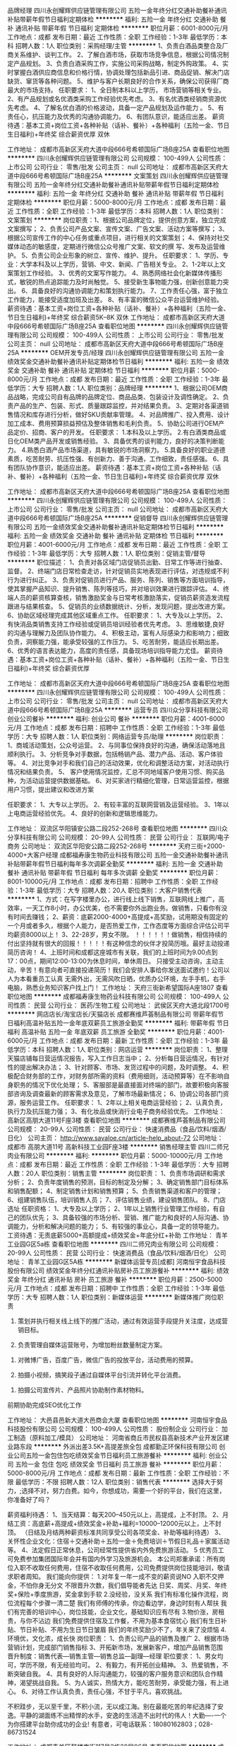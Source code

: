 品牌经理
四川永创耀辉供应链管理有限公司
五险一金年终分红交通补助餐补通讯补贴带薪年假节日福利定期体检
**********
福利:
五险一金
年终分红
交通补助
餐补
通讯补贴
带薪年假
节日福利
定期体检
**********
职位月薪：6001-8000元/月 
工作地点：成都
发布日期：最近
工作性质：全职
工作经验：1-3年
最低学历：本科
招聘人数：1人
职位类别：采购经理/主管
**********
1、负责白酒品类整合及厂商关系维护、谈判工作。
2、了解白酒市场，获取市场竞争信息，根据公司情况制定产品规划。
3、负责白酒采购工作，实施公司采购战略，制定外购政策。
4、实时掌握白酒供应商信息和价格行情，协调处理包括新品引进、商品促销、解决门店缺货、窜货等各种问题。
5、维护与客户长期良好的合作关系，确保公司获得厂商最大的市场支持。
任职要求：
1、全日制本科以上学历， 市场营销等相关专业。
2、有产品规划或名优酒类采购工作经验优先考虑。
3、有名优酒类经销商资源优先考虑。
4、了解名优白酒的价格波动，具备一定产品规划及运作能力 。
5、有责任心，抗压能力及优秀的沟通协调能力。
6、有团队意识，能适应出差。
薪资待遇：基本工资+岗位工资+各种补贴（话补、餐补）+各种福利（五险一金、节日生日福利)+年终奖    综合薪资优厚   双休

工作地址：
成都市高新区天府大道中段666号希顿国际广场B座25A
查看职位地图
**********
四川永创耀辉供应链管理有限公司
公司规模：
100-499人
公司性质：
上市公司
公司行业：
零售/批发
公司主页：
null
公司地址：
成都市高新区天府大道中段666号希顿国际广场B座25A
**********
文案策划
四川永创耀辉供应链管理有限公司
五险一金年终分红交通补助餐补通讯补贴带薪年假节日福利定期体检
**********
福利:
五险一金
年终分红
交通补助
餐补
通讯补贴
带薪年假
节日福利
定期体检
**********
职位月薪：5000-8000元/月 
工作地点：成都
发布日期：最近
工作性质：全职
工作经验：1-3年
最低学历：本科
招聘人数：1人
职位类别：文案策划
**********
岗位职责：1、根据公司品牌定位，提供创意方案，独立完成文案撰写；
2、负责公司产品文案、宣传文案、广告文案、活动方案等撰写；
3、根据公司宣传工作的中心任务或重点项目，进行相关的文案策划；
4、保持对社交媒体动态的敏感度，定期进行微信公众号推广文案、软文的撰 写、发布及运营维护。
5、负责公司企业形象的树立、宣传、维护、提升。
任职要求：
1、学历、专业：大学本科及以上学历，营销、中文、新闻、广告相关专业。
2、1-2年以上文案策划工作经验。
3、优秀的文案写作能力。
4、熟悉网络社会化新媒体传播形式，敏锐的热点追踪能力及时尚触觉。
5、接受新生事物能力强，创新创意能力突出。
6、具备良好的沟通协调能力和策划执行能力。
7、工作责任心强，富于独立工作能力，能接受适度加班及出差。
8、有丰富的微信公众平台运营维护经验。
薪资待遇：基本工资+岗位工资+各种补贴（话补、餐补）+各种福利（五险一金、节日生日福利)+年终奖    
综合薪资5K--8K    双休
工作地址：
成都市高新区天府大道中段666号希顿国际广场B座25A
查看职位地图
**********
四川永创耀辉供应链管理有限公司
公司规模：
100-499人
公司性质：
上市公司
公司行业：
零售/批发
公司主页：
null
公司地址：
成都市高新区天府大道中段666号希顿国际广场B座25A
**********
OEM开发专员/经理
四川永创耀辉供应链管理有限公司
五险一金绩效奖金交通补助餐补通讯补贴定期体检节日福利
**********
福利:
五险一金
绩效奖金
交通补助
餐补
通讯补贴
定期体检
节日福利
**********
职位月薪：5000-8000元/月 
工作地点：成都
发布日期：最近
工作性质：全职
工作经验：1-3年
最低学历：大专
招聘人数：1人
职位类别：品牌经理
**********
1、根据公司OEM商品战略，完成公司自有品牌的品牌定位、商品品类、包装设计及调性确定。
2、负责产品的生产、包装、形式、质量跟踪监控，并对结果负责。
3、定期对各渠道销售情况和库存进行分析，做好SKU贡献率管理。
4、对品牌推广、投入费用、设计加工成本、费用预算损益预估及整体销售和毛利负责。
5、协助公司进行OEM产品定价、招商、客户的开发。
任职要求：
1.本科及以上学历。
2.有白酒类商品或日化OEM类产品开发或销售经验。
3、具备优秀的谈判能力，良好的决策判断能力。
4.熟悉白酒产品市场渠道，具有敏锐的市场洞察力。
5.具备良好的职业道德素质，吃苦耐劳、抗压性强、有创新力、善于沟通，工作细致，责任感强。
6、具有团队协作意识，能适应出差。
薪资待遇：基本工资+岗位工资+各种补贴（话补、餐补）+各种福利（五险一金、节日生日福利)+年终奖    综合薪资优厚   双休

工作地址：
成都市高新区天府大道中段666号希顿国际广场B座25A
查看职位地图
**********
四川永创耀辉供应链管理有限公司
公司规模：
100-499人
公司性质：
上市公司
公司行业：
零售/批发
公司主页：
null
公司地址：
成都市高新区天府大道中段666号希顿国际广场B座25A
**********
促销督导
四川永创耀辉供应链管理有限公司
五险一金绩效奖金交通补助餐补通讯补贴定期体检节日福利
**********
福利:
五险一金
绩效奖金
交通补助
餐补
通讯补贴
定期体检
节日福利
**********
职位月薪：4001-6000元/月 
工作地点：成都
发布日期：最近
工作性质：全职
工作经验：1-3年
最低学历：大专
招聘人数：1人
职位类别：促销主管/督导
**********
 职位描述：
1、负责对各区域门店促销员出勤、日常工作等进行抽查、监督。
2、终端门店日常检查走访，针对促销员实地表现进行评估，对违规或不利行为进行纠正。
3、负责对促销员进行产品、服务、陈列、销售等方面培训指导，使其掌握产品知识、提升销售、陈列等技巧，并对培训效果进行跟踪评估。
4、终端人员的薪资核算查核，销售激励奖金与日常考核激励落实，促销员薪资造发流程跟进与结果核查。
5、促销员的业绩数据统计、分析，发现问题，提出改进方案。
6、协助区域经理完成其他区域重点工作。
任职要求：
1、大专及以上学历。
2、有快消品类销售支持工作经验或促销员培训经验者优先考虑。
3、思维敏捷,良好的沟通与理解力及团队协作能力。
4、积极主动，富有人际感染力和影响力；细致负责，洞察能力强，能承受较强的工作压力。
5、吃苦耐劳，能适应长期出差。
   6、优秀的语言表达能力，高度的责任感，具备现场培训指导能力尤佳。
    薪资待遇：基本工资+岗位工资+各种补贴（话补、餐补）+各种福利（五险一金、节日生日福利)+年终奖    综合薪资优厚

工作地址：
成都市高新区天府大道中段666号希顿国际广场B座25A
查看职位地图
**********
四川永创耀辉供应链管理有限公司
公司规模：
100-499人
公司性质：
上市公司
公司行业：
零售/批发
公司主页：
null
公司地址：
成都市高新区天府大道中段666号希顿国际广场B座25A
**********
运营专员
四川众分享科技有限公司
创业公司餐补
**********
福利:
创业公司
餐补
**********
职位月薪：4001-6000元/月 
工作地点：成都
发布日期：招聘中
工作性质：全职
工作经验：1-3年
最低学历：大专
招聘人数：1人
职位类别：网络运营专员/助理
**********
岗位职责：
1、商城活动策划，公众号运营。
2、与同事位保持良好的沟通，确保活动落地且顺利执行。
3、分析竞争对手数据，包括畅销产品、潜力产品、活动、客户体验等。
4、对比竞争对手和我们自己的活动效果，优化和调整活动方案，对活动执行情况和结果负责。
5、 客户使用情况监控，汇总不同地域客户使用习惯、购买品种，为活动运营提供数据基础。
6、对买家进行精细化管理，日常运营监控，根据用户习惯，提出建议和改进方案

任职要求：
1、大专以上学历。
2、有较丰富的互联网营销及运营经验。
3、1年以上电商运营经验优先。
4、良好的创新和逻辑思维能力。

工作地址：
双流区华阳镇安公路二段252-268号
查看职位地图
**********
四川众分享科技有限公司
公司规模：
20-99人
公司性质：
民营
公司行业：
互联网/电子商务
公司地址：
双流区华阳安公路二段252-268号
**********
天府三街+2000-4000+大客户经理
成都福寿康生物药业科技有限公司
五险一金交通补助餐补通讯补贴带薪年假节日福利每年多次调薪全勤奖
**********
福利:
五险一金
交通补助
餐补
通讯补贴
带薪年假
节日福利
每年多次调薪
全勤奖
**********
职位月薪：8001-10000元/月 
工作地点：成都
发布日期：招聘中
工作性质：全职
工作经验：1-3年
最低学历：大专
招聘人数：20人
职位类别：大客户销售代表
**********
1、方式：在写字楼里办公，进行线上线下销售，互联网线上推广，高效率，一天工作8小时，办公优美，也不需要你外出跑业务。做销售，只看你有没有时间去赚钱；
2、薪资：底薪2000-4000+高提成+高奖励，试用期没有固定的一个月或者多久，根据个人能力，是否热爱工作，工作态度等方面综合评估公司平均薪资8000以上！
3、22-28岁，男女不限。
！！！！！！做销售，相信持续的付出坚持就有很大的回报！！！！！有这种信念的伙伴才投简历哦。最好主动投递简历咨询！
4、上班时间和成都这座城市有关联，我们的上班时间为9.00点到17：00点，期间12:00-13:00为休息时间，单休周日。
只接受主动咨询，主动主动，辛苦！有意向者可直接投递简历！我们会安排人事给你发送面试邀约！公司以人为本看重员工认真
无需外出，无需风吹日晒，优质办公环境，左手手机，右手电脑，熟悉业务知识客户找上门！
工作地址：
天府三街新希望国际A座1807
查看职位地图
**********
成都福寿康生物药业科技有限公司
公司规模：
100-499人
公司性质：
民营
公司行业：
医药/生物工程
公司地址：
武侯区天府大道北段1700号
**********
网店店长/淘宝店长/天猫店长
成都赛维芦荟制品有限公司
带薪年假节日福利高温补贴五险一金年底双薪员工旅游全勤奖
**********
福利:
带薪年假
节日福利
高温补贴
五险一金
年底双薪
员工旅游
全勤奖
**********
职位月薪：4001-6000元/月 
工作地点：成都
发布日期：最新
工作性质：全职
工作经验：1-3年
最低学历：本科
招聘人数：1人
职位类别：网店运营
**********
岗位职责：
1、整理天猫店铺每日营运情况报告，写入工作日志当中；
2、分析每日营运情况，有针对性的提出解决办法；
3、针对顾客、市场、发货过程中的问题，及时调整。
4、积极配合财务部的工作，对财务部所需的资料（费用细则，活动预算等）在不影响自身职务的情况下优化处理；
5、客服部是最直接面对终端的部门，故要积极向客服部咨询及调查最新的顾客需求及意见，了解市场最新情况；
6、协调公司各部门资源，服务运营工作。
任职要求：
1、2年以上相关电商运营经验；
2、认真负责，执行力及抗压能力强；
3、有化妆品或快消行业电子商务经验优先。
工作地址：
高新区高朋大道11号F座3楼
查看职位地图
**********
成都赛维芦荟制品有限公司
公司规模：
20-99人
公司性质：
民营
公司行业：
快速消费品（食品/饮料/烟酒/日化）
公司主页：
http://www.savaloe.cn/article-help_about-72
公司地址：
成都市 高朋大道11号 高新科技工业园F座3楼
**********
销售经理主管
四川二师兄肉业有限公司
**********
福利:
**********
职位月薪：5000-10000元/月 
工作地点：成都
发布日期：最近
工作性质：全职
工作经验：1-3年
最低学历：大专
招聘人数：20人
职位类别：销售主管
**********
岗位职责：
1、负责市场调研和需求分析；
2、负责年度销售的预测，目标的制定及分解；
3、确定销售部门目标体系和销售配额；
4、制定销售计划和销售预算；
5、负责销售渠道和客户的管理；
6、组建销售队伍，培训销售人员；
7、评估销售业绩，建设销售团队。
8、门店选址
任职资格：
1、大专及以上学历；
2、1年以上销售行业管理工作经验，有自己的团队优先；
3、具备较强的市场分析、营销、推广能力和良好的人际沟通、协调能力，分析和解决问题的能力；
5、有较强的事业心，具备一定的领导能力。
工资待遇：无责底薪5000+高额提成+绩效奖金+年底分红+补助
工作地址：
青羊工业园G区5a栋
查看职位地图
**********
四川二师兄肉业有限公司
公司规模：
20-99人
公司性质：
民营
公司行业：
快速消费品（食品/饮料/烟酒/日化）
公司地址：
青羊工业园G区5A栋
**********
新媒体运营专员[成都]
河南恒宇食品科技股份有限公司
绩效奖金年终分红通讯补贴房补员工旅游餐补
**********
福利:
绩效奖金
年终分红
通讯补贴
房补
员工旅游
餐补
**********
职位月薪：2500-5000元/月 
工作地点：成都
发布日期：招聘中
工作性质：全职
工作经验：1-3年
最低学历：大专
招聘人数：1人
职位类别：新媒体运营
**********
新媒体推广岗位职责

1.      策划并执行相关线上线下的推广活动，通过有效运营手段提升关注度，达成营销目标。

2.      负责管理自媒体运营账号，为增加粉丝数量制定方案。


3.      对微博广告，百度广告，微信广告的投放平台，活动费用的预算。

4.      拍摄小视频，搞笑段子通过自媒体平台引流并转化平台消费。


5.      拍摄公司宣传片、产品照片协助制作素材物料。

前期协助完成SEO优化工作

工作地址：
大邑县邑新大道大邑商会大厦
查看职位地图
**********
河南恒宇食品科技股份有限公司
公司规模：
100-499人
公司性质：
股份制企业
公司行业：
加工制造（原料加工/模具）
公司地址：
河南省商丘市民权县高新技术产业开发区建业路东段
**********
外派出差3.5K+高提差旅全包
成都勤正环保科技有限公司
创业公司五险一金包住包吃绩效奖金节日福利员工旅游餐补
**********
福利:
创业公司
五险一金
包住
包吃
绩效奖金
节日福利
员工旅游
餐补
**********
职位月薪：5000-8000元/月 
工作地点：成都
发布日期：最新
工作性质：全职
工作经验：不限
最低学历：不限
招聘人数：12人
职位类别：销售代表
**********
选择大于努力，;选择不对，努力白费。如今，你想成功，需要一个好的平台，我们在这里，你准备好了吗？

薪资福利待遇：
1、当天结算：每天200--450元以上，高提成，上不封顶。
2、月结工资：高底薪+高提成+绩效奖金+补助+福利=10000–12000元以上，上不封顶。
（日结及月结两种薪资标准共同享受公司各项奖金、补助等福利待遇）
3、关怀性企业文化：住宿＋交通补助＋五险一金＋免费培训＋节假日礼品＋家属活动等。
4、法定假日正常休息，公司经常性提供省内外免费旅游活动。
5 优秀员工可免费参加集团国际年会并有国内外学习及旅游机会。
本公司郑重承诺：所有岗位入职不收取任何费用，住宿不收取任何费用，公司免费提供岗位技能培训，敬请求职者周知。
我们能向你提供：
1.对年复一年一成不变的薪资说NO
入职不交押金，不怕你身无分文
不限晋升次数，我们倡导能者先达
日奖、周奖、月奖、年终奖+保险+季度旅游，奖金拿到手软
2.没经验，没关系
我们有标准化操作流程，岗位流程每个步骤一清二楚
我们有师傅的传承，你边看边学，身边时刻有人帮扶
我们有完善的培训中心，岗位技能，企业文化，基础知识应有尽有
3.物价涨，房租贵，与你不沾边
我们免费提供住宿及工作餐，不用为基本食宿忧心
我们有生日补贴、节日补贴、不用为生日节日皱眉
我们的年终奖励少不了，年关来了没烦恼
4.环境优，文化浓，成长快
岗位职责：
1、负责公司产品的销售及推广
2、根据市场营销计划，完成部门销售指标
3、开拓新市场，发展新客户，增加产品销售范围
晋升制度：销售代表---销售主管---销售总监---副理---经理
职位要求：
1、男女均可，学历不限，有无经验均可。
2、有毅力，有开拓创业精神。
3、热爱销售，不断突破自我。
4、具有良好的人际沟通能力，较强的客户服务意识和团队合作精神，渴望挑战自我。
5、为人诚实，热情大方，能吃苦耐劳，承受能力强，有上进心。
6、对待工作认真负责，责任心强，不甘于平凡，喜欢挑战。

不积跬步，无以至千里，不积小流，无以成江海。别在最能吃苦的年纪选择了安逸。平静的湖面练不出精悍的水手，安逸的生活造不出时代的伟人！大勤----一个为你搭建平台助你成功的企业!
有意者，可电话联系：18080162803；028-86731524




工作地址：
成都青羊区鼓楼南街117号2栋28层06号
查看职位地图
**********
成都勤正环保科技有限公司
公司规模：
20-99人
公司性质：
民营
公司行业：
快速消费品（食品/饮料/烟酒/日化）
公司地址：
成都青羊区鼓楼南街117号2栋28层06号
**********
讲师
四川湘芝润商贸有限公司
年终分红绩效奖金员工旅游节日福利高温补贴带薪年假加班补助餐补
**********
福利:
年终分红
绩效奖金
员工旅游
节日福利
高温补贴
带薪年假
加班补助
餐补
**********
职位月薪：20001-30000元/月 
工作地点：成都
发布日期：招聘中
工作性质：全职
工作经验：不限
最低学历：中技
招聘人数：10人
职位类别：培训师/讲师
**********
岗位描述：
1、围绕药品、保健品特点和性能,介绍产品的相关功能作用.
2、协助公司组织开展各类型对外、对内讲座；
3、 负责与客户进行有效沟通，根据用户需求提专业知识服务；
4、 负责对客户进行培训和指导，并配合顾客做好健康讲座，推广药品、保健品知识；
5、 配合公司市场部完成市场营销全程工作；
任职要求：
1、 医学、营养学知识丰富，能够灵活处理各种营养知识、保健品和药品知识的咨询和疑问。
2、 能够独立开展营养保健药品知识的讲座，协助营销人员开展工作；
3、 口才及表达能力强、形象气质俱佳，富有激情和感染力；
4、 清楚表达公司产品以及健康方面相关的知识， 具备良好的沟通能力； 5、 有医学或者营养保健行业背景，从事保健品药品专业讲师1年以上者优先；
工作地址：
武侯区商鼎国际A座
查看职位地图
**********
四川湘芝润商贸有限公司
公司规模：
20-99人
公司性质：
民营
公司行业：
媒体/出版/影视/文化传播
公司地址：
成俗事武侯区祥云路1169号4栋2层246号
**********
外派出差5K+培训+住宿
大勤实业（成都）有限公司
年底双薪绩效奖金加班补助全勤奖包住弹性工作员工旅游节日福利
**********
福利:
年底双薪
绩效奖金
加班补助
全勤奖
包住
弹性工作
员工旅游
节日福利
**********
职位月薪：4001-6000元/月 
工作地点：成都-青羊区
发布日期：最新
工作性质：全职
工作经验：不限
最低学历：不限
招聘人数：20人
职位类别：销售代表
**********
靠别人不如靠自己，年轻！活出最美的色彩。
在这里，只要你足够优秀，月度、季度奖金比比皆是，中旅＋国旅游轻而易举，期待你来晋级高管＋挑战高薪。
岗位职责：
1、负责公司产品的销售及推广；
2、开拓新市场,发展新客户,增加产品销售范围；
3、管理维护客户关系以及制定客户长期战略合作计划。
4、针对外阜市场进行业务拓展，销售及维护客户，时间为中短期，
5、团队的形式出差，差旅费用都由公司提供。
任职资格：
1、16-28岁有志青年（男女不限），学历不限；
2、不用担心经验。我们不要您的过去，需要的是您的一颗赤子的奋斗心！
3、性格坚韧,爱思考,爱学习,良好的应变能力和承压能力；
4、有挑战高薪的决心，有承受压力的强大内心。
5、公司将提供广阔的发展空间和完善的福利待遇。
公司福利待遇：
1、业绩提成+奖金(日、周、月、年)+话补/高温补/交通补/节日礼/生日礼。
(注:挑战高薪工资销售价格提成25%-40%以上，无任何工作业绩量的要求，挑战高薪直接选择拿高提成薪资月收入将会达到5000~30000 所有提成日结；
2、福利:年假+各项法定假日+不定期员工活动+旅游+生日关怀;
（注：每年季度国内外旅游方案！凭自己努力，给自己一个想去就去还不用花钱的旅行！）
3、专业培训渠道外，公司有手机软件在随时随地学习，专业一对一带领学。
4、本公司提供吃住。
公司地理位置优越市中心、东临春熙路、西临天府广场，南临盐市口，公交地铁都方便，地铁1号/4号线（骡马市站，A出口）；公交可乘坐5路、56路、56A路、37路、341路、48路、54路、57路、7路、70路、3路、7路、101路分别在青龙街站、人民中路二段站、羊市街站、万和路站、江汉路东站下车都不足500米就可到达
地址：成都市青羊区青羊区青龙街铂金城2号楼12层820室
工作地址：
成都市青羊区青龙街铂金城2号楼12层820
**********
大勤实业（成都）有限公司
公司规模：
500-999人
公司性质：
民营
公司行业：
快速消费品（食品/饮料/烟酒/日化）
公司主页：
www.imdaqin.com
公司地址：
成都市青羊区青龙街铂金城2号楼12层820
查看公司地图
**********
财务主管
四川鑫玖汇贸易有限公司
绩效奖金通讯补贴餐补五险一金创业公司
**********
福利:
绩效奖金
通讯补贴
餐补
五险一金
创业公司
**********
职位月薪：2001-4000元/月 
工作地点：成都
发布日期：最近
工作性质：全职
工作经验：10年以上
最低学历：本科
招聘人数：2人
职位类别：财务主管/总帐主管
**********
任职要求：
从实际出发出发，根据业务繁简程度，本着既有利于提高效率，又便于考核的原则，在中心主任的领导下，组织和管理财务工作。其岗位职责和要求是：
一、主管本单位的财务会计工作，对工作要有研究、有布置、有检查、有总结，严格执行会计法，遵守财经纪律。
二、组织制定本单位的财务会计制度及核算办法。
三、组织编制本单位的财务预算，为事业发展开辟财源，精打细算。
四、会同有关部门核定固定资产和流动资金，加强资金管理，不断提高资金利用率。
五、规范设置财务帐目，复核手续以及会计凭证。按时汇总会计凭证，并做到票据清楚、附件齐全、手续完备、数字正确，根据实际情况制定各项实用的结算办法。
六、分析财务收支及资金计划完成情况，总结经验，提出改进意见。
七、提供信息，参与决策。
八、参加经济合同、协议的拟定工作。
九、按照国家会计档案管理规定，负责会计凭证、帐簿、报表等各种档案资料的回归、整理并保管。
十、对违反有关财经法规、制度的，向领导说明情况，并有权杜绝付款。在单位合并、撤消、领导更换时，负责对资产、资金、债权、债务、的清户、移户、清册并办理财产交接手续。
会计主管的主要职责是：
（1）遵守国家法规，制定企业财务制度。具体领导本企业的财务会计工作，对各项财务会计工作要定期研究、布置、检查、总结。要积极宣传、严格遵守财经纪律和各项规章制度。要把专业核算与经营管理紧密结合起来，不断改进财务会计工作。组织制定本单位的各项财务会计制度，并督促贯彻执行。根据《企业财务通则》和《企业会计准则》，结合本企业的生产经营特点，制定适合本企业的各项财务会计制度，要贯彻经济核算的原则，以便提高经济效益。要随时检查各项制度的执行情况，发现违反财经纪律、财务会计制度的情况，要及时制止和纠正，重大问题并向领导或有关部门报告。要及时总结经验，不断地修订和完善本企业各项财务会计制度。
（2）组织筹集资金，节约使用资金。组织编制本单位资金的筹集计划和使用计划，并组织实施。资金的筹集计划和使用计划要结合本单位的经营预测和经营决策以及生产、经营、供应、销售、劳动、技术措施等计划，按年、按季、按月进行编制，并根据企业的经济核算责任制将各项计划指标分解下达落实，督促执行。根据生产经营发展和节约资金的要求，组织有关人员，合理核定资金定额，加强资金的使用管理，提高资金使用效果。根据管用结合和资金归口分级管理的要求，拟定资金管理与核算实施办法，并组织有关部门贯彻执行。
（3）认真研究税法，督促足额上缴。对于应该上缴的税金、费用等款项，要按照国家税法等规定进行严格审查，督促办理解缴手续，做到按期足额上缴，不挤占、不挪用、不拖欠、不截留。积极组织完成各项上缴任务。
（4）组织分析活动，参与经营决策。按月、按季、按年分析计划的完成情况，找出管理中的漏洞，提出改善经营管理的建议和措施，进一步挖掘增收节支的潜力。参加生产经营管理会议，参与经营决策。充分运用会计资料，分析经济效果。提供可靠信息，预测经济前景，为领导决策当好参谋助手。
（5）参与审查合同，维护企业利益。审查或参与拟定经济合同、协议及其他经济文件。对于违反国家法律和制度，损害国家和集体利益，以及没有资金来源的经济合同和协议，应拒绝执行，并向本单位领导报告。对重要的经济合同和协议，要积极参与拟定，加强事前监督。
（6）提出财务报告，汇报财务工作。负责按规定定期或不定期地向企业管理当局、职工代表大会报告或股东大会报告财务状况和经营成果，以便高层管理人员进行决策。要按照会计制度和上级有关规定，认真审查对外提供的会计报表，保证会计资料的真实可靠，并及时按规定报送给有关部门。
（7）组织会计人员学习，考核调配人员。要建立学习制度，组织会计人员学习业务技术，不断提高会计人员的业务水平。定期召开专业研讨会，研究工作问题。要制定对会计人员的考核办法，按期进行考核。参与研究会计人员的任用和调配。对不适合做会计工作的人员，要提出建议，进行调整；对不能胜任会计工作的人员，要帮助培养提高，或者另行安排适当的工作。

工作地址：
金牛区迎宾大道333号锦城豪庭16-2-1
查看职位地图
**********
四川鑫玖汇贸易有限公司
公司规模：
20-99人
公司性质：
民营
公司行业：
快速消费品（食品/饮料/烟酒/日化）
公司地址：
金牛区迎宾大道333号锦城豪庭16-2-1
**********
财务人员
成都川翼商贸有限公司
年底双薪
**********
福利:
年底双薪
**********
职位月薪：4001-6000元/月 
工作地点：成都
发布日期：招聘中
工作性质：全职
工作经验：3-5年
最低学历：本科
招聘人数：1人
职位类别：会计/会计师
**********
对工作认真负责，工作效率高，对公司忠诚度高！学习能力强。

工作地址：
安靖镇海霸王食品区3栋1号
**********
成都川翼商贸有限公司
公司规模：
20人以下
公司性质：
保密
公司行业：
快速消费品（食品/饮料/烟酒/日化）
公司地址：
成都市武侯区龙江路18号1楼附8号
**********
北京汇源饮料食品集团西南特区客户经理
成都万盟汇达实业有限责任公司
**********
福利:
**********
职位月薪：4001-6000元/月 
工作地点：成都
发布日期：最近
工作性质：全职
工作经验：3-5年
最低学历：大专
招聘人数：3人
职位类别：客户经理
**********
一、岗位：客户经理
二、负责区域：四川各省市
三、快销品从业者优先。
四、主要负责四川周边省市县经销商管理，负责处理好片区的开发，客户的维护等营销活动，把握市场动态，及时向上级反映本片区经营状态。
五、工作职责：1、联系客户；2、开发客户；3、营销产品；4、内部协调。
联系人：岳女士，联系电话：18010375009
工作地址：
四川各省市
查看职位地图
**********
成都万盟汇达实业有限责任公司
公司规模：
500-999人
公司性质：
民营
公司行业：
快速消费品（食品/饮料/烟酒/日化）
公司地址：
中国（四川）自由贸易试验区成都高新区天府三街199号B区6FB1、B2、B3-1
**********
人事专员
成都福寿康生物药业科技有限公司
五险一金绩效奖金全勤奖包住交通补助餐补带薪年假节日福利
**********
福利:
五险一金
绩效奖金
全勤奖
包住
交通补助
餐补
带薪年假
节日福利
**********
职位月薪：2001-4000元/月 
工作地点：成都-天府新区
发布日期：招聘中
工作性质：全职
工作经验：不限
最低学历：不限
招聘人数：1人
职位类别：人力资源经理
**********
岗位职责：
１、协助人资分管领导做好人力资源全年规划工作及实施计划，并组织实施；
２、协助各部门做好岗位分析、人员调配和招聘计划工作，并组织实施；
３、负责重要招聘渠道的开发和维护工作；
４、负责招聘工作的组织与安排，以及招聘管理规章和标准的建立和完善；
５、完成日常工作计划和招聘目标任务。
任职资格：
１、人力资源专业（能力优秀者可适当放宽此项）专科以上学历，3年以上招聘实施与管理工作经验；
２、持企业人力资源管理师二级证以上，熟悉劳动法规；
３、熟悉成都各类招聘渠道，具有招聘实战经验；
４、具有较强的工作抗压能力，品端、善学有激情；
５、思维敏捷、沟通协调能力强。

工作时间：早九晚五

工作地址：
武侯区天府大道天府三街新希望国际A座1807
**********
成都福寿康生物药业科技有限公司
公司规模：
100-499人
公司性质：
民营
公司行业：
医药/生物工程
公司地址：
武侯区天府大道北段1700号
查看公司地图
**********
淘宝/天猫/电子商务客服
成都赛维芦荟制品有限公司
五险一金全勤奖加班补助带薪年假高温补贴年底双薪员工旅游包住
**********
福利:
五险一金
全勤奖
加班补助
带薪年假
高温补贴
年底双薪
员工旅游
包住
**********
职位月薪：2001-4000元/月 
工作地点：成都
发布日期：招聘中
工作性质：全职
工作经验：不限
最低学历：不限
招聘人数：3人
职位类别：网店客服
**********
岗位职责：
1.在线客服及导购，通过在线聊天工具（旺旺、QQ等）与客户沟通，解答顾客对产品的疑问，能独立完成网上购物售前、售中、售后工作；
2.处理淘宝网店日常事务，包括网络留言回复、订单管理，到货跟踪、评价管理、售后服务等工作；
3.善于解决售后问题，知道如何解决客户的退换货要求；
4.定期维护客户关系，促进互动与销售；
5.推动团队业绩增长，完成店铺销售目标，提升公司品牌。

任职要求：
1.熟悉淘宝规则，了解公司的经营范围及产品，做好售前、售后和服务工作；
2.年龄20-35岁，，热爱销售工作；
3.有耐心、有责任心、有集体荣誉感；
4.打字速度快，思维敏捷；
5.工作稳定性强；
6.具备较强的学习能力，可快速掌握专业知识，及时开展工作；
7.有上进心和责任心，有良好的服务意识和耐心，工作积极主动。

工作地址：
高新区高朋大道11号F座3楼
查看职位地图
**********
成都赛维芦荟制品有限公司
公司规模：
20-99人
公司性质：
民营
公司行业：
快速消费品（食品/饮料/烟酒/日化）
公司主页：
http://www.savaloe.cn/article-help_about-72
公司地址：
成都市 高朋大道11号 高新科技工业园F座3楼
**********
商务出差专员（无责底薪4500+差旅补贴）
成都凯恩辉科技有限公司
创业公司全勤奖弹性工作节日福利绩效奖金包住年终分红
**********
福利:
创业公司
全勤奖
弹性工作
节日福利
绩效奖金
包住
年终分红
**********
职位月薪：4000-8000元/月 
工作地点：成都
发布日期：最近
工作性质：全职
工作经验：1年以下
最低学历：中专
招聘人数：8人
职位类别：销售代表
**********
一经录用公司免费提供公寓住宿！

★岗位说明
1、本岗位旨在为公司选拔和培养优秀商务出差专员，代表公司接洽四川省内学校，医院，政府，大型商场、工厂等各渠道商。
2、公司会进行系统性的培训和考核，对学习能力和承压能力要求较高，需在省内范围内进行短时间出差。

★岗位职责
1.负责团队出差的行程安排，职责分配。
2.与各渠道进行面对面的推广产品、与客户交谈介绍产品达到签单；
3.在原有市场基础上开发新客户，维护老客户；
4.负责成都及周边二级市场的业务拓展；
5.完成领导分配的团队销售任务。
6.提供免费住宿，环境较好，交通便利，公司报销因工作产生的一切差旅费用
7.丰富的公司文化活动：公费旅游、竞赛、游戏等等，另外公司提供人文关怀，如生日慰问，节日员工家庭礼包等等。


公司郑重承诺：不收取任何费用，带薪培训，公司直招！！！非诚勿投

★任职要求
1、参与公司团队管理，组建、培训、激励团队
2、能适应短时间的商务出差。
3、有责任心，一定的团队管理能力。
4、形象专业，有亲和力，善于与人沟通交流。

★我们为你提供：
1、一般月薪在8k以上，表现良好，能力强者月薪1W以上（表现优秀可加薪或提升岗位）；
2、公平、公正、公开、数字化的晋升体制，前景广阔，所有运营体系管理岗位均从内部优秀员工中提拔产生；
3、成熟完善的培训体系，岗前带薪带餐培训+技能培训+阶段性地交流、学习（不收取任何费用）；
4、福利待遇：节日、生日福利，五险，差旅补贴，每年2/3次优秀员工国内外旅游（可携家人同行），1/2次中高层领导休闲度假；
5、公司提供免费住宿（设施齐全，五分钟路程）
PS：基层销售代表1个月自动转正，每月内部选拔，3个月一次晋升考评，凯恩辉承诺不招“空降兵”，明确的晋升时间，科学的晋升制度，完善的晋升体系，致力于打造一个公平、公正、公开、透明的晋升平台；
★有意者请与我联系：

本公司郑重承诺：所有岗位入职不收取任何费用，住宿不收取任何费用，公司免费提供岗位技能培训，敬请求职者周知！！！ 
★公司地址
成都市武侯区人民南路四段凯莱帝景C幢10层A号

★公司电话：028-85193468 （人事助理）优秀者可直接电话预约

★乘车路线：A:地铁1号线-----桐梓林站----B出口----直行150米
                  B;公交----99路/118路/16路------桐梓林站下----150米内

出差专员----见习主管-----主管----部门经理----总经理---
 我们的愿景是-----中国***创业联盟，员工幸福指数最高。
我们的使命是-----成就顾客，成就伙伴，成就自己，成就家人，让我们一起创造美好生活
我们的平台是-----公平公正公开透明
 

该职位会打篮球者优先！


工作地址：
武侯区桐梓林北路凯莱帝景C座10A
查看职位地图
**********
成都凯恩辉科技有限公司
公司规模：
1000-9999人
公司性质：
股份制企业
公司行业：
医疗设备/器械
公司主页：
http://www.digua88.com/
公司地址：
成都市武侯区桐梓林北路2号凯莱帝景C座10层A(桐梓林地铁口100米；临近“凯宾斯基”·“国航世纪中心”）号
**********
销售经理助理
成都惠康食品有限公司
年底双薪绩效奖金通讯补贴员工旅游节日福利带薪年假五险一金
**********
福利:
年底双薪
绩效奖金
通讯补贴
员工旅游
节日福利
带薪年假
五险一金
**********
职位月薪：4001-6000元/月 
工作地点：成都
发布日期：最近
工作性质：全职
工作经验：1年以下
最低学历：本科
招聘人数：4人
职位类别：区域销售专员/助理
**********
职位职能:   销售经理助理
1、协助销售经理对食品添加剂行业进行开拓、沟通与管理，制定方案；
2、协助销售经理执行销售和市场推广方案；针对现有产品进行新客户开发；
3、协助销售经理制定渠道策略，提供渠道服务支持；
4、协助销售经理客户关系维护、项目跟进；及时沟通客户，反馈市场信息，做出处理意见；
5、市场信息收集、分析；新产品推广、销售；
6、按时完成销售拜访计划、报告；完成公司制定目标；
7、该销售主要是针对乳品企业、乳品工厂；

教育背景:
◆食品相关、市场营销专业本科以上学历。欢迎应届毕业生加入！

经 验:
◆不限，爱好销售即可；

态 度:
◆坦诚自信，高度的工作热情；
◆思路清楚、有良好的沟通技巧和语言表达能力，性格开朗；
◆有良好的团队合作精神及独立工作能力，有敬业精神

详情可咨询：谢小姐028-85260109
工作地址
成都市天府大道中段1388号美年广场11栋11楼15号

工作地址
成都市天府大道中段1388号美年广场11栋11楼15号

工作地址：
成都市天府大道中段1388号美年广场11栋11楼15号
查看职位地图
**********
成都惠康食品有限公司
公司规模：
20-99人
公司性质：
民营
公司行业：
快速消费品（食品/饮料/烟酒/日化）
公司地址：
成都市天府大道中段1388号美年广场11栋11楼15号
**********
销售代表/实习生3千5加提成包吃住
成都勤正环保科技有限公司
创业公司五险一金包住包吃全勤奖节日福利绩效奖金员工旅游
**********
福利:
创业公司
五险一金
包住
包吃
全勤奖
节日福利
绩效奖金
员工旅游
**********
职位月薪：4000-8000元/月 
工作地点：成都
发布日期：最新
工作性质：全职
工作经验：不限
最低学历：不限
招聘人数：14人
职位类别：销售代表
**********
注：公司直招，不收取任何费用
人们总是在错过，错过身边的美丽、善良、感动、机遇。也许你的生活中不乏朋友，但我还想给你一个选择：寻找机会、目标、理想。

岗位职责：
1、负责老客户的维护，新客户的开发（前期后期都是有人带）；
2、通过展示产品效果向顾客营销我们的产品；
3、需要时刻保持积极的心态，不怕吃苦，并能在打击和困难下成长；
4、承担本区域内市场的销售，回款工作，完成区域内的销售任务；
5、开拓新市场的领域，做全面的推广；
6、参加公司技术及营销培训，提高自身综合素质。

任职资格：
1，口齿清晰，普通话流利；
2，喜欢销售这份让人又恨又爱的工作；
3，极强的学习能力和自我约束能力；
4，愿意在销售岗位长期奋斗，志力于个人事业的持续发展；
5，有责任心，不怕犯错，就怕你不敢犯错；
6，胆量大，心细腻
7，不限学历，可接受应届毕业生，退伍军人优先；

薪资福利待遇
1、底薪3500起+业绩提成+ 奖金(日、周、月、年)+保险+季度旅游
(注: 挑战高薪工资销售价格提成30%以上，无任何工作业绩量的要求，挑战高薪直接选择拿高业绩提成薪资将会达到5000~10000
所有提成当天结算！
2、免费提供员工食宿，3室2厅，宿舍有空调、冰箱，WIFI,24小时热水供应，设施齐全、学校宿舍式上下铺，距离公司只有不到十分钟的路程。
3、集团公司每年组织两次以上国际国内旅游，公司内定期聚会、野外生存、户外拓展训练假日旅游、生日、带薪年Party假等；
4、公司提供餐食以及补助
晚餐：六菜一汤（四荤、两素）
甜品：下班不定时提供各瓜果甜品。
5、交通、午餐等补助通过奖励形式发放。

不积跬步，无以至千里，不积小流，无以成江海。别在最能吃苦的年纪选择了安逸。平静的湖面练不出精悍的水手，安逸的生活造不出时代的伟人！我们在这里，你在哪里？

工作地址：
成都青羊区鼓楼南街117号2栋28层06号
查看职位地图
**********
成都勤正环保科技有限公司
公司规模：
20-99人
公司性质：
民营
公司行业：
快速消费品（食品/饮料/烟酒/日化）
公司地址：
成都青羊区鼓楼南街117号2栋28层06号
**********
销售实习+培训+解决食宿
大勤实业（成都）有限公司
年底双薪绩效奖金加班补助全勤奖包住弹性工作员工旅游节日福利
**********
福利:
年底双薪
绩效奖金
加班补助
全勤奖
包住
弹性工作
员工旅游
节日福利
**********
职位月薪：4001-6000元/月 
工作地点：成都-青羊区
发布日期：最新
工作性质：全职
工作经验：不限
最低学历：不限
招聘人数：20人
职位类别：销售代表
**********
一、职位描述：
  1、市场业务，实体产品销售，团队协作工作方式。
  2、在老客户基础上开发新客户。
  3、团队氛围融恰，有师傅教、搭档合作，外加提供免费专业培训。
  4、退伍军人、应届实习生、对创业有强烈欲望可享受优先待遇。
二、任职资格:
  1、16—28岁
  2、外向健谈,积极主动,有较好的沟通能力。
  3、能吃苦、有上进心、有责任心、热爱工作
三、福利待遇:
  1、待遇:*实习期底薪3500起+业绩提成
         *挑战高薪（销售价格提成26%-33%高提成）无上限
注：无任何工作业绩量的要求，如选择挑战高薪，薪资将会达到5000~10000以上， 所有提成可选择按天以及月结算。
          *奖金明细：日奖、周奖、月奖（累计方式）+保险+季度旅游
  2、公司提供住宿（小区环境好、家电齐全、安全有保障）  
  3、福利: 年假 + 各项法定假日 + 不定期员工活动+旅游+生日关怀;
  4、员工晋升方向:销售代表----销售领队---销售主管----销售副经理--区域经理
四、晋升机会： 
  1、销售路径：销售技能持续提升，个人职级逐级晋升，职级津贴和提成收入不断增多。
  2、管理路径：经过较长时间积累，拥有丰富销售技能，有极大机会成长为经理主管。 

公司地理位置优越市中心、东临春熙路、西临天府广场，南临盐市口，公交地铁都方便，地铁1号骡马市站，公交可乘坐5路、56路、56A路、37路、341路、4路、54路、57路、7路、70路站点青龙街站或八宝街站、万和路站都不足500米就可到达。
    工作地址：
成都市青羊区青龙街铂金城2号楼12层820
**********
大勤实业（成都）有限公司
公司规模：
500-999人
公司性质：
民营
公司行业：
快速消费品（食品/饮料/烟酒/日化）
公司主页：
www.imdaqin.com
公司地址：
成都市青羊区青龙街铂金城2号楼12层820
查看公司地图
**********
出差专员短期外派高津贴
成都市勤优时代环保科技有限公司
14薪每年多次调薪全勤奖包吃包住弹性工作不加班五险一金
**********
福利:
14薪
每年多次调薪
全勤奖
包吃
包住
弹性工作
不加班
五险一金
**********
职位月薪：6001-8000元/月 
工作地点：成都
发布日期：最新
工作性质：全职
工作经验：不限
最低学历：不限
招聘人数：8人
职位类别：市场营销专员/助理
**********
岗位职责：
1、市场业务，实体销售效率高、效率更直接、团队协作式工作方式。
2、在老客户基础上开发新客户。
3、具有较强的团队工作能力，不用担心工作不好做，有人带、有培训。
任职要求：
1、30岁以下有志青年,实习生和应届毕业生优先
2、外向健谈,应变能力强,积极主动,有较好的沟通能力。
3、有上进心,有较强的学习模仿能力。
4、思路清晰,具有良好的沟通应变能力和执行力。
5、有创新意识,思维活跃,有工作热忱。
6、对创业有强烈欲望,并能完全展现个人能力者。
*有无经验均可,提供带薪培训。
*性恪开朗,随和,有亲和力和团队合作精神
*有事业心和创业精神者优先
薪资待遇及福利：
1、待遇:无责任底薪3000起+ 业绩提成+ 奖金(日、周、月、年)+五险+季度旅游(注: 挑战高薪工资 销售价格提成25个点，无任何工作业绩量的要求，挑战高薪 直接选择拿高业绩提成 薪资将会达到6000~10000 。
2、福利: 带薪年假 + 国家法定节假日正常休息 + 不定期员工活动+旅游+生日关怀+年底双薪;
3、入职提供免费培训，包吃包住

工作时间：
八小时制 8：30-11：50,2:00-18;00；
联系方式：17311378612   或028-64357595

工作地址
成都市青羊区草市街123号新锦江·时代锋尚2008室

工作地址：
成都市青羊区草市街123号新锦江·时代锋尚2008
查看职位地图
**********
成都市勤优时代环保科技有限公司
公司规模：
20-99人
公司性质：
民营
公司行业：
快速消费品（食品/饮料/烟酒/日化）
公司地址：
成都市青羊区草市街123号新锦江·时代锋尚2008室
**********
护肤品美导/巡店督导+成都出差
四川厚德载物商贸有限公司
五险一金年底双薪绩效奖金全勤奖交通补助带薪年假弹性工作节日福利
**********
福利:
五险一金
年底双薪
绩效奖金
全勤奖
交通补助
带薪年假
弹性工作
节日福利
**********
职位月薪：3000-6000元/月 
工作地点：成都
发布日期：最新
工作性质：全职
工作经验：不限
最低学历：中专
招聘人数：6人
职位类别：销售代表
**********
一、岗位职责：
1、负责区域加盟店护肤专柜的库存盘点，柜台陈列，试用装的整理。 
2、负责区域加盟店内公司品牌终端形象的建设与基础维护。
3、负责区域加盟店本品牌的销售帮扶、贴柜销售；  
4、负责区域加盟店促销活动的实施以及活动后销量的汇总，并及时提出对活动方案的建议；
5、熟练区域加盟店品牌的产品知识、销售技巧、化妆技能等培训。 
6、协助区域经理完成区域加盟店月度销售政策的及时传达并做好货款的及时催收；

二、任职要求：
1、高中以上学历，有行业经验的学历可适当放宽；
2、可以适应大成都范围内出差，一般当天来回。
3、有团队意识、较强的沟通能力；
4、抗压能力强，能吃苦耐劳；

三、薪资福利：
1、底薪+出差补贴+差旅费报销+提成。
2、春假休假十四天。
3、员工生日享受生日福利。
4、端午、中秋享有节日礼品。
5、公司护肤品、彩妆品牌享有内购优惠。

四、职业发展通道：
入职6-12个月----区域经理（1-2年）----品牌经理。
工作地址：
成都西御街8号(天府广场旁)西御大厦A座16楼A/B
**********
四川厚德载物商贸有限公司
公司规模：
100-499人
公司性质：
民营
公司行业：
快速消费品（食品/饮料/烟酒/日化）
公司地址：
成都西御街8号(天府广场旁)西御大厦A座16楼A/B
**********
销售代表（招商人员）
四川湘芝润商贸有限公司
绩效奖金全勤奖带薪年假员工旅游节日福利
**********
福利:
绩效奖金
全勤奖
带薪年假
员工旅游
节日福利
**********
职位月薪：3000-5000元/月 
工作地点：成都-武侯区
发布日期：招聘中
工作性质：全职
工作经验：1-3年
最低学历：中专
招聘人数：10人
职位类别：销售代表
**********
岗位职责：
1、负责搜集新客户的资料并进行沟通，开发新客户；
2、通过电话与客户进行有效沟通了解客户需求, 寻找销售机会并完成销售业绩；
3、维护老客户的业务，挖掘客户的“”潜力；
4、定期与合作客户进行沟通，建立良好的长期合作关系。
任职要求：
1、活泼开朗、积极热情、勤奋敬业、责任心强，思路清晰；
2、普通话标准，口齿伶俐，语言表达能力强，擅于沟通；
3、头脑清晰，思维敏捷，有良好的销售意识，工作耐心细致；
4、有团队合作精神，有一定抗压能力；
5、具有挑战高薪的决心，有强烈的挣钱欲望，肯吃苦；
6、年龄在18-28之间，热爱销售工作，有较强的执行力；
7、高中及以上学历，可接受应届毕业生（有销售经验者可优先考虑）；
8、工作时间：周一至周六、周末单休、国家法定节假日带薪休假
底薪3000+提成
面试时间：周一到周五上午10：00-12：00   下午14：00-17：00
   工作地址：
人民南路四段27号商鼎国际
查看职位地图
**********
四川湘芝润商贸有限公司
公司规模：
20-99人
公司性质：
民营
公司行业：
媒体/出版/影视/文化传播
公司地址：
成俗事武侯区祥云路1169号4栋2层246号
**********
行政专员+市中心+双休
四川厚德载物商贸有限公司
五险一金年底双薪绩效奖金全勤奖交通补助节日福利
**********
福利:
五险一金
年底双薪
绩效奖金
全勤奖
交通补助
节日福利
**********
职位月薪：3000-4000元/月 
工作地点：成都
发布日期：最新
工作性质：全职
工作经验：1-3年
最低学历：大专
招聘人数：1人
职位类别：行政专员/助理
**********
岗位职责：
1、办公室环境秩序维护，清洁卫生管理，监督。
2、客户及来访人员登记、接待。
3、会议室使用登记，会议前准备工作，会议后清洁整理工作。
4、行政办公用品的申请，发放，保管，盘点等管理。
5、水费、电费、物业、房租等费用按时缴纳。
6、收集销售部月行程、周行程，制作考勤基表。
7、完成公司领导安排的其他工作。

任职要求：
1、大专及以上学历；
2、两年以上行政相关工作经验；
3、行政管理类相关专业优先，熟练使用办公软件；
4、工作仔细，责任心强，能承受较大的工作压力；

工作地址：
成都西御街8号(天府广场旁)西御大厦A座16楼A/B
**********
四川厚德载物商贸有限公司
公司规模：
100-499人
公司性质：
民营
公司行业：
快速消费品（食品/饮料/烟酒/日化）
公司地址：
成都西御街8号(天府广场旁)西御大厦A座16楼A/B
**********
品控部长
成都市享口福食品有限公司
包吃包住
**********
福利:
包吃
包住
**********
职位月薪：5000-7000元/月 
工作地点：成都
发布日期：最近
工作性质：全职
工作经验：3-5年
最低学历：本科
招聘人数：1人
职位类别：质量管理/测试经理
**********
1、维护公司质量管理体系正常运行，针对发现问题提出控制和改进措施，并定期向领导汇报运行结果；
2、负责与质量相关的外联工作，主要包括各种体系认证筹备，产品的送检和抽检，计量器具的定期检定等；
3、依据相关法律法规，负责公司产品包装标示内容的策划和布局设计；
4、负责公司质量知识和意识方面的宣传策划和培训；
5、带领本部门的团队，认真做好进料检验、制程检验和产品检验等三方面的工作，并不断提高团队的工作技能和效率；
6、负责对本部门成员的考勤管理、工作纪律管理和绩效管理；
7、完成公司领导安排的临时性工作。
工作地址：
成都市新都区龙桥镇享口福大道
查看职位地图
**********
成都市享口福食品有限公司
公司规模：
100-499人
公司性质：
民营
公司行业：
快速消费品（食品/饮料/烟酒/日化）
公司主页：
www.xiangkoufu.com
公司地址：
成都市新都区龙桥镇享口福大道
**********
电商运营经理/电商主管/电商管理
甘孜藏族自治州康定蓝逸高原食品有限公司
年终分红五险一金
**********
福利:
年终分红
五险一金
**********
职位月薪：6000-12000元/月 
工作地点：成都
发布日期：最新
工作性质：全职
工作经验：1-3年
最低学历：大专
招聘人数：1人
职位类别：销售经理
**********
电商运营经理：（淘宝）
岗位职责：
作为淘宝团队负责人
1、制定公司电商销售计划（淘宝方向），并负责相关运营措施落地和执行；
2、负责公司产品在淘宝/京东等线上渠道销售推广，活动策划及日常运营监控；
3、组建淘宝团队及完善运营管理体系；
4. 团队日常管理。

任职资格：
1、2年-5年以上网店运营操作经验。
2、良好的沟通协调能力和团队合作意识，工作责任心强，可承受较大的工作压力，工作勤奋仔细。
3、良好沟通能力、管理能力。

收入方式：固定月薪+提成+年终奖励 ，上不封底，10万-50万收入，看自身能力！

以上那些都不是问题的话，公司愿意给您除薪资之外的这些：
五险———让您在工作期间和退休后的生活均无后顾之忧
节假日双休———犒劳您以往五天负责、周到、辛苦的付出
年底分红------只要完成部门年度目标，作为团队一员，你可以享受可观的分红
工作提升机会———我们是一个年轻的团队，只要你有能力，这里帮您实现人生梦想
人性化管理———老板人很NICE，你来了就知道了




工作地址：
青羊区东胜街24号
查看职位地图
**********
甘孜藏族自治州康定蓝逸高原食品有限公司
公司规模：
100-499人
公司性质：
民营
公司行业：
快速消费品（食品/饮料/烟酒/日化）
公司主页：
http://www.lanyifood.com/
公司地址：
成都  
**********
行政助理
成都铭畅科技有限公司
五险一金节日福利员工旅游包住年终分红
**********
福利:
五险一金
节日福利
员工旅游
包住
年终分红
**********
职位月薪：2001-4000元/月 
工作地点：成都
发布日期：最新
工作性质：全职
工作经验：不限
最低学历：不限
招聘人数：2人
职位类别：助理/秘书/文员
**********
温馨提示：本招聘信息属于公司直招，待遇优厚，包住，有意者均可直接向公司投递简历，本公司至收到两个工作日内回复。
岗位职责：
1、负责公司前台人员接待，电话接听，来访人员登记；
2、报表的收编以及整理，文件的打印复印，以便更好的贯彻和落实工作；
3、协调会议室预定，合理安排会议室的使用；
4、完成公共办公区、会议室环境的日常维护工作，确保办公区的整洁有序；
5、完成部门经理交代的其它工作。
岗位要求：
1、18岁—26岁之间、形象好，气质佳，普通话标准；
2、熟悉办公室行政管理知识及工作流程，具备基本商务信函写作能力及较强的书面和口头表达能力；
3、熟悉公文写作格式，熟练运用OFFICE等办公软件；
4、工作仔细认真、责任心强、为人正直。
5、新进员工有1-3个月实习期，表现优秀提前转正。
6、实习期工作职责：各部门（人事+销售+行政）轮岗学习，了解公司各部门组织结构，对各部门人事结构和用人标准有初步理解。实习期满回到本部门做好本职岗位。
7、公司实行绩效考核+优秀晋升制，能力和态度双重考核标准，表现优秀者可得到持续稳定的发展。
联系人：郑女士
联系电话：17796402101
工作地址：成都市锦江区总府路春熙路王府井C座16楼B2号

工作地址：
成都市锦江区总府路15号华兴正街王府井大厦C座16楼B2号
查看职位地图
**********
成都铭畅科技有限公司
公司规模：
20-99人
公司性质：
民营
公司行业：
贸易/进出口
公司主页：
www.mingchangkeji.com
公司地址：
成都市锦江区总府路15号华兴正街王府井大厦C座16楼B2号
**********
总经理助理
四川湘芝润商贸有限公司
绩效奖金全勤奖带薪年假员工旅游节日福利
**********
福利:
绩效奖金
全勤奖
带薪年假
员工旅游
节日福利
**********
职位月薪：3000-6000元/月 
工作地点：成都-武侯区
发布日期：招聘中
工作性质：全职
工作经验：1-3年
最低学历：大专
招聘人数：3人
职位类别：行政专员/助理
**********
岗位职责：
1、负责行政公文、会议纪要、工作报告等起草及日常文秘、信息报送工作
2、协助部门做好其他的辅助服务工作；
3、做好部门和其他部门的协调工作。

任职要求：
1、大专以上学历，行政管理或相关工作经验者优先考虑；
2、22岁以上，身高160cm,五官端正美丽大方；
3、有较好的沟通表达能力及服务意识，具有两年及以上行政助理的工作经验者优先考虑；
4、工作有条理，细致、认真、有责任心，办事严谨；
5、熟练电脑操作及Office办公软件，具备基本的网络知识；
6、熟悉办公室行政管理知识及工作流程，熟悉公文写作格式，具备基本商务信函写作能力；

上班时间：9:30-17:30 单休 国家法定假日休息


工作地址：
成都市人民南路四段27号商鼎国际
查看职位地图
**********
四川湘芝润商贸有限公司
公司规模：
20-99人
公司性质：
民营
公司行业：
媒体/出版/影视/文化传播
公司地址：
成俗事武侯区祥云路1169号4栋2层246号
**********
会计主管+双休+天府广场附近
四川厚德载物商贸有限公司
五险一金年底双薪绩效奖金全勤奖交通补助带薪年假节日福利
**********
福利:
五险一金
年底双薪
绩效奖金
全勤奖
交通补助
带薪年假
节日福利
**********
职位月薪：4001-6000元/月 
工作地点：成都
发布日期：最新
工作性质：全职
工作经验：3-5年
最低学历：大专
招聘人数：1人
职位类别：会计经理/主管
**********
一、岗位职责：
1、负责公司基本户的核算。
2、负责监督公司基本账户资金的使用过程。
3、负责对工商、税务各类报表的编制及衔接过程。
4、负责公司各类经营证照的年审工作。
5、负责公司资产负债表与利润表等的编制及财务分析报表的制作。

二、任职要求：
1、全日制大专及以上学历，财务相关专业。
2、会计初级以上职称、熟悉会计法规和税法。
3、对数字敏感，较强的数据处理、分析、汇总能力，工作细致、责任心强、具有保密意识。
4、5年以上会计工作经验，28-35岁。

三、福利：
1、该岗位周末双休，国家法定节假日休假；
2、春假休假十多天；
3、员工生日享受生日福利；
4、端午、中秋享有节日礼品；
5、公司护肤品、彩妆品牌享有内购优惠；
请求职者仔细阅读任职要求。

工作地址：
成都西御街8号(天府广场旁)西御大厦A座16楼A/B
**********
四川厚德载物商贸有限公司
公司规模：
100-499人
公司性质：
民营
公司行业：
快速消费品（食品/饮料/烟酒/日化）
公司地址：
成都西御街8号(天府广场旁)西御大厦A座16楼A/B
**********
销售代表6K-8K+五险一金
四川品冠酒业有限公司
五险一金全勤奖交通补助通讯补贴带薪年假弹性工作员工旅游节日福利
**********
福利:
五险一金
全勤奖
交通补助
通讯补贴
带薪年假
弹性工作
员工旅游
节日福利
**********
职位月薪：8001-10000元/月 
工作地点：成都
发布日期：招聘中
工作性质：全职
工作经验：1-3年
最低学历：大专
招聘人数：10人
职位类别：销售代表
**********
岗位职责：
1、实现个人销售指标，年度系列产品销售指标；
2、负责客户的开发、客户的维护以及客户信息的收集和建档工作；
3、负责公司销售政策及相关活动的有效执行 ；
4、负责竞争对手的信息收集及反馈；
5、客户回款：做好应收账款的按时回收。

任职要求：
客户经理的要求：
1、年龄23-33、形象气质佳；
2、性格外向，语言表达能力强，踏实、勤奋，有强烈的企图心；
3、具有良好的沟通能力、执行能力和团队协作能力；
4、具备市场营销、公关礼仪等相关专业知识者优先；
5、有相关工作经验者优先。

我们提供
v   成为我们的一员，你拥有的不仅是一份工作，更是一个广阔的事业发展平台；
v  公司市场培训部为你提供阶梯式的培训规划，定期组织各种职业内、外训；
v  良好的晋升机会，公平、完善的晋升通道；
v  贯穿执行“高薪、高效、高兴”的企业团队氛围与企业文化。
我们的福利
★完善的社会福利：五险一金，全勤奖，通讯，生活费补贴；交通补贴；
★工资福利：无责任底薪4000-8000元 + 提成 + 年终分红；
工作地址
成都市武侯区领事馆路7号保利中心南塔502

工作地址：
成都市武侯区领事馆路保利中心南塔502
查看职位地图
**********
四川品冠酒业有限公司
公司规模：
20-99人
公司性质：
股份制企业
公司行业：
快速消费品（食品/饮料/烟酒/日化）
公司地址：
成都市武侯区领事馆路7号保利中心南塔502
**********
出纳
四川圣迪乐村生态食品股份有限公司
五险一金绩效奖金餐补通讯补贴节日福利定期体检
**********
福利:
五险一金
绩效奖金
餐补
通讯补贴
节日福利
定期体检
**********
职位月薪：4001-6000元/月 
工作地点：成都
发布日期：招聘中
工作性质：全职
工作经验：1-3年
最低学历：大专
招聘人数：1人
职位类别：出纳员
**********
1. 全面负责公司的财务管理，包括：成本管理、预算管理、会计核算、会计监督、资金 管理、资产管理等。
 2. 制定公司年度总预算，掌握公司财务状况、经营成果和资金变动情况，及时向总经理 汇报工作情况。
 3. 主持制定公司的财务管理、会计核算和会计监督、预算管理、资金管理、资产管理工 作的规章制度和工作程序，经批准后组织实施并监督检查落实情况。
 4. 收集并组织执行国家有关财经法律、法规、政策和制度，保障公司合法经营及合法权益。  
5. 负责资金的筹集、周转和调度，以及流动资金的管理。
 6. 负责财务系统各项行政事务处理工作，提高工作效率，增强团队精神。
 7. 建立和维护友好的对外公共关系工作平台。
工作地址：
商鼎国际
查看职位地图
**********
四川圣迪乐村生态食品股份有限公司
公司规模：
1000-9999人
公司性质：
民营
公司行业：
农/林/牧/渔
公司地址：
四川省绵阳市梓潼经济技术开发区圣迪乐村18号
**********
全职会计
成都汇馨贸易有限责任公司
**********
福利:
**********
职位月薪：4001-6000元/月 
工作地点：成都-高新西区
发布日期：招聘中
工作性质：全职
工作经验：3-5年
最低学历：大专
招聘人数：1人
职位类别：会计/会计师
**********
1、公司取票并在票据交接表上签字确认进行账务处理，要会使用财务软件保证公司账务的延续性和完整性。
2、每月10日前编制所有财务和税务报表并及时申报和打印。
3、如果国、地税有关账务和申报纳税事宜必须亲自出面解决。
4、随时保持通讯工具畅通，并与公司财务人员互加QQ和微信便于及时沟通，定期与出纳及相关人员对账。
5、接受公司主管会计的指导和账务审核。
6、每月定期打印凭证并及时装订凭证和报表，不允许堆积造成凭证无法保管或丢失。
7、做账过程中及时发现问题提出解决办法加以排查。

任职要求：1、会计及相关专业大专以上学历，有会计从业资格证。
2、有4年以上一般纳税人财务工作经验。
3、熟练操作财务软件。

工作地址：
新业路4号汇都总部园二期1栋1-1-3
查看职位地图
**********
成都汇馨贸易有限责任公司
公司规模：
20-99人
公司性质：
民营
公司行业：
快速消费品（食品/饮料/烟酒/日化）
公司主页：
http://www.tjypeng.com/
公司地址：
高新西区兴业路4号汇都总部园二期1-1-4
**********
管理培训生（底薪3000/4000+包住+免费培训+提成）
成都晔庆贸易有限公司
五险一金绩效奖金全勤奖包住交通补助弹性工作员工旅游节日福利
**********
福利:
五险一金
绩效奖金
全勤奖
包住
交通补助
弹性工作
员工旅游
节日福利
**********
职位月薪：6001-8000元/月 
工作地点：成都
发布日期：最新
工作性质：全职
工作经验：不限
最低学历：不限
招聘人数：6人
职位类别：销售代表
**********
一经聘用公司提供免费住宿（公寓）
                             将来的你  一定会感谢现在拼命的自己
 职位职能: 通过2--3个月的销售基层学习操练，锻炼综合能力，表现优秀者公平公开晋升上来负责团队管理---部门管理----公司管理。

工作性质：销售、小规模销售团队配合管理工作。 

工作要求：1、大专以上学历，年龄30岁以下.
--------- 2、形象专业、学习能力强、态度端正、对销售管理工作感兴趣、有热情。 
--------- 3、有上进心和事业心，有较强的团队合作精神。 

爱好体育，爱好篮球的人可优先！
薪金待遇：
（1）无责任底薪（3000-4000）+提成+补助+管理奖金（享受团队的3%的管理奖金，年薪100000以上。） 一经录用公司提供系统化的带薪培训。（本职位对优秀的应/往届毕业生开放）
（2）公司每年对优秀员工提供一/二次出国或国内旅游培训机会。国家包括：（中国、韩国、泰国、马来西亚、新加坡、印度尼西亚、菲律宾、加拿大等）
（3）分公司内部每年召开一/二次中/高层领导休闲渡假会议
（4）对申请需要住宿的人员免费提供公寓住宿。
 管理培训生--→ 见习主管--→ 主管--→ 部门经理--→ 总经理
  公司地址：成都市人民南路三段17号附1号华西美庐B栋23楼2号

公司电话：028-85482458
行政助理：18980089840（黄）  优秀者可直接电话预约面试
公司主页：http://www.digua88.com/
乘车路线：
1、乘坐99路，118路，61路，78路，45路，8路，16路在人民南路三段中下（成都市华西第二妇产儿童医院正对面）
2、乘坐地铁在华西坝站C口出来沿出口方向直走（成都市华西第二妇产儿童医院正对面）
     工作地址：
成都市人民南路三段17号附1号华西美庐2栋2302
查看职位地图
**********
成都晔庆贸易有限公司
公司规模：
100-499人
公司性质：
民营
公司行业：
贸易/进出口
公司地址：
成都市人民南路三段17号附1号华西美庐2栋2302
**********
招商经理
成都鼎源餐饮管理有限公司
加班补助通讯补贴年底双薪绩效奖金员工旅游补充医疗保险不加班带薪年假
**********
福利:
加班补助
通讯补贴
年底双薪
绩效奖金
员工旅游
补充医疗保险
不加班
带薪年假
**********
职位月薪：6000-12000元/月 
工作地点：成都
发布日期：最新
工作性质：全职
工作经验：不限
最低学历：本科
招聘人数：3人
职位类别：招商专员
**********
岗位职责：
1、为来访咨询的意向客户提供专业的品牌加盟咨询服务并促成签单；
2、跟进意向客户店铺选址，进行专业评估至签约。
3、接待客户考察，为客户现场讲解。
3、加盟协议签订及开业前门店布局，设计，人员培训，物料采购，运营等一系列工作衔接跟进。
4、商圈考察门店拓展选址
5、资源渠道拓展

工作时间：9：00-18：00（周末单双）,法定大假（元旦、中秋、五一、十一、端午、清明、春节等正常享受），工作地点办公室

薪资构成：
底薪+补贴+提成+达标奖+超额奖
福利：
六险+商业险补充+年终+节日福利+日常团队活动+有机会参与项目     股、直  营店股等高额稳定保障

培训：
一经录用,公司提供专业系统培训：（行业认知、商圈选址、门店运营、专业知识、管理技能、职业规划、业务培训），  一对一教学帮助在最短的时间成长为行业专业级别 

晋升：
定期考核定级，见习/初级/中级/高级，方向管理类，运营类，业务类根据后期自身特点培养

岗位要求：
1、营销类，管理类，服务类专业优先，有销售经验优先。
2、有提升自我的规划，抗压力强，同时品行端正，价值观正向。
3、做事以结果为导向，认同没有结果的工作都是没完成的工作。
4、善于沟通，性格外向，生活积极热情，形象气质佳。

工作地址：
成都武侯区佳灵路下一站都A座410，地铁3号线太平园出口
查看职位地图
**********
成都鼎源餐饮管理有限公司
公司规模：
100-499人
公司性质：
民营
公司行业：
专业服务/咨询(财会/法律/人力资源等)
公司主页：
www.zcc188.com
公司地址：
成都武侯区佳灵路下一站都A座410，地铁3号线太平园出口
**********
网络运营专员
四川陈多多餐饮管理有限公司
五险一金年底双薪带薪年假全勤奖
**********
福利:
五险一金
年底双薪
带薪年假
全勤奖
**********
职位月薪：4001-6000元/月 
工作地点：成都
发布日期：招聘中
工作性质：全职
工作经验：1-3年
最低学历：大专
招聘人数：3人
职位类别：网络运营专员/助理
**********
岗位职责：
1、热爱网络，想在IT行业工作的；
2、较强的逻辑分析和独立解决问题能力；
3、富有团队精神,责任感和沟通能力；
4.充分利用网络资源，无需外出跑业务，无需与客户进行电话交流，纯网销售；
任职资格：
1、18-28岁，形象端正，可接受高中及以上应届毕业生，经验不限；
2.亲和力佳、勤奋踏实，具有良好的沟通和销售能力；
3.执行力强，能吃苦耐劳，能承受一定压力。
福利待遇：
1、宽敞舒适的办公环境；个人发展的职级梯级体系；
2、有竞争力的薪酬体系、定时考核调薪升级、丰厚年终奖；
3、享有完善的高福利保障体系（五险一金，周末大小休、节假日福利等）。
4、丰富的福利
（1）法定节日、婚假、丧假、产假陪产假、带薪年假、带薪病假等；
（2）每周两次的欢乐时光零食，
（3）常备小药箱
（4）不定期的公司户外活动
（5）员工生日福利
工作地址：成都市高新西区天目路143号保利新天地12栋2单元319
联系电话：17608061119

工作地址：
成都市高新西区天目路143号保利新天地12栋2单元319
查看职位地图
**********
四川陈多多餐饮管理有限公司
公司规模：
20-99人
公司性质：
民营
公司行业：
快速消费品（食品/饮料/烟酒/日化）
公司地址：
成都市高新西区天目路143号保利新天地12栋2单元319
**********
seo专员
成都鼎源餐饮管理有限公司
**********
福利:
**********
职位月薪：4001-6000元/月 
工作地点：成都
发布日期：最新
工作性质：全职
工作经验：1-3年
最低学历：本科
招聘人数：1人
职位类别：SEO/SEM
**********
岗位介绍：
1、网站的优化与维护，提升网站权重值，提高网站询盘量，基本了解代码
2、负责网站关键词的分析和优化，提出相关优化方案,并有效执行
3、善于发现网站各种问题，并解决
4、网络推广技术建议
5、网站相关数据统计（熟悉搜索引擎优化、搜索引擎广告、网络广告、网站合作等多种推广形式等）
7、友链建设
8、参与公司各类线上营销方案的制定与实施
9、参与相关品牌推广事件的设计与实施。
10、网站图文、视频素材整理编辑，按要求定期（日、周等）更新发布网站文章，及各网络渠道相关软文的编写发布。
11、竞争品牌或时事优秀餐饮店曝光方式搜集，分析，月提报，时事更新策略等
 任职要求：
1、相关专业，有一定同类工作经验。
2、年轻活力，学习能力较强，具有团队协作能力。
 公司实行单双休，不能接受勿投。
 www.hsy188.com
www.zcc188.com

工作地址：
成都武侯区佳灵路下一站都A座410，地铁3号线太平园出口
查看职位地图
**********
成都鼎源餐饮管理有限公司
公司规模：
100-499人
公司性质：
民营
公司行业：
专业服务/咨询(财会/法律/人力资源等)
公司主页：
www.zcc188.com
公司地址：
成都武侯区佳灵路下一站都A座410，地铁3号线太平园出口
**********
储备店长
四川曼德美国际贸易有限公司
创业公司五险一金股票期权年终分红员工旅游
**********
福利:
创业公司
五险一金
股票期权
年终分红
员工旅游
**********
职位月薪：4001-6000元/月 
工作地点：成都
发布日期：招聘中
工作性质：全职
工作经验：3-5年
最低学历：不限
招聘人数：3人
职位类别：其他
**********
岗位职责：
1、全面负责门店日常管理及运营并让营业额逐步上升；
2、负责商品订货、陈列、商品仓储盘点、售后服务、促销执行；
3、能迅速掌握门店各项工作，管理好营业额，报废额，盘点盈亏比；
4、负责店员的排班、考勤、日常管理；
5、培训储备干部及店员，把控店况。
6、负责与总部及其他业务部门的联系沟通；


岗位要求：
1、1-3年以上超市或便利店生鲜或食品主管经验；
2、普通话熟练；
3、熟练操作电脑办公软件，有过收银软件的操作经历；
4、对于商圈和市场变化有较高的敏感度，对于目标驱动力高；
5、注重细节，具备很强的执行力；
6、身体健康，诚实可靠，性格开朗、待人热情；
7、拥有较强的沟通协调能力、逻辑思维能力、服务和创新意识，善于思考和总结

工作地址：
成都市高新西区龙湖时代天街曼街11-22
查看职位地图
**********
四川曼德美国际贸易有限公司
公司规模：
20-99人
公司性质：
民营
公司行业：
贸易/进出口
公司主页：
http://www.mandrm.com
公司地址：
武侯区武阳大道一段550号外夷馆
**********
环球地铁店-招聘店员/导购/营业员/组长
早安巴黎
五险一金年底双薪绩效奖金加班补助全勤奖房补带薪年假节日福利
**********
福利:
五险一金
年底双薪
绩效奖金
加班补助
全勤奖
房补
带薪年假
节日福利
**********
职位月薪：2500-3500元/月 
工作地点：成都-高新区
发布日期：招聘中
工作性质：全职
工作经验：不限
最低学历：不限
招聘人数：4人
职位类别：店员/营业员/导购员
**********
岗位职责：
1、向顾客介绍适合顾客需求的产品,在良好的沟通气氛中实现销售；
2、顾客的意见、需求收集及反馈；
3、完成商品的来货验收、上架陈列摆放、补货、退货、防损等日常营业工作；
4、店面环境的布置与卫生清洁的保持工作；
5、完成上级领导交办的其他任务。
岗位要求：
1、性格活泼开朗，热情大方，有一定的面销能力，
2、男女不限，高中或以上文凭，有无连锁食品销售经验均可；
3、年龄18-30岁，品德优秀，身体健康，形象气质佳；
4、依照上级的具体指标，按公司规定的工作标准、规程和方法完成日常重复性工作。

上班时间：一全一休或早中晚倒班，具体按排班表执行。
公司福利待遇：六险、年终奖、业绩达标奖、过节礼品、带薪年假，季度优秀员工可获得现金奖励，年度优秀员工有机会享受带薪旅游，早安巴黎期待您的加入，有你才完美！

公司地址：成都市青羊区清江东路1号温哥华广场4楼C号
上班地址：成都市武侯区天府大道北段新世纪环球购物中心（地铁1号线锦城广场C口）
工作地址：
成都市天府大道北段新世纪环球购物中心地铁C口
查看职位地图
**********
早安巴黎
公司规模：
100-499人
公司性质：
外商独资
公司行业：
酒店/餐饮
公司主页：
http://www.bmparis.com/
公司地址：
成都市青羊区清江东路1号温哥华广场4C
**********
美导培训师
四川厚德载物商贸有限公司
五险一金年底双薪绩效奖金全勤奖交通补助带薪年假弹性工作节日福利
**********
福利:
五险一金
年底双薪
绩效奖金
全勤奖
交通补助
带薪年假
弹性工作
节日福利
**********
职位月薪：3000-4000元/月 
工作地点：成都
发布日期：最新
工作性质：全职
工作经验：1年以下
最低学历：大专
招聘人数：2人
职位类别：销售培训师/讲师
**********
岗位职责：
1、收集培训需求，完成培训目标。
2、根据培训需求和事情动向开发有针对性的培训课件。
3、负责新老客户品牌知识、产品知识、销售技巧等培训以带动客户销售。
4、负责部门美导培训技能技巧的培训；
任职要求：
1、大专以上学历；
2、有培训工作经验优先选择；
3、具备良好的逻辑思维能力、语言表达能力；
4、适应成都范围短期出差；
工作地址：
成都西御街8号(天府广场旁)西御大厦A座16楼A/B
**********
四川厚德载物商贸有限公司
公司规模：
100-499人
公司性质：
民营
公司行业：
快速消费品（食品/饮料/烟酒/日化）
公司地址：
成都西御街8号(天府广场旁)西御大厦A座16楼A/B
**********
双流奥莱店招聘店员月入3千左右
早安巴黎
绩效奖金年终分红加班补助节日福利全勤奖
**********
福利:
绩效奖金
年终分红
加班补助
节日福利
全勤奖
**********
职位月薪：2001-4000元/月 
工作地点：成都
发布日期：招聘中
工作性质：全职
工作经验：不限
最低学历：中专
招聘人数：2人
职位类别：店员/营业员/导购员
**********
岗位职责：
1、向顾客介绍适合顾客需求的产品,在良好的沟通气氛中实现销售；
2、顾客的意见、需求收集及反馈；
3、完成商品的来货验收、上架陈列摆放、补货、退货、防损等日常营业工作；
4、店面环境的布置与卫生清洁的保持工作；
5、完成上级领导交办的其他任务。
岗位要求：
1、性格活泼开朗，热情大方，有一定的面销能力，
2、男女不限，高中或以上文凭，有无连锁食品销售经验均可；
3、年龄18-30岁，品德优秀，身体健康，形象气质佳；
4、依照上级的具体指标，按公司规定的工作标准、规程和方法完成日常重复性工作。
上班时间：一全一休或早中晚倒班，具体按排班表执行。
公司福利待遇：六险、年终奖、过节礼品、带薪年假，季度优秀员工可获得现金奖励，年度优秀员工有机会享受带薪旅游，早安巴黎期待您的加入，有你才完美！
有意者联系电话：173-8065-9573
 {~CQ 2108 CQ~}
工作地址：
双流区时代奥特莱斯6号门
查看职位地图
**********
早安巴黎
公司规模：
100-499人
公司性质：
外商独资
公司行业：
酒店/餐饮
公司主页：
http://www.bmparis.com/
公司地址：
成都市青羊区清江东路1号温哥华广场4C
**********
销售内勤+双休+天府广场附近
四川厚德载物商贸有限公司
五险一金年底双薪绩效奖金全勤奖交通补助带薪年假节日福利
**********
福利:
五险一金
年底双薪
绩效奖金
全勤奖
交通补助
带薪年假
节日福利
**********
职位月薪：3000-4000元/月 
工作地点：成都
发布日期：最新
工作性质：全职
工作经验：1-3年
最低学历：大专
招聘人数：1人
职位类别：销售行政专员/助理
**********
一、岗位职责：
1.负责日报、周报、月报、季度等数据统计；
2.协助部门负责人跟进采购部下订单及订单在途情况；
3.跟进客户货品的发货情况；
4.跟进客户退换货工作；
5.部门动销排期、准备及跟进工作；
6.协助部门负责人进行团队管理。

二、任职要求：
1.大专以上学历，熟知销售运作者优先，二年以上工作经历；
2.能熟练地运用office办公软件进行数据统计、分析、汇总；
3.良好的语言沟通能力、表达能力，一定的抗压能力；
4.工作认真负责、态度严谨，执行力强。

三、福利：
1、该岗位周末双休，国家法定节假日休假；
2、年终奖；
3、春假休假十四天；
4、员工生日享受生日福利；
5、端午、中秋享有节日礼品；
6、公司护肤品、彩妆品牌享有内购优惠；

工作地址：
成都西御街8号(天府广场旁)西御大厦A座16楼A/B
**********
四川厚德载物商贸有限公司
公司规模：
100-499人
公司性质：
民营
公司行业：
快速消费品（食品/饮料/烟酒/日化）
公司地址：
成都西御街8号(天府广场旁)西御大厦A座16楼A/B
**********
文案策划
成都灵智尚思广告有限公司
**********
福利:
**********
职位月薪：6001-8000元/月 
工作地点：成都
发布日期：最新
工作性质：全职
工作经验：1-3年
最低学历：大专
招聘人数：1人
职位类别：文案策划
**********
岗位要求：
1、大专及以上学历，文学、影视、广告、传媒、新闻等相关专业，从事品牌类文案策划工作两年以上
2、良好的写作功底，过硬的文字驾驭能力 ， 具有一定的的市场分析能力、善于独立思考，善于沟通，并具备良好的团队合作意识；
3、了解互联网及各类推广方式，能够熟练撰写发布各类稿件；熟悉市场推广、品牌策划、活动策划的整个流程。
4、热爱创作，热爱烧脑，思维敏捷，天马行空，有高尚而独特的艺术审美观点；
5、具有扎实的文字功底，擅长多种体裁及文风，字字珠玑，落笔成兵；
有洞察，就有立场。
简单说，别认为修辞是有销售力的，千万别。擅于平地惊雷，长于借题发挥。欢迎你加入我们的大家庭！

工作地址：
成都高新区盛邦街88号汇锦广场C座1单元1119
查看职位地图
**********
成都灵智尚思广告有限公司
公司规模：
20-99人
公司性质：
民营
公司行业：
媒体/出版/影视/文化传播
公司主页：
http://www.lzssimc.cn/
公司地址：
成都高新区盛邦街88号汇锦广场C座1单元1119
**********
行政管理、办公室主任
四川鑫玖汇贸易有限公司
绩效奖金通讯补贴五险一金加班补助餐补创业公司
**********
福利:
绩效奖金
通讯补贴
五险一金
加班补助
餐补
创业公司
**********
职位月薪：2000-4000元/月 
工作地点：成都
发布日期：最近
工作性质：全职
工作经验：3-5年
最低学历：本科
招聘人数：2人
职位类别：销售主管
**********
[任职要求]  
（1）      负责督办、检查各部门对上级指示和高管级会议决议的贯彻执行。巡视、监督、检查公司各部门办公秩序及办公室保证各项工作正常运营。  
（2）      组织起草公司行政文件，对系统间发文做好法律审核，组织全公司档案的管理工作。 
（3）      做好总经理和各部门的信息传递工作，掌握办公室的整体工作情况及公司重大会议、活动情况，汇总分析各项检查结果，定期为总经理提供公司工作简报。 
（4）      代表公司与外界有关部门和机构联络并保持良好合作关系。接待重要客人。负责公司高管、部门间会议及其他重大会议、活动的会务工作。
（5）      负责公司人事管理工作，招聘、入职、培训、离职、考核等一系列相关人事工作，并定期建档更新人事资料向总经理汇报。
（6）      组织做好公司印鉴、督办公司有关证照，办理公司的法律事务。 组织做好公司文件的编号、打印及发放。
（7）      负责掌管公司各部门钥匙、负责公司通讯设备的检查、管理工作。指定专人收集、整理公司内外的反馈信息及合理化建议。
（8）       指定专人负责办公室文件、资料的保管和定期归档工作。指定专人负责办公用具、设备、设施的登记、保管和报损报失工作。
（9）      按程序做好与相关部门的横向联系，积极接受上级和有关部门的监督检查，及时对部门间争议提出界定要求。
（10）   制定直接下级的岗位描述，定期听取述职并对其工作做出评定。指导、监督、检查所属下级的各项工作，掌握工作情况和有关数据。 
（11）   及时、准确传达上级指示并贯彻执行。做好本部门各项行政事务处理工作，提高工作效能，增强团队精神。主持办公室例会，参加公司有关行政方面会议。
（12）   审阅办公室及与其相关的文件，审核下级上报的月度工作计划、预算和有关作业文件，视其性质内容，决定处理方式。
（13）   及时对所属下级工作中的争议做出裁决。 培养和发现人才，负责直接下级岗位人员任命的提名。
（14）   指定人负责本部门和公司所使用的办公用具、设备设施的建帐建卡、定期盘点、报损报失工作。 组织做好保密工作。 
（15）   完成总经理交办的其他工作任务。

工作地址：
金牛区迎宾大道333号锦城豪庭16-2-1
查看职位地图
**********
四川鑫玖汇贸易有限公司
公司规模：
20-99人
公司性质：
民营
公司行业：
快速消费品（食品/饮料/烟酒/日化）
公司地址：
金牛区迎宾大道333号锦城豪庭16-2-1
**********
红酒销售经理
四川曼德美国际贸易有限公司
绩效奖金年终分红全勤奖创业公司
**********
福利:
绩效奖金
年终分红
全勤奖
创业公司
**********
职位月薪：4001-6000元/月 
工作地点：成都
发布日期：招聘中
工作性质：全职
工作经验：3-5年
最低学历：大专
招聘人数：10人
职位类别：大客户销售代表
**********
岗位职责：
1、制定经销商加盟流程及考核标准，并根据实际情况及时调整；
2、对经销商的销售人员进行培训；
3、制定渠道开拓人员考核标准（行政+业务），并不定时进行业务培训；
4、寻找潜在合作伙伴，与潜在合作伙伴进行商务洽谈和签约；
5、管理当地区域经销商，协助经销商开拓市场；
6、地区市场状况竞争品牌的信息进行调研反馈；
7、组织执行当地的市场推广方案
任职要求：
1、熟练使用WORD、EXCEL、PPT、思维导图等办公软件；
2、丰富的渠道代理开拓能力，丰富的沟通、谈判技巧、渠道管理经验；
3、具备较强的学习能力及团队合作精神；
4、性格外向，强烈的事业心及挑战精神；
5、有快消品行业招商加盟经历者优先；
6、有资源者优先。

工作地址：
成都市武侯区人民南路四段商鼎国际
查看职位地图
**********
四川曼德美国际贸易有限公司
公司规模：
20-99人
公司性质：
民营
公司行业：
贸易/进出口
公司主页：
http://www.mandrm.com
公司地址：
武侯区武阳大道一段550号外夷馆
**********
奶茶店长
四川陈多多餐饮管理有限公司
**********
福利:
**********
职位月薪：4001-6000元/月 
工作地点：成都
发布日期：招聘中
工作性质：全职
工作经验：1-3年
最低学历：不限
招聘人数：20人
职位类别：店长/卖场管理
**********
1.男女不限：年龄20-30岁，学历：高中及以上；
2.店面运营管理，确保店面销售额稳定增长；
3.做好门店各部门的分工管理工作，负责员工培训；
4.监督商品的备货情况，及时补货做好进货验收，陈列
商品质量和服务质量，管理等有关作业；
5.监督门店商品损耗管理，把握商品损耗尺度；
6.掌握门店各种设备的维护和保养知识；
7.监督门店内外的清洁卫生，负责保卫防火等；
8.妥善处理顾客投诉和服务工作中发生的各种矛盾
工作地址：成都市郫县安靖镇林湾村群兴路20号（陈多多仙草屋1号店）
成都市金雁路148号陈多多仙草屋陈多多仙草屋68号店
成都市兴盛世家综合市场旁陈多多仙草屋02号店
成都市簇锦北路陈多多仙草屋60号店

联系电话：13880443813

工作地址：
成都市高新西区天目路143号保利新天地12栋2单元319
查看职位地图
**********
四川陈多多餐饮管理有限公司
公司规模：
20-99人
公司性质：
民营
公司行业：
快速消费品（食品/饮料/烟酒/日化）
公司地址：
成都市高新西区天目路143号保利新天地12栋2单元319
**********
招商专员
成都餐协餐饮管理有限公司
绩效奖金加班补助餐补带薪年假弹性工作员工旅游节日福利
**********
福利:
绩效奖金
加班补助
餐补
带薪年假
弹性工作
员工旅游
节日福利
**********
职位月薪：10001-15000元/月 
工作地点：成都
发布日期：最新
工作性质：全职
工作经验：不限
最低学历：大专
招聘人数：5人
职位类别：招商专员
**********
岗位要求：
1、较强的语言表达能力和沟通能力；
2、诚信务实，有团队合作精神；
3、能承受一定的工作压力；
4、具有高度的工作积极性，较强的责任心；
5、能熟练操作使用办公软件；
6、接受应届毕业生，有经验更好。

薪资说明：
3000元（底薪）+提成+绩效

上班时间：8:30-12:00；13:30-17:00
      单休星期天，节假日正常休息。（介意单休请勿投递简历，谢谢。）

工作地址：
青羊区鼓楼南街117号 世界贸易中心A座7层
查看职位地图
**********
成都餐协餐饮管理有限公司
公司规模：
20-99人
公司性质：
民营
公司行业：
酒店/餐饮
公司地址：
青羊区 鼓楼南街117号 世界贸易中心7层
**********
生产厂长
四川味魔坊食品有限责任公司
五险一金年底双薪全勤奖包住带薪年假免费班车员工旅游节日福利
**********
福利:
五险一金
年底双薪
全勤奖
包住
带薪年假
免费班车
员工旅游
节日福利
**********
职位月薪：8000-16000元/月 
工作地点：成都-温江区
发布日期：最新
工作性质：全职
工作经验：10年以上
最低学历：大专
招聘人数：1人
职位类别：工厂厂长/副厂长
**********
岗位职责：
1、负责生产管理体系的建立和持续优化，并督导落实；
2、负责生产计划的组织实施，确保生产进度、生产质量、生产安全和生产成本的有效控制；
3、负责统筹协调车间各班组的工作；
4、负责编制《生产产能规划》，各岗位《岗位说明书》并组织实施；
5、负责组织生产技术和生产管理改进，持续提升生产效率；
6、负责签批《生产任务单》、《生产工艺流程单》及各项单据；
7、负责协调各部门顺利生产与移交，保证移交手续的完整性；
8、负责处理车间各项应急事宜；
9、负责车间现场7S管理；
10、负责部门团队建设：人员规划、专业面试、工作分派、专业培训、绩效评估、奖惩申报、职业发展辅导等工作；
11、负责召集并主持车间（月度会议），负责召集（成本分析会）（品质分析会），并对会议决议进行跟踪落地；
12、领导安排的其他工作。

任职要求：
1、大学专科以上学历，企业管理、工商管理、食品工程等相关专业，5年以上生产管理经验，其中3年以上100人以上团队管理工作经验；
2、30~45岁之间
3、熟悉调味品（火锅底料、鸡精）行业订单式生产企业的管理模式、流程及规范。
4、具有较强的计划能力、组织能力、沟通协调能力、创新能力和分析能力。
5、良好的大局观；强烈的成本意识；良好的经营意识；良好的战略思维和系统思维。

工作地点：成都市温江区永盛镇兴达路189号
工作地址：
四川省成都市温江海峡工业园永盛片区兴达路189号
**********
四川味魔坊食品有限责任公司
公司规模：
100-499人
公司性质：
民营
公司行业：
快速消费品（食品/饮料/烟酒/日化）
公司主页：
http://www.yataicy.com
公司地址：
四川省成都市温江海峡工业园永盛片区兴达路189号
查看公司地图
**********
销售代表/销售主管/会员发展主管
四川白家食品有限公司
五险一金绩效奖金年终分红交通补助餐补通讯补贴带薪年假节日福利
**********
福利:
五险一金
绩效奖金
年终分红
交通补助
餐补
通讯补贴
带薪年假
节日福利
**********
职位月薪：6001-8000元/月 
工作地点：成都
发布日期：最新
工作性质：全职
工作经验：1-3年
最低学历：大专
招聘人数：5人
职位类别：客户代表
**********
一、主要职责： 
1、负责四川省内食品制造企业、上下游企业的开发及日常沟通和服务工作；
2、协助部门人员或独立开展各类小型沙龙、培训等活动；
3、协助经理开展内部工作；
4、做好各项活动的推广工作。
二、任职条件： 
1、专科及以上学历，形象气质佳，具有较强亲和力及沟通能力；
2、自己有车或者有2年以上驾驶经验； 
3、具有2年及以上销售或服务行业经验；
4、有食品行业经验工作者优先。

工作地址：
成都市高新区环球中心北区N1入口3-3-1208
查看职位地图
**********
四川白家食品有限公司
公司规模：
1000-9999人
公司性质：
合资
公司行业：
快速消费品（食品/饮料/烟酒/日化）
公司主页：
http://www.scbaijia.com/
公司地址：
成都市龙泉驿区白家路9号
**********
培训专员
四川厚德载物商贸有限公司
五险一金年底双薪绩效奖金全勤奖交通补助带薪年假弹性工作节日福利
**********
福利:
五险一金
年底双薪
绩效奖金
全勤奖
交通补助
带薪年假
弹性工作
节日福利
**********
职位月薪：3000-4000元/月 
工作地点：成都
发布日期：最新
工作性质：全职
工作经验：1-3年
最低学历：大专
招聘人数：1人
职位类别：培训督导
**********
1.负责终端人员培训、培训效果的追踪及二次培训；
2.协助销售部达成销售目标和培训目标；
3.协助各地美导、促销进行专业培训；
4.参与在终端促销中的培训、执行终端培训，指导、规范、提升终端人员的产品知识、使用技巧、销售技巧的带教和培训的提升；
5.带领督导、促销团队做终端促销活动， 辅助公司产品推广，协助参与公司组织的各类推广活动；
6.充分地了解行业或竞争对手培训的信息并及时反馈；
7.领导交办的其他工作。

任职要求：
1、专科及以上学历，热爱培训，有无经验均可；
2、技 能：良好的语言表达能力，普通话标准，善于学习，具有创新意识，电脑操作熟练（Excel, Word, PowerPoint等）；
3、外 表：形象时尚，亲和力好；
4、年 龄：23-28岁；


工作地址：
成都西御街8号(天府广场旁)西御大厦A座16楼A/B
**********
四川厚德载物商贸有限公司
公司规模：
100-499人
公司性质：
民营
公司行业：
快速消费品（食品/饮料/烟酒/日化）
公司地址：
成都西御街8号(天府广场旁)西御大厦A座16楼A/B
**********
高薪诚聘销售代表4000底薪+补助+奖金+住宿
成都凯恩辉科技有限公司
年终分红绩效奖金节日福利交通补助
**********
福利:
年终分红
绩效奖金
节日福利
交通补助
**********
职位月薪：3800-7600元/月 
工作地点：成都
发布日期：最新
工作性质：全职
工作经验：1年以下
最低学历：不限
招聘人数：5人
职位类别：市场营销专员/助理
**********

一经录用公司免费提供公寓住宿！
★岗位职责
1.在销售主管的带领下负责具体的销售工作。
2.为所辖区域内医院，学院，单位，政府或零售批发市场提供专业性支持工作。
3.及时反馈顾客的售后问题，为用户处理，保持产品满意度。
4.在辖区范围内建立分销网及扩大公司产品覆盖率
5.参与公司会议，学习，分享，总结销售技巧。
6.与客户建立良好关系，以维护企业形象。

★任职要求
1.高效工作，不拖沓，按时上下班，懂得生活工作合理安排。
2.具备良好的客户意识、团队精神、协调沟通能力。
3.无不良嗜好，身体健康，勤奋敬业，能承受一定的工作压力，有销售经验优先考虑。
4.有较强的事业心，上进心，具备一定的领导能力，连续两月销售优秀者可享受公司管培生定向培养，负责团队管理并享受团队管理奖金。

本公司郑重承诺：所有岗位入职不收取任何费用，住宿不收取任何费用，公司免费提供岗位技能培训，敬请求职者周知！！！

★薪资待遇
1、底薪4500+（30%-50%）高提成+节日/生日福利+五险+住宿。
2、集团每年对优秀员工提供一/二次出国或国内旅游机会。（可携家人同行）
3、公司完善的培训系统（一对一的岗前带薪培训）。
4、员工寝室：为员工提供免费住宿（实施齐全，干净整洁），离办公地点只需5分钟路程。
5、公司集体活动：每年组织3次以上的内部员工度假旅游，每逢员工生日公司举办庆祝party。

体育爱好者优先！
我们的愿景是------中国***创业联盟，员工幸福指数最高。
我们的使命是------成就顾客，成就伙伴，成就自己，成就家人，让我们一起创造美好生活。
我们的平台是------公平，公正，公开：
销售代表----见习主管----主管----部门经理----总经理---
电话：02885193468
交通：A：地铁一号线-----桐梓林站下-----B出口-----直行150米
B:公交车-----99路/118路/16路----桐梓林站下
公司地址：成都武侯区桐梓林北路2号凯莱帝景花园c座10楼A
公司郑重承诺：不收取任何费用，带薪培训，公司直招！！！非诚勿投
联系方式
上班地址：
桐梓林北路2号凯莱帝景C座10A（桐梓林地铁口100米；临近“凯宾斯基”“国航世纪中心”

工作地址：
武侯区桐梓林北路凯莱帝景C座10A
查看职位地图
**********
成都凯恩辉科技有限公司
公司规模：
1000-9999人
公司性质：
股份制企业
公司行业：
医疗设备/器械
公司主页：
http://www.digua88.com/
公司地址：
成都市武侯区桐梓林北路2号凯莱帝景C座10层A(桐梓林地铁口100米；临近“凯宾斯基”·“国航世纪中心”）号
**********
网页设计师
四川白家食品有限公司
绩效奖金年终分红全勤奖交通补助餐补通讯补贴带薪年假免费班车
**********
福利:
绩效奖金
年终分红
全勤奖
交通补助
餐补
通讯补贴
带薪年假
免费班车
**********
职位月薪：4001-6000元/月 
工作地点：成都-锦江区
发布日期：最新
工作性质：全职
工作经验：3-5年
最低学历：大专
招聘人数：2人
职位类别：平面设计
**********
一、岗位职责：
1、负责公司自营店铺设计并实施，结合营销需求能够做出符合主题定位的活动页面；
2、配合策划推广活动，设计活动需要配图，包括页面及图片设计、专题、宣传海报、广告创意的制作等；
3、负责公司日常对外企业宣传及广告、活动平面设计。

二、岗位要求：
1、平面设计大专以上学历、工作1年以上、思路清晰、思维敏捷。熟练使用各种只图软件：photoshop、coreldraw、indesign等；
2、有海报、网页设计、画册、宣传册印刷品设计、VI设计、效果图创意设计的成功经验；
3、设计理念新颖、凸出的形象及色彩张力、能够独立设计、有相关设计经验者优先；
4、美术、平面设计、广告等相关专业，大专以上学历；
5、具有广告及策划公司工作经验、快消品行业工作经验者优先（面试时请携带近期设计作品）。

工作地址：
成都市锦江区二环路东五段239号华润广场A座19楼（东湖公园站下车即到）
查看职位地图
**********
四川白家食品有限公司
公司规模：
1000-9999人
公司性质：
合资
公司行业：
快速消费品（食品/饮料/烟酒/日化）
公司主页：
http://www.scbaijia.com/
公司地址：
成都市龙泉驿区白家路9号
**********
美术指导
成都灵智尚思广告有限公司
五险一金年底双薪绩效奖金全勤奖通讯补贴带薪年假弹性工作节日福利
**********
福利:
五险一金
年底双薪
绩效奖金
全勤奖
通讯补贴
带薪年假
弹性工作
节日福利
**********
职位月薪：8000-10000元/月 
工作地点：成都-高新区
发布日期：最新
工作性质：全职
工作经验：3-5年
最低学历：不限
招聘人数：1人
职位类别：美术编辑/美术设计
**********
美术指导 
抢眼作品有必要，视觉品位更必要，热爱创意最重要 

职位要求： 
1、美术设计专业专科以上学历，四年以上工作经验，一年以上同等职 
位经历，曾服务大型地产项目； 
2、有较强的创作与执行能力； 
3、具备独特的视觉修养，创意思维活跃，专注作品细节品质；责任感强， 
工作积极高效，善于团队协同创作。
工作地址：
成都高新区盛邦街88号汇锦广场C座1单元1119
**********
成都灵智尚思广告有限公司
公司规模：
20-99人
公司性质：
民营
公司行业：
媒体/出版/影视/文化传播
公司主页：
http://www.lzssimc.cn/
公司地址：
成都高新区盛邦街88号汇锦广场C座1单元1119
查看公司地图
**********
人事主管
成都餐协餐饮管理有限公司
绩效奖金弹性工作不加班
**********
福利:
绩效奖金
弹性工作
不加班
**********
职位月薪：4001-6000元/月 
工作地点：成都
发布日期：最新
工作性质：全职
工作经验：1-3年
最低学历：不限
招聘人数：1人
职位类别：招聘经理/主管
**********
岗位职责：
1、 负责公司人力资源工作的规划，建立、执行招聘、培训、考勤、劳动纪律等人事程序或规章制度；
2、 负责制定和完善公司岗位编制，协调公司各部门有效的开发和利用人力，满足公司的经营管理需要；
3、 根据现有的编织及业务发展需求，协调、统计各部门的招聘需求，编制年度/月度人员招聘计划，经批准后实施；
4、 负责办理入职手续，负责人事档案的管理、保管、用工合同的签订；
5、 建立并及时更新员工档案，做好年度/月度人员异动统计（包括离职、入职、晋升、调动、降职等）
6、 制定公司及各个部门的培训计划和培训大纲，经批准后实施；
7、 对试用期员工进行培训及考核，并根据培训考核结果建议部门录用；
8、 负责拟定部门薪酬制度和方案，建立行之有效的激励和约束机制；
9、制定绩效评价政策，组织实施绩效管理，并对各部门绩效评价过程进行监督和控制，及时解决其中出现的问题，使绩效评价体系能够落到实处，并不断完善绩效管理体系；
10、负责审核并按职责报批员工定级、升职、加薪、奖励及纪律处分及内部调配、调入、调出、辞退等手续；
11、做好员工考勤统计工作，负责加班的审核和报批工作
12、负责公司员工福利、社会保险、劳动年检的办理；
13、配合其他部门做好员工思想工作，受理并及时解决员工投诉和劳动争议事宜；
14、定期主持召开本部门工作例会，布置、检查、总结工作，并组织本部门员工的业务学习，提高管理水平和业务技能，保证各项工作任务能及时完成；
任职要求：
1、综合能力强；
2、情商高，能跟各个部门有效的协调；
3、踏实，主动性强。
工作时间：
上午：8:30-12:00
下午：13:30-17:00
单休星期天（介意单休者勿投谢谢！！！）
工作地址：
青羊区 鼓楼南街117号 世界贸易中心7层
**********
成都餐协餐饮管理有限公司
公司规模：
20-99人
公司性质：
民营
公司行业：
酒店/餐饮
公司地址：
青羊区 鼓楼南街117号 世界贸易中心7层
查看公司地图
**********
平面设计师
四川白家食品有限公司
绩效奖金全勤奖交通补助餐补通讯补贴带薪年假节日福利
**********
福利:
绩效奖金
全勤奖
交通补助
餐补
通讯补贴
带薪年假
节日福利
**********
职位月薪：4001-6000元/月 
工作地点：成都-高新区
发布日期：最新
工作性质：全职
工作经验：3-5年
最低学历：大专
招聘人数：2人
职位类别：平面设计
**********
一、岗位职责：
1、负责公司活动项目策划设计并实施，结合营销需求能够做出符合主题定位的活动页面；
2、配合策划推广活动，设计活动需要配图，包括页面及图片设计、专题、宣传海报、广告创意的制作等；
3、负责公司日常对外企业宣传及广告、活动平面设计。

二、岗位要求：
1、平面设计大专以上学历、工作1年以上、思路清晰、思维敏捷。熟练使用各种只图软件：photoshop、coreldraw、indesign等；
2、有海报、包装设计、画册、宣传册印刷品设计、VI设计、效果图创意设计的成功经验；
3、设计理念新颖、凸出的形象及色彩张力、能够独立设计、有相关设计经验者优先；
4、美术、平面设计、广告等相关专业，大专以上学历；
5、具有广告及策划公司工作经验、快消品行业工作经验者优先（面试时请携带近期设计作品）。
工作地址：
天府大道北段1700号环球中心北区N1入口6楼3-3-0604号
查看职位地图
**********
四川白家食品有限公司
公司规模：
1000-9999人
公司性质：
合资
公司行业：
快速消费品（食品/饮料/烟酒/日化）
公司主页：
http://www.scbaijia.com/
公司地址：
成都市龙泉驿区白家路9号
**********
3D设计师
成都智诚君泽品牌营销策划有限公司
五险一金全勤奖节日福利
**********
福利:
五险一金
全勤奖
节日福利
**********
职位月薪：4001-6000元/月 
工作地点：成都
发布日期：最新
工作性质：全职
工作经验：1-3年
最低学历：大专
招聘人数：1人
职位类别：店面/展览/展示/陈列设计
**********
累吗？
很累了吧，今年工作真的不好找
离家太远，薪水太低，公司太小
是不是发现这座城市
和你想的越发不一样了

打印简历，收发邮件，等电话...
乘兴而去，败兴而归
其实不是你眼高手低
不是你怀才不遇
只是你的心无处安放

不扯淡，不吹牛
我们也不把梦想和奋斗挂嘴上
我们只是需要一位朋友
陪着我们安静工作，一起下班

如果你有兴趣
不妨按照下面的要求试一试
我们准备好空调和茶水
等你来聊...


任职要求：
1、熟悉使用3Dmax、Photoshop、AutoCAD、CorelDraw等绘图电脑软件，熟悉展览/展厅特装展示的特点和要求；
2、熟悉展览设计工作，熟悉材料及结构制作工艺，熟知展览展示的结构运作流程，具有独立思考和理解创意能力，能够准确完整地表达自己的设计思路，善于把抽象的事物具象化；
3、工作责任心强，诚实守信，具有1年或以上各种展会丰富的设计经验并有大量成功案例，有大中型展会/展厅经验者优先；
4、工作认真负责，工作效率高；
5、应聘设计师请务必在投递的简历当中附带个人作品。（作品投递邮箱：3501678548@qq.com）。

注：
1、如未通知面试，概不接待；
2、面试请带自己的真实作品！
3、E-mail：3501678548@qq.com
4、官方网址：http://www.sczcjz.com/
联系地址：成都高新区天府大道中段美年广场A座842号
工作地址：
高新区天府大道中段美年广场A座842号
查看职位地图
**********
成都智诚君泽品牌营销策划有限公司
公司规模：
20-99人
公司性质：
民营
公司行业：
广告/会展/公关
公司主页：
http://www.sczcjz.com/
公司地址：
成都高新区天府大道中段1388号美年广场A座842
**********
品控总监
四川味魔坊食品有限责任公司
五险一金年底双薪绩效奖金年终分红全勤奖包住餐补带薪年假
**********
福利:
五险一金
年底双薪
绩效奖金
年终分红
全勤奖
包住
餐补
带薪年假
**********
职位月薪：15001-20000元/月 
工作地点：成都
发布日期：最新
工作性质：全职
工作经验：10年以上
最低学历：本科
招聘人数：1人
职位类别：质量管理/测试经理
**********
岗位职责：
1、负责建立集团质量管理体系；制订质量检验标准制度、规范、质量目标、方针并组织实施；
2、审核产品进料、过程、成品、出货检验标准、规范，督导质检员对产品实现的各环节依标准作业进行检验/验证； 
3、负责执行计量仪器的校正管理及产品的委检等工作；
4、负责质检、生产、采购不合格品、不符合事项、事故的原因分析、客户质量投诉等拟定有效纠正预防措施并执行改善；
5、参与制订或引用食品检验标准；
6、负责进料验收、过程检验、成品检验、出货检验、退货检验等环节中质量事故的统筹处理；
7、负责供应商日常质量考核、现场稽核、督导现场生产及检验；
8、收集、提供本部门实施危害分析所需的资料，并认真贯彻实施，确保食品安全管理体系有效的运行；
9、配合相关部门做好食品安全管理体系的验证、确认和改进工作；
10、负责质量数据统计分析、组织召开月度质量分析会议；
11、负责质检资产及仪器管理；
12、负责研发部门量测仪器的统筹管理及所有量测仪器的委外检测；
13、负责集团各部门质量管理的监督、检查；
14、完成上级安排的其它临时性工作。
任职要求：
1、本科及以上学历，质量管理、工商管理相关专业；
2、十年以上食品行业品控管理经验；
3、熟悉现场管理；熟练运用QC手法；
4、具备较强的组织能力、控制能力、沟通协调能力；
5、经过系统的质量、环境、职业健康安全体系培训，并取得内审员资格证；
6、精通体系标准要求，具备体系推行维护的实际工作经验；
7、有鸡精、味精、火锅底料等调味品行业质量管理经验者优先。

工作地址：
成都市温江区永盛镇兴达路189号
查看职位地图
**********
四川味魔坊食品有限责任公司
公司规模：
100-499人
公司性质：
民营
公司行业：
快速消费品（食品/饮料/烟酒/日化）
公司主页：
http://www.yataicy.com
公司地址：
四川省成都市温江海峡工业园永盛片区兴达路189号
**********
急聘行政（无责任底薪3250+奖金）
中国平安人寿保险股份有限公司四川分公司袁老师团队
五险一金绩效奖金全勤奖带薪年假补充医疗保险员工旅游高温补贴节日福利
**********
福利:
五险一金
绩效奖金
全勤奖
带薪年假
补充医疗保险
员工旅游
高温补贴
节日福利
**********
职位月薪：4001-6000元/月 
工作地点：成都-金牛区
发布日期：最新
工作性质：全职
工作经验：不限
最低学历：不限
招聘人数：5人
职位类别：行政专员/助理
**********
职位要求：
1、大专及以上学历，20-35岁之间（应届生亦可）； 
2、打字每分钟30字以上；
3、普通话流利，表达能力较强；  
4、个性开朗，能够承受较大工作压力；
5、金融行业从业者优先；
 岗位职责：
1、负责团队数据报表的统计与制作；
2、参与相关接待和会议准备事宜；
3、负责公司行政办公用品的管理工作；
4、完成上级安排的其他事宜；
福利待遇：
1、签订正式的劳动合同，属于平安正式员工；
2、朝九晚六+周末双休+法定节假日+一年两次带薪旅游；
3、五险一金+补充商业保险+过节费180元（春节480元）+高温费100元（每年五个月）；
4、舒适的办公环境（5A甲级写字楼）+持续的培训提升+畅通的晋升渠道（公平公正）； 
5、多种竞赛奖励（购物卡、现金）+境内外旅游；
6、无责任底薪3250元+月奖金+其他奖金+第四个月涨500元+第6个月1500元
7、本岗位在职员工月薪5000以上，本部门很多优秀坐席月薪在8000以上；
 公司给了你足够好的平台，天道酬勤，相信你行的！！！袁主管15082229249
 （面试者请电话联系预约或投递简历，带上学历证书复印件和身份证复印件）
 
工作地址：
成都市金牛区一环路北一段99号环球广场8楼
**********
中国平安人寿保险股份有限公司四川分公司袁老师团队
公司规模：
10000人以上
公司性质：
股份制企业
公司行业：
保险
公司主页：
www.pingan.com
公司地址：
郫县犀浦锦宁巷68号
**********
人力资源专员-成都物流中心
百胜餐饮（成都）有限公司
五险一金年底双薪带薪年假定期体检免费班车员工旅游不加班
**********
福利:
五险一金
年底双薪
带薪年假
定期体检
免费班车
员工旅游
不加班
**********
职位月薪：5000-7000元/月 
工作地点：成都
发布日期：最新
工作性质：全职
工作经验：1-3年
最低学历：本科
招聘人数：1人
职位类别：人力资源专员/助理
**********
岗位描述：
1、负责物流中心的招聘及薪酬模块的日常工作；
2、制定企业文化建设方案并进行全面推动，使企业文化主题深入至办公室及一线营运层面（包括但不限于员工活动的策划和组织）；
3、组织开展员工满意度调查，分析、反馈及追踪后续改善行动计划；
4、负责物流中心行政日常事务的统筹安排；

任职要求：
1、本科及以上学历，2年以上HR相关工作经验（员工关系工作经验优先）；
2、亲和力强，外向开朗，主动积极，有优秀的沟通能力和团队协作能力；
3、熟悉多种新媒体及电脑软件操作（Word/Excel/PowerPoint）；

工作地址：
龙泉驿区西河镇西江西路雪峰冷藏（地铁4号线西河站）
查看职位地图
**********
百胜餐饮（成都）有限公司
公司规模：
10000人以上
公司性质：
外商独资
公司行业：
酒店/餐饮
公司主页：
http://www.yumchina.com/
公司地址：
成都市人民南路一段86号城市之心31楼
**********
行政助理
四川湘芝润商贸有限公司
带薪年假绩效奖金员工旅游节日福利全勤奖加班补助年终分红
**********
福利:
带薪年假
绩效奖金
员工旅游
节日福利
全勤奖
加班补助
年终分红
**********
职位月薪：8000-15000元/月 
工作地点：成都
发布日期：最近
工作性质：全职
工作经验：不限
最低学历：大专
招聘人数：1人
职位类别：行政专员/助理
**********
岗位职责：
1、负责行政公文、会议纪要、工作报告等起草及日常文秘、信息报送工作
2、协助部门做好其他的辅助服务工作；
3、做好部门和其他部门的协调工作。

任职要求：
1、大专以上学历，行政管理或相关工作经验者优先考虑；
2、22岁以上，身高160cm,五官端正美丽大方；
3、有较好的沟通表达能力及服务意识，具有两年及以上行政助理的工作经验者优先考虑；
4、工作有条理，细致、认真、有责任心，办事严谨；
5、熟练电脑操作及Office办公软件，具备基本的网络知识；
6、熟悉办公室行政管理知识及工作流程，熟悉公文写作格式，具备基本商务信函写作能力；

上班时间：9:30-17:30 单休 国家法定假日休息

工作地址：
武侯区人民南路四段商鼎国际A座805
查看职位地图
**********
四川湘芝润商贸有限公司
公司规模：
20-99人
公司性质：
民营
公司行业：
媒体/出版/影视/文化传播
公司地址：
成俗事武侯区祥云路1169号4栋2层246号
**********
电子商务总监
四川味魔坊食品有限责任公司
五险一金年底双薪全勤奖定期体检员工旅游节日福利
**********
福利:
五险一金
年底双薪
全勤奖
定期体检
员工旅游
节日福利
**********
职位月薪：8000-15000元/月 
工作地点：成都
发布日期：最新
工作性质：全职
工作经验：5-10年
最低学历：大专
招聘人数：1人
职位类别：电子商务总监
**********
【岗位职责】    年薪：30-50万
1、根据公司的规划，负责电商的整体规划；
2、关注行业动态，对包括竞争对手在内的行业信息进行分析；
3、负责公司电子商务网站的搭建与运营工作，根据销售额、利润等指标建立工作计划并实施；
4、制定电商部整体的营销策划方案并实施部门人员技能培训；
5、组建、完善并管理电商运营团队的工作；梳理电商流程和团队绩效考核；
负责品牌推广及品牌形象的维护，提高公司品牌知名度；
6、把握各种类型的客户需求，针对客户需求开展网站优化调整，规划产品线。
【任职要求】
1、本科以上学历，有快销品行业三年以上电商负责人管理经验；
2、有运作快销品行业电商平台年销售额超过5000万元以上的经验；
3、熟悉互联网、电子商务市场动态；  
4、具有较强的责任心、市场意识、较强的品牌管理和成本意识；
5、具有较强的沟通表达、业务处理和市场应变等能力。

工作地址：
环球中心E2-1701
查看职位地图
**********
四川味魔坊食品有限责任公司
公司规模：
100-499人
公司性质：
民营
公司行业：
快速消费品（食品/饮料/烟酒/日化）
公司主页：
http://www.yataicy.com
公司地址：
四川省成都市温江海峡工业园永盛片区兴达路189号
**********
创业合作伙伴（合伙人）
成都虹鼎贸易有限公司
创业公司绩效奖金弹性工作员工旅游
**********
福利:
创业公司
绩效奖金
弹性工作
员工旅游
**********
职位月薪：10001-15000元/月 
工作地点：成都
发布日期：最新
工作性质：全职
工作经验：不限
最低学历：不限
招聘人数：2人
职位类别：合伙人
**********
【主要业务】：
   公司专业从事抗衰老领域 (生物基因抗衰老私人订制／包括身体抗衰老／私人订制／智能护肤仪) 健康相关领域，业务发展迅速，因此寻找合伙人！
基本要求：
1:懂得感恩、真诚、愿意付出、包容、正直。
2:行动力强、愿意改变、为人好、无不良嗜好、有团队精神。
【工作内容】：
工作职责:
1：了解公司产品学习专业知识。
2：开拓及收集客户信息，市场销售维护及团队建设。
3：学习团队运作模式及学会团队建设。
4：有良好的沟通能力。
5：具有完全独立运作市场能力。
6：具有较强的加盟、直营渠道拓展能力。
7：敏锐的市场触觉，出色的逻辑分析能力
8：良好的团队合作精神，优秀的人际交往和协调能力，极强的      解决问题的能力。
9：工作主动性强，思维敏捷，有较强的创新能力。

【在我们这里】
1.时间是自由的
2.酬报是优渥的
3.培训是免费的
4.旅游是奖励的
5.晋升是公平的
【备注】由于是合作伙伴模式、具体情况沟通了解。
工作地址：
成都市锦江区新光华街7号 航天科技大厦32F
查看职位地图
**********
成都虹鼎贸易有限公司
公司规模：
20人以下
公司性质：
股份制企业
公司行业：
医疗/护理/美容/保健/卫生服务
公司地址：
成都市锦江区新光华街7号 航天科技大厦32F
**********
会员运营专员
四川白家食品有限公司
绩效奖金年终分红全勤奖交通补助餐补通讯补贴带薪年假免费班车
**********
福利:
绩效奖金
年终分红
全勤奖
交通补助
餐补
通讯补贴
带薪年假
免费班车
**********
职位月薪：4000-6000元/月 
工作地点：成都-锦江区
发布日期：最新
工作性质：全职
工作经验：3-5年
最低学历：大专
招聘人数：2人
职位类别：淘宝/微信运营专员/主管
**********
一、主要职责：
1、负责各店铺微淘运营、会员管理、会员营销方案及活动方案策划、用户体验打造；
2、负责自营负责自营业务的订单调拔、安全库存管理，满足订单发货需求工作。

二、任职条件：
1、专科以上学历，电子商务等相关专业。
2、具备良好的沟通能力和团队合作能力，对电商营运有独到的见解和明锐的眼光。
3、两年以上淘宝、天猫等电子商务平台工作经验，业绩突出者优先。
4、非常熟悉微淘运营模式及渠道，良好的内容策划能力、数据分析能力。

工作地址：
锦江区二环路东五段239号华润广场A座19楼（东湖公园站下车即到）
查看职位地图
**********
四川白家食品有限公司
公司规模：
1000-9999人
公司性质：
合资
公司行业：
快速消费品（食品/饮料/烟酒/日化）
公司主页：
http://www.scbaijia.com/
公司地址：
成都市龙泉驿区白家路9号
**********
产品主管
四川白家食品有限公司
绩效奖金全勤奖交通补助餐补通讯补贴带薪年假免费班车节日福利
**********
福利:
绩效奖金
全勤奖
交通补助
餐补
通讯补贴
带薪年假
免费班车
节日福利
**********
职位月薪：4001-6000元/月 
工作地点：成都-高新区
发布日期：最新
工作性质：全职
工作经验：3-5年
最低学历：大专
招聘人数：1人
职位类别：外贸/贸易经理/主管
**********
一、职位描述:
1、负责海外市场信息的收集、了解，并进行出口产品的策划、开发以及产品开发进度的控制；
2、负责上游代工工厂、代工产品的开发、合作谈判；
3、负责出口产品风味保持及产品不断优化。

二、任职资格：
1、食品研究、开发相关专业，大专以上学历；
2、有食口出口销售或OEM工作经验优先；
3、能承受工作压力，愿意接受挑战；
4、能独立完成整个产品设计与规划；
5、良好的语言表达和沟通能力，工作细致耐心，责任心强。

工作地址：
成都市锦江区二环路东五段239号华润广场A座19楼
查看职位地图
**********
四川白家食品有限公司
公司规模：
1000-9999人
公司性质：
合资
公司行业：
快速消费品（食品/饮料/烟酒/日化）
公司主页：
http://www.scbaijia.com/
公司地址：
成都市龙泉驿区白家路9号
**********
进口红酒销售助理（双休 高新区社保）
深圳获利威国际酒业有限公司成都分公司
年底双薪餐补通讯补贴带薪年假每年多次调薪
**********
福利:
年底双薪
餐补
通讯补贴
带薪年假
每年多次调薪
**********
职位月薪：4001-6000元/月 
工作地点：成都-高新区
发布日期：招聘中
工作性质：全职
工作经验：不限
最低学历：不限
招聘人数：1人
职位类别：销售代表
**********
配合总经理开展销售渠道的拓展工作
  1、熟练使用office等办公软件；
  2、具有服务意识；
3、最好有C1驾照
  4、机敏灵活，善于总结与表达，具有较强的沟通协调能力。

性别不限、学历不限、年龄不限(应届毕业生需毕业)

周末双休，带薪休假。
中央空调办公室
底薪+提奖+福利（社保、餐补、过节费、生日费）
带薪培训
持续的培训提升+畅通的晋升渠道


获利威酒业过去两年成绩稳步上身，有客户资源，现在属于团队新建的过程，急需新鲜血液进来，只要你肯学，踏实的干业务有人带，资源有人给，培训有人教。
底薪标准 3000+  3500+  4000+
试用底薪：2500+   3000+  3500+
+代表着福利补贴和提成，不封顶

进口红酒入门艰难，客户拓展工作辛苦，具有挑战性，几个月入门后赚钱会越来越轻松
。一个辛苦而又充满希望的行业和岗位。吃苦耐劳少不了，出去跑客户很累但是自由度也相对较大。
工作涉及到可能会出差（省内较多）



注：周末双休，上班时间：9:00-17:30；
面试上班地址：环球中心W5 1501

工作地址：
成都市高新区天府大道北段1700号环球中心W5-1-1501
**********
深圳获利威国际酒业有限公司成都分公司
公司规模：
100-499人
公司性质：
民营
公司行业：
快速消费品（食品/饮料/烟酒/日化）
公司地址：
成都市高新区天府大道北段1700号环球中心W5-1-1501
查看公司地图
**********
外派出差6K+差旅全报+五险
成都市勤优时代环保科技有限公司
五险一金年底双薪员工旅游节日福利弹性工作包住带薪年假绩效奖金
**********
福利:
五险一金
年底双薪
员工旅游
节日福利
弹性工作
包住
带薪年假
绩效奖金
**********
职位月薪：6000-12000元/月 
工作地点：成都
发布日期：最新
工作性质：全职
工作经验：不限
最低学历：大专
招聘人数：6人
职位类别：市场专员/助理
**********
薪满益足，让你心满意足
薪;想要高薪，只要你愿意（平均薪资在5000-12000）
满;满载的不仅是你的钱包，还有你的理想（公司提供平台，你的老板梦不是梦）
益;收益金钱、学识和技能（公司氛围融洽，在这里不仅能收获知识、技能，还有家人）
足;足够的发展空间。（晋升体制公开公平）
薪资待遇：
*无责任底薪2500+高额提成+奖金+广阔的晋升空间+1对1工作辅导+最融洽的团队氛围+最多的晋升机遇
*节假日问候
*生日关怀、蛋糕、小礼品
*定期团建（K歌、聚餐、看电影、户外活动应有尽有）
*五险（有了社保，咱们买房的资格有了）
*公司还给我们小伙伴解决了住宿的问题--免费包住的哟
*年底双薪+年终奖
*差旅全报，还可以免费旅游哟
*公司融洽的工作氛围，让你在轻松开心的氛围下还能拿高薪回家孝顺父母
*公司还在不断培养储备未来分公司经理人，下一家公司的经理位置等着你！

岗位要求：
1、30岁以下有志青年、性格外向，对待工作认真负责
2、热爱销售，喜欢唱歌、打篮球
3、能承受压力，负责任、有激情有梦想
4、热爱销售工作，愿意在销售生涯中开辟出一片属于自己的天地
岗位职责：
1、协助经理开发市场、发展新客户，维护老客户
2、负责公司产品销售及推广
3、做好老客户的回访和售后工作，在来客户的基础上开发新客户
4、完成产品在外阜市场上的推广与销售
5、协助经理开发新市场、新客户
青春是挽不回的水，转眼消失在指尖，用力的浪费，再用力的后悔，不要沉溺于过去，接受新的生活，新的自己，新的团队!
在这里，你能收获的不仅仅是高薪，还有技能、知识和家人!
收拾行李，寻找新的自己，加入我们吧!

工作地址：
成都市青羊区草市街123号新锦江·时代锋尚2008
查看职位地图
**********
成都市勤优时代环保科技有限公司
公司规模：
20-99人
公司性质：
民营
公司行业：
快速消费品（食品/饮料/烟酒/日化）
公司地址：
成都市青羊区草市街123号新锦江·时代锋尚2008室
**********
销售/推销/业务
成都市纳川坊商贸有限公司
餐补带薪年假弹性工作
**********
福利:
餐补
带薪年假
弹性工作
**********
职位月薪：3000-6000元/月 
工作地点：成都
发布日期：最近
工作性质：全职
工作经验：1-3年
最低学历：大专
招聘人数：10人
职位类别：销售代表
**********
您喜欢咖啡吗?
你想获得专业的咖啡知识、技术与文化吗?
您想在咖啡领域开创自己的财富、事业与成功之路吗?
如果您想,我们可以用我们雄厚的资金、技术与行业经验为您打造这一平台!
纳川坊是一家以推广咖啡文化为己任、集工贸为一体的现代化企业.下设,专业营销公司、咖啡豆烘焙厂、食品、饮料生产工厂、包装印刷工厂、厂址坐落在遐尔闻名的中国食品 第一镇--庵埠,销售网络现已覆盖全国各地,公司主营:吧台设备,进口专业器具,进口咖啡机咖啡豆,奶茶原料,食品包装等数万种产品.公司拥有多年咖啡、西餐厅专业培训、设备安装、整体策划运营经验.为提升企业在西南片区的竞争力和市场占有率,推广纳川坊品牌,与2007年9月在成都成立专业的营销公司[成都纳川坊商贸有限公司]公司本着;品质第一,诚信经营;的营销理念,坚持全面的质量管理和完善的售后服务,力求为广大的消费者提供更优质的产品和服务,在不断引进国际先进的管理经验和技术,全面推行现代化企业制度管理.为员工提供更好的培训,学习以及晋升机会,根据公司的规划,我们现为您提供第一阶段的发展平台
一、 销售代表(男女不限10名)
大专,营销类相关专业,22岁起,为人正派,身体健康,性格外向,吃苦耐劳,对于销售工作有浓厚的兴趣,具有较强的观察力、分析能力、抗压能力和沟通能力,具有良好的职业观,有强烈的挑战欲望.

工作地址：
成都市金牛区二环路北二段180号
查看职位地图
**********
成都市纳川坊商贸有限公司
公司规模：
20人以下
公司性质：
民营
公司行业：
零售/批发
公司地址：
成都市金牛区二环路北二段180号
**********
销售储备干部+晋升管理层
成都市勤优时代环保科技有限公司
不加班节日福利包吃包住每年多次调薪五险一金弹性工作带薪年假
**********
福利:
不加班
节日福利
包吃
包住
每年多次调薪
五险一金
弹性工作
带薪年假
**********
职位月薪：6001-8000元/月 
工作地点：成都
发布日期：最新
工作性质：全职
工作经验：不限
最低学历：不限
招聘人数：10人
职位类别：销售主管
**********
符合任职资格，可致电人事部预约面试时间！！！
薪资福利
1、薪资：试用期底薪3000+提成+奖金 ，免费培训+带薪考核；
2、免费提供住宿（暖气，空调，WIFI,冰箱，洗衣机等基本生活设施一应俱全）；
3、集团公司每年会有两次以上的国内国际旅游；
4、为员工提供职业生涯指导及创业平台，为每位员工提供广阔的晋升空间。
5、每月公司组织出游！！！
岗位职责：
1.作为储备的人员，接受行业全方位的业务培训和锻炼；
2.根据工作安排，在各个部门进行销售管理、服务管理、市场规划、运营支持、等方面的工作；
3.根据工作安排，从事市场开拓、销售管理、客户服务、运行维护等方面的工作；
4.根据工作安排，在公司相关职能部门进行管理、研究分析、客户开发、运营支持等方面的工作。
任职要求：
1、18-28岁，性格开朗，热爱销售，具有一定的团队协作精神；
2、学历经验不限，市场营销等相关专业者优先，应庙毕业者欢迎；
3、反应敏捷、表达能力强，具有较强的沟通能力及交际技巧，具有亲和力；
4、具备一定的市场分析及判断能力，良好的客户服务意识；
5、有责任心，对待工作认真负责，责任心强，不甘于平凡；
工作地址：
成都市青羊区草市街123号新锦江·时代锋尚2008
查看职位地图
**********
成都市勤优时代环保科技有限公司
公司规模：
20-99人
公司性质：
民营
公司行业：
快速消费品（食品/饮料/烟酒/日化）
公司地址：
成都市青羊区草市街123号新锦江·时代锋尚2008室
**********
中国平安招聘直聘内勤、文员助理
中国平安人寿保险股份有限公司四川分公司袁老师团队
五险一金绩效奖金全勤奖带薪年假补充医疗保险员工旅游高温补贴节日福利
**********
福利:
五险一金
绩效奖金
全勤奖
带薪年假
补充医疗保险
员工旅游
高温补贴
节日福利
**********
职位月薪：4001-6000元/月 
工作地点：成都
发布日期：最新
工作性质：全职
工作经验：不限
最低学历：不限
招聘人数：5人
职位类别：助理/秘书/文员
**********
招聘条件：
1、20周岁及以上，大专及以上学历； 
2、表达清晰、流利，能承受一定工作压力； 
3、具有较强的学习能力和优秀的沟通能力； 
4、性格坚韧，思维敏捷，具备良好的应变能力和抗压能力；
5、有金融工作经验者优先；

福利及其他：
1、收入构成=薪酬+现金福利（保底无责任底薪3250）基本工资、级别津贴、考勤奖、业务提奖、新人津贴、成长津贴、续期奖金、降温费/取暖费、过节费、生日慰问金、员工慰问费、国内外旅游等、平均月薪5000左右；
3、签订劳动合同为员工购买六险两金！
4、每月公司还有额外激励方案是以现金发放！
5、每个季度公司组织去国内外旅游！
6、公司发生日礼金！
7、享受双休+法定假日+带薪年假+多种竞赛奖励+境内外旅游，优秀者更有机会参观学习亚洲一流的金融保险企业大学平安金融培训！
8、公司为您补充商业保险！
9、夏季提供三个月高温补贴，冬季提供三个月降温费！
个人的发展：（草根文化）

1、不论入司工龄先后，公平竞争，公开竞争，不靠任何关系人际关系，公司推崇草根文化。
2、在平安实行的是草根文化，只要你有能力就能晋升，就能的到你该得到的，不用靠任何的关系，任何的潜规则！
 期待有梦想的你加入，人生本就有无限可能！
我们期待有梦想有拼劲的人才加入!
面试地址：成都市金牛区一环路北一段环球广场99号
面试请带：请携带身份证原件及复印件，毕业证原件及复印件


工作地址：
成都市金牛区一环路北一段99号环球广场8楼
**********
中国平安人寿保险股份有限公司四川分公司袁老师团队
公司规模：
10000人以上
公司性质：
股份制企业
公司行业：
保险
公司主页：
www.pingan.com
公司地址：
郫县犀浦锦宁巷68号
**********
销售内勤
四川味魔坊食品有限责任公司
五险一金年底双薪绩效奖金员工旅游节日福利带薪年假
**********
福利:
五险一金
年底双薪
绩效奖金
员工旅游
节日福利
带薪年假
**********
职位月薪：3000-4000元/月 
工作地点：成都
发布日期：最新
工作性质：全职
工作经验：1-3年
最低学历：大专
招聘人数：1人
职位类别：销售行政专员/助理
**********
岗位职责：
1、汇总并审核客户订单、及时跟进客户要货计划、安排发货、跟踪客户发货情况；
2、负责样品领取、寄送、退换货处理；
3、协助销售人员完成客户合同评审工作，及时更新合同台账，并监督严格按合同内容执行；
4、销售申请及费用报销的初审及流程跟进、审批结果反馈；
5、协助跟进订单回款及提交收款报备给财务中心作上账处理；
6、协助营销中心内、外部会议执行及到厂客户接待工作；
7、按要求于规定时间提交相应销售报表，并于工作群进行信息分享；
8、协助并督促销售人员于每月10号前完成对账工作；
9、协助销管经理进行销售人员的日常监督管理；
10、完成领导、销售人员交代的一些临时事务。
任职要求:
1、2年以上销售内勤工作经验；
2、有较强的服务意识，熟练操作各类办公软件并善于通过各类办公软件处理各类销售数据；
3、服务意识、保密意识强、形象气质佳；
4、性格稳重、踏实，执行力和责任心强，有一定的抗压能力；
5、温江本地者，有快消品销售内勤工作经验者优先。
工作时间：09:00-17:30   双休

工作地址：
高新区环球中心E2 1701
查看职位地图
**********
四川味魔坊食品有限责任公司
公司规模：
100-499人
公司性质：
民营
公司行业：
快速消费品（食品/饮料/烟酒/日化）
公司主页：
http://www.yataicy.com
公司地址：
四川省成都市温江海峡工业园永盛片区兴达路189号
**********
销售代表（4K-8K/意外险+社保）
大勤实业（成都）有限公司
年底双薪绩效奖金加班补助包吃包住弹性工作员工旅游节日福利
**********
福利:
年底双薪
绩效奖金
加班补助
包吃
包住
弹性工作
员工旅游
节日福利
**********
职位月薪：6001-8000元/月 
工作地点：成都-青羊区
发布日期：最新
工作性质：全职
工作经验：不限
最低学历：不限
招聘人数：20人
职位类别：销售代表
**********
这是一个具有挑战性的工作，如果你是一个刚毕业的大学生，想锻炼你的沟通能力，想锻炼你的胆量，想累积你的社交网。如果你是一个有工作经验的.想挑战你没有做过的工作，想挑战你没有拿过的高薪，想挑战你不敢做的事，那么，我们欢迎你的加入！
岗位职责：
1、负责公司产品的销售及推广；
2、根据市场营销计划，完成部门销售指标；
3、开拓新市场,发展新客户,增加产品销售范围；
4、管理维护客户关系以及客户间的长期战略合作计划。
任职资格：
1、16-26岁有志青年，高中及以上学历；
2、男女不限 有无经验均可，有销售行业工作经验，业绩突出者优先；
3、具备一定的市场分析及判断能力，良好的客户服务意识；
4、有责任心，能承受较大的工作压力；
5、有团队协作精神，善于挑战。
一经录用,公司将提供广阔的发展空间和完善的福利待遇:
1、待遇:无责任底薪3000起+ 业绩提成+ 奖金(日、周、月、年)+保险+季度旅游（ 试用期2000+5%提成）
(注: 挑战高薪工资 销售价格提成25%--40%以上，无任何工作业绩量的要求，挑战高薪 直接选择拿高业绩提成；可当天结算。
2、福利: 年假 + 各项法定假日 + 不定期员工活动+旅游+生日关怀;
3、免费提供住宿；
工作时间: 免费提供住宿，免费培训，带薪年假，每年2-3次公费旅游，并有国内外学习进修出差机会，转正后提供五险一金。
欢迎能吃苦耐劳，充满斗志与事业心的年轻人的参与。
公司地理位置优越市中心、东临春熙路、西临天府广场，南临盐市口，公交地铁都方便，地铁1；4号骡马市站，公交可乘坐5路、56路、56A路、37路、341路、4路、54路、57路、7路、70路站点青龙街站或八宝街站、万和路站都不足200米就可到达
地址：成都市青羊区青羊区青龙街铂金城2号楼12层820室
   工作地址：
成都市青羊区青龙街铂金城2号楼12层820
**********
大勤实业（成都）有限公司
公司规模：
500-999人
公司性质：
民营
公司行业：
快速消费品（食品/饮料/烟酒/日化）
公司主页：
www.imdaqin.com
公司地址：
成都市青羊区青龙街铂金城2号楼12层820
查看公司地图
**********
郊县销售代表
成都晨光文具销售有限公司
五险一金绩效奖金加班补助交通补助餐补通讯补贴高温补贴节日福利
**********
福利:
五险一金
绩效奖金
加班补助
交通补助
餐补
通讯补贴
高温补贴
节日福利
**********
职位月薪：3000-6000元/月 
工作地点：成都
发布日期：最新
工作性质：全职
工作经验：1-3年
最低学历：不限
招聘人数：2人
职位类别：销售代表
**********
招聘成都郊县（双流、龙泉、青白江、金堂、彭州、新津）销售代表2名
岗位要求
1、本地人优先，适应成都郊县内出差，只要学习能力强且适应本行业可接受新人；
2、勤奋务实，有冲劲，有较强的学习意愿和能力，服从公司的安排，执行力强，富有责任心；
3、稳定性强吃苦耐劳，有高度团队协作意识，能熟练操作office办公软件，语言表达能力较强；
4、热爱销售工作，具备快销品工作经验者优先，具有C1照；
工作内容：辖区市场开发及终端维护，协助销售达成和市场工作（可带可培养储干）
联系人：熊经理-18628014628
公司地址
成都市二环路北三段21号紫金乐章二幢一单元19F

工作地址
成都郊县区域

工作地址：
郊县区域
查看职位地图
**********
成都晨光文具销售有限公司
公司规模：
100-499人
公司性质：
民营
公司行业：
零售/批发
公司主页：
www.mg-pen.com
公司地址：
成都市二环路北三段21号紫金乐章一幢一单元5F
**********
淘宝运营主管
四川白家食品有限公司
绩效奖金年终分红全勤奖交通补助餐补通讯补贴带薪年假免费班车
**********
福利:
绩效奖金
年终分红
全勤奖
交通补助
餐补
通讯补贴
带薪年假
免费班车
**********
职位月薪：7000-14000元/月 
工作地点：成都-锦江区
发布日期：最新
工作性质：全职
工作经验：5-10年
最低学历：大专
招聘人数：2人
职位类别：电子商务经理/主管
**********
一、职位描述：
1、负责淘宝天猫等店日常运营，店铺活动策划、店铺数据分析；
2、与项目组共同制定营销推广计划，制定完善的周、月度策略计划，并根据淘宝活动资源协调执行、监控、效果评估；
3、定期进行营销数据分析、竞品分析，完善和调整营销计划；
4、配合公司完成项目、平台的策划建设。

二、任职资格：
1、两年以上电子商务运营工作经验，大专以上学历；
2、熟悉电子商务的运作模式和特点，按市场实际需求和特点拟订相关运营方案；
3、对电商行业发展和趋势有敏锐的洞察力、分析判断和创新能力；
4、能够策划并组织实施平台日常活动，有良好文字功底；
5、具备良好的沟通能力和团队合作精神，工作效率高、责任心强；
6、有较好的数据分析能力。

工作地址：
锦江区二环路东五段239号华润广场A座19楼（东湖公园站下车即到）
查看职位地图
**********
四川白家食品有限公司
公司规模：
1000-9999人
公司性质：
合资
公司行业：
快速消费品（食品/饮料/烟酒/日化）
公司主页：
http://www.scbaijia.com/
公司地址：
成都市龙泉驿区白家路9号
**********
大区销售总监
四川味魔坊食品有限责任公司
五险一金年底双薪全勤奖带薪年假定期体检员工旅游节日福利绩效奖金
**********
福利:
五险一金
年底双薪
全勤奖
带薪年假
定期体检
员工旅游
节日福利
绩效奖金
**********
职位月薪：15000-30000元/月 
工作地点：成都
发布日期：最新
工作性质：全职
工作经验：10年以上
最低学历：大专
招聘人数：1人
职位类别：区域销售总监
**********
岗位职责：
1、协助总经理建立或调整公司营销业务模式；并组织、统筹所有资源开发市场，达成目标。
2、参与制订公司营销战略。根据营销战略制订公司营销年度计划，经批准后组织实施。
3、定期对市场营销环境、目标、计划、业务活动、同行竞争等进行核查分析，及时调整营销策略和计划，制订预防和纠正措施，确保完成营销目标和营销计划。
4、负责制订年度的工作目标和市场营销预算，并根据市场和公司实际情况及时调整和有效控制。
5、负责重大营销合同的谈判与签订。
6、负责制订营销系统的年度绩效考核、培训、人才培养方案，批准后组织执行。
7、负责制订、修订营销系统的规章制度、岗位说明书经批准后施行。
8、根据市场及行业情况制订公司新产品开发计划，经批准后推动执行。
9、负责部门团队建设：人员规划、专业面试、工作分派、专业培训、绩效评估、薪资审核、奖惩申报、职业发展辅导等工作。
10、定期主持召开公司营销工作会议，全面准确地把握公司的营销运行状况。及时、准确地领会公司的意图和直接上级的指示，并贯彻执行。
11、负责重大公关、促销活动的方案拟定，现场指挥、控制。
12、定期和不定期拜访重点客户，及时了解和处理各类市场问题。
13、代表公司与政府对口部门和有关社会团体、机构联络。
14、完成领导交代的临时性事务。
任职要求：
1、大学专科（含）以上学历，市场营销相关专业，10年以上同行业销售管理工作经验，其中5年以上30人以上团队管理经理。
2、35~45岁之间；
3、具有一定抗压能力，有较强的管理及市场开拓能力；
4、熟悉食品行业销售业务运作模式；
5、敏锐的市场洞察力和分析能力、优秀的商务运作和商务谈判能力（能敏锐的扑捉商业机会并善于在复杂的市场竞争环境下充分利用公司之长、竞争对手之短和客户需求心理，逐步争取客户方关键人员的支持，并最终在保证企业的合理利润基础上为公司赢得订单）；
6、熟悉团队建设的流程并善于激发团队斗志，保持团队的战斗力。

工作地址：
成都市高新区环球中心E2-1701
**********
四川味魔坊食品有限责任公司
公司规模：
100-499人
公司性质：
民营
公司行业：
快速消费品（食品/饮料/烟酒/日化）
公司主页：
http://www.yataicy.com
公司地址：
四川省成都市温江海峡工业园永盛片区兴达路189号
查看公司地图
**********
美工
四川味魔坊食品有限责任公司
五险一金年底双薪绩效奖金节日福利全勤奖员工旅游
**********
福利:
五险一金
年底双薪
绩效奖金
节日福利
全勤奖
员工旅游
**********
职位月薪：3500-5000元/月 
工作地点：成都
发布日期：最新
工作性质：全职
工作经验：1-3年
最低学历：大专
招聘人数：1人
职位类别：网页设计/制作/美工
**********
岗位职责：
1、负责公司店铺店面整体形象设计、网店风格及商品展示设计，首页广告图片制作及美化、整体布局、活动广告和相关图片的制作；
2、负责公司网站网页的设计、页面的美化、各种活动及专题页面的制作；
3、负责对新产品进行排版、优化店内宝贝描述、美化产品图片；
4、负责定期更新促销图片和页面、配合店铺销售活动、优化修改产品页面及定期更新店铺主页；
任职要求：
1、中专及以上学历，熟悉淘宝网店1 年以上等专业网店装修设计，在淘宝店担任过产品、页面设计者优先；
2、精通美工软件Photoshop、Dreamweaver AI FLASH 等；熟悉Flash设计和GIF 动画设计；有一定的美术功底及平面设计水平；
3、具有良好的网页及平面设计能力、丰富的网站制作经验；
4、熟悉界面设计的流程方法，出色的设计语言表达能力，优秀的创新与沟通协调能力；
5、美术设计相关专业毕业，有一年以上相关工作经验，能够持续接受工作压力和挑战，工作态度端正，耐心，细致有做过淘宝美工；

工作地址：
高新区环球中心E2 1701
查看职位地图
**********
四川味魔坊食品有限责任公司
公司规模：
100-499人
公司性质：
民营
公司行业：
快速消费品（食品/饮料/烟酒/日化）
公司主页：
http://www.yataicy.com
公司地址：
四川省成都市温江海峡工业园永盛片区兴达路189号
**********
出纳
四川味魔坊食品有限责任公司
五险一金年底双薪绩效奖金带薪年假定期体检员工旅游
**********
福利:
五险一金
年底双薪
绩效奖金
带薪年假
定期体检
员工旅游
**********
职位月薪：3000-5000元/月 
工作地点：成都-高新区
发布日期：最新
工作性质：全职
工作经验：1-3年
最低学历：本科
招聘人数：1人
职位类别：出纳员
**********
岗位职责：
1、当天交付的费用报销单次日完成支付,按时发放工资、提成、返点；
2、每天在金蝶系统中录入销售回款；
3、每天按照交接表与物流经理交接已签收的销售出库单并进行清理；
4、整理销售出库单，通报销售出库单的整理结果，登记销售人员的借出与归还；
5、协助会计完成税务申报；
6、每日登记现金及银行存款日记账、保证日清月结；
7、负责每周编制《资金周报表》并上报上级主管和公司领导；
8、月末配合会计完成现金/银行存款对账工作；
9、负责现金、印章、空白支票、空白收据及其他有价证券的保管和管理；
10、财务经理安排的其他工作事项。
任职要求：
1、大专以上学历，财务类专业，2年以上制造业同岗位工作经验；
2、熟练使用OFFICE及相关办公软件、熟悉财务软件、熟悉财务管理工作；
3、熟悉公司会计核算；
4、熟知国家的财经法律、法规、规章制度和方针政策。

工作地址：
成都市成都市高新区环球中心E2-1701
**********
四川味魔坊食品有限责任公司
公司规模：
100-499人
公司性质：
民营
公司行业：
快速消费品（食品/饮料/烟酒/日化）
公司主页：
http://www.yataicy.com
公司地址：
四川省成都市温江海峡工业园永盛片区兴达路189号
查看公司地图
**********
区域销售直招+无责底薪3800+师傅带+住宿
成都凯恩辉科技有限公司
绩效奖金交通补助包住不加班员工旅游
**********
福利:
绩效奖金
交通补助
包住
不加班
员工旅游
**********
职位月薪：3800-7600元/月 
工作地点：成都
发布日期：最新
工作性质：全职
工作经验：不限
最低学历：不限
招聘人数：5人
职位类别：区域销售专员/助理
**********
一经录用提供免费公寓住宿
四川凯恩辉科技有限公司隶属于同创主悦集团(TC)，集团总部座落于山水之都重庆，生产基地位于上海浦东。公司以强大的研发团队和领先的先进技术作为后盾，致力于打造"健康，绿色，环保"的高端智能科技产品，旗下经营产品类型达到数十款，是一家自主研发，生产，销售一体化的大型智能连锁公司。
       
      本着"做中国最佳创业联盟，员工幸福指数最高"的企业愿景，集团自2014成立以来，已在全国设立了近50家分公司，规模在6000人以上。科学，系统的人力资源系统，线上线下结合的营销战略，推动着企业管理水平向科学化和国际化稳步迈进。
      为响应集团18年上市的目标规划，加大四川地区战略开发力度，四川同创瑞盈贸易有限公司于2017年8月正式成立，在短短的一个月内突破50个员工，并以良好迅猛的势态快速发展。新公司新气象，公司特开展秋季人才招聘计划，意在吸收更多优秀人才，如果你是千里马，我在凯恩辉等你。
岗位职责:
1向客户推广及销售公司产品
2,负责新老客户开发及维护。
职业要求:
1,大专及以上文凭。
2,有上进心，责任感强，具备一定团队协作能力。
3,口齿清楚，语言表达能力强。
4,喜欢销售行业，吃苦耐劳，勤学上进。

★公司地址
成都市武侯区人民南路四段凯莱帝景C幢10层A号

★公司电话：028-85193468 （人事助理）优秀者可直接电话预约
该职位会打篮球者优先！
★乘车路线：A:地铁1号线-----桐梓林站----B出口----直行150米
                   B;公交----99路/118路/16路------桐梓林站下----150米内
PS：基层销售代表1个月自动转正，每月内部选拔，3个月一次晋升考评，凯恩辉承诺不招“空降兵”，明确的晋升时间，科学的晋升制度，完善的晋升体系，致力于打造一个公平、公正、公开、透明的晋升平台； 

公司郑重承诺：不收取任何费用，带薪培训，公司直招！！！非诚勿投


 



工作地址：
武侯区桐梓林北路凯莱帝景C座10A
查看职位地图
**********
成都凯恩辉科技有限公司
公司规模：
1000-9999人
公司性质：
股份制企业
公司行业：
医疗设备/器械
公司主页：
http://www.digua88.com/
公司地址：
成都市武侯区桐梓林北路2号凯莱帝景C座10层A(桐梓林地铁口100米；临近“凯宾斯基”·“国航世纪中心”）号
**********
行政前台
四川味魔坊食品有限责任公司
五险一金年底双薪绩效奖金免费班车全勤奖员工旅游节日福利带薪年假
**********
福利:
五险一金
年底双薪
绩效奖金
免费班车
全勤奖
员工旅游
节日福利
带薪年假
**********
职位月薪：3500-4000元/月 
工作地点：成都
发布日期：最新
工作性质：全职
工作经验：不限
最低学历：大专
招聘人数：1人
职位类别：人力资源专员/助理
**********
岗位职责：
1、负责员工关系管理（入职、离职、转正、调动、劳动合同签订等）手续的办理及正式通知；
2、来访人员接待；
3、意外险、社保的购买；
4、员工花名册、通讯录的更新；
5、员工入职通报、离职通报的发布；
6、考勤统计与确定。
任职要求：
1、1年以上企业同等岗位相关工作经验；
2、具备一定的商务礼仪知识、档案管理知识、普通话标准、统计分析能力；
3、服务意识、保密意识强、形象气质佳；
4、细心、正直、忠诚、诚信、踏实、良好的职业操守；
5、优秀应届生可考虑（人力资源、工商管理、旅游文化等专业）。
工作地址：
高新区环球中心E2 1701
查看职位地图
**********
四川味魔坊食品有限责任公司
公司规模：
100-499人
公司性质：
民营
公司行业：
快速消费品（食品/饮料/烟酒/日化）
公司主页：
http://www.yataicy.com
公司地址：
四川省成都市温江海峡工业园永盛片区兴达路189号
**********
车间工人
成都市享口福食品有限公司
包吃包住
**********
福利:
包吃
包住
**********
职位月薪：2001-4000元/月 
工作地点：成都
发布日期：招聘中
工作性质：全职
工作经验：无经验
最低学历：不限
招聘人数：100人
职位类别：普工/操作工
**********
1、工作中必须服从车间统一调配、以及各班长、质检的指导与安排，做好本职工作。
2、包装工需提前15分钟上班，做好交接班准备工作。将所领用的材料（如：纸箱、粘胶带等）分别整齐堆放到包装台两侧不得随意乱放。
3、产品包装必须符合质量要求，做到整齐、美观、大方棱角分明。
4、包装时，应做到轻拿轻放，保护好釉面和边角的完好，不得拿产品发泄情绪，乱扔乱甩。
5、保持场地整洁，包装时所解胶丝绳、纸团应挽成一团，放到指定位置，不能乱放，以免造成不必要伤害。
6、严格遵守劳动纪律，执行请、销假制度，服从各项管理制度的管理。

工作地址：
成都市新都区龙桥镇享口福大道
查看职位地图
**********
成都市享口福食品有限公司
公司规模：
100-499人
公司性质：
民营
公司行业：
快速消费品（食品/饮料/烟酒/日化）
公司主页：
www.xiangkoufu.com
公司地址：
成都市新都区龙桥镇享口福大道
**********
品控经理（温江）
四川味魔坊食品有限责任公司
年底双薪全勤奖包住餐补带薪年假免费班车员工旅游节日福利
**********
福利:
年底双薪
全勤奖
包住
餐补
带薪年假
免费班车
员工旅游
节日福利
**********
职位月薪：8000-15000元/月 
工作地点：成都-温江区
发布日期：最新
工作性质：全职
工作经验：5-10年
最低学历：大专
招聘人数：1人
职位类别：质量管理/测试经理
**********
岗位职责：
1、负责建立质量管理体系；制订质量检验标准制度、规范、质量目标、方针并组织实施；
2、审核产品进料、过程、成品、出货检验标准、规范，督导质检员对产品实现的各环节依标准作业进行检验/验证； 
3、负责执行计量仪器的校正管理及产品的委检等工作；
4、负责质检、生产、采购不合格品、不符合事项、事故的原因分析、客户质量投诉等拟定有效纠正预防措施并执行改善；
5、参与制订或引用食品检验标准；
6、负责进料验收、过程检验、成品检验、出货检验、退货检验等环节中质量事故的统筹处理；
7、负责供应商日常质量考核、现场稽核、督导现场生产及检验；
8、收集、提供本部门实施危害分析所需的资料，并认真贯彻实施，确保食品安全管理体系有效的运行；
9、配合相关部门做好食品安全管理体系的验证、确认和改进工作；
10、负责质量数据统计分析、组织召开月度质量分析会议；
11、负责质检资产及仪器管理；
12、负责研发部门量测仪器的统筹管理及所有量测仪器的委外检测；
13、完成上级安排的其它临时性工作。
任职要求：
1、大专及以上学历，质量管理、工商管理相关专业；
2、三年以上食品行业品控管理经验；
3、熟悉现场管理；熟练运用QC手法；
4、具备较强的组织能力、控制能力、沟通协调能力；
5、经过系统的质量、环境、职业健康安全体系培训，并取得内审员资格证；
6、精通体系标准要求，具备体系推行维护的实际工作经验；
7、有鸡精、味精、火锅底料等调味品行业质量管理经验者优先。

工作地址：
四川省成都市温江海峡工业园永盛片区兴达路189号
**********
四川味魔坊食品有限责任公司
公司规模：
100-499人
公司性质：
民营
公司行业：
快速消费品（食品/饮料/烟酒/日化）
公司主页：
http://www.yataicy.com
公司地址：
四川省成都市温江海峡工业园永盛片区兴达路189号
查看公司地图
**********
商务助理
四川味魔坊食品有限责任公司
年底双薪全勤奖带薪年假员工旅游节日福利定期体检
**********
福利:
年底双薪
全勤奖
带薪年假
员工旅游
节日福利
定期体检
**********
职位月薪：3000-4000元/月 
工作地点：成都-高新区
发布日期：最新
工作性质：全职
工作经验：1-3年
最低学历：大专
招聘人数：1人
职位类别：销售行政专员/助理
**********
岗位职责：
1、汇总并审核客户订单、及时跟进客户要货计划、安排发货、跟踪客户发货情况；
2、负责样品领取、寄送、退换货处理；
3、协助销售人员完成客户合同评审工作，及时更新合同台账，并监督严格按合同内容执行；
4、销售申请及费用报销的初审及流程跟进、审批结果反馈；
5、协助跟进订单回款及提交收款报备给财务中心作上账处理；
6、协助营销中心内、外部会议执行及到厂客户接待工作；
7、按要求于规定时间提交相应销售报表，并于工作群进行信息分享；
8、协助并督促销售人员于每月10号前完成对账工作；
9、协助销管经理进行销售人员的日常监督管理；
10、完成领导、销售人员交代的一些临时事务。
任职要求:
1、2年以上销售内勤工作经验；
2、有较强的服务意识，熟练操作各类办公软件并善于通过各类办公软件处理各类销售数据；
3、服务意识、保密意识强、形象气质佳；
4、性格稳重、踏实，执行力和责任心强，有一定的抗压能力；
5、温江本地者，有快消品销售内勤工作经验者优先。
工作时间：09:00-17:30   双休

工作地址：
成都市成都市高新区环球中心E2-1701号
**********
四川味魔坊食品有限责任公司
公司规模：
100-499人
公司性质：
民营
公司行业：
快速消费品（食品/饮料/烟酒/日化）
公司主页：
http://www.yataicy.com
公司地址：
四川省成都市温江海峡工业园永盛片区兴达路189号
查看公司地图
**********
诚聘市场推广专员+提成25%+晋升
成都市勤优时代环保科技有限公司
14薪五险一金年底双薪每年多次调薪包吃包住节日福利不加班
**********
福利:
14薪
五险一金
年底双薪
每年多次调薪
包吃
包住
节日福利
不加班
**********
职位月薪：8001-10000元/月 
工作地点：成都
发布日期：最新
工作性质：全职
工作经验：不限
最低学历：不限
招聘人数：10人
职位类别：销售代表
**********
勤优时代期待你的加入！
薪酬福利：
*底薪3000+高额提成+奖金+广阔的晋升空间+1对1工作辅导+最融洽的团队氛围+最多的晋升机遇
*节假日问候
*生日关怀、蛋糕、小礼品
*定期团建（K歌、聚餐、看电影、户外活动应有尽有）
*五险（有了社保，咱们买房的资格有了）
*公司还给我们小伙伴解决了住宿的问题--包住哟
*年底双薪+年终奖
 岗位职责：
1、负责公司产品的销售及推广；
2、根据市场营销计划，完成部门销售指标；
3、开拓新市场,发展新客户,增加产品销售范围；
4、负责辖区市场信息的收集及竞争对手的分析；
5、负责销售区域内销售活动的策划和执行，完成销售任务；
6、管理维护客户关系以及客户间的长期战略合作计划。
 任职资格：
1：30岁以下有志青年，对销售感兴趣，能吃苦耐劳，富有激情
2：具有强烈的成功欲望，有很强的团队配合精神
3：口头表达能力，应变能力强以及具备一定的抗压能力
4：具备有一定的销售经验，丰富的阅历和洞察力

晋升方向：销售代表--销售带队--销售主管--销售总监--分公司经理
以上职位男女均可，一经录用公司提供住宿、各种晋级培训，年中和年终峰会奖励。
当天面试，当天给结果，不拖延时间，缩短等待流程，更快入职。

工作地址：
成都市青羊区草市街123号新锦江·时代锋尚2008
查看职位地图
**********
成都市勤优时代环保科技有限公司
公司规模：
20-99人
公司性质：
民营
公司行业：
快速消费品（食品/饮料/烟酒/日化）
公司地址：
成都市青羊区草市街123号新锦江·时代锋尚2008室
**********
高薪聘销售+带薪培训
四川大勤时代环保科技有限公司
每年多次调薪餐补绩效奖金带薪年假节日福利创业公司
**********
福利:
每年多次调薪
餐补
绩效奖金
带薪年假
节日福利
创业公司
**********
职位月薪：4001-6000元/月 
工作地点：成都
发布日期：最新
工作性质：全职
工作经验：不限
最低学历：不限
招聘人数：10人
职位类别：销售代表
**********
 岗位要求：
1、有无经验均可,提供带薪培训。
2、性恪开朗,随和,有亲和力和团队合作精神
3、有事业心和创业精神者优先。
4、完善的培训,帮助更快提升。
5、年龄要求：18-26岁
一经录用,公司将提供广阔的发展空间和完善的福利待遇:
1、待遇:底薪 2500+ 5%业绩提成
奖金明细：日奖、周奖、月奖、年终奖+保险+季度旅游(注:挑战高薪工资销售价格提成25%或40%高提成，无任何工作业绩量的要求，挑战高薪直接选择拿高业绩提成薪资将会达到5000~10000所有提成当天结算。
2、福利:年假+各项法定假日+不定期员工活动+旅游+生日关怀;
3、提供餐补+住宿
4、员工晋升方向:销售代表----销售队长---销售主管----销售总监--总经理
在公司的培训下职位晋升很快，鼓励员工快速成功，成为公司的销售总监时公司将为你开出属于自己的公司，来经营自己的事业集团公司目前为止已达到650多家公司，欢迎有志向的年轻人！！！
5,公司网站：www.imdaqin.com
不管你失败多少次,不论你是何学历,不管是工厂技工,还是刚毕业的大学生或是餐厅服务员,还是农村的孩子,只要你有梦想,有态度,有决心,有行动,就可以加入我们公司的销售团队,帮助你成长,发展,让你更优秀,因为我们可以把你培养成下一个事业成功者,欢迎咨询、来访。
公司地理位置优越:茂业中心A座（五A级写字楼）地处成都高新技术开发区，地铁1号线高新站C出口。
公司地址：成都市武侯区天府大道北段28号茂业中心A座14楼1404(可主动造访）
联系电话：028-85822999
公司直招
  
工作地址：
成都市武侯区天府大道北段28号茂业中心A座1404
查看职位地图
**********
四川大勤时代环保科技有限公司
公司规模：
1000-9999人
公司性质：
民营
公司行业：
零售/批发
公司主页：
http://www.imdaqin.com
公司地址：
成都市武侯区天府大道北段28号茂业中心A座1404
**********
推广
四川甲骨文酒业有限公司
五险一金绩效奖金全勤奖带薪年假员工旅游节日福利不加班每年多次调薪
**********
福利:
五险一金
绩效奖金
全勤奖
带薪年假
员工旅游
节日福利
不加班
每年多次调薪
**********
职位月薪：2001-4000元/月 
工作地点：成都
发布日期：最新
工作性质：全职
工作经验：1-3年
最低学历：大专
招聘人数：1人
职位类别：SEO/SEM
**********
任职资格：
1、协助推广专员做好SEM和信息流广告推广，负责公司各品牌在百度、今日头条、UC、智慧推、第三方网站等平台的推广工作，监控各种平台广告的投入及效果分析，定期总结优化经验，保证广告的良性投放，提高广告效果；
2、协助推广专员完成公司企业网站及品牌关键词的优化和推广工作，精通搜索引擎优化原理，有丰富的实际操作经验，熟悉操作各种优化工具，提高公司网站及品牌关键词的搜索引擎排名。
3、数学专业、信息管理专业、计算机专业毕业；
4、分析归纳能力强、做事细心仔细，欢迎优秀大学生的加入。
工作内容：
1、负责公司品牌、活动产品项目的推广；
2、通过第三方平台进行数据、流量的交换，增加网络流量；
3、日常的网络推广维护工作；
4、领导临时安排的其他工作。
5、监控公司及品牌的网络舆情，及时处理各种负面信息。

工作地址：
成都市高新区天益街38号理想中心4栋6楼/10楼
查看职位地图
**********
四川甲骨文酒业有限公司
公司规模：
100-499人
公司性质：
民营
公司行业：
快速消费品（食品/饮料/烟酒/日化）
公司地址：
成都市高新区天益街38号理想中心4栋6楼/10楼
**********
淘宝客服
成都赛维芦荟制品有限公司
加班补助全勤奖带薪年假高温补贴节日福利年底双薪绩效奖金五险一金
**********
福利:
加班补助
全勤奖
带薪年假
高温补贴
节日福利
年底双薪
绩效奖金
五险一金
**********
职位月薪：2001-4000元/月 
工作地点：成都
发布日期：最新
工作性质：全职
工作经验：1年以下
最低学历：不限
招聘人数：3人
职位类别：网络/在线客服
**********
岗位职责：
1.在线客服及导购，通过在线聊天工具（旺旺、QQ等）与客户沟通，解答顾客对产品的疑问，能独立完成网上购物售前、售中、售后工作；
2.处理淘宝网店日常事务，包括网络留言回复、订单管理，到货跟踪、评价管理、售后服务等工作；
3.善于解决售后问题，知道如何解决客户的退换货要求；
4.定期维护客户关系，促进互动与销售；
5.推动团队业绩增长，完成店铺销售目标，提升公司品牌。

任职要求：
1.熟悉淘宝规则，了解公司的经营范围及产品，做好售前、售后和服务工作；
2.年龄20-35岁，，热爱销售工作；
3.有耐心、有责任心、有集体荣誉感；
4.打字速度快，思维敏捷；
5.工作稳定性强；
6.具备较强的学习能力，可快速掌握专业知识，及时开展工作；
7.有上进心和责任心，有良好的服务意识和耐心，工作积极主动。
工作地址：
成都市 高朋大道11号 高新科技工业园F座3楼
查看职位地图
**********
成都赛维芦荟制品有限公司
公司规模：
20-99人
公司性质：
民营
公司行业：
快速消费品（食品/饮料/烟酒/日化）
公司主页：
http://www.savaloe.cn/article-help_about-72
公司地址：
成都市 高朋大道11号 高新科技工业园F座3楼
**********
行政人事专员
成都鼎源餐饮管理有限公司
每年多次调薪年底双薪绩效奖金带薪年假补充医疗保险员工旅游节日福利不加班
**********
福利:
每年多次调薪
年底双薪
绩效奖金
带薪年假
补充医疗保险
员工旅游
节日福利
不加班
**********
职位月薪：3500-4500元/月 
工作地点：成都
发布日期：最新
工作性质：全职
工作经验：不限
最低学历：本科
招聘人数：1人
职位类别：人力资源专员/助理
**********
岗位职责：
1、招聘事宜，简历斟选，做好人员引进把控。
2、入职手续办理，入职跟进，帮助新人快速融入。
3、日常内部在岗测评，培训资源对接及落地跟进，确保公司人员能力提升机制持续有效。
4、办公室会议组织，协调，氛围把控。
5、团队建设活动组织、策划、推进，对效果负责。
6、办公用品管理、固定资产管理，后勤支持。
工作时间：单双休（不能接受勿投哟），法定大假正常休息。
                早9：00晚5：30
任职要求：1、人资或管理类专业，有较强的领悟能力。
    2、沟通能力强，亲和力佳。
    3、常规办公软件熟练。
    4、关怀、活动等有想法有创意，青春活跃。

工作地址：
成都武侯区佳灵路下一站都A座410，地铁3号线太平园出口
查看职位地图
**********
成都鼎源餐饮管理有限公司
公司规模：
100-499人
公司性质：
民营
公司行业：
专业服务/咨询(财会/法律/人力资源等)
公司主页：
www.zcc188.com
公司地址：
成都武侯区佳灵路下一站都A座410，地铁3号线太平园出口
**********
快速消费品（高薪诚聘销售代表）
大勤实业（成都）有限公司
年底双薪绩效奖金加班补助全勤奖包住弹性工作员工旅游节日福利
**********
福利:
年底双薪
绩效奖金
加班补助
全勤奖
包住
弹性工作
员工旅游
节日福利
**********
职位月薪：4001-6000元/月 
工作地点：成都-青羊区
发布日期：最新
工作性质：全职
工作经验：不限
最低学历：不限
招聘人数：20人
职位类别：销售代表
**********
靠别人不如靠自己，年轻！活出最美色彩。

在这里，只要你足够优秀，月度、季度奖金比比皆是，中旅＋国旅游轻而易举，期待你来晋级高管＋挑战高薪。
岗位职责：
1、负责公司产品的销售及推广；
2、开拓新市场,发展新客户,增加产品销售范围；
3、管理维护客户关系以及制定客户长期战略合作计划。
任职资格：
1、16-28岁有志青年（男女不限），学历不限；
2、不用担心经验。我们不要您的过去，需要的是您的一颗赤子的奋斗心！
3、性格坚韧,爱思考,爱学习,良好的应变能力和承压能力；
4、有挑战高薪的决心，有承受压力的强大内心。
5、公司将提供广阔的发展空间和完善的福利待遇。
公司福利待遇：
1、业绩提成+奖金(日、周、月、年)+话补/高温补/交通补/节日礼/生日礼。
(注:挑战高薪工资销售价格提成25%-40%以上，无任何工作业绩量的要求，挑战高薪直接选择拿高提成薪资月收入将会达到5000~30000 所有提成日结；
2、福利:年假+各项法定假日+不定期员工活动+旅游+生日关怀;
（注：每年季度国内外旅游方案！凭自己努力，给自己一个想去就去还不用花钱的旅行！）
3、专业培训渠道外，公司有手机软件在随时随地学习，专业一对一带培训。
4、本公司提供吃住。
公司地理位置优越市中心、东临春熙路、西临天府广场，南临盐市口，公交地铁都方便，地铁1号/4号线（骡马市站，A出口）；公交可乘坐5路、56路、56A路、37路、341路、48路、54路、57路、7路、70路、3路、7路、101路分别在青龙街站、人民中路二段站、羊市街站、万和路站、江汉路东站下车都不足500米就可到达
地址：成都市青羊区青羊区青龙街铂金城2号楼12层820室
工作地址：
成都市青羊区青青龙街铂金城2号楼12层820
**********
大勤实业（成都）有限公司
公司规模：
500-999人
公司性质：
民营
公司行业：
快速消费品（食品/饮料/烟酒/日化）
公司主页：
www.imdaqin.com
公司地址：
成都市青羊区青龙街铂金城2号楼12层820
查看公司地图
**********
5k+销售顾问+无经验+包住
四川大勤时代环保科技有限公司
每年多次调薪绩效奖金带薪年假员工旅游节日福利餐补包住
**********
福利:
每年多次调薪
绩效奖金
带薪年假
员工旅游
节日福利
餐补
包住
**********
职位月薪：5000-8000元/月 
工作地点：成都
发布日期：最新
工作性质：全职
工作经验：不限
最低学历：不限
招聘人数：8人
职位类别：销售代表
**********
我们需要的是志同道合的做事业的朋友
不管你失败多少次,不论你是何学历,不管是工厂技工,还是退伍军人和刚毕业的大学生或是餐厅服务员,还是农村的孩子,只要你有梦想,有态度,有决心,有行动,就可以加入我们公司的销售团队,帮助你成长每年公司提供,发展,让你更优秀,因为我们是共同为自己事业拼搏的年轻人，欢迎咨询、来访。
任职要求：
1、年龄不限，男女不限，有无经验均可，优秀者可适当放宽条件。（入职有带薪培训）
2、热爱销售，不断突破自我。
3、具有良好的人际沟通能力，较强的客户服务意识和团队合作精神。
4、积极上进，具有团队协作能力
岗位职责：
1、负责公司产品的销售及推广；
2、开拓新市场、发展新客户、拓宽产品销售范围；
3、负责辖区市场信息的收集及竞争对手的分析。
薪资福利：
1、2500无责底薪+提成+奖励，月综合薪资5000+（能者多得，具体工资由自己能力定）
2、提供住宿，餐补。高档小区，环境舒适，氛围融洽
3、每年公司提供优秀销售人员两次国内外旅游，学习机会
4、员工生日福利，不定时拓展培训
5、朝九晚六，做六休一，国家法定节假日正常休息
6、晋升制度：销售代表—销售主管—销售总监—副理—区域经理
公司网站：www.imdaqin.com
公司地理位置优越:茂业中心A座（五A级写字楼）地处成都高新技术开发区，地铁1号线高新站C出口。
公司地址：成都市武侯区天府大道北段28号茂业中心A座14楼1404
公司直招，欢迎来访！！！
联系电话028-83509949/85822999



工作地址：
成都市武侯区天府大道北段28号茂业中心A座1404
查看职位地图
**********
四川大勤时代环保科技有限公司
公司规模：
1000-9999人
公司性质：
民营
公司行业：
零售/批发
公司主页：
http://www.imdaqin.com
公司地址：
成都市武侯区天府大道北段28号茂业中心A座1404
**********
文员兼库管
成都一诚天和贸易有限公司
五险一金年底双薪绩效奖金带薪年假弹性工作
**********
福利:
五险一金
年底双薪
绩效奖金
带薪年假
弹性工作
**********
职位月薪：2001-4000元/月 
工作地点：成都
发布日期：最近
工作性质：全职
工作经验：不限
最低学历：不限
招聘人数：1人
职位类别：仓库/物料管理员
**********
1、负责公司产品入库、出库、验收、保管等工作。
2、负责客户的回访工作。 
3、负责公司内部的行政事务 
4、有一定的客服工作经验优先 
5、接受应届毕业生。 
工作地址：
环球中心S2 1601
查看职位地图
**********
成都一诚天和贸易有限公司
公司规模：
20-99人
公司性质：
国企
公司行业：
耐用消费品（服饰/纺织/皮革/家具/家电）
公司地址：
环球中心S2-1601
**********
电商打包发货员
四川味魔坊食品有限责任公司
五险一金年底双薪绩效奖金带薪年假节日福利全勤奖包住包吃
**********
福利:
五险一金
年底双薪
绩效奖金
带薪年假
节日福利
全勤奖
包住
包吃
**********
职位月薪：2800-3500元/月 
工作地点：成都-温江区
发布日期：最新
工作性质：全职
工作经验：1年以下
最低学历：中技
招聘人数：1人
职位类别：理货/分拣/打包
**********
工作职责：
1.负责每天电商产品打包、贴单、对接快递公司发货；
2.负责管理电商库房；
3.每周进行电商库房盘点，做进销存台账；
任职资格：
1.有半年以上电商公司发货经验；
2.工作效率高，有责任心，耐心且细心；
3.熟悉电子面单打印；
4.具备团队合作精神。
工作地址：
永盛镇兴达路189号
查看职位地图
**********
四川味魔坊食品有限责任公司
公司规模：
100-499人
公司性质：
民营
公司行业：
快速消费品（食品/饮料/烟酒/日化）
公司主页：
http://www.yataicy.com
公司地址：
四川省成都市温江海峡工业园永盛片区兴达路189号
**********
面膜（小黑瓶）美导
四川厚德载物商贸有限公司
五险一金年底双薪绩效奖金全勤奖交通补助带薪年假弹性工作节日福利
**********
福利:
五险一金
年底双薪
绩效奖金
全勤奖
交通补助
带薪年假
弹性工作
节日福利
**********
职位月薪：3000-6000元/月 
工作地点：成都
发布日期：最新
工作性质：全职
工作经验：不限
最低学历：不限
招聘人数：2人
职位类别：销售代表
**********
您好,化妆品美丽事业期待您的加入!
面试时间：周一至周五
         上午：09:30--11:30，下午13:30--17:30.
面试地址: 青羊区西御街西御大厦A座16楼（天府广场旁);
交通方式: 地铁一号线天府广场站，
公交43路、47路、78路、30路在西御街下，
公交5路、13路、53路、58路、62路、64路、81路在人民公园站下。

岗位职责：
1、负责公司面膜品牌的区域客户的维护；
2、协助区域客户达成销售；
3、协助区域客户促销活动；
4、负责区域客户产品知识、销售技巧的培训；
5、区域季度销售目标的达成；
薪资福利：无责任底薪2200+提成+绩效；
本岗位需要出差，报销出差车费+提供出差补贴+客户提供吃住；
公司提供全方位培训：销售技能、业务知识、管理能力等等以及一对一带教老师。 

任职要求：
1、19岁以上；
2、喜欢化妆品、护肤品，喜欢销售；
3、有无经验均可；
4、可接受应届毕业生；
5、接受出差；

职业发展通道：
美导---区域经理（入职6-12个月）--品牌经理（入职2年）；
美导---创业（自己开化妆品店，自己当老板）；



工作地址：
成都西御街8号(天府广场旁)西御大厦A座16楼A/B
**********
四川厚德载物商贸有限公司
公司规模：
100-499人
公司性质：
民营
公司行业：
快速消费品（食品/饮料/烟酒/日化）
公司地址：
成都西御街8号(天府广场旁)西御大厦A座16楼A/B
**********
护肤品销售
四川厚德载物商贸有限公司
五险一金年底双薪绩效奖金全勤奖交通补助带薪年假弹性工作节日福利
**********
福利:
五险一金
年底双薪
绩效奖金
全勤奖
交通补助
带薪年假
弹性工作
节日福利
**********
职位月薪：3000-6000元/月 
工作地点：成都
发布日期：最新
工作性质：全职
工作经验：不限
最低学历：中专
招聘人数：5人
职位类别：销售代表
**********
岗位职责：
1、负责加盟店的日常维护与管理。
2、负责向加盟店传达公司活动方案。
3、负责不定期的向客户进行电话询访，及时为客户解答产品使用中遇到的疑难问题。
4、对加盟店的走访或驻店培训保证不少于两月一次。
5、及时处理并向客服主管汇报在走访或驻店培训中遇到的问题，并提出相关建议。
6、定期收集客户反馈意见及市场动态信息，并将总结结果报于主管。

任职要求：
1、有责任心，能吃苦耐劳，年龄18-35岁
2、注重自己的形象，热爱美，热爱化妆品行业的
3、具备一定的销售技巧与经验
4、能够适应出差（长期）。
 工作地址
成都西御街8号(天府广场旁)西御大厦A座16楼A/B
工作地址：
成都西御街8号(天府广场旁)西御大厦A座16楼A/B
**********
四川厚德载物商贸有限公司
公司规模：
100-499人
公司性质：
民营
公司行业：
快速消费品（食品/饮料/烟酒/日化）
公司地址：
成都西御街8号(天府广场旁)西御大厦A座16楼A/B
**********
行政司机+双休+天府广场附近
四川厚德载物商贸有限公司
五险一金年底双薪绩效奖金带薪年假节日福利
**********
福利:
五险一金
年底双薪
绩效奖金
带薪年假
节日福利
**********
职位月薪：2001-4000元/月 
工作地点：成都
发布日期：最新
工作性质：全职
工作经验：3-5年
最低学历：不限
招聘人数：1人
职位类别：机动车司机/驾驶
**********
一、岗位职责：
1、根据出车计划与要求，完成出车任务，包括客户接送、领导上下班接送等；
2、负责公司车辆保养、维修和清洁工作；
3、协助处理公司车辆保险、索赔、年检办理；
4、协助处理日常行政事务。

二、任职资格：
1、年龄28-35岁，C1及以上驾驶证件，驾驶技术娴熟，熟悉成都以及四川路况；
2、无不良驾驶记录，无重大事故及交通违章，具有较强的安全意识；
3、懂商务接待礼仪，具备良好的职业素养；
4、为人踏实、老实忠厚，保密意识强、责任心强，能适应加班。

三、福利：
1、该岗位周末双休，国家法定节假日休假；
2、春假休假十多天；
3、员工生日享受生日福利；
4、端午、中秋享有节日礼品；
5、公司护肤品、彩妆品牌享有内购优惠；

工作地址：
成都西御街8号(天府广场旁)西御大厦A座16楼A/B
**********
四川厚德载物商贸有限公司
公司规模：
100-499人
公司性质：
民营
公司行业：
快速消费品（食品/饮料/烟酒/日化）
公司地址：
成都西御街8号(天府广场旁)西御大厦A座16楼A/B
**********
招聘主管(双休+社保）市中心上班
四川厚德载物商贸有限公司
五险一金年底双薪绩效奖金全勤奖带薪年假节日福利
**********
福利:
五险一金
年底双薪
绩效奖金
全勤奖
带薪年假
节日福利
**********
职位月薪：4001-6000元/月 
工作地点：成都-青羊区
发布日期：最新
工作性质：全职
工作经验：3-5年
最低学历：大专
招聘人数：1人
职位类别：招聘经理/主管
**********
岗位职责：
1、统计各部门招聘需求，制定招聘计划。
2、运用各类招聘渠道发布招聘信息，进行甄选、面试、推选、安置工作。
3、建立后备人才选拔方案和人才储备机制。
4、完成月度、季度、年度招聘分析报告。
5、适时提出工作合理化改进建议。

任职要求：
1、全日制大专及以上文化，相关工作经验3年以上，28-40岁；
2、有中高层岗位招聘或猎头经验者优先；
3、能承受较大工作压力，沉稳细致；


本岗位周末双休、朝九晚六！
工作地址：
成都西御街8号(天府广场旁)西御大厦A座16楼A/B
**********
四川厚德载物商贸有限公司
公司规模：
100-499人
公司性质：
民营
公司行业：
快速消费品（食品/饮料/烟酒/日化）
公司地址：
成都西御街8号(天府广场旁)西御大厦A座16楼A/B
**********
提供住宿 均薪8000 零食无限量供应
四川翎雁国际贸易有限公司
五险一金绩效奖金年终分红包住带薪年假弹性工作员工旅游节日福利
**********
福利:
五险一金
绩效奖金
年终分红
包住
带薪年假
弹性工作
员工旅游
节日福利
**********
职位月薪：6000-12000元/月 
工作地点：成都-青羊区
发布日期：最新
工作性质：全职
工作经验：不限
最低学历：不限
招聘人数：20人
职位类别：市场专员/助理
**********
工作环境及模式：
1、舒适的办公环境，优质客户资源，年轻有活力销售团队，无需出差。
2、通过公司活动进行宣传，专业讲师促单，无需应酬客户；

岗位要求：
1、学历经验均不限，可接纳实习生；
2、热爱健康行业，具有较强的事业心与团队协作精神；
3、为人踏实肯干、寻求稳定长期发展者优先考虑；

福利待遇：
1、弹性工作时间，无需签到打卡，国家法定节假日统一放假，除此以外，带薪年假超过10天以上；
2、底薪＋提成+绩效奖金、季度奖，年终奖等； 
3、购买六险； 
4、国内外免费旅游方案； 
5、免费专业系统的职业培训； 

工作地址：
成都市青羊区人民中路二段39号昌达商厦3楼
**********
四川翎雁国际贸易有限公司
公司规模：
100-499人
公司性质：
民营
公司行业：
医疗/护理/美容/保健/卫生服务
公司主页：
http://www.sw12090798.icoc.me/
公司地址：
成都市青羊区人民中路二段39号昌达商厦3楼
查看公司地图
**********
销售代表
成都餐协餐饮管理有限公司
绩效奖金加班补助全勤奖餐补带薪年假弹性工作员工旅游节日福利
**********
福利:
绩效奖金
加班补助
全勤奖
餐补
带薪年假
弹性工作
员工旅游
节日福利
**********
职位月薪：8001-10000元/月 
工作地点：成都
发布日期：最新
工作性质：全职
工作经验：不限
最低学历：大专
招聘人数：5人
职位类别：销售代表
**********
岗位要求：
1、较强的语言表达能力和沟通能力；
2、诚信务实，有团队合作精神；
3、能承受一定的工作压力；
4、具有高度的工作积极性，较强的责任心；
5、能熟练操作使用办公软件；
6、接受应届毕业生，有经验更好。

薪资说明：
3000元（底薪）+提成+绩效

上班时间：8:30-12:00；13:30-17:00
      单休星期天，节假日正常休息。（介意单休请勿投递简历，谢谢。）

工作地址：
青羊区 鼓楼南街117号 世界贸易中心A座7层
查看职位地图
**********
成都餐协餐饮管理有限公司
公司规模：
20-99人
公司性质：
民营
公司行业：
酒店/餐饮
公司地址：
青羊区 鼓楼南街117号 世界贸易中心7层
**********
500强聘实习生
中国平安人寿保险股份有限公司四川分公司袁老师团队
五险一金带薪年假员工旅游节日福利不加班每年多次调薪全勤奖定期体检
**********
福利:
五险一金
带薪年假
员工旅游
节日福利
不加班
每年多次调薪
全勤奖
定期体检
**********
职位月薪：4001-6000元/月 
工作地点：成都
发布日期：最新
工作性质：实习
工作经验：不限
最低学历：大专
招聘人数：10人
职位类别：行政专员/助理
**********
  平安集团总部授权成都分中心2018年招聘应届毕业实习生，给你一个到500强金融集团实习的机会。
岗位职责：
1、经过轮岗学习（行政+人事+经理助理），提升自己的工作能力以及了解公司企业文化。
2、轮岗期间由公司主管直接带领，毕业可出具实习证明，可直接转正，享受集团总部福利。

任职要求：
1、大专及以上学历，2018年应届毕业生
2、强烈责任感，有实现自我价值的愿望
3、有担任管理干部，学校学生会工作者优先
4、积极进取，乐观开朗，有志于从事管理方面的工作
薪资待遇：无责任底薪2350+奖金+各种津贴+旅游，三个月调薪，均薪4000！
郑重承诺：公司直招！！不是中介！不是人才市场！不收任何费用，无需经验，实行带薪培训。为实习生提供很好的发展平台和晋升机会！
有意者请投递简历，或电话联系15002890991 廖主管
工作地址：
金牛区环球广场
**********
中国平安人寿保险股份有限公司四川分公司袁老师团队
公司规模：
10000人以上
公司性质：
股份制企业
公司行业：
保险
公司主页：
www.pingan.com
公司地址：
郫县犀浦锦宁巷68号
**********
高薪诚聘区域销售经理
成都美通达贸易有限公司
五险一金绩效奖金通讯补贴交通补助员工旅游节日福利带薪年假不加班
**********
福利:
五险一金
绩效奖金
通讯补贴
交通补助
员工旅游
节日福利
带薪年假
不加班
**********
职位月薪：8001-10000元/月 
工作地点：成都
发布日期：最新
工作性质：全职
工作经验：1-3年
最低学历：大专
招聘人数：3人
职位类别：大客户销售代表
**********
区域经理 工作职责：1.市场考察与分析 2.销售计划的制定与实施 3.评估、选择、开拓新客户、维护老客户 4.管理客情关系及市场维护 5.销售分析与统计 6.销售促进及活动实施  7.按公司计划及程序开展产品推广活动　８.根据市场营销计划完成部门销售指标

任职资格：1.有2-3年以上的销售经验，有保健品、药品、化妆品、医疗器械销售经验者优先 2.有较强的事业心及高度的责任感及良好的团队协作精神 3.有较强的沟通能力 ，能吃苦耐劳。4.大专以上学历 （对药店渠道熟悉者可放宽条件）

工作地址：
成都市锦江区一环路东五段108号东恒国际2栋1单元1203号
查看职位地图
**********
成都美通达贸易有限公司
公司规模：
20-99人
公司性质：
股份制企业
公司行业：
零售/批发
公司地址：
成都市锦江区一环路东五段108号东恒国际2栋1单元1203号
**********
前端开发工程师
四川众分享科技有限公司
创业公司餐补
**********
福利:
创业公司
餐补
**********
职位月薪：4001-6000元/月 
工作地点：成都
发布日期：招聘中
工作性质：全职
工作经验：1-3年
最低学历：大专
招聘人数：1人
职位类别：WEB前端开发
**********
负责协同移动端、PC端前端、H5前端架构设计及开发工作。
1、利用Html5相关技术开发网站、手机、平板电脑等多平台的前端应用，实现各种交互效果； 
2、持续的优化前端体验和页面响应速度，并保证兼容性和执行效率；
3、负责前端界面和前端组件/类库的开发工作,研究和探索创新的开发思路和前沿的前端技术，应用到团队与产品中；
4、参与项目需求分析；前端技术架构的选择和搭建,与后台工程师协作，完成前后端数据交互。

任职要求：
1、大专及以上学历，计算机、软件工程或相关专业；1年以上前端相关工作经验 ；
2、精通html5、css3、JavaScript等新功能，熟悉页面架构和布局、模块分离设计经验，掌握PC、Android、IOS不同平台的html5页面的适配；
3、对css/JavaScript性能优化、解决多浏览器兼容性问题有一定的经验；
4、理解并掌握JavaScript语言核心技术DOM、BOM、Ajax、JSON等，对javascript框架应用有一定的经验，熟悉响应式网页设计（如jQuery Mobile, AngularJS, Bootstrap等）,熟悉一种Javascript UI 框架；
5、熟悉各主流浏览器、不同移动设备浏览器之间的异同及兼容方案，熟练使用多种Web调试工具；
4、能够熟练运用JQuery和MVVM框架,能熟练使用一种JQuery相关的UI框架,如JQueryUI或EasyUI等,能使用ReactJS或VueJS等MVVM框架优先；
5、能熟练使用前端工具链，NodeJS/NPM/Gulp/WebPack等；
6、善于与他人沟通、合作，具有团队精神，良好的自学能力、严密的思维能力，反应敏捷，应变力强，责任心强。

工作地址：
双流区华阳镇安公路二段
查看职位地图
**********
四川众分享科技有限公司
公司规模：
20-99人
公司性质：
民营
公司行业：
互联网/电子商务
公司地址：
双流区华阳安公路二段252-268号
**********
大米生产线操作员
四川省金熊粮油有限公司
**********
福利:
**********
职位月薪：6001-8000元/月 
工作地点：成都
发布日期：招聘中
工作性质：全职
工作经验：不限
最低学历：不限
招聘人数：1人
职位类别：普工/操作工
**********
岗位职责：
1.严格按照生产线操作规程使用生产线 
2.按照生产要求进行生产，确保产品质量合格；
3. 按规定进行生产，负责批次生产原始记录及其它记录填写；
4. 对本组操作间的清洁状况、设备的清洁及完好状况、工艺条件进行检查和保养；
5. 对质量管理、记录管理、物料管理、批次管理、清洁与清场管理、生产秩序管理及状态进行标示管理； 
6.听从领导安排的各项任务。
任职要求：
1. 会简单机械维修和保养，略懂电工。
2. 身体健康，能适应倒班；
3. 品行端正，积极主动，有责任心；
4. 工作吃苦耐劳，动手能力较强，学习能力强。

包食宿
工作地址：
新都区新繁镇繁香大道68号
查看职位地图
**********
四川省金熊粮油有限公司
公司规模：
20-99人
公司性质：
民营
公司行业：
农/林/牧/渔
公司地址：
新都区新繁镇繁香大道68号
**********
销售代表
成都尚席餐具有限责任公司
无试用期餐补年终分红带薪年假创业公司
**********
福利:
无试用期
餐补
年终分红
带薪年假
创业公司
**********
职位月薪：4000-8000元/月 
工作地点：成都-新都区
发布日期：招聘中
工作性质：全职
工作经验：不限
最低学历：大专
招聘人数：5人
职位类别：销售代表
**********
岗位职责：
1、负责对区域内客户的开发，同时收集相应的客户资料；
2、通过拜访了解客户需求, 寻找销售机会并完成销售业绩；
3、定期与合作客户进行沟通维护，与客户建立良好的长期合作关系；
4、市场产品资料收集，分析同行业同类产品，积极建议公司产品更新与增加等。

任职资格：
1、20-35岁，口齿清晰，普通话流利，语音富有感染力；
2、对销售工作有较高的热情；
3、具备较强的学习能力,较强的解决问题和优秀的沟通能力；
4、性格坚韧，思维敏捷，具备良好的应变能力；
5、有敏锐的市场洞察力，有强烈的事业心、责任心和积极的工作态度，有相关销售工作经验者优先；
6、具备较强的责任心和团队精神，能吃苦耐劳，能承受一定工作压力；
7、能接受四川省内较短时间出差。

我们能提供：
1、职业发展规划：
发展路径清晰：销售代表-业务经理-大区经理-合伙人。
2、新人培训：
完善的岗前培训，帮助你了解行业、公司、文化，快速度过适应期；
3、无试用期：
入职即为公司正式员工，非常渴求优秀的你加入；
4、努力决定收入：
底薪高、有保障；收入公平：努力决定业绩，业绩决定提成，多劳多得。
5、清晰的薪资构成
薪资结构构成：底薪（3000）+餐补+业绩提成+年终分红。
6、工作时间：9：00-18：00，中午午休一个半小时。

期待优秀的你加入！


工作地址：
成都市新都区三河街道承顺街399号26栋1-3层13号
查看职位地图
**********
成都尚席餐具有限责任公司
公司规模：
20-99人
公司性质：
民营
公司行业：
零售/批发
公司地址：
成都市新都区三河街道承顺街399号26栋1-3层13号
**********
包材技术员
四川味魔坊食品有限责任公司
五险一金绩效奖金全勤奖包吃包住带薪年假免费班车节日福利
**********
福利:
五险一金
绩效奖金
全勤奖
包吃
包住
带薪年假
免费班车
节日福利
**********
职位月薪：3000-5000元/月 
工作地点：成都-温江区
发布日期：最新
工作性质：全职
工作经验：1-3年
最低学历：大专
招聘人数：1人
职位类别：包装设计
**********
岗位职责：
1.负责包装物新制过程中的技术协调工作。
2.负责公司包装材料物理结构的设计、改进、试验、确认。
3.根据市场反馈包装质量信息，对现有产品包装进行改良，并提出可行性建议。
4.根据公司要求对包装版面文字符合性的审查和完稿的制作。
5.负责根据产品包材改版的要求，组织编制产品改版计划并组织计划的实施。包装物改版过程中的技术协调工作。
6.协助建立包材合格供应商名录，定期对名录中的供货商进行考察分析，提出相关技术要求，并对其质量进行监督。
7.负责公司条码使用要求的管理。 
8.根据国家相关的食品、包材政策法规、标准要求，负责公司包材验收标准的制/修订，原辅料、半成品、成品等的内控标准、企业标准编制、维护工作。组织实施，并对实施过程进行监督。
任职要求：
1.专科以上学历，具备相关食品包装专业知识。
2.熟悉电脑操作，熟练掌握CorelDraw、photoshop办公软件。
3.有1年以上食品行业相关技术经验,能独立开展包装技术工作；调味品行业优先。
4.有较强的文字撰写能力。
5.具亲和力、工作细致、责任心强，具有一定的沟通、协调能力和独立判断能力。
6.熟悉相关的食品安全和法律法规。

工作地址：
四川省成都市温江海峡工业园永盛片区兴达路189号
**********
四川味魔坊食品有限责任公司
公司规模：
100-499人
公司性质：
民营
公司行业：
快速消费品（食品/饮料/烟酒/日化）
公司主页：
http://www.yataicy.com
公司地址：
四川省成都市温江海峡工业园永盛片区兴达路189号
查看公司地图
**********
餐饮学徒+免费食宿
成都德赞企业管理有限公司
每年多次调薪五险一金绩效奖金全勤奖包吃包住节日福利
**********
福利:
每年多次调薪
五险一金
绩效奖金
全勤奖
包吃
包住
节日福利
**********
职位月薪：2500-4000元/月 
工作地点：成都
发布日期：最新
工作性质：全职
工作经验：1年以下
最低学历：不限
招聘人数：10人
职位类别：其他
**********
岗位职责：
1、学习公司各餐饮项目的产品技术，包括饮品、奶茶、咖啡、烘焙、西点、小吃等技术；
2、负责公司加盟商客户的技术教学；
3、负责制作产品试吃；
4、维护好客户的关系，跟进客户的学习进度；
5、维护操作区域的环境卫生；
任职要求：
1、年龄18-28岁，男女不限；
2、身体健康，无不良嗜好；
3、性格开朗，善于沟通；
4、服从上级领导的工作安排；
5、有无经验均可，公司免费带薪培训技术。
联系人：代小姐
联系电话：15982842428
工作地址：
成都市金牛区金仙桥路15号川铁大厦3楼
查看职位地图
**********
成都德赞企业管理有限公司
公司规模：
1000-9999人
公司性质：
民营
公司行业：
酒店/餐饮
公司地址：
成都市金牛区金仙桥路15号川铁大厦3楼
**********
高薪聘储备干部
四川翎雁国际贸易有限公司
五险一金绩效奖金包住交通补助带薪年假弹性工作员工旅游节日福利
**********
福利:
五险一金
绩效奖金
包住
交通补助
带薪年假
弹性工作
员工旅游
节日福利
**********
职位月薪：6000-12000元/月 
工作地点：成都
发布日期：最新
工作性质：全职
工作经验：无经验
最低学历：不限
招聘人数：10人
职位类别：销售主管
**********
岗位职责：
1、负责公司指定区域市场的推广工作；
2、完成公司制定的任务目标；
3、负责与客户的对接工作，以及客户关系的维护等；
4、协助公司建立和完善销售网络。
任职资格：
1、要求大专或以上学历，专业不限；
2、年龄18-40岁，男女不限；
3、吃苦耐劳，有赚钱欲望；
4、有激情，认同销售这个工作。
工作地址：
成都市青羊区人民中路二段39号昌达商厦3楼
查看职位地图
**********
四川翎雁国际贸易有限公司
公司规模：
100-499人
公司性质：
民营
公司行业：
医疗/护理/美容/保健/卫生服务
公司主页：
http://www.sw12090798.icoc.me/
公司地址：
成都市青羊区人民中路二段39号昌达商厦3楼
**********
销售精英+包住
四川翎雁国际贸易有限公司
创业公司五险一金绩效奖金包住带薪年假弹性工作员工旅游节日福利
**********
福利:
创业公司
五险一金
绩效奖金
包住
带薪年假
弹性工作
员工旅游
节日福利
**********
职位月薪：8000-15000元/月 
工作地点：成都-金牛区
发布日期：最新
工作性质：全职
工作经验：不限
最低学历：不限
招聘人数：15人
职位类别：客户代表
**********
1、负责搜集新客户的资料并进行沟通，开发新客户；

2、通过公司活动与客户进行有效沟通了解客户需求, 完成销售业绩；

3、维护老客户的业务，挖掘客户的潜力；

4、定期与合作客户进行沟通，建立良好的长期合作关系。

工作地址：
成都市青羊区人民中路二段39号昌达商厦3楼
**********
四川翎雁国际贸易有限公司
公司规模：
100-499人
公司性质：
民营
公司行业：
医疗/护理/美容/保健/卫生服务
公司主页：
http://www.sw12090798.icoc.me/
公司地址：
成都市青羊区人民中路二段39号昌达商厦3楼
查看公司地图
**********
库管
四川味魔坊食品有限责任公司
五险一金年底双薪全勤奖带薪年假节日福利员工旅游定期体检餐补
**********
福利:
五险一金
年底双薪
全勤奖
带薪年假
节日福利
员工旅游
定期体检
餐补
**********
职位月薪：3000-4000元/月 
工作地点：成都
发布日期：最新
工作性质：全职
工作经验：3-5年
最低学历：大专
招聘人数：1人
职位类别：仓库/物料管理员
**********
1、认真做好仓库的安全、整理工作，经常打扫仓库，整理堆放货物，及时检查火灾隐患；
2、检查防盗、防虫蛀、防鼠咬、，保证库存物资完好无损；
3、负责物资的收、发、存工作，收货时，对防霉变等安全措施和卫生措施是否落实进仓货物必须严格根据已审批的请购单按质、按量验收，并根据发票记录的名称、规格、型号、单位、数量、价格、金额打印入库单或直拔单，并在货物上标明进货日期。属不符合质量要求的，坚决退货，严格把好质量关；
4、验收后的物资，必须按类别固定位置堆放，做到整齐、美观；
5、发货时，一定要严格审核领用手续是否齐全，并要严格验证审批人的签名式样，对于手续欠妥者，一律拒发；
6、物品出库或入仓要及时打印出库单或入库单，随时查核，做到入单及时，月结货物验收合格及时将单据交与储运办公室，,做到当日单据当日清理；
7、做好月底仓库盘点工作，及时结出月末库存数报销售会计，做好各种单据报表的归档管理工作；
8、严禁私自借用仓库物品、品尝、人为的损坏；
9、必须参加公司相关会议、培训、团体活动、义务劳动，完成上级安排的其它临时性工作。
任职要求：
1、大专以上学历，物流管理专业；
2、2年以上库管经验，有快消品库管工作经验者有限考虑；
3、有包材库房经验的优先考虑。

工作地址：
温江区永盛镇兴达路189号
查看职位地图
**********
四川味魔坊食品有限责任公司
公司规模：
100-499人
公司性质：
民营
公司行业：
快速消费品（食品/饮料/烟酒/日化）
公司主页：
http://www.yataicy.com
公司地址：
四川省成都市温江海峡工业园永盛片区兴达路189号
**********
行政前台
成都餐协餐饮管理有限公司
五险一金绩效奖金全勤奖餐补带薪年假弹性工作
**********
福利:
五险一金
绩效奖金
全勤奖
餐补
带薪年假
弹性工作
**********
职位月薪：2001-4000元/月 
工作地点：成都
发布日期：最新
工作性质：全职
工作经验：不限
最低学历：大专
招聘人数：1人
职位类别：行政专员/助理
**********
岗位职责：
  负责办公室日常制度检查
  负责各部门办公后勤保障
  负责公司对外接待
  协助总经理处理行政事务
  按照公司行政管理制度处理其他相关事务

上班时间：8:30-12:00；13:30-17:00
      单休星期天，节假日正常休息。（介意单休请勿投递简历，谢谢）

工作地址：
青羊区 鼓楼南街117号 世界贸易中心A座7层
**********
成都餐协餐饮管理有限公司
公司规模：
20-99人
公司性质：
民营
公司行业：
酒店/餐饮
公司地址：
青羊区 鼓楼南街117号 世界贸易中心7层
查看公司地图
**********
商业会计
四川时代大雄网络科技有限公司
五险一金年底双薪全勤奖交通补助高温补贴节日福利不加班
**********
福利:
五险一金
年底双薪
全勤奖
交通补助
高温补贴
节日福利
不加班
**********
职位月薪：4000-6000元/月 
工作地点：成都
发布日期：最新
工作性质：全职
工作经验：3-5年
最低学历：不限
招聘人数：2人
职位类别：会计经理/主管
**********
温馨提示：财务部上班地址在市中心新南门车站旁，员工每月可报销100元交通费。
岗位要求：
1、财务管理、会计学等相关专业 ；
2、三年以上财务、会计相关工作经验。
3、有较好的沟通能力和合作精神，能熟练操作财务软件及办公软件；
4、责任心强，细心谨慎，爱岗敬业，吃苦耐劳，有良好的职业操守，思维敏捷，接受能力强，善于总结工作经验。
公司招聘专用QQ：731484537              
公司微信公众号：纽斯特
公司微博号：大家Yue曰

工作地址：
成都市站北东街188号云锦豪庭2115-2116
查看职位地图
**********
四川时代大雄网络科技有限公司
公司规模：
100-499人
公司性质：
民营
公司行业：
互联网/电子商务
公司地址：
成都市站北东街188号云锦豪庭2115-2116
**********
内勤兼稽核专员
四川白家食品有限公司
绩效奖金全勤奖交通补助餐补通讯补贴带薪年假免费班车节日福利
**********
福利:
绩效奖金
全勤奖
交通补助
餐补
通讯补贴
带薪年假
免费班车
节日福利
**********
职位月薪：4001-6000元/月 
工作地点：成都-龙泉驿区
发布日期：最新
工作性质：全职
工作经验：3-5年
最低学历：大专
招聘人数：1人
职位类别：审计专员/助理
**********
一、岗位职责：  
1、系统、部门会议的准备，各种报销单据的报批工作；
2、办公用品申购、领用、发放，档案、证书管理工作，样品送检；
3、质量部内部稽核检查工作，各工厂每周的现场稽核；
4、督查督办工作；
5、部门绩效及月、季度质量数据的收集工作。                                                                                                                                           
二、任职资格：  
1、大专以上学历，食品科学等相关专业专科以上毕业。 
2、性格开朗，很强的学习能力和求知欲，协调和沟通能力强。
3、了解食品相关国际、国内知识、法律法规，能熟练运用办公管理自动化系统，具有一定的文字撰写和处理能力，头脑灵活、反应机敏，具有一定的管理经验。
工作地址：
成都市龙泉驿区白家路9号
查看职位地图
**********
四川白家食品有限公司
公司规模：
1000-9999人
公司性质：
合资
公司行业：
快速消费品（食品/饮料/烟酒/日化）
公司主页：
http://www.scbaijia.com/
公司地址：
成都市龙泉驿区白家路9号
**********
生产管理储备干部
四川白家食品有限公司
绩效奖金全勤奖交通补助餐补通讯补贴带薪年假节日福利
**********
福利:
绩效奖金
全勤奖
交通补助
餐补
通讯补贴
带薪年假
节日福利
**********
职位月薪：3500-6000元/月 
工作地点：成都-龙泉驿区
发布日期：最新
工作性质：全职
工作经验：1年以下
最低学历：大专
招聘人数：10人
职位类别：生产主管/督导/组长
**********
一、岗位要求：
1、大专及以上学历，欢迎广大应届优秀毕业生；
2、具有较强的沟通与及分析判断能力；
3、具有良好的责任心，有良好的团队协作精神；
4、与流水线上员工处理好人际关系，合理安排调动人员；
5、能接受倒班及上夜班。

二、岗位职责（培养方向）：
1、协助车间主任及车间主管进行车间日常管理事务；
2、熟悉公司基本情况，了解部门制度与对应岗位的工作职责，掌握车间的整体工作流程；
3、能够通过学习迅速胜任各岗位工作；
4、为车间工作提供建设性的建议，协助直属上级做好岗位工作及团队管理工作；
5、完成上级领导量化的工作要求，并能独立处理和解决所负责的事务。

三、薪资待遇：
1、试用期：2200元/月；考核通过后：2500+绩效工资（工资3000-5000元）；
2、作息时间：需倒班，白班08:00-18:00，夜班18:00-凌晨生产结束（以公司订单量为准），每周实行单休制；
3、提供住宿、餐补，有良好的晋升平台，公平、公正的晋升机制；
4、工作地点：成都龙泉、宜宾高县、北京顺义、甘肃定西，工作地点为公司四个工厂，可根据自已意愿进行安排。
此岗位是为公司储备管理力量，公司会重点培养！
欢迎有梦想，敢于挑战的年轻人！

工作地址：
成都市龙泉驿区白家路9号
查看职位地图
**********
四川白家食品有限公司
公司规模：
1000-9999人
公司性质：
合资
公司行业：
快速消费品（食品/饮料/烟酒/日化）
公司主页：
http://www.scbaijia.com/
公司地址：
成都市龙泉驿区白家路9号
**********
物流营运总监
四川白家食品有限公司
绩效奖金年终分红全勤奖交通补助餐补通讯补贴带薪年假节日福利
**********
福利:
绩效奖金
年终分红
全勤奖
交通补助
餐补
通讯补贴
带薪年假
节日福利
**********
职位月薪：10000-15000元/月 
工作地点：成都-青羊区
发布日期：最新
工作性质：全职
工作经验：5-10年
最低学历：大专
招聘人数：1人
职位类别：物流总监
**********
一、岗位职责：
1、根据物流公司的整体发展战略，负责制定平台线下整体物流网络的发展规划，并组织实施；
2、制定和完善公司营运各项作业流程、工作标准和规章制度，并监督实施，建立规范、高效的运营管理体系并优化完善；
3、负责供应商体系的完善，优化供应商甄选和管理机制；
4、对公司物流、供应链运作模式及物流配送网络进行规划和设计；
5、对公司物流营运网络的服务能力、服务质量、成本管控负责。

二、任职资格：
1、物流行业10年以上工作经历，担任过第三方物流企业高管
2、熟悉城市配送和干线操作运输业务，有资深物流及项目管理经验
3、具有国内物流行业深厚的行业背景、广泛的人脉关系，对全国物流网络渠道建设与整合有较强的实战经验，能够快速构建、发展和完善全国性的物流网络；
4、具有较强的物流网络规划和物流方案制作及文档撰写能力。

工作地址：
成都市太升北路56号江信大厦21楼
查看职位地图
**********
四川白家食品有限公司
公司规模：
1000-9999人
公司性质：
合资
公司行业：
快速消费品（食品/饮料/烟酒/日化）
公司主页：
http://www.scbaijia.com/
公司地址：
成都市龙泉驿区白家路9号
**********
省区销售负责人
四川白家食品有限公司
绩效奖金全勤奖交通补助餐补通讯补贴带薪年假免费班车节日福利
**********
福利:
绩效奖金
全勤奖
交通补助
餐补
通讯补贴
带薪年假
免费班车
节日福利
**********
职位月薪：10001-15000元/月 
工作地点：成都-锦江区
发布日期：最新
工作性质：全职
工作经验：不限
最低学历：不限
招聘人数：1人
职位类别：渠道/分销经理/主管
**********
一、主要职责：
1、负责区域内客户开发；
2、负责制定和执行区域内分销渠道建设方案；
3、负责制定和执行区域内产品推广方案；
4、在区域内执行公司品牌宣传方案；
5、达成销售目标；
6、完成领导交办的其它工作。

二、任职资格：
1、5年以上食品销售工作经验，熟悉当区休闲食品市场，有丰富的客户资源，业绩突出者优先；
2、具备丰富的销售技巧及渠道拓展经验；
3、具有较强的沟通能力，组织、协调能力和团队管理能力；
4、具有敏锐的市场洞察能力、应变能力；
5、能适应长期出差。
  若有意向，请直接联系鲁总，电话：15828385918。
工作地址：
广东省广州市内
查看职位地图
**********
四川白家食品有限公司
公司规模：
1000-9999人
公司性质：
合资
公司行业：
快速消费品（食品/饮料/烟酒/日化）
公司主页：
http://www.scbaijia.com/
公司地址：
成都市龙泉驿区白家路9号
**********
推广主管
四川白家食品有限公司
绩效奖金全勤奖交通补助餐补通讯补贴带薪年假员工旅游节日福利
**********
福利:
绩效奖金
全勤奖
交通补助
餐补
通讯补贴
带薪年假
员工旅游
节日福利
**********
职位月薪：4001-6000元/月 
工作地点：成都-青羊区
发布日期：最新
工作性质：全职
工作经验：3-5年
最低学历：大专
招聘人数：2人
职位类别：市场策划/企划经理/主管
**********
一、主要工作内容：
1、对公司要求的市场推广主题活动的开展进行前期促销物料、广宣品、促销人员的准备，活动现场进行督导和检查；
2、负责公司新品上市相关进场工作的协调和跟进，同时协助计划和实施后期新产品上市促销活动方案的执行、分析及促销人员招聘、培训的等相关工作；
3、负责计划、实施和评估消费者促销，渠道促销以及其他形式的品牌促销，以提高销售量和品牌认知，达到提高品牌影响力和销售达成的目的。
4、对业务部门促销方案申请和促销费用进行审核，协助业务部门对基础工作进行强化和规范管理；
5、完成公司领导下达的各项临时任务。

二、任职资格：
1、3年以上销售工作经验，有同岗位工作经验者优先；
2、了解快消品市场情况，熟悉快消品渠道及终端情况，有快速消费品的促销推广活动经历；
3、能独立执行或参与消费者促销、推广、媒体公关等销售活动；
4、能适应出差。
工作地址：
成都市太升北路56号江信大厦21楼
查看职位地图
**********
四川白家食品有限公司
公司规模：
1000-9999人
公司性质：
合资
公司行业：
快速消费品（食品/饮料/烟酒/日化）
公司主页：
http://www.scbaijia.com/
公司地址：
成都市龙泉驿区白家路9号
**********
韩后督导
四川厚德载物商贸有限公司
五险一金年底双薪绩效奖金全勤奖交通补助带薪年假弹性工作节日福利
**********
福利:
五险一金
年底双薪
绩效奖金
全勤奖
交通补助
带薪年假
弹性工作
节日福利
**********
职位月薪：3000-6000元/月 
工作地点：成都
发布日期：最新
工作性质：全职
工作经验：不限
最低学历：不限
招聘人数：10人
职位类别：渠道/分销专员
**********
岗位职责：
1、对自己所负责的品牌做全面的了解与培训；
2、做好客户的售后服务与市场维护；
3、完成所负责区域客户促销活动的跟进、安排与执行；
4、培训与引导各加盟商员工；
5、督促各店家的出货与回款；
6、其它相关工作事宜。
 
任职要求：
1、高中/中专以上学历，；
2、喜欢化妆品护肤知识，有行业经验优先；
3、适应大成都范围出差，一般当天来回；

 职业发展通道：美导---区域主管---区域经理
薪资待遇：底薪+绩效+补助+年终奖
 工作地址
成都西御街8号(天府广场旁)西御大厦A座16楼A/B
工作地址：
成都西御街8号(天府广场旁)西御大厦A座16楼A/B
**********
四川厚德载物商贸有限公司
公司规模：
100-499人
公司性质：
民营
公司行业：
快速消费品（食品/饮料/烟酒/日化）
公司地址：
成都西御街8号(天府广场旁)西御大厦A座16楼A/B
**********
月薪过万真不是梦
四川翎雁国际贸易有限公司
创业公司五险一金绩效奖金包住带薪年假弹性工作员工旅游节日福利
**********
福利:
创业公司
五险一金
绩效奖金
包住
带薪年假
弹性工作
员工旅游
节日福利
**********
职位月薪：8000-15000元/月 
工作地点：成都
发布日期：最新
工作性质：全职
工作经验：无经验
最低学历：高中
招聘人数：15人
职位类别：医药代表
**********
岗位职责：
1、收集资源，开发新顾客；
2、与顾客搭建良好的关系，并根据其身体状况给顾客专业性的建议；
3、完成公司下达的销售指标。
4、领导交代的其他事务。
任职资格：
1、对健康产业有正确认知，
2、吃苦耐劳，有耐心，有爱心，上进，有强烈的学习和奋斗意识，愿意在公司长期发展；
3、语言表达能力佳，沟通能力强，抗压能力强；
4、做过保健品销售的优先；

薪酬体系及晋升机制：
1、薪资构成：基本底薪+高额提成+管理津贴+月度奖金+季度奖金+年终奖+其他奖金； 
2、公司提供公平、公正的晋升机制。顺利通过考核，你会得到与每一位伙伴平等的晋升机会；

管理职级发展；完善的培训体系全面提升个人能力企业培训：
入职带薪培训、部门培训、职能培训，专业技能培训等；即使你以前没有任何工作经验也可以通过努力成为高薪销售达人。

全面的福利保障制度：
1、社会保险、生日及结婚补贴； 
2、带薪假期：享受国家法定节假日、婚假，产假（陪产假）,病假，年假等； 

丰富的公司活动：
定期组织文体活动，聚餐活动；只要你肯拼搏，就能得到丰厚的回报；只要你有能力，除了高薪，还有免费旅游大奖、汽车大奖等着你！在这个广阔平台，你得到的不仅仅是一份简单的工作，而是一份可以为之终身奋斗的事业！你愿意接受挑战吗？我们期待你的到来……

工作地址：
成都市青羊区人民中路二段39号昌达商厦3楼
**********
四川翎雁国际贸易有限公司
公司规模：
100-499人
公司性质：
民营
公司行业：
医疗/护理/美容/保健/卫生服务
公司主页：
http://www.sw12090798.icoc.me/
公司地址：
成都市青羊区人民中路二段39号昌达商厦3楼
查看公司地图
**********
qa工程师
四川味魔坊食品有限责任公司
五险一金年底双薪包住餐补带薪年假员工旅游免费班车节日福利
**********
福利:
五险一金
年底双薪
包住
餐补
带薪年假
员工旅游
免费班车
节日福利
**********
职位月薪：4000-5000元/月 
工作地点：成都
发布日期：最新
工作性质：全职
工作经验：1-3年
最低学历：本科
招聘人数：1人
职位类别：质量管理/测试工程师
**********
岗位职责：
负责了解国家、地区有关食品法律、法规及规章制度，并及时整理上报。
负责公司相关国家标准、行业标准、地方标准的申报、起草工作。
负责公司原料采购、半成品、成品等的内控标准、企业标准编制、维护工作。
完成领导交办其他工作。

任职要求：
1. 大学专科以上学历，食品工程及相关专业。
2. 具有一年以上工作经验。
3. 具有起草或协助起草相关国家标准、行业标准经验。
4. 熟悉国家食品方面的法律法规及标准，具备较强的组织、沟通协调能力。

工作地址：
温江区永盛镇兴达路189号
查看职位地图
**********
四川味魔坊食品有限责任公司
公司规模：
100-499人
公司性质：
民营
公司行业：
快速消费品（食品/饮料/烟酒/日化）
公司主页：
http://www.yataicy.com
公司地址：
四川省成都市温江海峡工业园永盛片区兴达路189号
**********
项目经理项目主管
成都叁拾壹号餐饮管理有限公司
创业公司全勤奖带薪年假五险一金餐补
**********
福利:
创业公司
全勤奖
带薪年假
五险一金
餐补
**********
职位月薪：4001-6000元/月 
工作地点：成都
发布日期：最新
工作性质：全职
工作经验：1-3年
最低学历：不限
招聘人数：5人
职位类别：品牌/连锁招商管理
**********
岗位职责：
1、 执行总经理的经营管理指令，坚持“以市场为导向，以效益为中心，以质量为生命”和“以部门为成本中心”的方针。
2、 负责制定各项业务计划、组织、协调、指挥和控制各管辖部门准确贯彻实施。负责抓好本部门的营销和质量、成本等经营管理工作和深入开展“学先进、找差距”活动。
3、 负责按月进行经营活动分析，研究当月经营情况和预算控制情况，分析原因，提出措施，改进管理，开拓市场，厉行节约，提高经济效益。
4、 负责本部门员工的岗位业务培训，加强让客人完全满意的基本宗旨的教育，督促
有驾照者优先
工作地址：
亚太广场C座1711
查看职位地图
**********
成都叁拾壹号餐饮管理有限公司
公司规模：
20-99人
公司性质：
股份制企业
公司行业：
酒店/餐饮
公司主页：
www.lmzcqm.com
公司地址：
武侯跳伞塔锦绣路1号保利中心A座
**********
BC业务员
四川圣迪乐村生态食品股份有限公司
五险一金包住弹性工作带薪年假通讯补贴餐补绩效奖金节日福利
**********
福利:
五险一金
包住
弹性工作
带薪年假
通讯补贴
餐补
绩效奖金
节日福利
**********
职位月薪：4001-6000元/月 
工作地点：成都
发布日期：招聘中
工作性质：全职
工作经验：1-3年
最低学历：中专
招聘人数：4人
职位类别：销售代表
**********
一、日常工作的管理
1.每天巡店
2. 保持销售区域的卫生(包括货架、商品)
3. 保持通道的顺畅，无空卡板、垃圾
4. 按要求码放排面，做到排面整齐美观，货架丰满
5. 及时收回零星物品和处理破包装商品
6. 保证销售区域的每一种商品都有正确的条形码和正确的价格卡
7. 整理库存区，做到商品清楚，码放安全，规律有序
8. 先进先出，并检查保质期
9. 事先整理好退货物品，办好退货手续
10. 微笑服务，礼貌用语
要求：
1、有独立负责过快消品BC连锁2年以上的经验；
2、掌握BC渠道规则运作，熟悉本区域BC市场；
3、吃苦耐劳，有较强的工作责任心、学习能力和团队协作精神；
工作地址：
成都市区范围内
查看职位地图
**********
四川圣迪乐村生态食品股份有限公司
公司规模：
1000-9999人
公司性质：
民营
公司行业：
农/林/牧/渔
公司地址：
四川省绵阳市梓潼经济技术开发区圣迪乐村18号
**********
销售代表
成都汇馨贸易有限责任公司
创业公司交通补助弹性工作节日福利
**********
福利:
创业公司
交通补助
弹性工作
节日福利
**********
职位月薪：4001-6000元/月 
工作地点：成都
发布日期：招聘中
工作性质：全职
工作经验：1-3年
最低学历：不限
招聘人数：10人
职位类别：销售代表
**********
岗位职能：
1、公司销售食品用香精，食品调味料，技术研发等产品负责产品的市场渠道开拓与销售工作，执行并完成公司产品年度销售计划。
2、与客户保持良好沟通，实时把握客户需求。
3、公司负责专业技能培训。根据公司产品、价格及市场策略，独立处置报价、合同条款的协商及合同签订等事宜。
4、维护和开拓新的销售渠道和新客户，自主开发及拓展上下游用户。
5、需要在成都地区或周边地区食品公司跑业务。
任职要求：
1.善于沟通交流，善于维护客情关系；
2.做事认真负责，有上进心；
3.能够按时按量完成公司安排的任务，听从公司安排；
4.有驾驶执照。

工作地址：
高新西区新业路4号汇都总部园二期1-1-3
查看职位地图
**********
成都汇馨贸易有限责任公司
公司规模：
20-99人
公司性质：
民营
公司行业：
快速消费品（食品/饮料/烟酒/日化）
公司主页：
http://www.tjypeng.com/
公司地址：
高新西区兴业路4号汇都总部园二期1-1-4
**********
主办会计/税账会计
四川味魔坊食品有限责任公司
五险一金绩效奖金年底双薪餐补员工旅游节日福利免费班车包住
**********
福利:
五险一金
绩效奖金
年底双薪
餐补
员工旅游
节日福利
免费班车
包住
**********
职位月薪：4000-5000元/月 
工作地点：成都
发布日期：最新
工作性质：全职
工作经验：1-3年
最低学历：大专
招聘人数：1人
职位类别：会计/会计师
**********
1、负责公司日常会计核算，及时提供相关财务报告，核对往来；
2、审核原始凭证手续是否完整、单据是否合规、金额是否正确，编制并录入会计记账凭证；
3、负责会计凭证复核，确保会计核算符合会计法规，监督款项支付是否符合公司规定的审核程序；
4、负责帐务处理、核对等其他会计核算工作，编制财务报表；
5、负责财务统计工作，并将统计资料上报有关部门、负责与政府统计部门的工作衔接；
6、负责编制公司资金计划，根据公司资金计划审批资金支付；
7、负责根据公司经济合同审核资金支付，定期统计核对公司经济合同的执行情况；
8、负责公司税务核算、税务申报、税务筹划，对涉税决策提供信息支持；
9、协助相关领导与金融机构接洽有关公司贷款、授信相关事宜。

任职要求：
1、大学专科（含）以上学历，财务专业，熟悉快消行业核算；
2、3年以上税务会计工作经验，能熟练使用财务软件；
3、生产型企业一般纳税人全盘账务处理；
4、工作耐心细致，责任感强，吃苦耐劳，有良好的沟通能力、团队合作精神及良好的职业素养。

工作地址：
成都市温江区成都市温江区永盛镇兴达路189号
查看职位地图
**********
四川味魔坊食品有限责任公司
公司规模：
100-499人
公司性质：
民营
公司行业：
快速消费品（食品/饮料/烟酒/日化）
公司主页：
http://www.yataicy.com
公司地址：
四川省成都市温江海峡工业园永盛片区兴达路189号
**********
大客户经理
成都餐协餐饮管理有限公司
绩效奖金加班补助餐补带薪年假弹性工作员工旅游节日福利
**********
福利:
绩效奖金
加班补助
餐补
带薪年假
弹性工作
员工旅游
节日福利
**********
职位月薪：8001-10000元/月 
工作地点：成都
发布日期：最新
工作性质：全职
工作经验：不限
最低学历：大专
招聘人数：2人
职位类别：客户经理
**********
职位要求：
1、具备与人打交道能力
2、有一定抗压能力
3、有企图心想快速改变现状
4、有销售、招商经验者优先
5、形象气质佳，有气场

岗位职责：
1、客户开发
2、客户谈判
3、客户分析
4、客户签约

薪资说明：
3000元（底薪）+提成+绩效

上班时间：8:30-12:00；13:30-17:00
单休星期天，节假日正常休息。（介意单休请勿投递简历，谢谢。）

工作地址：
青羊区 鼓楼南街117号 世界贸易中心7层
查看职位地图
**********
成都餐协餐饮管理有限公司
公司规模：
20-99人
公司性质：
民营
公司行业：
酒店/餐饮
公司地址：
青羊区 鼓楼南街117号 世界贸易中心7层
**********
技术总监
四川味魔坊食品有限责任公司
五险一金年底双薪全勤奖包住带薪年假定期体检免费班车员工旅游
**********
福利:
五险一金
年底双薪
全勤奖
包住
带薪年假
定期体检
免费班车
员工旅游
**********
职位月薪：15000-30000元/月 
工作地点：成都-温江区
发布日期：最新
工作性质：全职
工作经验：10年以上
最低学历：本科
招聘人数：1人
职位类别：科研管理人员
**********
岗位职责：
1、负责制订公司新产品、新技术开发规划及策略；
2、负责建立、持续优化公司研发管理体系及年度工作计划并组织实施；
3、负责组织新产品研发、老产品优化，并输出产品标准配置清单、生产工艺流程、检验流程规范、建立企业标准、形成知识产权；
4、负责跟踪、分析和把握行业新技术发展动态及趋势；
5、负责研制阶段所需原材料及定制设备采购与确认；
6、审核并记录《样品研发订单》，进行研发团队样品研制工作分配；
7、负责产品小样研发、终试期间的全程管控，直至批量生产；
8、负责建立质量管控体系并组织实施、推进，保证产品质量；
9、负责实施新开发供应商的质量体系评审；
10、负责研发过程中，协助研发人员与客户通过电话沟通具体研发需求细节；
11、负责安排销售、客户、研发对新样品的试锅，以及样品信息反馈收集；
12、负责新产品成本报价；
13、负责研发产品工艺配方的管理，并每周上交一次工艺配方至审计部；
14、负责部门团队建设：人员规划、专业面试、工作分派、专业培训、绩效评估、薪资审核、奖惩申报、职业发展辅导等工作；
任职要求：
1、本科以上学历，食品科学与工程相关专业，十年以上相关调味品研发经验；
2、具有大型食品企业或知名火锅餐饮企业酱料、火锅底料、复合调味料、增鲜调味料研发经验
3、了解食品发展趋势，对市场有较强的敏锐度，能把握行业技术发展动向；
4、熟悉食品、食品添加剂相关法律法规和注册申报流程；
5、对食品原料及风味有良好的把控能力；
6、良好的创新能力；
7、协调、沟通、抗压、管理能力强；
8、团队协作能力、动手能力和适应能力强；

工作地址：
四川省成都市温江海峡工业园永盛片区兴达路189号
**********
四川味魔坊食品有限责任公司
公司规模：
100-499人
公司性质：
民营
公司行业：
快速消费品（食品/饮料/烟酒/日化）
公司主页：
http://www.yataicy.com
公司地址：
四川省成都市温江海峡工业园永盛片区兴达路189号
查看公司地图
**********
商务推广主管
成都尚美缤纷电子商务有限公司
五险一金年底双薪每年多次调薪全勤奖节日福利带薪年假
**********
福利:
五险一金
年底双薪
每年多次调薪
全勤奖
节日福利
带薪年假
**********
职位月薪：6001-8000元/月 
工作地点：成都
发布日期：招聘中
工作性质：全职
工作经验：5-10年
最低学历：大专
招聘人数：1人
职位类别：业务拓展经理/主管
**********
岗位职责：
1、负责公司异业联盟的招商、谈判和拓展；
2、负责公司线下活动的策划、组织和执行；
3、负责公司代理商、合伙人的开发招募及培训管理工作；
4、负责公司平台注册会员及社群会员的拓展；
5、带领团队根据公司任务目标，制定相应的推广计划并达成任务目标；
6、对线下推广活动作反馈、总结和分析，并制定相应的书面报告；
7、负责所属部门人员的招募、培训、管理。
任职要求：
1、热爱销售事业，具备3年以上的团队管理、培训经验；
2、性格热情、开朗，具备较强的语言表达能力、沟通能力及组织策划能力；
3、具备强有力的执行力和谈判能力，勇于挑战困难，能承受一定工作压力；
4、熟练使用Word、Excel、PPT办公软件，有独立制作培训课件的能力；
5、有快消品、化妆品、美容、保险行业或商务渠道推广经验工作经验者优先。

工作地址：
成都市武侯区领事馆路新17号鸿川大楼8楼（地铁1号线倪家桥附近，美国领事馆对面）
查看职位地图
**********
成都尚美缤纷电子商务有限公司
公司规模：
20-99人
公司性质：
民营
公司行业：
互联网/电子商务
公司地址：
成都市武侯区领事馆路新17号鸿川大楼8楼（地铁1号线倪家桥附近，美国领事馆对面）
**********
化验员
四川味魔坊食品有限责任公司
五险一金年底双薪绩效奖金包吃包住餐补带薪年假免费班车
**********
福利:
五险一金
年底双薪
绩效奖金
包吃
包住
餐补
带薪年假
免费班车
**********
职位月薪：2000-4000元/月 
工作地点：成都-温江区
发布日期：最新
工作性质：全职
工作经验：1年以下
最低学历：大专
招聘人数：1人
职位类别：化验/检验
**********
岗位职责：
1、对原材料进行理化检测
2、对成品进行盐份，水分，微生物进出检测，
3、有食品检验证者优先
任职要求：
1、大专以上学历，食品类专业；
2、1年以上食品行业同岗位经验；
3、1年以上食品工作经验；

工作地址：
四川省成都市温江海峡工业园永盛片区兴达路189号
**********
四川味魔坊食品有限责任公司
公司规模：
100-499人
公司性质：
民营
公司行业：
快速消费品（食品/饮料/烟酒/日化）
公司主页：
http://www.yataicy.com
公司地址：
四川省成都市温江海峡工业园永盛片区兴达路189号
查看公司地图
**********
大区经理/销售经理
四川唐时盛世酒业有限公司
每年多次调薪绩效奖金餐补年终分红住房补贴房补弹性工作节日福利
**********
福利:
每年多次调薪
绩效奖金
餐补
年终分红
住房补贴
房补
弹性工作
节日福利
**********
职位月薪：8001-10000元/月 
工作地点：成都-成华区
发布日期：招聘中
工作性质：全职
工作经验：3-5年
最低学历：不限
招聘人数：1人
职位类别：渠道/分销总监
**********
岗位职责：1、正确传达营销总监提出的营销组织工作方案，并贯彻执行。
2、负责公司的销售运作，包括计划、组织、进度控制。
3、协助营销总监制定销售计划、销售政策。
4、围绕企业下达的销售目标拟写营销方针和策略计划。
5、与市场部及其他部门合作，执行销售计划。
6、制定销售目标、销售模式、销售战略、销售预算和奖励计划。
7、合理分解销售目标。
8、指导、监督本部门进行客户开拓和维护。
9、完成领导临时交办的其他工作等。

任职要求：1.近三年具有酒水销售经验
2.至少三年以上的酒水经验
3.了解酒水市场及流通渠道
4.吃苦耐劳，踏实能干
5.能适应出差
6.全国范围内均可
工作地址：
成都市成华区通美大厦7楼
**********
四川唐时盛世酒业有限公司
公司规模：
20-99人
公司性质：
股份制企业
公司行业：
快速消费品（食品/饮料/烟酒/日化）
公司地址：
111111111111111
查看公司地图
**********
销售代表
成都优能达贸易有限公司
通讯补贴节日福利
**********
福利:
通讯补贴
节日福利
**********
职位月薪：4000-8000元/月 
工作地点：成都
发布日期：招聘中
工作性质：全职
工作经验：1-3年
最低学历：不限
招聘人数：1人
职位类别：销售代表
**********
1、 负责区域内婴童店日常拜访以及开发工作；
2、 配合区域各项推广及促销活动的开展；
3、 开展对目标人群的业务培训和指导，包括店员、店主等，提升公司产品在终端的推荐率；
4、 负责区域内经销商的开发工作；
5、 负责区域内活动的策划和组织、执行。
6、中专以上学历，营销、市场或医学类相关专业；
7、一年以上从事婴童线、或奶粉销售工作经验，熟悉婴童线市场；
8、较高的责任心，计划性强，工作积极主动，具有一定的组织策划能力；
9、熟悉门店终端销售技巧；
10、良好的沟通能力及人际交往技巧，处事灵活，能承受一定的工作压力；
11、认可企业文化，适应出差。
工作地址：
成都市成华区猛追湾横街188号2栋1301
查看职位地图
**********
成都优能达贸易有限公司
公司规模：
20-99人
公司性质：
民营
公司行业：
贸易/进出口
公司地址：
成都市成华区猛追湾横街188号2栋1301
**********
税务主办会计
四川时代大雄网络科技有限公司
五险一金年底双薪交通补助高温补贴节日福利不加班
**********
福利:
五险一金
年底双薪
交通补助
高温补贴
节日福利
不加班
**********
职位月薪：5000-8000元/月 
工作地点：成都
发布日期：最新
工作性质：全职
工作经验：5-10年
最低学历：大专
招聘人数：1人
职位类别：会计/会计师
**********
温馨提示：财务部上班地址在市中心新南门车站旁，员工每月可报销100元交通费。
岗位职责：
1，负责各分子公司的税务业务办理、税金计算、税务申报等工作，并在规定时间内按时交纳各种地方税费；
2，负责发票管理（认证、开具、购买、保管）；
3，负责登记费用类合同台帐，负责与税务相关的帐务处理；
4，每月编制银行余额调节表，追踪解决银行与企业之间的差异；
5，负责预提、待摊费用的计提和摊销。,
6，负责工资、奖金的计提以及发放核算。
7，结合公司的实际业务情况进行相关税收筹划；
8，公司领导安排的其他日常业务；
岗位要求：
1、财务管理、会计学等相关专业 ；
2、3年以上税务筹划工作经验及全套账务经验，能胜任税务统筹规划。
3、有较好的沟通能力和合作精神，能熟练操作财务软件及办公软件；
4、责任心强，细心谨慎，爱岗敬业，吃苦耐劳，有良好的职业操守，思维敏捷，接受能力强，善于总结工作经验。
公司招聘专用QQ：731484537
公司微信公众号：纽斯特
公司微博号：大家Yue曰

工作地址：
成都市站北东街188号云锦豪庭2115-2116
查看职位地图
**********
四川时代大雄网络科技有限公司
公司规模：
100-499人
公司性质：
民营
公司行业：
互联网/电子商务
公司地址：
成都市站北东街188号云锦豪庭2115-2116
**********
平面/视频设计
群光大陆实业（成都）有限公司
五险一金绩效奖金带薪年假定期体检员工旅游节日福利餐补
**********
福利:
五险一金
绩效奖金
带薪年假
定期体检
员工旅游
节日福利
餐补
**********
职位月薪：4001-6000元/月 
工作地点：成都
发布日期：最新
工作性质：全职
工作经验：1年以下
最低学历：本科
招聘人数：2人
职位类别：平面设计
**********
职位描述：负责活动档期，相关DM单编排、视频画面拍摄及剪辑，卖场区域美化。 


任职要求 
1、艺术设计、多媒体设计等相关专业本科学历； 
2、平面设计及视频编辑相关工作经验1年以上，有百货零售行业经历者优先； 
3、专长于视觉传达和商品陈列，较强的色彩感、时尚明锐度，思维活跃具创新和动手能力； 
4、熟练掌握PS、AI、PRO、AE、 InDesign、Coreldraw等设计软件。 

说明：本职位提供富有竞争力待遇及丰富福利：年终奖、社保、公积金（8%）、餐补、三节礼金/礼品、生日礼金、员工关爱活动、年休假、在职培训、体检、春游等。

工作地址：
成都市锦江区春熙路南段8号
查看职位地图
**********
群光大陆实业（成都）有限公司
公司规模：
1000-9999人
公司性质：
外商独资
公司行业：
酒店/餐饮
公司主页：
http://www.chiconysquare.com/
公司地址：
成都市锦江区春熙路南段8号
**********
急聘销售代表无责底薪3k-4K+高提成+包吃住
成都市勤优凯利商贸有限公司
五险一金绩效奖金包吃包住交通补助弹性工作员工旅游节日福利
**********
福利:
五险一金
绩效奖金
包吃
包住
交通补助
弹性工作
员工旅游
节日福利
**********
职位月薪：4000-8000元/月 
工作地点：成都
发布日期：最新
工作性质：全职
工作经验：不限
最低学历：不限
招聘人数：18人
职位类别：销售代表
**********
这是一个具有挑战性的工作，如果你是一个刚毕业的大学生，想锻炼你的胆量，想累计你的社交网。如果你是一个有工作经验的，想挑战你没有做过的工作，想挑战你没有拿过的高薪。想挑战你不可能做的事。那么，我们欢迎你的加入。我们会给你想要的东西！
岗位职责：
1、负责公司产品的销售及推广；
2、根据市场营销计划，完成部门销售指标；
3、开拓新市场，发展新客户，增加产品销售范围；
4、管理维护客户关系，以及客户间的长期战略合作计划。
任职资格
 1、16-26岁有志青年，高中及以上学历；
 2、有无经验均可，有销售行业工作经验，业绩突出者优先；
 3、具备一定的市场分析及判断能力，良好的客户服务意识；
 4、有责任心，能承受较大的工作压力；
 5、有团队合作精神，勇于挑战。
一经录用，公司将提供广阔的发展空间和完善的福利待遇。
 1、待遇：试用期无责底薪2500+5%提成，试用期2个月转正3000底薪+15%提成（营业额）
奖金（日、周、月、年）+五险一金+年终旅游
（注挑战高薪工资   销售价格提成25%—38%，无任何工资业绩量的要求，挑战高薪     直接选择拿高业绩提成，薪资将会达到5000-10000所有提成当天结算）
 2、福利：年假+各项法定假日+不定期员工活动+旅游+生日关怀
 3、免费提供吃住
 4、员工晋升方向:销售代表----销售队长---销售主管----销售总监--总经理在公司的培训下、师傅的带领下职位晋升快，鼓励员工快速成功，集团公司目前为止已达到400多家公司，欢迎有志向的年轻人。
5、公司网站：www.imdaqin.com
不管你失败多少次,不论你是何学历,不管是工厂技工,还是刚毕业的大学生或是餐厅服务员,还是农村的孩子,只要你有梦想,有态度,有决心,有行动,就可以加入我们公司的销售团队,帮助你成长,发展,让你更优秀,因为我们可以把你培养成下一个事业成功者,欢迎咨询、来访。
公司地理位置优其中聚集了成都高档的商场、***的写字楼和豪华的酒店，是成都市土地和房产价格昂贵的区域。公交：1路、48路、55路、56路、56a路、61路、64路、98路、99路、298路等在顺城大街南站下车、地铁站：天府广场站；其交通十分便捷。公司地址：成都市青羊区顺城大街127号嘉好大厦810室
（如果不知道地址，可来电咨询）可直接到访  18980508232

工作地址：
成都市青羊区顺城大街127号嘉好大厦8楼810室
**********
成都市勤优凯利商贸有限公司
公司规模：
500-999人
公司性质：
民营
公司行业：
快速消费品（食品/饮料/烟酒/日化）
公司主页：
www.imdaqin.com
公司地址：
成都市青羊区顺城大街127号嘉好大厦8楼810室
**********
销售代表/业务代表
四川白家食品有限公司
绩效奖金全勤奖交通补助餐补通讯补贴带薪年假员工旅游节日福利
**********
福利:
绩效奖金
全勤奖
交通补助
餐补
通讯补贴
带薪年假
员工旅游
节日福利
**********
职位月薪：4001-6000元/月 
工作地点：成都-锦江区
发布日期：最新
工作性质：全职
工作经验：3-5年
最低学历：大专
招聘人数：2人
职位类别：渠道/分销专员
**********
一、主要工作内容：
1、负责客户资料管理工作；
2、负责新开发客户；
3、负责终端市场维护工作；
4、负责促销活动谈判与执行；
5、负责进行终端市场维护；
6、完成领导交办的其它工作。

二、任职资格：
1、专科及以上学历，市场营销等相关专业；
2、2年以上销售行业工作经验，熟悉当地市场，业绩突出者优先；
3、性格外向、反应敏捷、表达能力强，具有较强的沟通能力及交际技巧，具有亲和力；
4、具备一定的市场分析及判断能力，良好的客户服务意识；
5、有责任心，能承受较大的工作压力；
6、能适应出差。
该岗位工作地址任选其中一个：成都市区、新都区、金堂县、都江堰市。

工作地址：
成都市锦江区二环路东五段239号华润广场A座19楼（东湖公园站下车即到）
查看职位地图
**********
四川白家食品有限公司
公司规模：
1000-9999人
公司性质：
合资
公司行业：
快速消费品（食品/饮料/烟酒/日化）
公司主页：
http://www.scbaijia.com/
公司地址：
成都市龙泉驿区白家路9号
**********
销售代表/包吃住/高提成
成都市勤优凯利商贸有限公司
绩效奖金包吃包住弹性工作员工旅游节日福利14薪不加班
**********
福利:
绩效奖金
包吃
包住
弹性工作
员工旅游
节日福利
14薪
不加班
**********
职位月薪：6000-8000元/月 
工作地点：成都
发布日期：最新
工作性质：全职
工作经验：不限
最低学历：不限
招聘人数：20人
职位类别：销售代表
**********
集团公司为迎接上市，广招有志向男女青年，发展成公司的总经理，占其股份成为公司的合作伙伴。
一、职位描述：
1、市场业务，实体产品销售，效率更直接，团队协作式工作方式。
2、在老客户基础上开发新客户。
3、具有较强的团队工作能力，执行力。
二、任职资格:
1、16岁到30岁 有志青年男女。
2、外向健谈,应变能力强,积极主动,有较好的沟通能力。
3、有上进心,有较强的学习模仿能力。
4、有无经验均可,有经验的，当过兵的优先考虑，提供带薪培训。
5、性恪开朗,随和,有亲和力和团队合作精神
三、福利待遇：
一经录用,公司将提供广阔的发展空间和完善的福利待遇:
1、待遇:(1)有底薪：底薪3000起+10%业绩营业额提成+保险+季度旅游（ 试用期2500+5%营业额提成）综合工资6000以上。
(2)无底薪：日奖、周奖、月奖、年终奖+保险+季度旅游(注:挑战高薪工资 销售价格提成25%或30%高提成，挑战高薪，直接选择拿高业绩提成，综合工资将会达到8000以上上不封顶。
2、福利: 年假 + 各项法定假日 + 不定期员工活动+旅游+生日关怀;
3、包吃住
4、员工晋升方向:销售代表----销售队长---销售主管----销售总监--总经理--集团管委会--董事会
在公司的培训下职位晋升快，鼓励员工快速成功，成为公司的销售经理集团公司将为你出资50万启动资金开出属于自己的公司，集团公司目前为止已达到600多家公司，都在年纪轻轻实现买车买房，家庭幸福的好日子。欢迎有志向的你！
5、公司网站：www.imdaqin.com
公司地址：成都市青羊区顺城大街127号嘉好大厦8楼810，811室
（可来电咨询：028-86619826。18980508232杨女士）

工作地址：
成都市青羊区顺城大街127号嘉好大厦8楼810室
**********
成都市勤优凯利商贸有限公司
公司规模：
500-999人
公司性质：
民营
公司行业：
快速消费品（食品/饮料/烟酒/日化）
公司主页：
www.imdaqin.com
公司地址：
成都市青羊区顺城大街127号嘉好大厦8楼810室
**********
诚招销售代底薪3K包吃住
成都市勤优凯利商贸有限公司
年底双薪绩效奖金包吃包住弹性工作员工旅游节日福利
**********
福利:
年底双薪
绩效奖金
包吃
包住
弹性工作
员工旅游
节日福利
**********
职位月薪：3000-5000元/月 
工作地点：成都
发布日期：最新
工作性质：全职
工作经验：不限
最低学历：不限
招聘人数：15人
职位类别：业务拓展专员/助理
**********
成都勤优凯利商贸有限公司为迎接上市，广招有志向男女青年。本公司产品不批发、不代理、自主研发、生产、销售一体化。        
一、职位描述：          
1市场业务，实体产品销售，效率更直接，团队协作式工作方式。2在老客户基础上开发新客户。3具有较强的团队工作能力，师傅的带领、专业的培训。任职资格:1、16—28岁 有志青年男女。     
2、外向健谈,应变能力强,积极主动,有较好的沟通能力。
3、有上进心,有较强的学习模仿能力。              
4、思路清晰,具有良好的沟通应变能力和执行力。
5、有创新意识,思维活跃,有工作热忱。
6、对创业有强烈欲望,并能完全展现个人能力者,有无经验均可,提供带薪培训。性恪开朗,随和,有亲和力和团队合作精神，有事业心和创业精神者优先。完善的培训,帮助更快提升。    
二、一经录用,公司将提供广阔的发展空间和完善的福利待遇:                  
1、待遇:试用期底薪2500+5%提成，试用期2个月转正底薪3000+15%提成（营业额）             
奖金明细：日奖、周奖、月奖、年终奖+保险+季度旅游(注:挑战高薪工资 销售价格提成25%或38%高提成，无任何工作业绩量的要求，挑战高薪 直接选择拿高业绩提成 薪资将会达到5000~10000 所有提成当天结算。            
2、福利: 年假 + 各项法定假日 + 不定期员工活动+旅游+生日关怀;
3、提供餐住宿+包吃
4、员工晋升方向:销售代表----销售队长---销售主管----销售总监--总经理在公司的培训下、师傅的带领下职位晋升快，鼓励员工快速成功，集团公司目前为止已达到400多家公司，欢迎有志向的年轻人。
5、公司网站：www.imdaqin.com  
公司地理位置优其中聚集了成都高档的商场、顶级的写字楼和豪华的酒店，是成都市土地和房产价格昂贵的区域。公交：1路、48路、55路、56路、56a路、61路、64路、98路、99路、298路等在顺城大街南站下车、地铁站：天府广场站；其交通十分便捷。公司地址：成都市青羊区顺城大街127号嘉好大厦810室
（如果不知道地址，可来电咨询）可直接到访   18980508232

工作地址：
成都市青羊区顺城大街127号嘉好大厦8楼810室
查看职位地图
**********
成都市勤优凯利商贸有限公司
公司规模：
500-999人
公司性质：
民营
公司行业：
快速消费品（食品/饮料/烟酒/日化）
公司主页：
www.imdaqin.com
公司地址：
成都市青羊区顺城大街127号嘉好大厦8楼810室
**********
诚聘销售代表无责底薪3K+高提成+包吃住
成都市勤优凯利商贸有限公司
绩效奖金包吃包住房补弹性工作员工旅游节日福利
**********
福利:
绩效奖金
包吃
包住
房补
弹性工作
员工旅游
节日福利
**********
职位月薪：4000-8000元/月 
工作地点：成都-青羊区
发布日期：最新
工作性质：全职
工作经验：不限
最低学历：不限
招聘人数：15人
职位类别：销售代表
**********
这是一个具有挑战性的工作，如果你是一个刚毕业的大学生，想锻炼你的胆量，想累计你的社交网。如果你是一个有工作经验的，想挑战你没有做过的工作，想挑战你没有拿过的高薪。想挑战你不可能做的事。那么，我们欢迎你的加入。我们会给你想要的东西！
岗位职责：
1.负责公司产品的销售及推广；
2.根据市场营销计划，完成部门销售指标；
3.开拓新市场，发展新客户，增加产品销售范围；
4.管理维护客户关系，以及客户间的长期战略合作计划。
任职资格
1.16-28岁有志青年，高中及以上学历；
2.有无经验均可，有销售行业工作经验，业绩突出者优先；
3.具备一定的市场分析及判断能力，良好的客户服务意识；
4.有责任心，能承受较大的工作压力；
5.有团队合作精神，勇于挑战。
一经录用，公司将提供广阔的发展空间和完善的福利待遇。
1. 待遇：有责任底薪8000起+业绩提成+奖金（日、周、月、年）+五险一金+年终旅游（试用期有责任底薪5K+5%提成）
（注挑战高薪工资   销售价格提成25%以上，无任何工资业绩量的要求，挑战高薪     直接选择拿高业绩提成，薪资将会达到5000-10000所有提成当天结算）
2.福利：年假+各项法定假日+不定期员工活动+旅游+生日关怀
3.免费提供吃住
4、员工晋升方向:销售代表----销售队长---销售主管----销售总监--总经理在公司的培训下、师傅的带领下职位晋升快，鼓励员工快速成功，集团公司目前为止已达到400多家公司，欢迎有志向的年轻人。
5、公司网站：www.imdaqin.com
不管你失败多少次,不论你是何学历,不管是工厂技工,还是刚毕业的大学生或是餐厅服务员,还是农村的孩子,只要你有梦想,有态度,有决心,有行动,就可以加入我们公司的销售团队,帮助你成长,发展,让你更优秀,因为我们可以把你培养成下一个事业成功者,欢迎咨询、来访。
公司地理位置优其中聚集了成都高档的商场、***的写字楼和豪华的酒店，是成都市土地和房产价格昂贵的区域。公交：1路、48路、55路、56路、56a路、61路、64路、98路、99路、298路等在顺城大街南站下车、地铁站：天府广场站；其交通十分便捷。
公司地址：成都市青羊区顺城大街127号嘉好大厦810室
（如果不知道地址，可来电咨询）可直接到访 18980508232

工作地址
成都市青羊区顺城大街127号嘉好大厦8楼810室

工作地址：
成都市青羊区顺城大街127号嘉好大厦8楼810室
查看职位地图
**********
成都市勤优凯利商贸有限公司
公司规模：
500-999人
公司性质：
民营
公司行业：
快速消费品（食品/饮料/烟酒/日化）
公司主页：
www.imdaqin.com
公司地址：
成都市青羊区顺城大街127号嘉好大厦8楼810室
**********
销售助理+工作轻松+包住买六险
四川翎雁国际贸易有限公司
创业公司五险一金绩效奖金包住带薪年假弹性工作员工旅游节日福利
**********
福利:
创业公司
五险一金
绩效奖金
包住
带薪年假
弹性工作
员工旅游
节日福利
**********
职位月薪：4001-6000元/月 
工作地点：成都-青羊区
发布日期：最新
工作性质：全职
工作经验：不限
最低学历：中专
招聘人数：10人
职位类别：客户服务专员/助理
**********
任职要求：
1.较强的责任心和敬业精神，良好的组织协调能力及沟通能力，较强的分析、解决问题能力；
2.有亲和力，待人接物主动性强；

岗位职责：
1.日常客户的接待，维护与拜访。
2.协助活动的正常开展等。
3.认真完成上级主管交办的各项工作。
工作地址：
成都市青羊区人民中路二段39号昌达商厦3楼
**********
四川翎雁国际贸易有限公司
公司规模：
100-499人
公司性质：
民营
公司行业：
医疗/护理/美容/保健/卫生服务
公司主页：
http://www.sw12090798.icoc.me/
公司地址：
成都市青羊区人民中路二段39号昌达商厦3楼
查看公司地图
**********
企划、美工
成都中光洗消剂有限公司
五险一金绩效奖金年终分红交通补助餐补带薪年假
**********
福利:
五险一金
绩效奖金
年终分红
交通补助
餐补
带薪年假
**********
职位月薪：2001-4000元/月 
工作地点：成都
发布日期：招聘中
工作性质：兼职
工作经验：不限
最低学历：大专
招聘人数：1人
职位类别：网站编辑
**********
岗位职责：
1. 负责公司官方网站、京东、阿里巴巴、微信公众号等电商网络平台的网页、网站整体栏目的设计制作，美术策划及网页制作；
2. 为网站设计、制作广告图片、横幅及动画广告；
3. 配合网店销售人员进行网站设计和页面美化等工作；
4. 参与公司CIS策划、其它宣传品设计工作。
职位要求：
1. 独立设计能力，构思新颖，创意独特，具有丰富的互联网设计经验者优先；
2. 精通Photoshop，DreamWeaver，Flash等图形软件，熟悉DIV CSS网站布局；
3. 熟悉html、CSS、ActionScript能够独立完成静态页面及FLASH动画页面制作；
4. 具有良好的沟通交流技巧，团队协作能力；
5. 欢迎应届毕业生应聘本岗位。
工作地址：
成都市金牛区金科南路25号前锋·西线国际10号楼层03室
**********
成都中光洗消剂有限公司
公司规模：
20-99人
公司性质：
民营
公司行业：
医药/生物工程
公司主页：
http://gb.cdzgxxj.com
公司地址：
成都市金牛区金科南路25号前锋·西线国际10号楼层03室
查看公司地图
**********
铺市员
四川味魔坊食品有限责任公司
五险一金年底双薪绩效奖金员工旅游节日福利带薪年假全勤奖
**********
福利:
五险一金
年底双薪
绩效奖金
员工旅游
节日福利
带薪年假
全勤奖
**********
职位月薪：3000-3500元/月 
工作地点：成都
发布日期：最新
工作性质：全职
工作经验：1年以下
最低学历：大专
招聘人数：5人
职位类别：销售代表
**********
岗位职责：
1、铺市活动开展、临促活动开展、产品促销；
2、负责区域铺市率指标的达成；
任职资格：
1、具有销售热情，市场营销相关专业；
2、执行能力强，工作认真、责任心强、能吃苦；
工作地址：
高新区环球中心E2 1701
查看职位地图
**********
四川味魔坊食品有限责任公司
公司规模：
100-499人
公司性质：
民营
公司行业：
快速消费品（食品/饮料/烟酒/日化）
公司主页：
http://www.yataicy.com
公司地址：
四川省成都市温江海峡工业园永盛片区兴达路189号
**********
市场专员/助理提供食宿五险一金
成都市勤优凯利商贸有限公司
五险一金绩效奖金包吃包住餐补房补弹性工作员工旅游
**********
福利:
五险一金
绩效奖金
包吃
包住
餐补
房补
弹性工作
员工旅游
**********
职位月薪：4000-6000元/月 
工作地点：成都-青羊区
发布日期：最新
工作性质：全职
工作经验：不限
最低学历：不限
招聘人数：20人
职位类别：市场经理
**********
成都勤优凯利商贸有限公司为迎接上市，广招有志向男女青年。本公司产品不批发、不代理、自主研发、生产、销售一体化。        
一、职位描述：          
1市场业务，实体产品销售，效率更直接，团队协作式工作方式。2在老客户基础上开发新客户。3具有较强的团队工作能力，师傅的带领、专业的培训。任职资格:1、16—28岁 有志青年男女。     
2、外向健谈,应变能力强,积极主动,有较好的沟通能力。
3、有上进心,有较强的学习模仿能力。              
4、思路清晰,具有良好的沟通应变能力和执行力。
5、有创新意识,思维活跃,有工作热忱。
6、对创业有强烈欲望,并能完全展现个人能力者,有无经验均可,提供带薪培训。性恪开朗,随和,有亲和力和团队合作精神，有事业心和创业精神者优先。完善的培训,帮助更快提升。    
二、一经录用,公司将提供广阔的发展空间和完善的福利待遇:                  
1、待遇:试用期底薪2500+5%提成，试用期2个月转正底薪3000+15%提成（营业额）             
奖金明细：日奖、周奖、月奖、年终奖+保险+季度旅游(注:挑战高薪工资 销售价格提成25%或38%高提成，无任何工作业绩量的要求，挑战高薪 直接选择拿高业绩提成 薪资将会达到5000~10000 所有提成当天结算。            
2、福利: 年假 + 各项法定假日 + 不定期员工活动+旅游+生日关怀;
3、提供餐住宿+包吃
4、员工晋升方向:销售代表----销售队长---销售主管----销售总监--总经理在公司的培训下、师傅的带领下职位晋升快，鼓励员工快速成功，集团公司目前为止已达到400多家公司，欢迎有志向的年轻人。
5、公司网站：www.imdaqin.com  
公司地理位置优其中聚集了成都高档的商场、顶级的写字楼和豪华的酒店，是成都市土地和房产价格昂贵的区域。公交：1路、48路、55路、56路、56a路、61路、64路、98路、99路、298路等在顺城大街南站下车、地铁站：天府广场站；其交通十分便捷。公司地址：成都市青羊区顺城大街127号嘉好大厦810室
（如果不知道地址，可来电咨询）可直接到访   18980508232

工作地址：
成都市青羊区顺城大街127号嘉好大厦8楼810室
**********
成都市勤优凯利商贸有限公司
公司规模：
500-999人
公司性质：
民营
公司行业：
快速消费品（食品/饮料/烟酒/日化）
公司主页：
www.imdaqin.com
公司地址：
成都市青羊区顺城大街127号嘉好大厦8楼810室
**********
文案策划
成都叁拾壹号餐饮管理有限公司
创业公司五险一金全勤奖餐补
**********
福利:
创业公司
五险一金
全勤奖
餐补
**********
职位月薪：4001-6000元/月 
工作地点：成都
发布日期：最新
工作性质：全职
工作经验：1-3年
最低学历：大专
招聘人数：5人
职位类别：广告文案策划
**********
岗位职责:
1.根据公司的市场推广计划和方案，组织和策划相应的宣传文字；
2.根据整体宣传方案，独立攥写优秀新闻通稿、官方新闻等；
3.构思产品广告语，提炼卖点，制定新品宣传方案与节日活动物料；
4.负责公司微信公众平台的内容策划及文字撰写。
任职要求：
1.中文、新闻、市场营销类大专及以上专业，有餐饮行业从业背景者优先；
2.优秀的文案功底，有较强的创造性思维能力、创意概念及良好的沟通能力；
3、了解市场动态，依据市场变化适时策划制定整体促销方案，策划定期的促销活动；
4.良好的沟通能力、执行力与学习能力；
5.熟练操作常规办公软件。
工作地址：
武侯区科华北路亚太广场C座1711
查看职位地图
**********
成都叁拾壹号餐饮管理有限公司
公司规模：
20-99人
公司性质：
股份制企业
公司行业：
酒店/餐饮
公司主页：
www.lmzcqm.com
公司地址：
武侯跳伞塔锦绣路1号保利中心A座
**********
电商淘宝运营
成都峻之鹤贸易有限公司
**********
福利:
**********
职位月薪：4001-6000元/月 
工作地点：成都
发布日期：最新
工作性质：全职
工作经验：不限
最低学历：不限
招聘人数：1人
职位类别：网店运营
**********
岗位职责：
1、店铺的基础运营，宝贝上下架、标题SEO、详情页主图优化等；
2、产品活动策划和申报，制定相关的营销计划方案并跟进执行；
3、统计、分析推广数据及效果并做出优化方案；
5、店铺整体推广，用各种引流方式，提升排名和流量。

任职要求：
1、熟悉淘宝网店运营，熟悉淘宝规则和套路；
2、熟悉淘宝的各种营销工具和推广手段，有实操经验；
3、有小二对接资源优先考虑；
4、良好的工作态度、协作能力和责任心。

工作时间：
周一至周五 9:00-17:00 周末双休
工作地址：
武侯区洗面桥街25号牡丹公寓
查看职位地图
**********
成都峻之鹤贸易有限公司
公司规模：
20人以下
公司性质：
民营
公司行业：
快速消费品（食品/饮料/烟酒/日化）
公司地址：
四川成都武侯区洗面桥街25号4层
**********
大客户销售+无责任底薪+五险+高提成+年假
成都市无厨餐饮管理有限责任公司
创业公司无试用期绩效奖金餐补交通补助节日福利带薪年假员工旅游
**********
福利:
创业公司
无试用期
绩效奖金
餐补
交通补助
节日福利
带薪年假
员工旅游
**********
职位月薪：5000-10000元/月 
工作地点：成都
发布日期：招聘中
工作性质：全职
工作经验：1-3年
最低学历：大专
招聘人数：4人
职位类别：大客户销售经理
**********
以你的能力，有底气向这些现象Say NO！
为了所谓狼性跪地互扇;
同样业绩工资一月比一月低;
天天被总监当做出气筒;
为了抢客户明里兄弟背后捅刀 ;
垫付各种费用迟迟不报销 ;
拖欠工资乱扣提成;
心里有苦无处诉说;
......

你为公司起早贪黑风里来雨里去，凭什么要忍受这些不公平待遇？
安慰自己所有公司都差不多，继续当着哑巴吞黄连？
别傻了，无厨从来不会亏待自己的兄弟！妥妥的连隔壁老王都眼巴巴盼着跳槽的;别人家公司！


在无厨上班是一种什么样的体验？
1.我们距离天府三街地铁口不过3分钟脚程，双层loft咖啡厅式办公室环绕落地窗俯瞰花园天府。2层办公区，1层休闲区，上班累了还能自己冲杯卡布奇诺；
2.朝9晚5，下班后还有充裕时间放飞自我；
3.独创超有趣的TBKC模式（Team Business Knowledge Competition团队业务知识竞赛）以及能让你迅速成为行业专家的无厨培训体系，保障你快速自我成长的同时还能收获可观的奖金以及荣誉（冠军奖杯、王者之戒、荣耀徽章等）；
4.书是人类进步的阶梯，只要你有自我成长的意愿，老板为你买单；
5.每月10号准时准点发【无责任底薪+高额提成】，只要干得好，工资节节高，团队业绩好还有额外奖金；
6.不定期公费旅游团建，吃喝玩乐high到爆；
7.带薪年假、节假日礼品、零食福利；
8.亲如兄长的领导，谈心、斗嘴、吃鸡、开黑、唱K、约火锅，只要你需要；
9.基本社会保险也是无厨员工所享有的福利！


当然啦，别人家的公司入门也是有一定门槛的，想要成功入职无厨你需要5有：
1.有追求：大专及以上学历，充满自我升值的激情；
2.有气质：外形干净整洁有精神；
3.有经验：2年以上餐饮行业大客户销售经验，其中至少1年以上销售团队管理工作经验，有品牌、连锁餐饮行业资源；
4.有道德：品行端正，不可以做有损公司利益的事；
5.有能力：具备一定的市场分析及判断能力，良好的客户服务意识，能独立处理和解决所负责的任务。


如果你符合5有青年的标准，那么恭喜你已经拿到了进入无厨伐木累的邀请卡，那么在无厨你需要做什么呢：
1.负责公司产品销售和市场拓展工作；
2.根据市场营销计划，完成部门销售指标；
3.开拓新市场，发展品牌、连锁大客户，增加产品销售范围；
4.负责辖区市场信息的收集及竞争对手的分析；
5.负责销售区域内销售活动的策划和执行，完成销售任务；
6.及时跟进客户，做好客户关系的维系和定期回访工作，建立良好的长期合作关系；
7.完成上级交代的任务；
8.自我成长。
看到这里，如果你已经按捺不住跳槽的冲动，行政姐姐张开34D的怀抱，欢迎你投递简历到：
wuchucanyin@foxmail.com
公司地址：成都市武侯区天府三街花样福年广场T2座1401
工作地址：
福年广场T2栋1401室
查看职位地图
**********
成都市无厨餐饮管理有限责任公司
公司规模：
20-99人
公司性质：
民营
公司行业：
快速消费品（食品/饮料/烟酒/日化）
公司地址：
高新区吉泰路666号福年广场T2栋1401
**********
急招销售无责底薪3k-4k+五险+包吃住+高提成
成都市勤优凯利商贸有限公司
五险一金绩效奖金包吃包住交通补助房补弹性工作员工旅游
**********
福利:
五险一金
绩效奖金
包吃
包住
交通补助
房补
弹性工作
员工旅游
**********
职位月薪：4000-8000元/月 
工作地点：成都
发布日期：最新
工作性质：全职
工作经验：不限
最低学历：不限
招聘人数：15人
职位类别：销售代表
**********
成都勤优凯利商贸有限公司，面向社会广招有志向男女青年，发展成为公司的区域总经理，成为公司的合作伙伴。
一、职位描述： 
1、市场业务，实体产品销售，效率更直接，具有团队协作式的工作方式。
2、在老客户的基础上开发出新的客户。
3、具有较强的团队工作能力，执行力，以及自我提高提升意识。
二、任职资格:
1、18—28岁 有志青年男女。
2、外向健谈,应变能力强,积极主动,有较好的沟通能力以及行动力。
3、有上进心,有较强的学习模仿能力。
   有无经验均可,有经验的，当过兵的优先考虑，提供带薪培训。
   性恪开朗,随和,具备一定的有亲和力和团队合作精神。
三、福利待遇：
一经录用,公司将提供广阔的发展空间和完善的福利待遇:
1、待遇:底薪3000起+15%业绩提成（ 试用期2500+5%提成）
奖金明细：日奖、周奖、月奖、年终奖+保险+季度旅游(注:挑战高薪工资 销售价格提成25%或30%高提成，挑战高薪，直接选择拿高业绩提成，薪资将会达到8000以上所有提成当天结算。
2、福利: 年假 + 各项国家法定节假日 + 不定期员工活动+旅游+生日关怀;
3、包吃住
4、员工晋升空间:销售代表----销售队长---销售主管----销售总监--总经理
在公司的培训下职位晋升很快，鼓励员工快速成功，成为公司的销售总监时公司将为你开出属于自己的公司，来经营自己的事业集团公司目前为止已达到500多家公司，欢迎有志向的年轻人！
5、公司网站：www.imdaqin.com
公司地址：成都市青羊区顺城大街127号嘉好大厦8楼810室
（如果不知道地址，可来电咨询：028-86619826）
工作地址：
成都市青羊区顺城大街127号嘉好大厦8楼810室

工作地址：
成都市青羊区顺城大街127号嘉好大厦8楼810室
**********
成都市勤优凯利商贸有限公司
公司规模：
500-999人
公司性质：
民营
公司行业：
快速消费品（食品/饮料/烟酒/日化）
公司主页：
www.imdaqin.com
公司地址：
成都市青羊区顺城大街127号嘉好大厦8楼810室
**********
网店客服
四川味魔坊食品有限责任公司
五险一金年底双薪绩效奖金带薪年假员工旅游节日福利全勤奖
**********
福利:
五险一金
年底双薪
绩效奖金
带薪年假
员工旅游
节日福利
全勤奖
**********
职位月薪：3000-4000元/月 
工作地点：成都
发布日期：最新
工作性质：全职
工作经验：1-3年
最低学历：大专
招聘人数：2人
职位类别：网店客服
**********
岗位职责：
1.处理网站客人售前咨询，引导其交易完成；
2.疑难快递处理及发货部对接关系处理；
3.客户关系处理；
4.工作反馈
5..完成上级安排的其他工作。
工作内容：
1.严格根据客户的接待标准引导顾客完成咨询及购买；
2.接手客户提出的查询快递事项;
3.整理和分析交易过程中发现商品的问题（如描述不符，价格异常等）；
4.将购买成功用户添加至好友，并定期发送相关促销消息，整理和分析在客户关系处理中的问题和改善方法，提出有效意见反馈上线；
5.熟悉公司产品编码信息，了解款式生产安排。
6.积极参与上级安排的各项职能培训；
7.积极参与部门例会。
8.根据发展需要，上级会下发一些自愿性的任务工作，可按照兴趣来担任相关职务及完成其他临时性任务。
任职条件：
1、大专及以上学历，电子商务专业毕业者优先考虑。
2、1年以上淘宝、京东、天猫等客服相关经验；
工作地址：
高新区环球中心E2 1701
查看职位地图
**********
四川味魔坊食品有限责任公司
公司规模：
100-499人
公司性质：
民营
公司行业：
快速消费品（食品/饮料/烟酒/日化）
公司主页：
http://www.yataicy.com
公司地址：
四川省成都市温江海峡工业园永盛片区兴达路189号
**********
应届往届毕业生均可(销售岗位)
四川白家食品有限公司
绩效奖金全勤奖交通补助餐补通讯补贴带薪年假员工旅游节日福利
**********
福利:
绩效奖金
全勤奖
交通补助
餐补
通讯补贴
带薪年假
员工旅游
节日福利
**********
职位月薪：3500-7000元/月 
工作地点：成都-锦江区
发布日期：最新
工作性质：全职
工作经验：不限
最低学历：大专
招聘人数：50人
职位类别：渠道/分销专员
**********
一、主要工作内容：
1、负责客户资料管理工作；
2、负责新开发客户；
3、负责终端市场维护工作；
4、负责促销活动谈判与执行；
5、负责进行终端市场维护；
6、完成领导交办的其它工作。

二、任职资格：
1、性格外向活跃、反应敏捷、表达能力强，具有较强的沟通能力及交际技巧，具有亲和力；
3、愿在销售行业长期发展；
4、具备一定的市场分析及判断能力，良好的客户服务意识；
5、有责任心，能承受较大的工作压力；
6、能接受外派至省外各省外城市。
工作地址：
成都市锦江区二环路东五段239号华润广场A座19楼（东湖公园站下车即到）
查看职位地图
**********
四川白家食品有限公司
公司规模：
1000-9999人
公司性质：
合资
公司行业：
快速消费品（食品/饮料/烟酒/日化）
公司主页：
http://www.scbaijia.com/
公司地址：
成都市龙泉驿区白家路9号
**********
IT维护专员
四川味魔坊食品有限责任公司
五险一金年底双薪绩效奖金餐补包住免费班车员工旅游节日福利
**********
福利:
五险一金
年底双薪
绩效奖金
餐补
包住
免费班车
员工旅游
节日福利
**********
职位月薪：3500-4500元/月 
工作地点：成都
发布日期：最新
工作性质：全职
工作经验：1-3年
最低学历：大专
招聘人数：1人
职位类别：系统管理员
**********
岗位职责：
1、负责金碟系统的维护管理；
2、负责公司所有电脑的维护、维修、升级；
3、负责公司企业邮箱管理、钉钉软件权限、流程设置等；
4、负责公司网络布局、整理、维护；
5、负责公司网站建设、维护、后台信息更新；
6、负责公司整体信息化建设、办公软件升级、管理；
7、负责公司视频监控系统维护、管理；
8、负责公司办公资产的管理、报修、报废等；
9、协助公司电商平台APP的开发维护；
10、协助行政中心其他工作的开展。
任职要求：
1.大学专科（含）以上学历，计算机相关专业；2年以上ERP系统的维护管理工作经验
2.25岁以上；
3.熟悉金碟软件、数据库、网络管理、服务器管理；
4.具有IT及制造行业背景优先；
5.良好的沟通协调能力，团队合作意识强。

工作地址：
高新区环球中心E2 1701
查看职位地图
**********
四川味魔坊食品有限责任公司
公司规模：
100-499人
公司性质：
民营
公司行业：
快速消费品（食品/饮料/烟酒/日化）
公司主页：
http://www.yataicy.com
公司地址：
四川省成都市温江海峡工业园永盛片区兴达路189号
**********
工装制图员
群光大陆实业（成都）有限公司
五险一金年终分红全勤奖餐补带薪年假定期体检员工旅游节日福利
**********
福利:
五险一金
年终分红
全勤奖
餐补
带薪年假
定期体检
员工旅游
节日福利
**********
职位月薪：2500-3500元/月 
工作地点：成都
发布日期：最新
工作性质：全职
工作经验：1年以下
最低学历：大专
招聘人数：2人
职位类别：室内装潢设计
**********
职位描述：
1、负责工程改装测绘施工图、效果图；
2、处理内装施工问题和工程发包；
3、工程现场管理与沟通。

任职要求：
1、艺术设计、建筑装潢设计相关专业，大学专科以上学历。
2、熟练操作CAD、草图大师、PS等绘图软件应届毕业生亦可，有工装制图工作经验者尤佳；
3、工作严谨细致，责任心和敬业精神强。

说明：
1、工作地点：春熙路群光广场；
2、本职位一个月约有三分之一时间涉及到上晚班，晚班时间：14:45-22:15（周日-周四），14:45-22:45（周五、周六）；
3、提供富有竞争力待遇及丰富福利：年终奖、社保、公积金（8%）、餐补、三节礼金/礼品、生日礼金、员工关爱活动、年休假、在职培训、体检、春游等。

工作地址：
成都市锦江区春熙路南段8号
查看职位地图
**********
群光大陆实业（成都）有限公司
公司规模：
1000-9999人
公司性质：
外商独资
公司行业：
酒店/餐饮
公司主页：
http://www.chiconysquare.com/
公司地址：
成都市锦江区春熙路南段8号
**********
天猫美工
成都永顺隆商贸有限公司
创业公司五险一金绩效奖金包住带薪年假员工旅游节日福利年终分红
**********
福利:
创业公司
五险一金
绩效奖金
包住
带薪年假
员工旅游
节日福利
年终分红
**********
职位月薪：6000-12000元/月 
工作地点：成都
发布日期：最新
工作性质：全职
工作经验：3-5年
最低学历：不限
招聘人数：1人
职位类别：网页设计/制作/美工
**********
岗位职责：
1、负责对公司天猫淘宝、京东、等平台店铺的一二级页面的视觉设计和整体装修工作；
 负责公司宣传海报设计，产品包装设计，平面广告及视频广告的策划与执行。
2、负责店铺促销期间的设计排版及促销宣传版面，配合推广人员做推广宣传图、直通车及钻石展位推广图片；能很好的把控图片要素的视觉吸引了，
3、负责对上新宝贝进行排版，优化宝贝描述，美化产品图片及商品的上下架；
4、负责定期更新促销图片和页面、配合店铺销售活动、美化修改产品页面及定期更新店铺主页；
5、负责网站产品的宝贝描述及上传工作。
岗位要求：
 创新创意有效传达产品卖点娱乐趣味，公司严禁禁锢思想，学习创新，花样玩法才是本质工作，
 能熟练应用ps、ai等平面设计软件，且有不错的设计小样，无论你是哪一行的设计师，只求你花样百出，不求你按部就班！懂得学习 不断强化自身设计能力 及审美水平，做事干净利索 若你是我们要找的人，请联系我们，待遇从优，公司解决住宿，各种旅游各种福利一样都不会落下。

1、有天猫店美工经验者优先；操作过500万以上店铺销量平面设计者优先；
2、较强的创意、策划能力，良好的文字表达能力，思维敏捷；
3、熟练使用Photoshop、AI等常用设计制作软件
4、工作中自觉且高效,有团队意识，懂得学习抗压能力强，并能与公司共同发展。
我们是一个有创造力的年轻的团队，在轻松氛围中创作价值，不循规蹈矩，不认为束缚，用才不用庸，若你有才华有抱负，不甘平凡，需要能全力支持你发挥才华的平台，我们欢迎你加入我们的大家庭，并全力支持你的才华施展。
请看清楚办公地址，没有问题再投简历
联系人：张总 18140050965 邮箱：JC_JQ@foxmail.com

工作地址：
成都市新都区蜀龙大道619号英伦世家1-3-302
查看职位地图
**********
成都永顺隆商贸有限公司
公司规模：
20-99人
公司性质：
民营
公司行业：
快速消费品（食品/饮料/烟酒/日化）
公司地址：
成都市新都区蜀龙大道619号英伦世家1-3-302
**********
团购经理
泸州百酱潭酒类销售有限公司
绩效奖金交通补助通讯补贴
**********
福利:
绩效奖金
交通补助
通讯补贴
**********
职位月薪：4001-6000元/月 
工作地点：成都
发布日期：最新
工作性质：全职
工作经验：1-3年
最低学历：大专
招聘人数：10人
职位类别：团购经理/主管
**********
公司可提供销售平台，销售人员负责把公司的产品推销出去，有一定的销售经验，酒类有一定的了解，性格开朗大方，抗压能力要强，无社交恐惧症，善于交际。本公司销售区域面向全国，招聘多名全国各区域销售代表。有大型销售经验者优先，一经录用，待遇从优。基本工资+绩效+交通补助+通讯补助。有意者可直接拨打电话。
  工作地址：
武侯区清水河公园蜀街18号
查看职位地图
**********
泸州百酱潭酒类销售有限公司
公司规模：
20-99人
公司性质：
民营
公司行业：
快速消费品（食品/饮料/烟酒/日化）
公司地址：
四川自贸区川南临港片区泸州九狮总部经济区九狮路908号
**********
销售代表储备干部/应届毕业生
成都市勤优凯利商贸有限公司
年底双薪绩效奖金包吃包住弹性工作员工旅游节日福利
**********
福利:
年底双薪
绩效奖金
包吃
包住
弹性工作
员工旅游
节日福利
**********
职位月薪：6001-8000元/月 
工作地点：成都
发布日期：最新
工作性质：全职
工作经验：不限
最低学历：不限
招聘人数：15人
职位类别：销售代表
**********
集团公司为迎接上市，广招有志向男女青年，发展成公司的区域总经理，成为公司的合作伙伴。
一、职位描述： 
1、市场业务，实体产品销售，效率更直接，团队协作式工作方式。
2、在老客户基础上开发新客户。
3、具有较强的团队工作能力，执行力。
二、任职资格:
1、18—28岁 有志青年男女。
2、外向健谈,应变能力强,积极主动,有较好的沟通能力。
3、有上进心,有较强的学习模仿能力。
   有无经验均可,有经验的，当过兵的优先考虑，提供带薪培训。
   性恪开朗,随和,有亲和力和团队合作精神
   完善的培训,帮助更快提升。
三、福利待遇：
一经录用,公司将提供广阔的发展空间和完善的福利待遇:
1、待遇:底薪3000起+10%业绩提成（ 试用期2500+5%提成）
奖金明细：日奖、周奖、月奖、年终奖+保险+季度旅游(注:挑战高薪工资 销售价格提成25%或30%高提成，挑战高薪，直接选择拿高业绩提成，薪资将会达到8000以上所有提成当天结算。
2、福利: 年假 + 各项法定假日 + 不定期员工活动+旅游+生日关怀;
3、包吃住
4、员工晋升方向:销售代表----销售队长---销售主管----销售总监--总经理
在公司的培训下职位晋升很快，鼓励员工快速成功，成为公司的销售总监时公司将为你开出属于自己的公司，来经营自己的事业集团公司目前为止已达到500多家公司，欢迎有志向的年轻人！
5、公司网站：www.imdaqin.com
公司地址：成都市青羊区顺城大街127号嘉好大厦8楼810室（如果不知道地址，可来电咨询：028-86619826）
工作地址：
成都市青羊区顺城大街127号嘉好大厦8楼810室
**********
成都市勤优凯利商贸有限公司
公司规模：
500-999人
公司性质：
民营
公司行业：
快速消费品（食品/饮料/烟酒/日化）
公司主页：
www.imdaqin.com
公司地址：
成都市青羊区顺城大街127号嘉好大厦8楼810室
**********
省区经理
上海妙记食品有限公司郑州办事处
绩效奖金年底双薪包吃包住交通补助通讯补贴员工旅游
**********
福利:
绩效奖金
年底双薪
包吃
包住
交通补助
通讯补贴
员工旅游
**********
职位月薪：6001-8000元/月 
工作地点：成都
发布日期：最新
工作性质：全职
工作经验：3-5年
最低学历：大专
招聘人数：1人
职位类别：区域销售经理/主管
**********
岗位职责：
1 制定上报所负责区域的月度、季度、半年度和年度销售目标、销售计划和费用使用情况，提交销售报表，合理安排资金；
2 细分销售目标并完成公司分配的销售任务；
3 建立维护公司在本区域市场的渠道畅通，积极开拓新的市场渠道、选择及完成公司产品在合适渠道中的进场，铺货，提高市场占有率；
4 保证公司货物、资金的安全，降低应收账款风险和比例；
5 了解重点客户的业务需求，建立良好的客情关系；
6 制定并组织落实本区域各种宣传促销方案、活动以及编写事后评估总结报告；
7 提高产品动销率，完成每月的回款任务，控制费效比；
8 对销售业绩和市场情况（价格走势、产品需求情况、竞品）进行分析，编写调查分析报告，为制订公司政策提供依据；
9 审核上报要货计划；
10 客户信息管理及信用风险评定；
11 协助招聘并组织部门人员的培训；
12 分配工作任务、考核部门人员工作效能；
13 处理售后服务问题及当地职能部门的关系；
能力要求：
1 大专以上学历，3年以上的同岗位工作经验，独立操作过一个市场；
2 良好的市场规划能力和计划执行能力；
3 良好的沟通技巧，能够和经销商有效沟通，强化并提升客情关系；
4 管理和指导能力，能够有效指导经销商和下属开展工作；
5 熟悉市场“精耕细作”的理念以及具体操作思路；
6 了解快消行业产品的陈列技巧和市场生动化布置技巧并付诸实践。
该岗位是一个综合管理岗位，不仅仅要有管理能力，还要有很强的市场执行力，主要负责省区市场的开发和维护，不符合相关要求者，请勿投递。

工作地址：
郑州市东大街185号紫燕华庭
查看职位地图
**********
上海妙记食品有限公司郑州办事处
公司规模：
100-499人
公司性质：
民营
公司行业：
快速消费品（食品/饮料/烟酒/日化）
公司主页：
http://www.5888.tv/qiyeku/ssmjsp/
公司地址：
郑州市东大街185号紫燕华庭
**********
物流业务代表
四川白家食品有限公司
五险一金绩效奖金年终分红全勤奖交通补助餐补通讯补贴节日福利
**********
福利:
五险一金
绩效奖金
年终分红
全勤奖
交通补助
餐补
通讯补贴
节日福利
**********
职位月薪：3000-6000元/月 
工作地点：成都-青羊区
发布日期：最新
工作性质：全职
工作经验：不限
最低学历：大专
招聘人数：5人
职位类别：物流销售
**********
一、工作职责及内容：
1、收集、调查和分析市场信息
2、开发新客户
3、老客户货物维护、发运管理
4、协助处理客户异常情况   
5、收取应收账款 
二、任职条件：
1、专科及以上学历，物流管理或市场营销相关专业；
2、较强的沟通协调能力、观察能力、应变能力及客户分析能力；
3、熟悉物流管理运作模式；
4、具有很好亲和力及较强的说服力。
薪资构成：
基本工资+绩效工资+提成+午餐补贴+交通补贴+通讯补贴+全勤奖励+工龄工资，购买社保
  工作地址：
成都市太升北路56号江信大厦21楼
查看职位地图
**********
四川白家食品有限公司
公司规模：
1000-9999人
公司性质：
合资
公司行业：
快速消费品（食品/饮料/烟酒/日化）
公司主页：
http://www.scbaijia.com/
公司地址：
成都市龙泉驿区白家路9号
**********
大客户销售代表+提成+包吃住
成都市勤优凯利商贸有限公司
年底双薪绩效奖金包吃包住弹性工作员工旅游节日福利
**********
福利:
年底双薪
绩效奖金
包吃
包住
弹性工作
员工旅游
节日福利
**********
职位月薪：6001-8000元/月 
工作地点：成都
发布日期：最新
工作性质：全职
工作经验：不限
最低学历：不限
招聘人数：10人
职位类别：销售代表
**********
集团公司为迎接上市，广招有志向男女青年，发展成公司的区域总经理，成为公司的合作伙伴。
一、职位描述： 
1、市场业务，实体产品销售，效率更直接，团队协作式工作方式。
2、在老客户基础上开发新客户。
3、具有较强的团队工作能力，执行力。
二、任职资格:
1、18—28岁 有志青年男女。
2、外向健谈,应变能力强,积极主动,有较好的沟通能力。
3、有上进心,有较强的学习模仿能力。
   有无经验均可,有经验的，当过兵的优先考虑，提供带薪培训。
   性恪开朗,随和,有亲和力和团队合作精神
   完善的培训,帮助更快提升。
三、福利待遇：
一经录用,公司将提供广阔的发展空间和完善的福利待遇:
1、待遇:底薪3000起+10%业绩提成（ 试用期2500+5%提成）
奖金明细：日奖、周奖、月奖、年终奖+保险+季度旅游(注:挑战高薪工资 销售价格提成25%或30%高提成，挑战高薪，直接选择拿高业绩提成，薪资将会达到8000以上所有提成当天结算。
2、福利: 年假 + 各项法定假日 + 不定期员工活动+旅游+生日关怀;
3、包吃住
4、员工晋升方向:销售代表----销售队长---销售主管----销售总监--总经理
在公司的培训下职位晋升很快，鼓励员工快速成功，成为公司的销售总监时公司将为你开出属于自己的公司，来经营自己的事业集团公司目前为止已达到500多家公司，欢迎有志向的年轻人！
5、公司网站：www.imdaqin.com
公司地址：成都市青羊区顺城大街127号嘉好大厦8楼810室（如果不知道地址，可来电咨询：028-86619826）
工作地址：
成都市青羊区顺城大街127号嘉好大厦8楼810室
工作地址：
成都市青羊区顺城大街127号嘉好大厦8楼810室
**********
成都市勤优凯利商贸有限公司
公司规模：
500-999人
公司性质：
民营
公司行业：
快速消费品（食品/饮料/烟酒/日化）
公司主页：
www.imdaqin.com
公司地址：
成都市青羊区顺城大街127号嘉好大厦8楼810室
**********
运营助理[成都]
河南恒宇食品科技股份有限公司
绩效奖金年终分红餐补员工旅游
**********
福利:
绩效奖金
年终分红
餐补
员工旅游
**********
职位月薪：3500-6000元/月 
工作地点：成都
发布日期：招聘中
工作性质：全职
工作经验：1-3年
最低学历：大专
招聘人数：1人
职位类别：网络运营专员/助理
**********
运营助理岗位职责

1．负责公司品牌战略发展规划、拓展、协助制定公司运营方案

2．平台数据分析、产品信息、损益平衡。

3．会场招商方案及策划宣传物料制定方案。

4．人员配置、商品配置建议，代理商培训方案梳理，推动第三方机构工作进度。

5．协助对外媒体联络和公关，建立良好的媒体关系，及时掌握媒体动态，了解媒体信息；

6．负责监督、新媒体、自媒介（网站、微信、微博）等建设、更新与维护；

7．监督完成设计、制作公司的各类广告宣传级导示系统；

工作地址：
大邑县邑新大道大邑商会大厦
查看职位地图
**********
河南恒宇食品科技股份有限公司
公司规模：
100-499人
公司性质：
股份制企业
公司行业：
加工制造（原料加工/模具）
公司地址：
河南省商丘市民权县高新技术产业开发区建业路东段
**********
活动执行专员
四川白家食品有限公司
绩效奖金年终分红全勤奖交通补助餐补通讯补贴带薪年假免费班车
**********
福利:
绩效奖金
年终分红
全勤奖
交通补助
餐补
通讯补贴
带薪年假
免费班车
**********
职位月薪：5000-7000元/月 
工作地点：成都-高新区
发布日期：最新
工作性质：全职
工作经验：3-5年
最低学历：大专
招聘人数：2人
职位类别：活动执行
**********
一、岗位职责： 
1、负责日常活动的文案拟写； 
2、协助活动方案策划及新闻稿发布； 
3、协助新媒体推广流程及使用； 
4、完成领导安排的其他工作。

二、任职资格： 
1、形象好、气质佳； 
2、有较宽的知识面，有品牌营销、策划、推广的整体观，了解线上、线下推广基本原理。
3、较为丰富的商、政府公关活动类方案及相关文案撰写案例经验；以及较为丰富的活动执行现场经验。
4、逻辑思维清晰，文字功底及PPT成案功底扎实，以及良好的审美素养。
5、持C照，自带车者优先。

工作地址：
成都市高新区锦悦西路77号环球中心北区N1入口6楼3-3-604号（地铁1号线锦城广场下车即到）  
查看职位地图
**********
四川白家食品有限公司
公司规模：
1000-9999人
公司性质：
合资
公司行业：
快速消费品（食品/饮料/烟酒/日化）
公司主页：
http://www.scbaijia.com/
公司地址：
成都市龙泉驿区白家路9号
**********
服务员
成都餐协餐饮管理有限公司
**********
福利:
**********
职位月薪：2500-3000元/月 
工作地点：成都
发布日期：最新
工作性质：全职
工作经验：不限
最低学历：不限
招聘人数：5人
职位类别：服务员
**********
岗位职责：
1.培训加盟商相关项目菜品、选址、运营知识；
2.协助加盟商筹备开店；
3.下店指导加盟商店铺的运营、服务。

任职要求：
1.工龄不限，有一颗向上学习的心；
2.在餐饮管理方面有一定经验优先；
3.能接受出差。

上班时间：8:30-12:00；13:30-17:00；
单休星期天，节假日正常休息。（介意单休者请勿投递！谢谢！）

公司福利：社保 包住

工作地址：
青羊区 鼓楼南街117号 世界贸易中心7层
查看职位地图
**********
成都餐协餐饮管理有限公司
公司规模：
20-99人
公司性质：
民营
公司行业：
酒店/餐饮
公司地址：
青羊区 鼓楼南街117号 世界贸易中心7层
**********
现场品控
成都圣恩生物科技股份有限公司
五险一金绩效奖金加班补助包吃带薪年假员工旅游免费班车节日福利
**********
福利:
五险一金
绩效奖金
加班补助
包吃
带薪年假
员工旅游
免费班车
节日福利
**********
职位月薪：2001-4000元/月 
工作地点：成都
发布日期：最新
工作性质：全职
工作经验：不限
最低学历：中技
招聘人数：1人
职位类别：化验/检验
**********
职责与工作任务：
1.负责生产过程和关键控制点的监控
2.主体负责成品、半成品感官检测，及留样室管理
3.负责车间卫生检查及提升，并做好记录
4.质量管理评估
5.负责对车间所使用温度计进行校准，并做好相应记录
要求：
教育水平：中专（中技）及以上学历
专业：食品相关专业
培训经历:食品生产工艺流程、食品现场管理
经验：1年以上相关工作经验
知识：熟悉食品生产流程和关键控制点
技能技巧：能使用电脑，有良好的沟通、协调能力
工作地址：
温江区
查看职位地图
**********
成都圣恩生物科技股份有限公司
公司规模：
100-499人
公司性质：
民营
公司行业：
快速消费品（食品/饮料/烟酒/日化）
公司地址：
成都市温江区科兴路西段755号
**********
急聘销售无责底薪3K+高提成+包吃住（五险一金）
成都市勤优凯利商贸有限公司
五险一金包吃包住房补弹性工作员工旅游节日福利
**********
福利:
五险一金
包吃
包住
房补
弹性工作
员工旅游
节日福利
**********
职位月薪：4000-8000元/月 
工作地点：成都-青羊区
发布日期：最新
工作性质：全职
工作经验：不限
最低学历：不限
招聘人数：18人
职位类别：销售代表
**********
成都勤优凯利商贸有限公司广招有志向男女青年，发展成公司的区域总经理，成为公司的合作伙伴。                     
本公司不批发，不代理，自主研发，生产，销售一体化。
职位描述：                  
1市场业务，实体产品销售，效率更直接，团队协作式工作方式。
2在老客户基础上开发新客户。                      
3具有较强的团队工作能力，不用担心工作不好，有人带、有培训
任职资格:          
1、16—28岁 有志青年男女。
2、外向健谈,应变能力强,积极主动,有较好的沟通能力。           
3、有上进心,有较强的学习模仿能力。            
4、思路清晰,具有良好的沟通应变能力和执行力。
5、有创新意识,思维活跃,有工作热忱。             
6、对创业有强烈欲望,并能完全展现个人能力者,
 *有无经验均可,提供带薪培训。            
*性恪开朗,随和,有亲和力和团队合作精神
*有事业心和创业精神者优先。              
*完善的培训,帮助更快提升。
薪酬体系
试用期无责底薪2500+5%提成，试用期2个月转正3000底薪+15%提成（营业额）
奖金(日、周、月、年)+保险+季度旅游                  

(注: 挑战高薪工资 销售价格提成20%—38%以上，无任何工作业绩量的要求，挑战高薪 直接选择拿高业绩提成 薪资将会达到5000~10000 所有提成当天结算！
培训机构体系                     
1、培训包括岗前培训+产品知识培训+销售技巧培训+管理技能培训+职业拓展训练（自信心，勇气，口语表达能力，恐惧，洞察力等）培训等，业绩优秀者有机会派往总部或国外学习          
2、一经录用，提供各部门销售主管手把手、一人带一人的销售技巧培训
四、其他福利         
1、 免费提供员工食宿，住高端电梯小区缤舍3室2厅，宿舍有空调、WiFi、24小时热水供应、学校宿舍式上下铺，有天台可直接赏花观月纵览成都美丽夜景。
2、 集团公司每年组织两次以上国际国内旅游，公司内定期聚会、野外生存、户外拓展训练假日旅游、生日、带薪年Party假等；
3、公司提供餐食以及补助                     
  晚餐：四菜一汤（两荤、两素）
  甜品：下班不定时提供各瓜果甜品。            
4、交通、午餐等补助通过奖励形式发放。
五、晋升渠道                                                  
区域销售代表—区域销售主管—区域副经理—区域业务经理
不管你失败多少次,不论你是何学历,不管是工厂技工,还是刚毕业的大学生或是餐厅服务员,还是农村的孩子,只要你有梦想,有态度,有决心,有行动,就可以加入我们公司的销售团队,帮助你成长,发展,让你更优秀,因为我们可以把你培养成下一个事业成功者,欢迎咨询、来访。
 公司地理位置优越市中心:嘉好大厦地处成都绝对核心的天府广场，蜀都大道、顺城大街等城市大动脉贯穿，地铁1号线与2号线在此交汇，距天府广场地铁中心站出入口的步行距离不足200米，与地铁1号线连接；公共交通有1路、3路、4路、5路、7路、16路、18路、47路、48路、55路、56路、58路、61路、62路、73路、75路、81路、99 路等共18路公交路线（在顺城大街站下车即可到达）；其交通十分便捷。
               
公司地址：成都市青羊区顺城大街127号嘉好大厦8-810室。    
（可主动造访）人事部电话：18980508232



工作地址：
成都市青羊区顺城大街127号嘉好大厦8楼810室
**********
成都市勤优凯利商贸有限公司
公司规模：
500-999人
公司性质：
民营
公司行业：
快速消费品（食品/饮料/烟酒/日化）
公司主页：
www.imdaqin.com
公司地址：
成都市青羊区顺城大街127号嘉好大厦8楼810室
**********
市场推广业务员/底薪3K/包吃住
成都市勤优凯利商贸有限公司
年底双薪绩效奖金包吃包住带薪年假员工旅游节日福利
**********
福利:
年底双薪
绩效奖金
包吃
包住
带薪年假
员工旅游
节日福利
**********
职位月薪：5000-10000元/月 
工作地点：成都
发布日期：最新
工作性质：全职
工作经验：不限
最低学历：不限
招聘人数：15人
职位类别：销售代表
**********
成都勤优凯利商贸有限公司为扩大广招有志向男女青年，发展成公司的区域总经理，成为公司的合作伙伴。
一、职位描述： 
1、市场业务，实体产品销售，效率更直接，团队协作式的工作方式。
2、在老客户基础上开发新客户，抛弃传统的销售模式。
3、具有较强的团队工作能力，执行力。
二、任职资格:
1、18—30岁 有志青年男女。
2、外向健谈,应变能力强,积极主动,有较好的沟通能力。
3、有上进心,有较强的学习模仿能力。
   有无经验均可,有经验的，当过兵的优先考虑，提供带薪培训。
   性恪开朗,随和,有亲和力和团队合作精神
   完善的培训,帮助更快提升。
三、福利待遇：
一经录用,公司将提供广阔的发展空间和完善的福利待遇:
1、待遇:底薪3000起+15%业绩提成（ 试用期2500+5%提成）
奖金明细：日奖、周奖、月奖、年终奖+保险+季度旅游(注:挑战高薪工资 销售人员拥有25%或30%高提成，挑战高薪，直接选择拿高业绩提成，薪资将会达到8000以上所有提成当天结算。
2、福利: 年假 + 各项法定假日 + 不定期员工活动+旅游+生日关怀;
3、包吃住
4、员工晋升方向:销售代表----销售队长---销售主管----销售总监--总经理
在公司的培训下职位晋升很快，鼓励员工快速成功，成为公司的销售总监时公司将为你开出属于自己的公司，来经营自己的事业
集团公司从崛起到目前为止已达到500多家公司，欢迎有志向，有目标的年轻人，拥有自己的一份事业！
公司地址：成都市青羊区顺城大街127号嘉好大厦8楼810室（天府广场旁，地理位置优越）
（如果不知道地址，可来电咨询：028-86619826）
工作地址：
成都市青羊区顺城大街127号嘉好大厦8楼810室
**********
成都市勤优凯利商贸有限公司
公司规模：
500-999人
公司性质：
民营
公司行业：
快速消费品（食品/饮料/烟酒/日化）
公司主页：
www.imdaqin.com
公司地址：
成都市青羊区顺城大街127号嘉好大厦8楼810室
**********
销售代表（旅游出差+高提＋住宿＋朝九晚六
四川伯众渡邦贸易有限责任公司
创业公司绩效奖金包住交通补助弹性工作员工旅游高温补贴节日福利
**********
福利:
创业公司
绩效奖金
包住
交通补助
弹性工作
员工旅游
高温补贴
节日福利
**********
职位月薪：8001-10000元/月 
工作地点：成都-锦江区
发布日期：最新
工作性质：全职
工作经验：不限
最低学历：中专
招聘人数：12人
职位类别：销售代表
**********
招聘要求及福利待遇，请耐心阅读：
招聘要求：   
1、18---28岁；  
2、口齿清晰，普通话流利；
3、对工作有较高的热情，有敏锐的市场洞察力，
      强烈的事业心，责任心和积极的工作态度；
4、具备较强的学习能力和沟通能力，有责任感；
      主动学习意识强，有团队精神。
企业优势：
我们为大学生提供专业技能培养，提升交际能力，生活自立。
我们为怀才不遇的频繁跳槽者提供稳定薪资和持久事业。
我们为创业梦想者提供最靠谱的平台和纯净的创业环境。
我们为80、90后的年轻人提供最好的工作氛围，团队精神。
梦想总是要有的，万一实现了呢？
在这里，钱不是问题  
经验不是问题
能力不是问题
人脉不是问题
唯一的问题---我们擦肩而过。
我们敢说你一定从没有体验过这样的一家公司。一家年营业额过十亿的企业正在向你招手。
本公司郑重承诺：所有岗位入职不收取任何费用，住宿不收取任何费用，公司提供免费的岗位技能培训，敬请求职者周知。
福利待遇：
1、底薪+提成+奖金+外派出差机会+发展前景+带薪休假
2、有底薪月结工资：试用期底薪3000，转正后底薪5000，底薪+提成+绩效奖金+补助+福利+年终奖，上不封顶。   
注：奖励：周奖励、月奖励、季度奖励、年终奖励。
3、关怀性企业文化：住宿+餐补+话补+交通补助+高温补助+五险一金+免费培训+节假日礼品+家人旅游等。
4、试用期一个月，优秀员工可免费参加集团国际年会并有国内外学习及旅游机会。
5、集团公司每年组织两次以上国际国内旅游+公司内定期聚会+野外生存+户外拓展训练假日旅游+生日+带薪年Party假等。 
6、培训及晋升空间：专业培训专员集中完善的带薪岗前培训：销售技能、沟通技能、销售心理、职业素养、财经知识；
晋升方向：业务代表-业务主管-业务总监-业务副经理-经理。公司内部选拔人才，晋升道路通畅，人才与公司共同成长；
7、公司提供免费住宿，宿舍干净整洁，配套设施齐全，宿舍距离公司步行仅需十分钟，不用为上下班赶车而头疼，为您节省不必要麻烦；
8、五险一金（养老保险、医疗保险、工伤保险、失业保险、生育保险、住房公积金）。一经公司录用我们将为员工提供职业生涯指导及创业平台，为每位员工提供广阔的晋升空间，为员工营造快乐的工作氛围及轻松的人际关系，让你享受工作带来的乐趣。



工作地址：
四川省成都市锦江区天府广场东御街19号茂业天地大厦2805室
查看职位地图
**********
四川伯众渡邦贸易有限责任公司
公司规模：
500-999人
公司性质：
民营
公司行业：
零售/批发
公司地址：
四川省成都市锦江区天府广场东御街19号茂业天地大厦2805室
**********
管培生+6险+无责任底薪
四川翎雁国际贸易有限公司
五险一金绩效奖金包住交通补助带薪年假弹性工作员工旅游节日福利
**********
福利:
五险一金
绩效奖金
包住
交通补助
带薪年假
弹性工作
员工旅游
节日福利
**********
职位月薪：6001-8000元/月 
工作地点：成都-青羊区
发布日期：最新
工作性质：全职
工作经验：不限
最低学历：不限
招聘人数：15人
职位类别：销售代表
**********
致亲爱的求职者们，公司诚招一起发展和进步的小伙伴！我们的团队年轻充满激情，期待同样热爱生活、热爱挑战的你们，来了你就不会后悔！欢迎拨打电话进行咨询和预约面试，我们期待你的加入！

我们没有叽里呱啦的条件，只要你够自信！
这里不要高学历只看能力,你的内心一定要强。 
挑战不一样生活的年轻人，刚出大学的同学们我们通通都欢迎。 
我们是销售行业，所以请你抗压性要强。 
我们有专业的培训让大家熟悉行业，而且是带薪的哦。 
没有0薪酬的培训，我们不来假打的试用，双向选择平等真诚。

岗位职责：
1、负责公司产品的销售及推广；
2、根据市场营销计划，完成部门销售指标；
3、开拓新市场,发展新客户,增加产品销售范围；
4、负责辖区市场信息的收集及竞争对手的分析；
5、负责销售区域内销售活动的策划和执行，完成销售任务；
6、管理维护客户关系以及客户间的长期战略合作计划。

工作地址：
成都市青羊区人民中路二段39号昌达商厦3楼
**********
四川翎雁国际贸易有限公司
公司规模：
100-499人
公司性质：
民营
公司行业：
医疗/护理/美容/保健/卫生服务
公司主页：
http://www.sw12090798.icoc.me/
公司地址：
成都市青羊区人民中路二段39号昌达商厦3楼
查看公司地图
**********
销售专员晋升空间大+包吃住
成都市勤优凯利商贸有限公司
年底双薪绩效奖金包吃包住弹性工作员工旅游节日福利
**********
福利:
年底双薪
绩效奖金
包吃
包住
弹性工作
员工旅游
节日福利
**********
职位月薪：6001-8000元/月 
工作地点：成都
发布日期：最新
工作性质：全职
工作经验：不限
最低学历：不限
招聘人数：15人
职位类别：业务拓展专员/助理
**********
集团公司为迎接上市，广招有志向男女青年，发展成公司的区域总经理，成为公司的合作伙伴。
一、职位描述： 
1、市场业务，实体产品销售，效率更直接，团队协作式工作方式。
2、在老客户基础上开发新客户。
3、具有较强的团队工作能力，执行力。
二、任职资格:
1、18—28岁 有志青年男女。
2、外向健谈,应变能力强,积极主动,有较好的沟通能力。
3、有上进心,有较强的学习模仿能力。
   有无经验均可,有经验的，当过兵的优先考虑，提供带薪培训。
   性恪开朗,随和,有亲和力和团队合作精神
   完善的培训,帮助更快提升。
三、福利待遇：
一经录用,公司将提供广阔的发展空间和完善的福利待遇:
1、待遇:底薪3000起+15%业绩提成（ 试用期2500+5%提成）
奖金明细：日奖、周奖、月奖、年终奖+保险+季度旅游(注:挑战高薪工资 销售价格提成25%或30%高提成，挑战高薪，直接选择拿高业绩提成，薪资将会达到8000以上所有提成当天结算。
2、福利: 年假 + 各项法定假日 + 不定期员工活动+旅游+生日关怀;
3、包吃住
4、员工晋升方向:销售代表----销售队长---销售主管----销售总监--总经理
在公司的培训下职位晋升很快，鼓励员工快速成功，成为公司的销售总监时公司将为你开出属于自己的公司，来经营自己的事业集团公司目前为止已达到500多家公司，欢迎有志向的年轻人！
5、公司网站：www.imdaqin.com
公司地址：成都市青羊区顺城大街127号嘉好大厦8楼810室（如果不知道地址，可来电咨询：028-86619826）
工作地址：
成都市青羊区顺城大街127号嘉好大厦8楼810室
工作地址：
成都市青羊区顺城大街127号嘉好大厦8楼810室
**********
成都市勤优凯利商贸有限公司
公司规模：
500-999人
公司性质：
民营
公司行业：
快速消费品（食品/饮料/烟酒/日化）
公司主页：
www.imdaqin.com
公司地址：
成都市青羊区顺城大街127号嘉好大厦8楼810室
**********
采购助理
成都瑞宝利扬科技有限公司
**********
福利:
**********
职位月薪：3000-4000元/月 
工作地点：成都
发布日期：最新
工作性质：全职
工作经验：不限
最低学历：大专
招聘人数：3人
职位类别：采购专员/助理
**********
岗位职责：
1、按照公司规定的采购流程进行采购操作； 
2、开拓新的供应商，进行供应商评估，采取必要的采购技巧降低采购成本，订立采购合同；
3、采购订单的跟进与验收工作；
4、处理采购异常，退、换货及补偿事宜，确保我司利益；
5、根据销售情况制定采购计划，跟进，协调及完成采购工作；
6、完成上级领导安排的其他任务。
 任职要求：
1、具有良好的学习能力，有无采购经验均可；
2、为人正直，工作责任心强，积极向上，有亲和力、执行力，做事仔细；
3、熟练使用Word,、excel等办公软件，电脑操作熟练；
4、欢迎应届毕业生加入；
5、工作地点：成都武侯区，请确定清楚再投递简历，非诚勿扰。
 福利待遇：社保（五险）+绩效奖金+全勤奖+年终奖 
工作时间：员工实行周末双休制8:30-17:30 ,同时享有国家法定节日

工作地址：
武侯区武兴一路
查看职位地图
**********
成都瑞宝利扬科技有限公司
公司规模：
20人以下
公司性质：
民营
公司行业：
礼品/玩具/工艺美术/收藏品/奢侈品
公司主页：
http://shop1398445238971.1688.com/
公司地址：
武侯区长益路11号
**********
设计
成都市凯丽阁化妆品有限公司
五险一金绩效奖金全勤奖餐补交通补助通讯补贴不加班
**********
福利:
五险一金
绩效奖金
全勤奖
餐补
交通补助
通讯补贴
不加班
**********
职位月薪：2001-4000元/月 
工作地点：成都
发布日期：最新
工作性质：全职
工作经验：1-3年
最低学历：大专
招聘人数：2人
职位类别：平面设计
**********
天猫店铺的平面图岗位职责： 
1、负责内外网店铺的设计、改版、更新；
2、负责公司产品的界面进行设计、编辑、美化等工作； 
3、网店风格及商品展示设计，结合商品的特性制作成图文并茂、有美感、有购买吸引力的描述详情 
要求：
 1年以上网页设计及平面设计工作经验；
 2、有扎实的美术功底、良好的创意思维和理解能力，能及时把握客户需求；
 3、精通Photoshop、Dreamweaver等设计软件，对图片渲染和视觉效果有较好认识；  4、善于与人沟通，良好的团队合作精神和高度的责任感，能够承受压力。
 5、应聘时请务必提供个人作品。
公司需要的素材准备 周末双休，早九晚5点半，社保，从不加班
工作地址：
府青东街80号府青路协信中心1208
查看职位地图
**********
成都市凯丽阁化妆品有限公司
公司规模：
20-99人
公司性质：
民营
公司行业：
快速消费品（食品/饮料/烟酒/日化）
公司地址：
武侯区新南路8号万高都市欣城B座8楼2号
**********
行政专员
成都市勤优凯利商贸有限公司
绩效奖金全勤奖包吃包住餐补房补员工旅游节日福利
**********
福利:
绩效奖金
全勤奖
包吃
包住
餐补
房补
员工旅游
节日福利
**********
职位月薪：2001-4000元/月 
工作地点：成都
发布日期：最新
工作性质：全职
工作经验：不限
最低学历：大专
招聘人数：2人
职位类别：前台/总机/接待
**********
岗位职责：
1、起草和修改报告、文稿等；
2、及时准确的更新员工通讯录；管理公司网络、邮箱；
3、负责日常办公用品采购、发放、登记管理，办公室设备管理；
4、员工考勤系统维护、考勤统计及外出人员管理
5、保证前台所需物资的充足（如水、纸、设备、耗材及报销单据表格等）及费用结算
任职要求：文秘、行政管理等相关专业中专以上学历；
2、一年以上相关工作经验；
3、熟悉办公室行政管理知识及工作流程，熟悉公文写作格式，具备基本商务信函写作能力，熟练运用OFFICE等办公软件；
4、工作仔细认真、责任心强、为人正直，具备较强的书面和口头表达能力；
5、形象好，气质佳，年龄在18-26岁，女。
工作时间：周六休息，8:30-17:30，中午休息一个半小时。
公司地理位置优越市中心:嘉好大厦地处成都绝对核心的天府广场，蜀都大道、顺城大街等城市大动脉贯穿，地铁1号线与4号线交汇处骡马市站、地铁2号线天府广场站出入口步行200米即可到达；公共交通有1路、3路、4路、5路、7路、16路、18路、47路、48路、55路、56路、58路、61路、62路、73路、75路、81路、99 路等共18路公交路线（在顺城大街中站下车即可到达富力中心）；其交通十分便捷。
公司地址：
成都市青羊区顺城大街嘉好大厦127号8楼810-811
工作地址
成都市青羊区顺城大街127号嘉好大厦8楼810室

工作地址：
成都市青羊区顺城大街127号嘉好大厦8楼810室
查看职位地图
**********
成都市勤优凯利商贸有限公司
公司规模：
500-999人
公司性质：
民营
公司行业：
快速消费品（食品/饮料/烟酒/日化）
公司主页：
www.imdaqin.com
公司地址：
成都市青羊区顺城大街127号嘉好大厦8楼810室
**********
主办会计&税账会计
四川味魔坊食品有限责任公司
五险一金年底双薪绩效奖金全勤奖节日福利员工旅游带薪年假
**********
福利:
五险一金
年底双薪
绩效奖金
全勤奖
节日福利
员工旅游
带薪年假
**********
职位月薪：5000-6500元/月 
工作地点：成都
发布日期：最新
工作性质：全职
工作经验：1-3年
最低学历：大专
招聘人数：1人
职位类别：会计/会计师
**********
岗位职责：
1、负责公司日常会计核算，及时提供相关财务报告，核对往来；
2、审核原始凭证手续是否完整、单据是否合规、金额是否正确，编制并录入会计记账凭证；
3、负责会计凭证复核，确保会计核算符合会计法规，监督款项支付是否符合公司规定的审核程序；
4、负责帐务处理、核对等其他会计核算工作，编制财务报表；
5、负责财务统计工作，并将统计资料上报有关部门、负责与政府统计部门的工作衔接；
6、负责编制公司资金计划，根据公司资金计划审批资金支付；
7、负责根据公司经济合同审核资金支付，定期统计核对公司经济合同的执行情况；
8、负责公司税务核算、税务申报、税务筹划，对涉税决策提供信息支持；
9、协助相关领导与金融机构接洽有关公司贷款、授信相关事宜。

任职要求：
1、大学专科（含）以上学历，财务专业，熟悉快消行业核算；
2、3年以上税务会计工作经验，能熟练使用财务软件；
3、生产型企业一般纳税人全盘账务处理；
4、工作耐心细致，责任感强，吃苦耐劳，有良好的沟通能力、团队合作精神及良好的职业素养。
工作地址：
高新区环球中心E2 1701
查看职位地图
**********
四川味魔坊食品有限责任公司
公司规模：
100-499人
公司性质：
民营
公司行业：
快速消费品（食品/饮料/烟酒/日化）
公司主页：
http://www.yataicy.com
公司地址：
四川省成都市温江海峡工业园永盛片区兴达路189号
**********
营销副总
四川味魔坊食品有限责任公司
五险一金年底双薪绩效奖金节日福利带薪年假员工旅游定期体检全勤奖
**********
福利:
五险一金
年底双薪
绩效奖金
节日福利
带薪年假
员工旅游
定期体检
全勤奖
**********
职位月薪：15000-30000元/月 
工作地点：成都
发布日期：最新
工作性质：全职
工作经验：10年以上
最低学历：大专
招聘人数：1人
职位类别：销售总监
**********
岗位职责：
1、协助总经理建立或调整公司营销业务模式；并组织、统筹所有资源开发市场，达成目标。
2、参与制订公司营销战略。根据营销战略制订公司营销年度计划，经批准后组织实施。
3、定期对市场营销环境、目标、计划、业务活动、同行竞争等进行核查分析，及时调整营销策略和计划，制订预防和纠正措施，确保完成营销目标和营销计划。
4、负责制订年度的工作目标和市场营销预算，并根据市场和公司实际情况及时调整和有效控制。
5、负责重大营销合同的谈判与签订。
6、负责制订营销系统的年度绩效考核、培训、人才培养方案，批准后组织执行。
7、负责制订、修订营销系统的规章制度、岗位说明书经批准后施行。
8、根据市场及行业情况制订公司新产品开发计划，经批准后推动执行。
9、负责部门团队建设：人员规划、专业面试、工作分派、专业培训、绩效评估、薪资审核、奖惩申报、职业发展辅导等工作。
10、定期主持召开公司营销工作会议，全面准确地把握公司的营销运行状况。及时、准确地领会公司的意图和直接上级的指示，并贯彻执行。
11、负责重大公关、促销活动的方案拟定，现场指挥、控制。
12、定期和不定期拜访重点客户，及时了解和处理各类市场问题。
13、代表公司与政府对口部门和有关社会团体、机构联络。
14、完成领导交代的临时性事务。
任职要求：
1、大学专科（含）以上学历，市场营销相关专业，10年以上同行业销售管理工作经验，其中5年以上30人以上团队管理经理。
2、35~45岁之间；
3、具有一定抗压能力，有较强的管理及市场开拓能力；
4、熟悉食品行业销售业务运作模式；
5、敏锐的市场洞察力和分析能力、优秀的商务运作和商务谈判能力（能敏锐的扑捉商业机会并善于在复杂的市场竞争环境下充分利用公司之长、竞争对手之短和客户需求心理，逐步争取客户方关键人员的支持，并最终在保证企业的合理利润基础上为公司赢得订单）；
6、熟悉团队建设的流程并善于激发团队斗志，保持团队的战斗力。

工作地址：
环球中心E2 1701
查看职位地图
**********
四川味魔坊食品有限责任公司
公司规模：
100-499人
公司性质：
民营
公司行业：
快速消费品（食品/饮料/烟酒/日化）
公司主页：
http://www.yataicy.com
公司地址：
四川省成都市温江海峡工业园永盛片区兴达路189号
**********
品牌经理
四川味魔坊食品有限责任公司
五险一金年底双薪绩效奖金年终分红全勤奖员工旅游节日福利股票期权
**********
福利:
五险一金
年底双薪
绩效奖金
年终分红
全勤奖
员工旅游
节日福利
股票期权
**********
职位月薪：8001-10000元/月 
工作地点：成都
发布日期：最新
工作性质：全职
工作经验：5-10年
最低学历：本科
招聘人数：1人
职位类别：品牌经理
**********
岗位职责：  
1.负责品牌定位、品牌策略研究、整体市场营销节奏的制定。  
2.根据品牌定位、协助制定、落实各项品牌营销方案，确保营销活动达到预期效果。  
2. 主导各类市场调研，包括但不限于用户调研、竞品分析，帮助制定市场策略。  
3. 负责品牌广告物料的创意、制作、执行及VI制定。  
4. 负责品牌广告投放执行，并对广告效果做出监测、评估 。  
5. 执行其他与品牌相关工作。  
岗位要求:  
1. 本科及以上学历，结果导向，对调味品市场趋势、数据等具有敏锐洞察力；  
2. 有调味品企业品牌管理经理；
3. 想法多多、创意大、逻辑好，并能有效落地执行；
4. 时刻关注调味品行业发展，及各类优秀营销案例，对案例做出分析。  
5. 拥有良好的各类媒体、供应商等资源，建立并维护好与媒体和供应商的关系。 
工作地址：
成都市环球中心E2-1701
查看职位地图
**********
四川味魔坊食品有限责任公司
公司规模：
100-499人
公司性质：
民营
公司行业：
快速消费品（食品/饮料/烟酒/日化）
公司主页：
http://www.yataicy.com
公司地址：
四川省成都市温江海峡工业园永盛片区兴达路189号
**********
销售会计
四川味魔坊食品有限责任公司
五险一金年底双薪绩效奖金节日福利员工旅游带薪年假全勤奖
**********
福利:
五险一金
年底双薪
绩效奖金
节日福利
员工旅游
带薪年假
全勤奖
**********
职位月薪：3500-4000元/月 
工作地点：成都
发布日期：最新
工作性质：全职
工作经验：1-3年
最低学历：大专
招聘人数：1人
职位类别：会计/会计师
**********
岗位职责：
1、审核营销、研发中心各类原始单据，出具相应审核意见
2、按照公司统一会计核算制度填制会计凭证
3、编制基础财务报表，提供收入、成本、费用、利润的简要说明
4、定期对库存商品进行抽盘、监盘，并提交盘点报告
5、计算员工提成、经销商月返、年返
6、负责营销债权债务的及时清理和报告
7、财务凭证的整理、装订，财务资料的存档管理；
8、按时进行税务申报；
9、根据客户需求及税收规划开具发票
10、完成财务经理交办的其他工作； 
任职要求：
1、大学专科（含）以上学历，财务管理、会计专业，持初级会计师以上职称证书优先，3年以上企业同等财务工作经历。
2、30~50岁之间。
3、熟练使用OFFICE及相关办公软件、熟悉财务软件；
4、熟悉财务管理工作，熟悉公司会计核算；
5、熟知国家的财经法律、法规、规章制度和方针政策。
 
工作地址：
高新区环球中心E2 1701
查看职位地图
**********
四川味魔坊食品有限责任公司
公司规模：
100-499人
公司性质：
民营
公司行业：
快速消费品（食品/饮料/烟酒/日化）
公司主页：
http://www.yataicy.com
公司地址：
四川省成都市温江海峡工业园永盛片区兴达路189号
**********
行政前台
四川味魔坊食品有限责任公司
五险一金年底双薪全勤奖包住带薪年假免费班车员工旅游节日福利
**********
福利:
五险一金
年底双薪
全勤奖
包住
带薪年假
免费班车
员工旅游
节日福利
**********
职位月薪：2001-4000元/月 
工作地点：成都-温江区
发布日期：最新
工作性质：全职
工作经验：不限
最低学历：大专
招聘人数：1人
职位类别：前台/总机/接待
**********
岗位职责：
 1、负责员工关系管理（入职、离职、转正、调动、劳动合同签订等）手续的办理及正式通知；
2、来访人员接待；
3、意外险、社保的购买；
4、员工花名册、通讯录的更新；
5、员工入职通报、离职通报的发布；
6、考勤统计与确定。
任职要求：
1、1年以上企业同等岗位相关工作经验；
2、具备一定的商务礼仪知识、档案管理知识、普通话标准、统计分析能力；
3、服务意识、保密意识强、形象气质佳；
4、细心、正直、忠诚、诚信、踏实、良好的职业操守；
5、优秀应届生可考虑（人力资源、工商管理、旅游文化等专业）。
工作时间：09:00-17:30   双休

工作地址：
四川省成都市温江海峡工业园永盛片区兴达路189号
**********
四川味魔坊食品有限责任公司
公司规模：
100-499人
公司性质：
民营
公司行业：
快速消费品（食品/饮料/烟酒/日化）
公司主页：
http://www.yataicy.com
公司地址：
四川省成都市温江海峡工业园永盛片区兴达路189号
查看公司地图
**********
销售经理
成都晨光文具销售有限公司
五险一金绩效奖金交通补助餐补通讯补贴高温补贴节日福利
**********
福利:
五险一金
绩效奖金
交通补助
餐补
通讯补贴
高温补贴
节日福利
**********
职位月薪：3500-6000元/月 
工作地点：成都
发布日期：最新
工作性质：全职
工作经验：1-3年
最低学历：不限
招聘人数：2人
职位类别：销售经理
**********
工作内容：
1、完成销售任务
2、终端售后维护
3、完成上级交办的其他工作
岗位要求：
1、简阳市当地人员优先；
2、勤奋务实，有冲劲；
3、有较强的学习意愿和能力；
4、稳定性强，适应短期出差，能吃苦耐劳，具有高度团队协作意识；
5、热爱销售工作，具备快销品工作经验者优先。
联系方式：
15908155597--胡经理  18780140793-唐经理
工作地点：四川省简阳市
工作地址：
简阳市
查看职位地图
**********
成都晨光文具销售有限公司
公司规模：
100-499人
公司性质：
民营
公司行业：
零售/批发
公司主页：
www.mg-pen.com
公司地址：
成都市二环路北三段21号紫金乐章一幢一单元5F
**********
外销员/海外销售员
四川白家食品有限公司
绩效奖金年终分红全勤奖交通补助餐补通讯补贴带薪年假免费班车
**********
福利:
绩效奖金
年终分红
全勤奖
交通补助
餐补
通讯补贴
带薪年假
免费班车
**********
职位月薪：4000-7000元/月 
工作地点：成都-锦江区
发布日期：最新
工作性质：全职
工作经验：3-5年
最低学历：大专
招聘人数：2人
职位类别：外贸/贸易专员/助理
**********
一、主要职责：
1、负责片区目标的达成；
2、负责新产品推荐和销售组织；
3、负责海外市场推广活动的执行；
4、负责空白市场的开发和销售组织；
5、负责经销商的管理与服务；
6、负责出口订单处理。

二、职位要求：
1、全日制统招大专及以上学历，国贸、英语等相关专业；
2、具有食品行业出口工作经验；
3、英语六级以上，外语口语流利，读写、翻译能力强，可用外语同外商进行业务洽谈；
4、沟通能力较强．熟悉食品行业相关进出口流程、自带客户资源者优先考虑。
工作地址：
成都市锦江区二环路东五段239号华润广场A座19楼（东湖公园旁）
查看职位地图
**********
四川白家食品有限公司
公司规模：
1000-9999人
公司性质：
合资
公司行业：
快速消费品（食品/饮料/烟酒/日化）
公司主页：
http://www.scbaijia.com/
公司地址：
成都市龙泉驿区白家路9号
**********
急聘销售（无责底薪3K+高提成+五险+吃住）
成都市勤优凯利商贸有限公司
绩效奖金全勤奖包吃包住餐补房补员工旅游节日福利
**********
福利:
绩效奖金
全勤奖
包吃
包住
餐补
房补
员工旅游
节日福利
**********
职位月薪：4001-6000元/月 
工作地点：成都
发布日期：最新
工作性质：全职
工作经验：不限
最低学历：不限
招聘人数：20人
职位类别：销售代表
**********
集团公司为迎接上市，广招有志向青年，发展成公司的区域总经理，成为公司的合作伙伴。
职位描述：
1市场业务，实体产品销售，效率更直接，团队协作式工作方式。
2在老客户基础上开发新客户。
3具有较强的团队工作能力，不用担心工作不好，有人带、有培训
任职资格:
1、16—28岁 有志青年。
2、外向健谈,应变能力强,积极主动,有较好的沟通能力。
3、有上进心,有较强的学习模仿能力。
4、思路清晰,具有良好的沟通应变能力和执行力。
5、有创新意识,思维活跃,有工作热忱。
6、对创业有强烈欲望,并能完全展现个人能力者,
*有无经验均可,提供带薪培训。
*性恪开朗,随和,有亲和力和团队合作精神
*有事业心和创业精神者优先。
*完善的培训,帮助更快提升。
一经录用,公司将提供广阔的发展空间和完善的福利待遇:
1、待遇:无责任底薪 （2500-4000+ 5%业绩提成）
奖金明细：日奖、周奖、月奖、年终奖+保险+季度旅游、
(注:挑战高薪工资 销售价格提成25%或40%高提成，无任何工作业绩量的要求，挑战高薪 直接选择拿高业绩提成 薪资将会达到5000~10000 所有提成均可当天结算。
2、福利: 年假 + 各项法定假日 + 不定期员工活动+旅游+生日关怀;
3、提供免费住宿+包吃
4、员工晋升方向:销售代表----销售队长---销售主管----销售总监--总经理

5,公司网站：www.imdaqin.com
只要你有梦想,有态度,有决心,有行动,就可以加入我们公司的销售团队,帮助你成长,发展,让你更优秀,因为我们可以把你培养成下一个事业成功者,欢迎咨询、来访。

公交：1路、48路、55路、56路、56a路、61路、64路、98路、99路、298路等在顺城大街南站下车、地铁站：天府广场站；其交通十分便捷。
公司地址：成都市青羊区顺城大街127号嘉好大厦810室
（如果不知道地址，可来电咨询）18980508232

工作地址
成都市青羊区顺城大街127号嘉好大厦810室


工作地址：
成都市青羊区顺城大街127号嘉好大厦8楼810室
**********
成都市勤优凯利商贸有限公司
公司规模：
500-999人
公司性质：
民营
公司行业：
快速消费品（食品/饮料/烟酒/日化）
公司主页：
www.imdaqin.com
公司地址：
成都市青羊区顺城大街127号嘉好大厦8楼810室
**********
储备干部/应届毕业生
成都市勤优凯利商贸有限公司
年底双薪绩效奖金包吃包住弹性工作员工旅游节日福利
**********
福利:
年底双薪
绩效奖金
包吃
包住
弹性工作
员工旅游
节日福利
**********
职位月薪：4000-8000元/月 
工作地点：成都
发布日期：最新
工作性质：全职
工作经验：不限
最低学历：不限
招聘人数：15人
职位类别：区域销售经理/主管
**********
集团公司为迎接上市，广招有志向男女青年，发展成公司的区域总经理，成为公司的合作伙伴。
一、职位描述： 
1、市场业务，实体产品销售，效率更直接，团队协作式工作方式。
2、在老客户基础上开发新客户。
3、具有较强的团队工作能力，执行力。
二、任职资格:
1、18—28岁 有志青年男女。
2、外向健谈,应变能力强,积极主动,有较好的沟通能力。
3、有上进心,有较强的学习模仿能力。
   有无经验均可,有经验的，当过兵的优先考虑，提供带薪培训。
   性恪开朗,随和,有亲和力和团队合作精神
三、福利待遇：
一经录用,公司将提供广阔的发展空间和完善的福利待遇:
1、待遇:底薪3000起+10%业绩提成（ 试用期2500+5%提成）
奖金明细：日奖、周奖、月奖、年终奖+保险+季度旅游(注:挑战高薪工资 销售价格提成25%或30%高提成，挑战高薪，直接选择拿高业绩提成，薪资将会达到8000以上所有提成当天结算。
2、福利: 年假 + 各项法定假日 + 不定期员工活动+旅游+生日关怀;
3、包吃住
4、员工晋升方向:销售代表----销售队长---销售主管----销售总监--总经理
在公司的培训下职位晋升很快，鼓励员工快速成功，成为公司的销售总监时公司将为你开出属于自己的公司，来经营自己的事业集团公司目前为止已达到500多家公司，欢迎有志向的年轻人！
5、公司网站：www.imdaqin.com
公司地址：成都市青羊区顺城大街127号嘉好大厦8楼810室（如果不知道地址，可来电咨询：028-86619826）
工作地址：
成都市青羊区顺城大街127号嘉好大厦8楼810室

工作地址：
成都市青羊区顺城大街127号嘉好大厦8楼810室
查看职位地图
**********
成都市勤优凯利商贸有限公司
公司规模：
500-999人
公司性质：
民营
公司行业：
快速消费品（食品/饮料/烟酒/日化）
公司主页：
www.imdaqin.com
公司地址：
成都市青羊区顺城大街127号嘉好大厦8楼810室
**********
工业/餐饮客户销售主管
四川翠宏食品有限公司
五险一金全勤奖交通补助通讯补贴带薪年假弹性工作补充医疗保险节日福利
**********
福利:
五险一金
全勤奖
交通补助
通讯补贴
带薪年假
弹性工作
补充医疗保险
节日福利
**********
职位月薪：8001-10000元/月 
工作地点：成都
发布日期：最新
工作性质：全职
工作经验：3-5年
最低学历：大专
招聘人数：2人
职位类别：销售主管
**********
岗位职责：
1、负责销售二部的业务管理，完成销售指标；
2、负责市场信息的收集及竞争对手的分析，按公司要求进行市场调查，提供准确的；
3、开拓新市场,发展新客户,增加产品销售范围；
4、参与制订公司营销战略。根据营销战略制订公司营销组合策略和营销计划，经批准后组织实施；
5、定期对市场营销环境、目标、计划、业务活动进行核查分析，及时调整营销策略和计划，制订预防和纠正措施，确保完成营销目标和营销计划。
任职要求：
1、性格外向、反应敏捷、表达能力强，具有较强的沟通能力及交际技巧，具有亲和力，能建立和维护良好客户关系；
2、具备一定的市场分析及判断能力，良好的客户服务意识；
3、有责任心，能承受较大的工作强度及工作压力；
4、从事调味品行业销售工作3年以上或有同等职位经验者优先；
5、熟悉区域市场，能较好的把握开发经销商；
6、从事 1-3年香精/大型餐饮类的销售工作经验；

待遇：
年薪1W-2W不等，底薪+提成+奖金+社保
工作地址：
成都市金牛区龙湖北城天街2期写字楼29栋7-10
查看职位地图
**********
四川翠宏食品有限公司
公司规模：
100-499人
公司性质：
民营
公司行业：
快速消费品（食品/饮料/烟酒/日化）
公司主页：
http://www.cuihongshipin.com/
公司地址：
四川省德阳市广汉市和兴镇红安村8社
**********
食品化验员[成都]
河南恒宇食品科技股份有限公司
**********
福利:
**********
职位月薪：2001-4000元/月 
工作地点：成都
发布日期：招聘中
工作性质：全职
工作经验：不限
最低学历：大专
招聘人数：1人
职位类别：食品/饮料检验
**********
职位描述：
1、对公司产品按食品检测标准做感官、理化和微生物检测；
2、负责按标准对化验原始记录的填写，对原材料及成品开具检验报告并建立检验台账；
3、负责化验室设备的维护；
4、负责对计量器具的校准及相应的台账建立；
5、负责完善和保管化验和检验档案；
6、完成领导安排的其他工作。

任职要求：
1、持有国家食品检验资格上岗证；
2、熟练操作化验室常规分析仪器(理化、微生物、食品添加剂）等；
3、具有良好的沟通；协调能力。
工作地址：
大邑县邑新大道大邑商会大厦
查看职位地图
**********
河南恒宇食品科技股份有限公司
公司规模：
100-499人
公司性质：
股份制企业
公司行业：
加工制造（原料加工/模具）
公司地址：
河南省商丘市民权县高新技术产业开发区建业路东段
**********
会计
四川幸福一川科宇科技有限公司
创业公司五险一金带薪年假节日福利通讯补贴员工旅游交通补助
**********
福利:
创业公司
五险一金
带薪年假
节日福利
通讯补贴
员工旅游
交通补助
**********
职位月薪：4000-5000元/月 
工作地点：成都
发布日期：最近
工作性质：全职
工作经验：3-5年
最低学历：大专
招聘人数：1人
职位类别：会计助理/文员
**********
岗位职责：
1、审核原始单据、记账、编制财务报表和内部报表，能独立处理公司全套账务；
2、负责公司收入、成本及利润的核算，计提各类应交税金，办理纳税申报工作；
3、定期核对往来账款，及时清算应收、应付款项；
4、熟悉国家会计法规熟练银行、帐务业务处理程序；
5、对费用报销凭据、合同付款的支付条件等进行复核；
6、执行与财务工作相关的内部控制的职责；
7、完成领导交办的其他工作。
 任职要求：
1、大专以上学历，会计学或财务管理相关专业；
2、3年以上同岗位工作经验，持有会计初级职称以上；
3、熟悉国家财经政策和会计法规，国家与地方税务法规和相关税收政策；
4、熟悉报税流程，财务软件用友、NC及办公软件；
5、具有有良好的职业素养，较强的敬业精神与责任感，工作原则性强。

工作地址：
成华区二环路东二段7号招商东城国际A座1807
查看职位地图
**********
四川幸福一川科宇科技有限公司
公司规模：
100-499人
公司性质：
民营
公司行业：
快速消费品（食品/饮料/烟酒/日化）
公司地址：
成华区二环路东二段7号招商东城国际
**********
超市营业员
四川众分享科技有限公司
餐补
**********
福利:
餐补
**********
职位月薪：2001-4000元/月 
工作地点：成都
发布日期：最近
工作性质：全职
工作经验：1-3年
最低学历：中专
招聘人数：1人
职位类别：店员/营业员/导购员
**********
岗位职责：
1、有亲和力，服务态度好。
2、能操作超市收银软件，了解超市商品。
3、能兼顾超市收货、理货、盘点等相关工作。
岗位要求：
1、155cm以上，年龄20-40岁。
2、熟练使用电脑。
工作地址：
双流区华阳镇安公路二段252-268号
查看职位地图
**********
四川众分享科技有限公司
公司规模：
20-99人
公司性质：
民营
公司行业：
互联网/电子商务
公司地址：
双流区华阳安公路二段252-268号
**********
培训督导
山东苏比克生物科技有限公司
五险一金绩效奖金带薪年假员工旅游交通补助餐补通讯补贴节日福利
**********
福利:
五险一金
绩效奖金
带薪年假
员工旅游
交通补助
餐补
通讯补贴
节日福利
**********
职位月薪：4001-6000元/月 
工作地点：成都
发布日期：最近
工作性质：全职
工作经验：1-3年
最低学历：中专
招聘人数：1人
职位类别：培训督导
**********
岗位职责：1、负责四川、重庆两地的客户产品知识宣导培训；
      2、协助四川、重庆两地业务做好客诉解答及门店店员宣导；
具体要求：1、人品端正，认真负责；
      2、沟通、学习能力强。

工作地址：
天津
查看职位地图
**********
山东苏比克生物科技有限公司
公司规模：
20-99人
公司性质：
民营
公司行业：
快速消费品（食品/饮料/烟酒/日化）
公司地址：
**********
贵宾经理
四川省珍品玉露酒业有限公司
**********
福利:
**********
职位月薪：4000-8000元/月 
工作地点：成都
发布日期：招聘中
工作性质：全职
工作经验：1-3年
最低学历：大专
招聘人数：2人
职位类别：销售代表
**********
薪资待遇：底薪（3000）+提成+社保。只要努力干，工资没上线！要求有白酒销售、团购经验。性格开朗大方，
工作地址：
成都市青羊区金阳路30号
查看职位地图
**********
四川省珍品玉露酒业有限公司
公司规模：
20-99人
公司性质：
股份制企业
公司行业：
快速消费品（食品/饮料/烟酒/日化）
公司主页：
http://www.wlywjx.cn/zh-CN/introduce.html
公司地址：
成都市青羊区苏坡东路2号金沙银座四楼
**********
山东省各区域销售经理
泸州臻品老窖酒类销售有限公司
交通补助餐补通讯补贴员工旅游节日福利
**********
福利:
交通补助
餐补
通讯补贴
员工旅游
节日福利
**********
职位月薪：6001-8000元/月 
工作地点：成都
发布日期：最近
工作性质：全职
工作经验：1-3年
最低学历：不限
招聘人数：3人
职位类别：业务拓展经理/主管
**********
职位描述：


1、具备较强的业务拓展和组织协调能力，沟通能力强；
2、熟悉区域市场渠道者优先；


任职资格：

1、高中以上学历，年龄在38岁以下；
2、从事酒类行业，快销品行业三年以上销售工作经验；
3、区域范围：1、具备较强的业务拓展和组织协调能力，沟通能力强；
2、熟悉区域市场渠道者优先；
工作地址：
山东各区域
查看职位地图
**********
泸州臻品老窖酒类销售有限公司
公司规模：
20-99人
公司性质：
民营
公司行业：
快速消费品（食品/饮料/烟酒/日化）
公司地址：
成都市高新区天府2街138号蜀都中心2号楼2602
**********
包装设计[成都]
河南恒宇食品科技股份有限公司
绩效奖金年终分红
**********
福利:
绩效奖金
年终分红
**********
职位月薪：3000-5000元/月 
工作地点：成都
发布日期：招聘中
工作性质：全职
工作经验：1-3年
最低学历：大专
招聘人数：1人
职位类别：包装设计
**********
产品包装设计师岗位职责
1.       负责制作产品包装设计，创意包装设计，产品包装图等相关设计物料，熟练          使用PS、AI、CDR等相关设计专业软件的操作。

2.       负责产品手册，活动详情页面设计。

3.       负责素材库的设计制作

工作地址：
大邑县邑新大道大邑商会大厦
查看职位地图
**********
河南恒宇食品科技股份有限公司
公司规模：
100-499人
公司性质：
股份制企业
公司行业：
加工制造（原料加工/模具）
公司地址：
河南省商丘市民权县高新技术产业开发区建业路东段
**********
线下市场专员
四川众分享科技有限公司
创业公司餐补
**********
福利:
创业公司
餐补
**********
职位月薪：4001-6000元/月 
工作地点：成都
发布日期：招聘中
工作性质：全职
工作经验：1-3年
最低学历：大专
招聘人数：1人
职位类别：市场专员/助理
**********
岗位职责：
1、负责公司产品的推广
2、根据市场营销计划，完成部门销售指标
3、开拓新市场,发展新客户,增加产品销售范围
4、负责辖区市场信息的收集及竞争对手的分析
5、负责销售区域内销售活动的策划和执行，完成销售任务
6、管理维护客户关系以及客户间的长期战略合作计划
入职要求：
1、身体健康，年龄在17岁以上28岁以下
2、具备一定的市场分析及判断能力，良好的客户服务意识
3、有责任心，能承受工作压力
4、有团队协作精神，善于挑战

工作地址：
双流区华阳镇安公路二段252-268号
查看职位地图
**********
四川众分享科技有限公司
公司规模：
20-99人
公司性质：
民营
公司行业：
互联网/电子商务
公司地址：
双流区华阳安公路二段252-268号
**********
3d设计师
成都屋头餐饮管理有限公司
住房补贴全勤奖交通补助餐补房补带薪年假补充医疗保险员工旅游
**********
福利:
住房补贴
全勤奖
交通补助
餐补
房补
带薪年假
补充医疗保险
员工旅游
**********
职位月薪：6000-10000元/月 
工作地点：成都
发布日期：最新
工作性质：全职
工作经验：3-5年
最低学历：大专
招聘人数：5人
职位类别：三维/3D设计/制作
**********
任职要求：
1、大专或大专以上学历，设计类相关专业，有设计案例 ,外形干净整洁，无不良嗜好；
2、3年以上家装工装设计、连锁品牌店铺设计优先；
3、具有丰富的方案设计能力，熟悉装饰材料、预算、施工工艺及家装设计工作流程，有跟进工地现场的执行经验；
3、熟练使用 AutoCAD、3ds Max、Photoshop等相关软件；
4、口齿清晰，较强的亲和力和感染力，良好的表达、沟通和自学能力；
5、具有团队合作精神；
6、年龄25岁以上。

待遇：
1、完善的福利制度：转正即购买社保和商业意外险补充，有餐补，交通补贴，租房补贴，女职工4、5、10月有丝袜补贴。
2、一个有孝心的企业：工龄满一年起即可享受公司为员工父母发放的尽孝金，将以现金直接汇入父母银行账户。
3、一个有责任心的企业：转正后满一年，按揭购房者享受购房补贴。
4、工龄股、岗位股，年终分红。
5、员工及父母安排体检。
6、每月员工聚餐，不定期员工旅游。
7、月休6天。



工作地址：
成都温江锦绣大道99号
查看职位地图
**********
成都屋头餐饮管理有限公司
公司规模：
100-499人
公司性质：
民营
公司行业：
酒店/餐饮
公司主页：
www.wutoucc.com
公司地址：
成都温江锦绣大道99号
**********
采购
成都瑞宝利扬科技有限公司
**********
福利:
**********
职位月薪：3000-4000元/月 
工作地点：成都
发布日期：最新
工作性质：全职
工作经验：不限
最低学历：大专
招聘人数：3人
职位类别：供应商开发
**********
岗位职责：
1、按照公司规定的采购流程进行采购操作； 
2、开拓新的供应商，进行供应商评估，采取必要的采购技巧降低采购成本，订立采购合同；
3、采购订单的跟进与验收工作；
4、处理采购异常，退、换货及补偿事宜，确保我司利益；
5、根据销售情况制定采购计划，跟进，协调及完成采购工作；
6、完成上级领导安排的其他任务。
 任职要求：
1、具有良好的学习能力，有无采购经验均可；
2、为人正直，工作责任心强，积极向上，有亲和力、执行力，做事仔细；
3、熟练使用Word,、excel等办公软件，电脑操作熟练；
4、欢迎应届毕业生加入；
5、工作地点：成都武侯区，请确定清楚再投递简历，非诚勿扰。
 福利待遇：社保（五险）+绩效奖金+全勤奖+年终奖 
工作时间：员工实行周末双休制8:30-17:30 ,同时享有国家法定节日
：
工作地址：
武侯区武兴一路2号
查看职位地图
**********
成都瑞宝利扬科技有限公司
公司规模：
20人以下
公司性质：
民营
公司行业：
礼品/玩具/工艺美术/收藏品/奢侈品
公司主页：
http://shop1398445238971.1688.com/
公司地址：
武侯区长益路11号
**********
产品主管/产品策划主管
四川白家食品有限公司
绩效奖金年终分红全勤奖交通补助餐补通讯补贴带薪年假免费班车
**********
福利:
绩效奖金
年终分红
全勤奖
交通补助
餐补
通讯补贴
带薪年假
免费班车
**********
职位月薪：4500-6000元/月 
工作地点：成都-锦江区
发布日期：最新
工作性质：全职
工作经验：1-3年
最低学历：大专
招聘人数：2人
职位类别：产品运营
**********
一、主要工作职责：
1、收集市场资料，定期向公司提出项目建议；
2、新项目新产品的开发、跟进；
3、代工、贴牌产品的沟通、协调；
4、新代理产品的寻找。
 二、任职条件：
1、热爱产品工作，理解产品工作对企业发展的重要性；
2、对食品等快销品行业有一定认识，具备产品开发上市工作经验，具备产品策划文案及数据分析工作优先；
3、能够从研发、质量、市场、行业的角度来理解食品产品；
4、具备OEM产品操作经验，有较强协调能力和抗压能力；
5、具备主动思考能力；
6、喜欢美食，有一定的品鉴能力。

工作地址：
成都市锦江区二环路东五段239号华润广场A座19楼（东湖公园站下）
查看职位地图
**********
四川白家食品有限公司
公司规模：
1000-9999人
公司性质：
合资
公司行业：
快速消费品（食品/饮料/烟酒/日化）
公司主页：
http://www.scbaijia.com/
公司地址：
成都市龙泉驿区白家路9号
**********
车间主任/组长（预处理/炒制/包装）
四川味魔坊食品有限责任公司
年底双薪绩效奖金全勤奖包吃包住带薪年假免费班车节日福利
**********
福利:
年底双薪
绩效奖金
全勤奖
包吃
包住
带薪年假
免费班车
节日福利
**********
职位月薪：6001-8000元/月 
工作地点：成都-温江区
发布日期：最新
工作性质：全职
工作经验：不限
最低学历：中专
招聘人数：1人
职位类别：生产运营管理
**********
岗位职责：
1、负责生产管理体系的督导落实；
2、负责生产计划的组织实施，确保生产进度、生产质量、生产安全和生产成本的有效控制；
3、负责协调车间各班组的工作；
4、负责组织生产技术和生产管理改进，持续提升生产效率；
5、负责协调各班组顺利生产与移交，保证移交手续的完整性；
6、负责处理车间各项应急事宜；
7、负责班组现场7S管理；
8、负责团队建设：工作分派、绩效评估、奖惩申报、职业发展辅导等工作；
9、负责召集并主持班组会议，并对会议决议进行跟踪落地；
10、领导安排的其他工作。
任职要求：
1、中专以上学历，企业管理、工商管理、食品工程等相关专业，3年以上生产管理经验，其中1年以上50人以上团队管理工作经验；
2、25~45岁之间；
3、熟悉调味品（火锅底料、鸡精）行业订单式生产企业的管理模式、流程及规范。
4、具有较强的计划能力、组织能力、沟通协调能力、创新能力和分析能力。
5、良好的大局观；强烈的成本意识；良好的经营意识；良好的战略思维和系统思维。
  工作地址：
四川省成都市温江海峡工业园永盛片区兴达路189号
**********
四川味魔坊食品有限责任公司
公司规模：
100-499人
公司性质：
民营
公司行业：
快速消费品（食品/饮料/烟酒/日化）
公司主页：
http://www.yataicy.com
公司地址：
四川省成都市温江海峡工业园永盛片区兴达路189号
查看公司地图
**********
区域经理
成都利顿食品有限公司
**********
福利:
**********
职位月薪：4500-9000元/月 
工作地点：成都
发布日期：最新
工作性质：全职
工作经验：3-5年
最低学历：不限
招聘人数：2人
职位类别：渠道/分销经理/主管
**********
岗位职责：
1.负责市场客户的开发、拓展及维护，努力完成销售目标；
2.配合、协助客户进行产品推广、铺市、分销等销售服务工作、及时解决相关问题，提高销售额；
3.及时准确收集、整理和反馈市场信息；
 任职要求：
1.年龄25-32岁，敬业能吃苦，从事过快消行业相关销售岗位经验2年或以上；
2.熟悉休闲食品行业渠道销售的相关运作流程及管理模式；
3.具有较强的沟通协调、商务洽谈、应变处理等能力，
4、适应出差，负责川西南或川东北市场
  有大成都特通渠道或省内客户资源者优先！

工作地址：
成都
**********
成都利顿食品有限公司
公司规模：
100-499人
公司性质：
民营
公司行业：
快速消费品（食品/饮料/烟酒/日化）
公司地址：
成都郫县安德镇蜀风路118号
查看公司地图
**********
新媒体运营主管/网络推广主管
四川白家食品有限公司
绩效奖金年终分红全勤奖交通补助餐补通讯补贴带薪年假免费班车
**********
福利:
绩效奖金
年终分红
全勤奖
交通补助
餐补
通讯补贴
带薪年假
免费班车
**********
职位月薪：4000-6000元/月 
工作地点：成都-锦江区
发布日期：最新
工作性质：全职
工作经验：3-5年
最低学历：大专
招聘人数：2人
职位类别：电子商务经理/主管
**********
一、主要职责：
1、负责电商平台媒体资源运营（达人资源、大促资源支持）；
2、负责三方网络媒体内容策划与执行（旅游类网站、美食类网站、豆瓣、百度系）。
3、负责移动互联网自媒体平台（微信、官方微博、直播为主）的日常运营及推广工作；
4、收集、研究网络热点话题，结合新媒体特性，对各平台内容实时调整和更新；
5、策划组织线上大型合作活动以及定向专题活动的组织策划执行推广，并做相应的活动评估报告和总结报告；
6、积极发现新型自媒体平台，并体验尝试，评估平台有效性。

二、职位要求：
1. 有较强的文字功底，逻辑思路清晰，创意思维活跃，文笔流畅，知识面广，洞察力强；
2. 熟练操作常用的网页制作软件和网络搜索工具，具有较强的新闻、热点敏感性；
3. 网感好，创意优，执行力强，有良好的策略思考能力并能独立撰写方案；
4. 具有自媒体运营经验及成功案例者优先，具备网络推广SEO经验及成功案例者优先；
5. 良好的团队合作精神，较强的执行力，独立思考能力 ，观察力和应变能力，工作主动，有责任感，能承受较大的工作压力。
工作地址：
成都市锦江区二环路东五段239号华润广场A座19楼（东湖公园旁）
查看职位地图
**********
四川白家食品有限公司
公司规模：
1000-9999人
公司性质：
合资
公司行业：
快速消费品（食品/饮料/烟酒/日化）
公司主页：
http://www.scbaijia.com/
公司地址：
成都市龙泉驿区白家路9号
**********
急招销售专员底薪3K+包吃住
成都市勤优凯利商贸有限公司
年底双薪绩效奖金包吃包住弹性工作员工旅游节日福利餐补
**********
福利:
年底双薪
绩效奖金
包吃
包住
弹性工作
员工旅游
节日福利
餐补
**********
职位月薪：5000-10000元/月 
工作地点：成都
发布日期：最新
工作性质：全职
工作经验：不限
最低学历：不限
招聘人数：10人
职位类别：销售代表
**********
一、职位描述： 
1、市场业务，实体产品销售，效率更直接，团队协作式工作方式。
2、在老客户基础上开发新客户。
3、具有较强的团队工作能力，执行力。
二、任职资格:
1、18—28岁 有志青年男女。
2、外向健谈,应变能力强,积极主动,有较好的沟通能力。
3、有上进心,有较强的学习模仿能力。
   有无经验均可,有经验的，当过兵的优先考虑，提供带薪培训。
   性恪开朗,随和,有亲和力和团队合作精神
三、福利待遇：
一经录用,公司将提供广阔的发展空间和完善的福利待遇:
1、待遇:底薪3000起+10%业绩提成（ 试用期2500+5%提成）
奖金明细：日奖、周奖、月奖、年终奖+保险+季度旅游(注:挑战高薪工资 销售价格提成25%或30%高提成，挑战高薪，直接选择拿高业绩提成，薪资将会达到8000以上所有提成当天结算。
2、福利: 年假 + 各项法定假日 + 不定期员工活动+旅游+生日关怀;
3、包吃住、餐补交通补
4、员工晋升方向:销售代表----销售队长---销售主管----销售总监--总经理
在公司的培训下职位晋升很快，鼓励员工快速成功，成为公司的销售总监时公司将为你开出属于自己的公司，来经营自己的事业集团公司目前为止已达到500多家公司，欢迎有志向的年轻人！
5、早8晚6，中午休息2个小时
6、单休，国家节假日照休
公司地址：成都市青羊区顺城大街127号嘉好大厦8楼810室
（如果不知道地址，可来电咨询：028-86619826）
工作地址：
成都市青羊区顺城大街127号嘉好大厦8楼810室

工作地址：
成都市青羊区顺城大街127号嘉好大厦8楼810室
**********
成都市勤优凯利商贸有限公司
公司规模：
500-999人
公司性质：
民营
公司行业：
快速消费品（食品/饮料/烟酒/日化）
公司主页：
www.imdaqin.com
公司地址：
成都市青羊区顺城大街127号嘉好大厦8楼810室
**********
渠道销售经理
成都梦偲恒春堂生物科技有限公司
交通补助弹性工作节日福利绩效奖金五险一金
**********
福利:
交通补助
弹性工作
节日福利
绩效奖金
五险一金
**********
职位月薪：6001-8000元/月 
工作地点：成都
发布日期：最新
工作性质：全职
工作经验：3-5年
最低学历：大专
招聘人数：2人
职位类别：渠道/分销经理/主管
**********
岗位职责：
1负责公司产品的销售及推广；
2开拓新市场,发展新客户,增加产品销售范围；
3负责辖区市场信息的收集及竞争对手的分析；
4管理维护老客户关系以及客户间的长期战略合作计划。
任职要求：
1、能胜任出差，男女不限
2、有责任心，能承受较大的工作压力；
3、有团队协作精神，善于挑战。
4、年龄35岁以下、无不良嗜好，吃苦耐劳
薪资福利：3500-5000底薪+提成+补助
工作地址：
成都市金牛区量力钢材城A区8栋88号
**********
成都梦偲恒春堂生物科技有限公司
公司规模：
20-99人
公司性质：
民营
公司行业：
零售/批发
公司地址：
成都市金牛区量力钢材城A区8栋88号
查看公司地图
**********
京东营运主管
四川白家食品有限公司
绩效奖金年终分红全勤奖交通补助餐补通讯补贴带薪年假免费班车
**********
福利:
绩效奖金
年终分红
全勤奖
交通补助
餐补
通讯补贴
带薪年假
免费班车
**********
职位月薪：5000-7000元/月 
工作地点：成都-锦江区
发布日期：最新
工作性质：全职
工作经验：3-5年
最低学历：大专
招聘人数：2人
职位类别：电子商务经理/主管
**********
一、主要职责：
负责京东店铺的整体规划、操作。

二、任职条件：
1、专科以上学历，电子商务等相关专业。
2、具备良好的沟通能力和团队合作能力，对电商营运有独到的见解和明锐的眼光。
3、两年以上淘宝、天猫等电子商务平台工作经验，业绩突出者优先。
4、非常熟悉电商运营模式及渠道。

工作地址：
锦江区二环路东五段239号华润广场A座19楼（东湖公园站下车即到）
查看职位地图
**********
四川白家食品有限公司
公司规模：
1000-9999人
公司性质：
合资
公司行业：
快速消费品（食品/饮料/烟酒/日化）
公司主页：
http://www.scbaijia.com/
公司地址：
成都市龙泉驿区白家路9号
**********
营业员兼配送
成都恒兴昌商贸有限公司
加班补助全勤奖餐补包住
**********
福利:
加班补助
全勤奖
餐补
包住
**********
职位月薪：2001-4000元/月 
工作地点：成都-成华区
发布日期：最新
工作性质：全职
工作经验：不限
最低学历：中专
招聘人数：3人
职位类别：快递员/速递员
**********
岗位职责：
1、熟悉本店酒水，了解客户经营动态，掌握配送各环节流。
2、负责将顾客订购货物及时准确送达，做好送货票据的签收和货物的领取、交接工作。
3、配合并协助处理日常事务。
任职要求：
1、年龄18-35岁,为人踏实、责任心强
2、对工作认真，细心，负责任，能吃苦耐劳。
工作地址：
成华区天祥街59号
工作地址：
成都市成华区天祥街59号
**********
成都恒兴昌商贸有限公司
公司规模：
20-99人
公司性质：
民营
公司行业：
快速消费品（食品/饮料/烟酒/日化）
公司主页：
https://hxcjl.tmall.com/
公司地址：
四川省成都市成华区
查看公司地图
**********
客服专员（订单处理）/双休/社保
四川厚德载物商贸有限公司
五险一金全勤奖交通补助节日福利年底双薪绩效奖金
**********
福利:
五险一金
全勤奖
交通补助
节日福利
年底双薪
绩效奖金
**********
职位月薪：2001-4000元/月 
工作地点：成都-青羊区
发布日期：最新
工作性质：全职
工作经验：1-3年
最低学历：大专
招聘人数：1人
职位类别：客户服务专员/助理
**********
岗位职责：
1、退换货处理：按照公司既定各项规定，严格审查退换货，并制成单据；
2、制单：负责客户的订单接收及系统下单工作；
3、对账：核对客户往来账目，确保账目准确无误；
4、报表统计：完成当天数据报表；
任职要求：
1、高中以上文凭、一年以上销售行政、客服类工作经验；
2、熟练掌握并精通excle,有管家婆、用友、金蝶系统操作经验；
3、四川省内户口；
4、能吃苦耐劳；

工作地址：
成都西御街8号(天府广场旁)西御大厦A座16楼A/B
查看职位地图
**********
四川厚德载物商贸有限公司
公司规模：
100-499人
公司性质：
民营
公司行业：
快速消费品（食品/饮料/烟酒/日化）
公司地址：
成都西御街8号(天府广场旁)西御大厦A座16楼A/B
**********
现场品控员
四川白家食品有限公司
绩效奖金全勤奖交通补助餐补通讯补贴带薪年假节日福利
**********
福利:
绩效奖金
全勤奖
交通补助
餐补
通讯补贴
带薪年假
节日福利
**********
职位月薪：4001-6000元/月 
工作地点：成都-龙泉驿区
发布日期：最新
工作性质：全职
工作经验：3-5年
最低学历：大专
招聘人数：2人
职位类别：质量检验员/测试员
**********
一、主要职责：
1、根据公司要求，从原料使用、生产环境、人员卫生、工艺执行等方面进行全面监控、指导，确保产品食品安全。
2、不断开展培训，将公司的质量要求及标准传达给供应商，并全程检查，及时发现问题并提出整改意见，并坚决执行，不断提升产品质量。
3、监督供应商固化工艺参数，固定选择使用原料，并定时抽检，验证面皮口感、复水性以及耐泡性，发现问题及时提出整改，并控制不合格产品的出厂。
4、根据实际情况将我公司的质量管理体系导入供应商生产中，并不断完善。
5、完成公司领导安排的其它工作。
二、任职资格：
1、大专以上学历，食品工程、食品工艺等相关专业；
2、具有一定的食品工业生产知识，熟悉食品行业的工序质量标准；
3、具有敏锐的洞察力，及较强的执行力和沟通协调能力，善于发现问题并解决问题；
4、能接受倒班及上夜班。
工作地址：
成都市龙泉驿区白家路9号
查看职位地图
**********
四川白家食品有限公司
公司规模：
1000-9999人
公司性质：
合资
公司行业：
快速消费品（食品/饮料/烟酒/日化）
公司主页：
http://www.scbaijia.com/
公司地址：
成都市龙泉驿区白家路9号
**********
食品化验员
四川白家食品有限公司
绩效奖金全勤奖交通补助餐补通讯补贴带薪年假节日福利
**********
福利:
绩效奖金
全勤奖
交通补助
餐补
通讯补贴
带薪年假
节日福利
**********
职位月薪：4001-6000元/月 
工作地点：成都-龙泉驿区
发布日期：最新
工作性质：全职
工作经验：3-5年
最低学历：大专
招聘人数：21人
职位类别：化验/检验
**********
一、工作职责： 
1、半成品、成品理化检验、原料微生物、微量检验； 
2、半成品、成品风味验证工作； 
3、车间空气沉降及手部涂抹实验； 
4、车间生产用水的微生物检测； 
5、配制试剂； 
6、化学药品的管理； 
7、仪器设备的管理。 

二、任职条件： 
1、持检验员资料证，食品专业大专及以上学历毕业，专业知识素养高，知识面广，知识结构合理； 
2、具备较强的实验操作和分析能力； 
3、具备较强化验室管理能力，善于沟通，具备出色的协调能力和分析判断能力； 
4、具备较强的观察能力和应变能力。
工作地址：
成都市龙泉驿区白家路9号
查看职位地图
**********
四川白家食品有限公司
公司规模：
1000-9999人
公司性质：
合资
公司行业：
快速消费品（食品/饮料/烟酒/日化）
公司主页：
http://www.scbaijia.com/
公司地址：
成都市龙泉驿区白家路9号
**********
生产跟单员
四川味魔坊食品有限责任公司
年底双薪全勤奖包住餐补带薪年假员工旅游节日福利
**********
福利:
年底双薪
全勤奖
包住
餐补
带薪年假
员工旅游
节日福利
**********
职位月薪：2500-3500元/月 
工作地点：成都-温江区
发布日期：最新
工作性质：全职
工作经验：不限
最低学历：不限
招聘人数：1人
职位类别：助理业务跟单
**********
岗位职责说明:
1、与代加工客户就加工工艺进行前期引导，经确认后完善《代加工业务工艺交底书》交生产计划存档；
2、及时将公司变更信息（价格调整、政策、要求等）最晚于次日下班前以书面形式通知到客户，其它变动信息需在当日内宣贯到客户；
3、负责客户来厂接待，及时处理客户反馈的各类信息及临时问题，客户服务0投诉；
4、代加工成品必须在成品入库三天内完成回款，最晚一周内完成出货（月结客户结款及发货除外）；
5、订单台账管理：每日下班前更新业务台账至最新状态后发送至部门领导企业邮箱，于每日下班前将生产超期明细微信或邮件交由生产中心负责人跟进；
6、代工账务核算、收款及发货跟进；
7、负责代工客服咨询电话的接听并及时处理相关信息；
8、对代工客户进行满意度调整，并及时将调查结果反馈至部门及关联部门领导。
岗位任职要求:
1、有同岗位相关工作经验，有亲和力及具备较强的应变能力；；
2、具备一定的商务礼仪知识、有较强的文字和语言表达能力、规划能力、思维敏捷；
3、服务意识、保密意识强、形象气质佳；
4、性格稳重、踏实，执行力和责任心强；
5、居住在温江、肯吃苦耐劳、懂会计知识者优先考虑。
工作地址：
四川省成都市温江海峡工业园永盛片区兴达路189号
**********
四川味魔坊食品有限责任公司
公司规模：
100-499人
公司性质：
民营
公司行业：
快速消费品（食品/饮料/烟酒/日化）
公司主页：
http://www.yataicy.com
公司地址：
四川省成都市温江海峡工业园永盛片区兴达路189号
查看公司地图
**********
货车司机
四川白家食品有限公司
绩效奖金全勤奖交通补助餐补通讯补贴带薪年假免费班车节日福利
**********
福利:
绩效奖金
全勤奖
交通补助
餐补
通讯补贴
带薪年假
免费班车
节日福利
**********
职位月薪：4001-6000元/月 
工作地点：成都
发布日期：最新
工作性质：全职
工作经验：3-5年
最低学历：不限
招聘人数：1人
职位类别：机动车司机/驾驶
**********
一、岗位职责：
1、负责公司货车使用，装卸货清点。
2、负责公司车辆保养、维修和清洁工作；
3、协助处理公司车辆保险、索赔、年检办理；
4、协助处理日常行政事务。

二、任职资格：
1、持C照，持货运资格证3年以上实际驾驶经验，驾驶技术娴熟，熟悉成都本地路线；
2、无不良驾驶记录，无重大事故及交通违章，具有较强的安全意识；
3、为人踏实、能吃苦耐劳，责任心强。

面试及工作地址：成都市车城东6路299号

工作地址：
成都市车城东6路299号
查看职位地图
**********
四川白家食品有限公司
公司规模：
1000-9999人
公司性质：
合资
公司行业：
快速消费品（食品/饮料/烟酒/日化）
公司主页：
http://www.scbaijia.com/
公司地址：
成都市龙泉驿区白家路9号
**********
外派出差专员+高薪
四川伯众渡邦贸易有限责任公司
创业公司五险一金年底双薪绩效奖金包住弹性工作员工旅游节日福利
**********
福利:
创业公司
五险一金
年底双薪
绩效奖金
包住
弹性工作
员工旅游
节日福利
**********
职位月薪：8001-10000元/月 
工作地点：成都-青羊区
发布日期：最新
工作性质：全职
工作经验：无经验
最低学历：中技
招聘人数：6人
职位类别：业务拓展专员/助理
**********
招聘要求及福利待遇，请耐心阅读：
招聘要求：
1、18---26岁；         
2、口齿清晰，普通话流利；   
3、对工作有较高的热情，有敏锐的市场洞察力，强烈的事业心，责任心和积极的工作态度；
4、具备较强的学习能力和沟通能力，市场开发能力和环境适应能力，有责任感；主动学习意识强，有团队精神。

企业优势：
我们为大学生提供专业技能培养，提升交际能力，生活自立。
我们为怀才不遇的频繁跳槽者提供稳定薪资和持久事业。
我们为创业梦想者提供最靠谱的平台和纯净的创业环境。
 我们为80、90后的年轻人提供最好的工作氛围，团队精神。
梦想总是要有的，万一实现了呢？
在这里，钱不是问题
经验不是问题
能力不是问题
人脉不是问题
唯一的问题---我们擦肩而过。
我们敢说你一定从没有体验过这样的一家公司。一家年营业额过十亿的企业正在向你招手。
本公司郑重承诺：所有岗位入职不收取任何费用，住宿不收取任何费用，公司提供免费的岗位技能培训，敬请求职者周知。

福利待遇：
1、底薪+提成+奖金+外派出差机会+发展前景+带薪休假
2、有底薪月结工资：试用期底薪3000，转正后底薪5000，底薪+提成+绩效奖金+补助+福利+年终奖，上不封顶。
注：奖励：周奖励、月奖励、季度奖励、年终奖励。
3、关怀性企业文化：住宿+餐补+话补+交通补助+高温补助+五险一金+免费培训+节假日礼品+家人旅游等。
4、试用期一个月，优秀员工可免费参加集团国际年会并有国内外学习及旅游机会。
5、集团公司每年组织两次以上国际国内旅游+公司内定期聚会+野外生存+户外拓展训练假日旅游+生日+带薪年Party假等。
6、培训及晋升空间：专业培训专员集中完善的带薪岗前培训：销售技能、沟通技能、销售心理、职业素养、财经知识；
晋升方向：业务代表-业务主管-业务总监-业务副经理-经理。公司内部选拔人才，晋升道路通畅，人才与公司共同成长；
7、公司提供免费住宿，宿舍干净整洁，配套设施齐全，宿舍距离公司步行仅需十分钟，不用为上下班赶车而头疼，为您节省不必要麻烦；
8、五险一金（养老保险、医疗保险、工伤保险、失业保险、生育保险、住房公积金）。一经公司录用我们将为员工提供职业生涯指导及创业平台，为每位员工提供广阔的晋升空间，为员工营造快乐的工作氛围及轻松的人际关系，让你享受工作带来的乐趣。

工作地址  
成都市锦江区天府广场东御街19号2805室
  工作地址：
四川省成都市锦江区天府广场东御街19号茂业天地大厦2805室
查看职位地图
**********
四川伯众渡邦贸易有限责任公司
公司规模：
500-999人
公司性质：
民营
公司行业：
零售/批发
公司地址：
四川省成都市锦江区天府广场东御街19号茂业天地大厦2805室
**********
校服事业合伙人
成都圣禧诺服饰有限公司
五险一金绩效奖金带薪年假节日福利
**********
福利:
五险一金
绩效奖金
带薪年假
节日福利
**********
职位月薪：20000-30000元/月 
工作地点：成都
发布日期：最新
工作性质：全职
工作经验：不限
最低学历：大专
招聘人数：5人
职位类别：区域销售经理/主管
**********
一、工作内容：

1、 基于公司提供的销售平台及客户资源信息，通过网络、电话、拜访等综合性方式开发新客户，挖掘意向客户，签订合同，并跟进管理；
2、 与客户深度沟通交流，提供专业的咨询服务；
3、 负责签约客户项目的落实情况、及后期客户关系的维护，拓展新的业务；
4、定期培训，学习行业知识，研究国家及省、市、区、等相关部门出台的政策；
5、领导交代的其他事宜。

二、要求：
1、男女不限，形象气质佳，口才出众，持C1照，有团体服装销售工作5年以上，对服装行业尤其对校服板块有一定的认知；
2、专科以上学历，有较强的沟通力、执行力、亲和力、在工作中能独当一面，喜爱团购销售工作者优先。
3、能适应经常出差，有较强的市场分析营销以及解决问题的能力。
4、勇于挑战高薪，有团购服装销售经验3年以上，有教育系统资源优先

面试地址：
成都市青羊区光华大道瑞联路66号天合凯旋城6栋1单元1901


工作地址：
成都市青羊区光华大道瑞联路66号天合凯旋城6栋1单元1901
**********
成都圣禧诺服饰有限公司
公司规模：
100-499人
公司性质：
民营
公司行业：
耐用消费品（服饰/纺织/皮革/家具/家电）
公司地址：
公司、厂区地址：成都市双流区东升镇花园村五组2号（从双流客运中心乘坐3A或5B在双流社保局下车）双流区劳动大厦背后（成都圣禧诺服饰有限公司）
查看公司地图
**********
办公室助理
成都圣禧诺服饰有限公司
五险一金年底双薪餐补带薪年假节日福利
**********
福利:
五险一金
年底双薪
餐补
带薪年假
节日福利
**********
职位月薪：3500-4500元/月 
工作地点：成都
发布日期：最新
工作性质：全职
工作经验：不限
最低学历：大专
招聘人数：1人
职位类别：行政专员/助理
**********
岗位职责：
1、负责来访客户的接待，处理公司对外接待工作；负责网站维护、网络推广等工作；
2、管理招聘网站、每天更新招聘信息、根据要求搜索简历、电话预约面试，并接待安排面试；
3、负责办公室各部门办公后勤保障工作，负责办公区域的环境卫生；
4、完成上级领导交代的其他工作。
任职资格：
1、大专以上学历，专业不限；
2、亲和力强，有较强的沟通能力和语言表达能力；
3、工作积极主动，具备独立协调解决事务的能力；
4、具有1年以上工作经验，有同行业半年以上实习经历的应届生亦可考虑
工作地址：
公司地址：成都市青羊区瑞联路66号天合凯旋城6栋1单元1901（成都圣禧诺服饰有限公司）
查看职位地图
**********
成都圣禧诺服饰有限公司
公司规模：
100-499人
公司性质：
民营
公司行业：
耐用消费品（服饰/纺织/皮革/家具/家电）
公司地址：
公司、厂区地址：成都市双流区东升镇花园村五组2号（从双流客运中心乘坐3A或5B在双流社保局下车）双流区劳动大厦背后（成都圣禧诺服饰有限公司）
**********
区域销售经理（精品商超类）
四川佰新康品贸易有限公司
每年多次调薪五险一金绩效奖金交通补助带薪年假定期体检员工旅游节日福利
**********
福利:
每年多次调薪
五险一金
绩效奖金
交通补助
带薪年假
定期体检
员工旅游
节日福利
**********
职位月薪：4001-6000元/月 
工作地点：成都
发布日期：最新
工作性质：全职
工作经验：1-3年
最低学历：大专
招聘人数：2人
职位类别：区域销售经理/主管
**********
工作职责：
1、负责区域客户的开发、关系维护和事项对接沟通。
2、负责区域内项目洽谈、执行及回款目标的达成。
3、规划并完善渠道及区域拓展策划，并完成预期销售目标。
4、负责区域内销售运作，包括计划、组织、执行、进度的控制。
5、上级交办的其它事项。 招聘区域包括（川渝、陕西、湖南、广西、）

招聘要求：
1、大专以上文化，食品流通行业2年以上工作经验。 
2、熟悉精品商超等终端销售体系。 
3、适应长期出差。
4、熟悉区域内各系统门店运作情况。
5、有较好的客户资源。
6、有较强的执行力及抗压能力。

公司福利：五险一金、双休、带薪休假、节日生日福利、职工体检、旅游等
薪资待遇：基本工资+出差补助+销售提成

工作地址：
高新区科园南路三号
查看职位地图
**********
四川佰新康品贸易有限公司
公司规模：
500-999人
公司性质：
外商独资
公司行业：
医药/生物工程
公司地址：
高新区科园南路3号
**********
销售主管/业务主管/会员发展主管
四川白家食品有限公司
绩效奖金年终分红全勤奖交通补助餐补通讯补贴带薪年假免费班车
**********
福利:
绩效奖金
年终分红
全勤奖
交通补助
餐补
通讯补贴
带薪年假
免费班车
**********
职位月薪：4000-7000元/月 
工作地点：成都-高新区
发布日期：最新
工作性质：全职
工作经验：3-5年
最低学历：大专
招聘人数：5人
职位类别：销售主管
**********
一、主要职责： 
1、负责食品制造企业及上下游企业的日常沟通和服务工作；
2、负责成都市食品制造业及上下游企业的拜访、沟通；
3、协助开展各类沙龙、培训等服务活动； 
4、协助经理管理部门内部工作。

二、任职条件： 
1、专科及以上学历，形象气质佳，具有较强亲和力及沟通能力； 
2、3年以上与食品行业相关的工作经验，熟悉食品行业，了解相关政策、法规者； 
3、自己有车或者有2年以上驾驶经验； 
4、具有2年及以上二手房、汽车等服务行业销售经验优先。

工作地址：
成都市高新区天府大道北段1700号环球中心北区N1入口12楼3-3-1208号（地铁1号线锦城广场下车即到）
查看职位地图
**********
四川白家食品有限公司
公司规模：
1000-9999人
公司性质：
合资
公司行业：
快速消费品（食品/饮料/烟酒/日化）
公司主页：
http://www.scbaijia.com/
公司地址：
成都市龙泉驿区白家路9号
**********
电话招商专员（年综合收入15万以上）
四川纯酿液酒业有限公司
五险一金年终分红全勤奖通讯补贴员工旅游节日福利创业公司
**********
福利:
五险一金
年终分红
全勤奖
通讯补贴
员工旅游
节日福利
创业公司
**********
职位月薪：10001-15000元/月 
工作地点：成都
发布日期：最新
工作性质：全职
工作经验：1-3年
最低学历：大专
招聘人数：5人
职位类别：电话销售
**********
岗位职责：‍‍‍‍‍‍‍‍
1、通过电话与客户进行有效沟通，邀约洽谈,客户信息公司广告推广获取，统一分配；
2、配合所属项目组的全国招商工作；
3、配合所属项目组的招商会议的筹备和会议的召开；
4、配合招商会议现场客户业务洽谈、合作签约；
5、建立并维护与客户长期良好的合作关系，保持公司品牌形象。

任职要求：
1、年龄20-30岁，性别不限，有强烈从事销售行业的意愿；
2、有电话销售经验的，具备优秀的电话沟通技巧、表达技巧和销售技巧，普通话标准流利，思维敏捷，表达能力好；
3、抗压能力强，有较强的竞争意识，能积极面对工作挑战；
4、具有较强的谈判、沟通能力，用于接受挑战，具有团队合作精神优先；
5、有电话招商、会议招商、及白酒相关工作经验者优先。

薪资待遇：
转正底薪5000+高额提成+绩效+年终奖
年度综合收入15万以上

工作地址：
高新区新希望国际
查看职位地图
**********
四川纯酿液酒业有限公司
公司规模：
100-499人
公司性质：
民营
公司行业：
快速消费品（食品/饮料/烟酒/日化）
公司地址：
成都市高新区
**********
食品原料销售代表
四川白家食品有限公司
绩效奖金全勤奖交通补助餐补通讯补贴带薪年假员工旅游节日福利
**********
福利:
绩效奖金
全勤奖
交通补助
餐补
通讯补贴
带薪年假
员工旅游
节日福利
**********
职位月薪：4001-6000元/月 
工作地点：成都-龙泉驿区
发布日期：最新
工作性质：全职
工作经验：3-5年
最低学历：大专
招聘人数：2人
职位类别：渠道/分销专员
**********
一、岗位职责：
1、负责食品添加剂新客户信息的收集、整理、客户评估、客户开发工作。
2、处理食品添加剂客户订货谈判、订单下达、跟踪到货、质量及到货异常的处理。
3、负责食品添加剂老客户关系维护、回访、货款催收工作。
4、收集、整理及归档采购、销售单据、资料及报销工作。
5、完成领导安排的其他工作。

二、任职要求：
1、大专及以上食品相关专业，具有非常强烈的食品原材料销售经验意向。
2、较强协调能力、沟通能力、人际关系处理能力、能吃苦耐劳、具有敏感的市场洞察能力。
3、熟悉食品添加剂。
4、有驾照，自己有车优先考虑。
     欢迎应届毕业生投递简历！

  工作地址：
四川省成都市龙泉驿区白家路9号
查看职位地图
**********
四川白家食品有限公司
公司规模：
1000-9999人
公司性质：
合资
公司行业：
快速消费品（食品/饮料/烟酒/日化）
公司主页：
http://www.scbaijia.com/
公司地址：
成都市龙泉驿区白家路9号
**********
贴牌业务员
四川白家食品有限公司
绩效奖金全勤奖交通补助餐补通讯补贴带薪年假员工旅游节日福利
**********
福利:
绩效奖金
全勤奖
交通补助
餐补
通讯补贴
带薪年假
员工旅游
节日福利
**********
职位月薪：4000-7000元/月 
工作地点：成都-锦江区
发布日期：最新
工作性质：全职
工作经验：3-5年
最低学历：大专
招聘人数：2人
职位类别：渠道/分销专员
**********
一、主要职责：
1、负责公司针对平台运营商的贴牌业务开发（网易严选、来伊份、三只松鼠等等）；
2、完成领导交办的其它工作。

二、任职资格：  
1、2年以上销售岗位工作经验，熟悉各平台运营，业绩突出者优先；  
2、具备良好的沟通能力和团队合作能力，对平台营运有独到的见解和明锐的眼光；
3、性格外向、反应敏捷、表达能力强，具有较强的沟通能力及交际技巧，具有亲和力； 
4、具备一定的市场分析及判断能力，良好的客户服务意识；  
5、有责任心，能承受较大的工作压力。
工作地址：
锦江区二环路东五段239号华润广场A座19楼（东湖公园站下车即到）
查看职位地图
**********
四川白家食品有限公司
公司规模：
1000-9999人
公司性质：
合资
公司行业：
快速消费品（食品/饮料/烟酒/日化）
公司主页：
http://www.scbaijia.com/
公司地址：
成都市龙泉驿区白家路9号
**********
淘宝天猫客服招聘
四川至诚川供农业科技有限公司
创业公司节日福利
**********
福利:
创业公司
节日福利
**********
职位月薪：4001-6000元/月 
工作地点：成都
发布日期：最新
工作性质：全职
工作经验：1-3年
最低学历：不限
招聘人数：2人
职位类别：网店客服
**********
现招聘淘宝天猫客服一名，要求拥有高度责任心、并拥有创业精神，愿意从0做起挑战高薪，熟悉千牛的各项工具的使用，能耐心与客户交流，并且一定要能灵活变通，杜绝刻板作业！（拥有快消品行业经验的优先）
 店铺情况：店铺是生鲜水果行业，目前我们计划将有两个天猫旗舰店，一个1688批发店铺，
 工作职责：负责来店铺下单用户的咨询跟售后
 企业实力：我们是生鲜供应链基地，年销售额5000万，建筑面积10000平米，目前再成都开设的运营中心，主要是负责电商的销售，工作坏境舒适，节假日正常休息，不定期有各种福利！
 薪资构成：底薪+提成+绩效
工作地址：
武侯区曼哈顿1期603
查看职位地图
**********
四川至诚川供农业科技有限公司
公司规模：
100-499人
公司性质：
民营
公司行业：
快速消费品（食品/饮料/烟酒/日化）
公司地址：
成都市浦江县工业大道301号
**********
省内出差专员+费用全免+公平晋升
四川伯众渡邦贸易有限责任公司
五险一金年底双薪绩效奖金加班补助全勤奖包住交通补助员工旅游
**********
福利:
五险一金
年底双薪
绩效奖金
加班补助
全勤奖
包住
交通补助
员工旅游
**********
职位月薪：8001-10000元/月 
工作地点：成都
发布日期：最新
工作性质：全职
工作经验：不限
最低学历：中技
招聘人数：5人
职位类别：销售代表
**********
你的社交网。如果你是一个有工作经验的.想挑战你没有做过的工作，想挑战你没有拿过的高薪，想挑战你不敢做的事，那么，我们欢迎你的加入，我们会给你你想要的东西！
岗位职责：
1、负责公司产品的销售及推广；
2、根据市场营销计划，完成部门销售指标；
3、开拓新市场,发展新客户,增加产品销售范围；
4、管理维护客户关系以及客户间的长期战略合作计划。
任职资格：
1、16-26岁有志青年，高中及以上学历；
2、 有无经验均可，有销售行业工作经验，业绩突出者优先；
3、具备一定的市场分析及判断能力，良好的客户服务意识；
4、有责任心，能承受较大的工作压力；
5、有团队协作精神，善于挑战。
一经录用,公司将提供广阔的发展空间和完善的福利待遇。
福利待遇：
1、底薪+提成+奖金+外派出差机会+发展前景+带薪休假
2、有底薪月结工资：试用期底薪3000，
*挑战高薪（销售价格提成20%-33%高提成）无上限，底薪+提成+绩效奖金+补助+福利+年终奖，上不封顶。
注：奖励：周奖励、月奖励、季度奖励、年终奖励。
3、关怀性企业文化：住宿+餐补+话补+交通补助+高温补助+五险一金+免费培训+节假日礼品+家人旅游等。
4、试用期一个月，优秀员工可免费参加集团国际年会并有国内外学习及旅游机会。
5、集团公司每年组织两次以上国际国内旅游+公司内定期聚会+野外生存+户外拓展训练假日旅游+生日+带薪年Party假等。
6、培训及晋升空间：专业培训专员集中完善的带薪岗前培训：销售技能、沟通技能、销售心理、职业素养、财经知识；
晋升方向：业务代表-业务主管-业务总监-业务副经理-经理。公司内部选拔人才，晋升道路通畅，人才与公司共同成长；
7、公司提供免费住宿，宿舍干净整洁，配套设施齐全，宿舍距离公司步行仅需十分钟，不用为上下班赶车而头疼，为您节省不必要麻烦；
8、五险一金（养老保险、医疗保险、工伤保险、失业保险、生育保险、住房公积金）。一经公司录用我们将为员工提供职业生涯指导及创业平台，为每位员工提供广阔的晋升空间，为员工营造快乐的工作氛围及轻松的人际关系，让你享受工作带来的乐趣。
面试时间：每周一至周六上午9:30—11:00，下午14:00—17:00

  工作地址：
四川省成都市锦江区天府广场东御街19号茂业天地大厦2805室
查看职位地图
**********
四川伯众渡邦贸易有限责任公司
公司规模：
500-999人
公司性质：
民营
公司行业：
零售/批发
公司地址：
四川省成都市锦江区天府广场东御街19号茂业天地大厦2805室
**********
外派出差专员+高薪高提成+全国旅游
四川伯众渡邦贸易有限责任公司
五险一金年底双薪绩效奖金全勤奖包住员工旅游
**********
福利:
五险一金
年底双薪
绩效奖金
全勤奖
包住
员工旅游
**********
职位月薪：8001-10000元/月 
工作地点：成都-锦江区
发布日期：最新
工作性质：全职
工作经验：不限
最低学历：不限
招聘人数：8人
职位类别：销售代表
**********
招聘要求及福利待遇，请耐心阅读：
招聘要求：
1、18---26岁；
2、口齿清晰，普通话流利；
3、对工作有较高的热情，有敏锐的市场洞察力，强烈的事业心，责任心和积极的工作态度；
4、具备较强的学习能力和沟通能力，市场开发能力和环境适应能力，有责任感；主动学习意识强，有团队精神。
企业优势：
我们为大学生提供专业技能培养，提升交际能力，生活自立。
我们为怀才不遇的频繁跳槽者提供稳定薪资和持久事业。
我们为创业梦想者提供最靠谱的平台和纯净的创业环境。
我们为80、90后的年轻人提供最好的工作氛围，团队精神。
梦想总是要有的，万一实现了呢？
在这里，钱不是问题
福利待遇：
1、底薪+提成+奖金+外派出差机会+发展前景+带薪休假
2、有底薪月结工资：试用期底薪3000，转正后底薪5000，底薪+提成+绩效奖金+补助+福利+年终奖，上不封顶。
注：奖励：周奖励、月奖励、季度奖励、年终奖励。
3、关怀性企业文化：住宿+餐补+话补+交通补助+高温补助+五险一金+免费培训+节假日礼品+家人旅游等。
4、试用期一个月，优秀员工可免费参加集团国际年会并有国内外学习及旅游机会。
5、集团公司每年组织两次以上国际国内旅游+公司内定期聚会+野外生存+户外拓展训练假日旅游+生日+带薪年Party假等。
6、培训及晋升空间：专业培训专员集中完善的带薪岗前培训：销售技能、沟通技能、销售心理、职业素养、财经知识；
晋升方向：业务代表-业务主管-业务总监-业务副经理-经理。公司内部选拔人才，晋升道路通畅，人才与公司共同成长；
7、公司提供免费住宿，宿舍干净整洁，配套设施齐全，宿舍距离公司步行仅需十分钟，不用为上下班赶车而头疼，为您节省不必要麻烦；
8、五险一金（养老保险、医疗保险、工伤保险、失业保险、生育保险、住房公积金）。一经公司录用我们将为员工提供职业生涯指导及创业平台，为每位员工提供广阔的晋升空间，为员工营造快乐的工作氛围及轻松的人际关系，让你享受工作带来的乐趣。
面试时间：每周一至周六上午9:00—11:00，下午14:00—17:00
 工作地址：
四川省成都市锦江区天府广场东御街19号茂业天地大厦2805室
 
工作地址：
四川省成都市锦江区天府广场东御街19号茂业天地大厦2805室
查看职位地图
**********
四川伯众渡邦贸易有限责任公司
公司规模：
500-999人
公司性质：
民营
公司行业：
零售/批发
公司地址：
四川省成都市锦江区天府广场东御街19号茂业天地大厦2805室
**********
淘宝美工
成都屋头餐饮管理有限公司
五险一金年终分红全勤奖交通补助餐补房补带薪年假弹性工作
**********
福利:
五险一金
年终分红
全勤奖
交通补助
餐补
房补
带薪年假
弹性工作
**********
职位月薪：4001-6000元/月 
工作地点：成都-温江区
发布日期：最新
工作性质：全职
工作经验：不限
最低学历：不限
招聘人数：1人
职位类别：平面设计
**********
岗位职责：
1、负责天猫/京东店面设计、商品图片修图；
2、负责天猫/京东店面日常维护、产品更新、能独立操作店铺陈列，以增强店铺吸引力、产品销量；
3、负责店铺的整体设计，美工创意；
4、定期制作促销图片和页面，配合店铺销售活动；
5、定期更换首页
职位要求：
1、平面、广告相关设计专业毕业，大专及以上的学历；
2、具有网页美工设计能力和平面设计能力，有淘宝，天猫或京东等电商平台美工工作经验2年以上；
3、有较好的审美观，了解网购客户的喜好，掌握熟悉淘宝，天猫，京东货品上架、宝贝编辑等功能和流行趋势；
4、能熟练运用店铺后台装修操作，有淘宝、天猫、京东店铺的实战经验，熟悉网站制作、设计流程；
5、熟练运用CAD，Photoshop、Illustrator或Dreamweaver、FLASH等图形及网页设计软件，了解html、DIV+CSS，能够独立完成页面设计和页面重构，能兼容主流浏览器。
待遇：
1、完善的福利制度：转正即购买社保和商业意外险补充，有餐补，交通补贴，租房补贴，女职工4、5、10月有丝袜补贴。
2、一个有孝心的企业：工龄满一年起即可享受公司为员工父母发放的尽孝金，将以现金直接汇入父母银行账户。
3、一个有责任心的企业：转正后满一年，按揭购房者享受购房补贴。
4、工龄股、岗位股，年终分红。
5、员工及父母安排体检。
6、每月员工聚餐，不定期员工旅游。
7、每月实行大小休，6天假。

工作地址：
成都温江锦绣大道99号
**********
成都屋头餐饮管理有限公司
公司规模：
100-499人
公司性质：
民营
公司行业：
酒店/餐饮
公司主页：
www.wutoucc.com
公司地址：
成都温江锦绣大道99号
查看公司地图
**********
驻外代表(热爱旅游者优先）
成都铭畅科技有限公司
五险一金绩效奖金全勤奖包住交通补助带薪年假员工旅游节日福利
**********
福利:
五险一金
绩效奖金
全勤奖
包住
交通补助
带薪年假
员工旅游
节日福利
**********
职位月薪：3000-6000元/月 
工作地点：成都
发布日期：最新
工作性质：全职
工作经验：不限
最低学历：中专
招聘人数：6人
职位类别：销售代表
**********
职位描述：
1、能适应出差团队的工作形式，主要负责四川、重庆、云南、贵州等市场；
2、协助区域经理开辟新的合作渠道，并协助区域负责人进行合作的谈判；
3、负责广告及活动计划的执行、跟踪和反馈及活动物料使用的执行和监督；
4、有上进心、能吃苦耐劳、想锻炼自己、有创业精神优先；退伍军人优先；
5、具备积极的学习态度和良好的应变能力；
6、认真完成上级交办的各项工作。

福利待遇：
1.薪资：无责任底薪+提成+绩效考核+年终奖金+出差津贴+岗位津贴。综合工资6000左右，上不封顶、工作八小时、周末单休。
2.职业规划：公司提供系统专业带薪培训和销售技能及管理知识培训，拥有广阔的内部提升空间和良好的发展平台。
3.活动：集团公司每年会有两次以上的国内国际旅游，公司内部定期聚会，野外拓展训练、短期旅游、生日Party。
4.住宿：入职后公司免费提供住宿、设施完善、干净整洁拎包入住即可。


公司为员工提供广阔的晋升空间，以及专业的知识培训
晋升方向：驻外代表—主管—高级主管—副经理—经理
晋升秉承公平、公正、公开的原则，人性化管理，期待与您共同进步、共同发展！

工作地址
成都市锦江区总府路15号华兴正街王府井大厦C座16楼B2号

工作地址：
成都市锦江区总府路15号华兴正街王府井大厦C座16楼B2号
**********
成都铭畅科技有限公司
公司规模：
20-99人
公司性质：
民营
公司行业：
贸易/进出口
公司主页：
www.mingchangkeji.com
公司地址：
成都市锦江区总府路15号华兴正街王府井大厦C座16楼B2号
**********
省区区域经理
丰城市国光食品实业有限公司南昌分公司
绩效奖金全勤奖交通补助餐补通讯补贴弹性工作节日福利
**********
福利:
绩效奖金
全勤奖
交通补助
餐补
通讯补贴
弹性工作
节日福利
**********
职位月薪：8001-10000元/月 
工作地点：成都
发布日期：最新
工作性质：全职
工作经验：3-5年
最低学历：中专
招聘人数：1人
职位类别：销售经理
**********
工作区域：四川省二级市场

岗位工作内容：
    1、经销商的开发与维护：完成公司既定客户拓展目标，完成经销商开发及布点，健全经销商布局；并有效管控， 维护良好的客情关系，合理利用经销商资源完成公司销售目标任务。
2、目标任务分解：对业绩达成率负责，根据公司所下达的目标任务进行分解到经销商；
3、市场推广：完成新品推广、渠道推广及样板市场推广，对推广效果负责；
4、费用管控：对所属区域的销售费用进行管控，控制在公司核定标准范围内；
退货管控：对所属区域退货率进行管控，控制在公司核定标准范围内；
5、渠道铺设：协助经销商完成渠道终端铺货工作，打通产品从经销商到终端零售点的通路，铺设产品销售渠道，提升产品终端能见度，增加终端销售；
6、对完成情况分析：围绕4P理论（产品/价格/渠道/促销），根据渠道终端铺货及与客户的沟通情况进行原因分析，并提出有效的解决办法；
7、调查竞品信息，包括竞品名称规格、促销力度、月销量及价格体系，并及时反馈回公司；
8、按要求填写各类销售报表并及时反馈，为公司各类销售决策提供正确的数据支持。
 任职要求：
    工作经验：食品及快消品行业1-3年以上省区域经理岗位经验，特别优秀的可放宽至省区经理。
    技能技巧：对经销商拓展及管理有实操经验，熟悉食品行业深度分销经营模式细则 ，优秀的口头及书面表达能力，能熟练操作办公软件，有较强的谈判能力，有很好的控制费用预算、有较强的市场策划能力及市场分析能力，出色的协调、沟通及客情关系维护处理能力；
    个人素质：诚信  责任  主动思考，具有敏锐的市场感知、把握市场动态和市场方向的能力；熟悉本行业的状况和发展趋势，熟悉本行业销售工作性质；、沟通协调能力强；
    客户资源：有同行业区域客户资源优先考虑。
----待遇标准;底薪4000以上+岗位绩效工资+ 销售业绩提成+开发奖+季度奖，按 销售计算薪酬，根据能力年薪可达15万以上
     其它要求：能适应长期驻外、强调招商拓展能力，不符合岗位要求或不接受长期异地出差者请勿投
工作地址：
四川
**********
丰城市国光食品实业有限公司南昌分公司
公司规模：
100-499人
公司性质：
民营
公司行业：
快速消费品（食品/饮料/烟酒/日化）
公司地址：
江西丰城筱塘国光工业园A区
查看公司地图
**********
食品研发专员/淀粉制品研发专员
四川白家食品有限公司
绩效奖金全勤奖交通补助餐补通讯补贴带薪年假免费班车节日福利
**********
福利:
绩效奖金
全勤奖
交通补助
餐补
通讯补贴
带薪年假
免费班车
节日福利
**********
职位月薪：4500-7000元/月 
工作地点：成都-龙泉驿区
发布日期：最新
工作性质：全职
工作经验：3-5年
最低学历：大专
招聘人数：2人
职位类别：食品/饮料研发
**********
一、主要岗位职责： 
1、负责对淀粉及淀粉制品研发项目立项进行审查和报告；
2、负责根据研发计划和立项报告实施研发，进行小试、中试、试生产工作；  
3、负责配合协助部门进行公司技术专利、科技成果申报，拟订相关技术资料； 
4、专注产品、技术、工艺等项目开发，能够整合各类研发资源及项目成果，为外界食品企业进行项目推介； 
5、协助负责老产品的改良工作；
6、协助负责公司产品风味持续稳定相关工作；
7、协助负责公司产品安全性评估；
8、协助负责产品生产工艺执行情况的稽查等。

二、任职要求： 
1、本科及以上学历，食品相关专业； 
2、有一定的项目经营能力，即对外营销研发项目、研发成果； 
3、熟悉国家食品行业相关法律、法规和政策，食品行业技术标准，掌握国内外食品业界有关科技政策； 
4、从事食品产品研究与开发工作2年以上工作经验，并成功组织开发过新产品项目，能够独立进行产品开发，解决产品相关问题。 

工作地址：
成都市龙泉驿区白家路9号
查看职位地图
**********
四川白家食品有限公司
公司规模：
1000-9999人
公司性质：
合资
公司行业：
快速消费品（食品/饮料/烟酒/日化）
公司主页：
http://www.scbaijia.com/
公司地址：
成都市龙泉驿区白家路9号
**********
老窖酿坊各省区销售
泸州百酱潭酒类销售有限公司
绩效奖金
**********
福利:
绩效奖金
**********
职位月薪：6001-8000元/月 
工作地点：成都
发布日期：最新
工作性质：全职
工作经验：3-5年
最低学历：不限
招聘人数：20人
职位类别：招商经理
**********
泸州老窖老窖酿坊酒全国运营招商工作，户口不限。
工作地址：
全国各区域
查看职位地图
**********
泸州百酱潭酒类销售有限公司
公司规模：
20-99人
公司性质：
民营
公司行业：
快速消费品（食品/饮料/烟酒/日化）
公司地址：
四川自贸区川南临港片区泸州九狮总部经济区九狮路908号
**********
彭州市美团网大众点评网团购BD商户经理
成都中港国际旅行社有限公司青羊分社
绩效奖金弹性工作员工旅游节日福利高温补贴加班补助全勤奖交通补助
**********
福利:
绩效奖金
弹性工作
员工旅游
节日福利
高温补贴
加班补助
全勤奖
交通补助
**********
职位月薪：3500-7000元/月 
工作地点：成都-彭州市
发布日期：最新
工作性质：全职
工作经验：1-3年
最低学历：大专
招聘人数：3人
职位类别：团购业务员
**********
岗位职责：
1、通过销售拜访，了解商户的业务现状与实际需求并结合消费者的消费动向，制定个性化营销方案，与商户谈判并达成合作
2、执行公司的销售策略及政策，达成业绩目标
3、与公司各部门配合，及时处理用户的反馈、投诉和建议，提高用户满意度。
4、归档和更新所有目标商户拜访、协议、服务条款等有关的文件和数据，确保信息在数据库中得到正确的维护。 
任职要求：
1. 大专以上学历
2. 1年及以上的销售经验，并有良好销售业绩
3、具备较强的人际沟通能力，及逻辑思维能力；为人正直，诚实可靠，以公司利益为重；
4、热爱销售，善于挑战，积极乐观，有强烈的成功欲望和企图心
5、适应互联网行业的快速发展，精力充沛，具备在较强压力下出色完成任务的能力。
专业知识及能力要求
6、了解彭州餐饮行业优先
工作地址：
彭州市
查看职位地图
**********
成都中港国际旅行社有限公司青羊分社
公司规模：
20人以下
公司性质：
民营
公司行业：
旅游/度假
公司地址：
成都青羊区青羊区青羊区
**********
平面设计/包装设计
成都梦偲恒春堂生物科技有限公司
绩效奖金五险一金员工旅游节日福利餐补房补
**********
福利:
绩效奖金
五险一金
员工旅游
节日福利
餐补
房补
**********
职位月薪：3000-6000元/月 
工作地点：成都
发布日期：最新
工作性质：实习
工作经验：不限
最低学历：大专
招聘人数：1人
职位类别：平面设计
**********
岗位要求：
1、熟手，精通Adobe photoshop\Coreldraw及相关办公软件，具备专业美术（手绘）功底，色彩感强。
2、有一定从业经验，懂包装设计、包装工艺者优先。
3、要求勤奋塌实，具备稳定的素质，良好的心态，绝对的合作意识。
4、对包装设计、品牌设计（包含LOGO\户外宣传）熟悉者优先
5、设计师投递简历时务必附带作品，有意向者公司电话预约面谈。
底薪3000-4000加提成


工作地址：
成都市金牛区量力钢材城A区8栋88号
查看职位地图
**********
成都梦偲恒春堂生物科技有限公司
公司规模：
20-99人
公司性质：
民营
公司行业：
零售/批发
公司地址：
成都市金牛区量力钢材城A区8栋88号
**********
会计
成都恒兴昌商贸有限公司
包吃全勤奖加班补助包住
**********
福利:
包吃
全勤奖
加班补助
包住
**********
职位月薪：4001-6000元/月 
工作地点：成都
发布日期：最新
工作性质：全职
工作经验：1-3年
最低学历：大专
招聘人数：1人
职位类别：会计/会计师
**********
岗位职责：
1、负责员工报销费用的审核、凭证的编制和登帐；
2、购票、开票、在申报期内按期申报缴纳各种税款； 
3、及时审核各分店进、销、存单据；
4、定期编制相关财务报表；
5、完成领导交办的其他相关工作。
任职要求：
1、大专及以上学历，具有会计从业资格证；
2、熟悉全盘及一般纳税人的账务处理，工作经验2年以上；
3、工作认真负责，沟通能力强，吃苦耐劳；
4、熟练应用财务及Office办公软件，有用友T1、T3财务软件有实际操作者优先。

工作地址：
四川省成都市双流区华丰食品城
查看职位地图
**********
成都恒兴昌商贸有限公司
公司规模：
20-99人
公司性质：
民营
公司行业：
快速消费品（食品/饮料/烟酒/日化）
公司主页：
https://hxcjl.tmall.com/
公司地址：
四川省成都市成华区
**********
会员发展专员（销售代表）
四川白家食品有限公司
绩效奖金全勤奖交通补助餐补通讯补贴带薪年假节日福利
**********
福利:
绩效奖金
全勤奖
交通补助
餐补
通讯补贴
带薪年假
节日福利
**********
职位月薪：4001-6000元/月 
工作地点：成都-高新区
发布日期：最新
工作性质：全职
工作经验：3-5年
最低学历：大专
招聘人数：2人
职位类别：销售代表
**********
一、主要职责：  
1、负责成都市食品制造企业及上下游企业的日常沟通和服务工作；
2、负责对成都市食品制造企业及上下游企业的拜访和交流；
3、协助部门人员或独立开展各类小型沙龙、培训等活动；
4、协助经理开展内部工作。

二、任职条件：  
1、专科及以上学历，形象气质佳，具有较强亲和力及沟通能力；
2、自己有车或者有2年以上驾驶经验；  
3、具有2年及以上销售或服务行业经验。 
工作地址：
成都市高新区天府大道北段1700号环球中心北区N1入口12楼3-3-1208号（地铁1号线锦城广场下车即到）
查看职位地图
**********
四川白家食品有限公司
公司规模：
1000-9999人
公司性质：
合资
公司行业：
快速消费品（食品/饮料/烟酒/日化）
公司主页：
http://www.scbaijia.com/
公司地址：
成都市龙泉驿区白家路9号
**********
分店店长
成都屋头餐饮管理有限公司
五险一金年终分红全勤奖交通补助餐补房补带薪年假弹性工作
**********
福利:
五险一金
年终分红
全勤奖
交通补助
餐补
房补
带薪年假
弹性工作
**********
职位月薪：4001-6000元/月 
工作地点：成都-温江区
发布日期：最新
工作性质：全职
工作经验：不限
最低学历：不限
招聘人数：1人
职位类别：店长/卖场管理
**********
任职要求：
1.中专以上文化程度，形象气质佳，身体健康；
2.熟悉餐厅管理和服务方面的知识，有火锅串串店面运营管理经验者优先；
3.勤奋努力，对餐饮工作有较高的工作热情；
4.能根据店铺运营情况，策划营销活动。
岗位职责：
1.负责员工招聘培训；
2.门店运营管理，突发事件的处理；
3.公司各项制度在门店的执行推进工作；
4.对店铺盈亏情况负责；
5.领导交办的其他事件。
待遇：
1、完善的福利制度：转正即购买社保和商业意外险补充，有餐补，交通补贴，租房补贴，女职工4、5、10月有丝袜补贴。
2、一个有孝心的企业：工龄满一年起即可享受公司为员工父母发放的尽孝金，将以现金直接汇入父母银行账户。
3、一个有责任心的企业：转正后满一年，按揭购房者享受购房补贴。
4、工龄股、岗位股，年终分红。
5、员工及父母安排体检。
6、每月员工聚餐，不定期员工旅游。
7、每月实行大小休，6天假。

工作地址：
成都温江锦绣大道99号
**********
成都屋头餐饮管理有限公司
公司规模：
100-499人
公司性质：
民营
公司行业：
酒店/餐饮
公司主页：
www.wutoucc.com
公司地址：
成都温江锦绣大道99号
查看公司地图
**********
高级行政专员（通宇物业）
通威集团
五险一金餐补通讯补贴高温补贴节日福利绩效奖金带薪年假定期体检
**********
福利:
五险一金
餐补
通讯补贴
高温补贴
节日福利
绩效奖金
带薪年假
定期体检
**********
职位月薪：4001-6000元/月 
工作地点：成都-高新区
发布日期：最新
工作性质：全职
工作经验：1-3年
最低学历：大专
招聘人数：1人
职位类别：行政专员/助理
**********
岗位职责：
1、负责公司日常接待事务；
2、负责公司行政制度的完善及修订；
3、负责公司领导和部门日常费用报销及结算相关工作；
4、负责公司会议组织及会前会议室预定和设施设备检查准备工作；
5、负责公司票务预订与结算；
6、负责组织公司员工各类拓展活动工作；
7、负责公司公车的使用及保养维修的管理；
8、负责公司员工的福利发放和部门采购申请；
9、负责公司各类合同管理，存档及到期提醒，及时更新，及办公用品管理、档案室管理、车辆管理、后勤管理等；
10、负责公司公文和会议纪要拟写及发布管理；
11、部门及领导交办的其他事物及行政其他模块的工作支持。

任职要求：
1、做事周到细致，语言表达清晰，有较强的逻辑思维能力和学习能力；
2、工作踏实，主动性强，有进取心，能承受一定的工作压力；
3、有较强的组织、协调、沟通、团队协作能力及人际交往能力，具有敏锐的洞察力、很强的判断与决策、计划和执行能力；
4、两年以上行政工作经验，大专以上学历，管理类相关专业；
5、熟悉员工活动策划及执行，有大型接待经验优先；
6、形象气质佳，身高≥165CM。

   成都通宇物业管理有限公司（以下简称：通宇物业）是通威集团旗下全资子公司，注册成立于2012年，注册资本500万元，国家一级资质物业管理企业，成都市物业管理协会理事单位、四川省房地产业协会副会长单位、中国物业管理协会理事单位。
   通宇物业立足于高端写字楼、住宅和工业园区的专业化物业管理及服务，目前已发展形成以成都为中心，辐射双流、乐山、合肥、包头等地区，管理面积200余万平方米。承接有超甲级国际标准写字楼通威国际中心、仙湖公馆电梯公寓、通威太阳能（双流）工业园区等项目。通过准确的定位和规范化的管理，发挥其物业管理和资产管理的作用，对内更好地服务于设计、工程、营销，对外更好地服务于业主，真正促进物业管理对集团经济及品牌建设做出贡献。
   未来，通宇物业将一如既往地坚持“追求卓越，奉献社会”的企业宗旨，高标准、严要求，真诚服务，让业主感受到物业的保值、增值，并努力将通宇物业发展成为一家以物业管理与设备设施管理为主营业务，围绕客户需求充分挖掘服务的宽度与深度，有步骤开展多种经营业务实体化运作，力争成为具备较强的综合经营能力、较强经济实力和较大管理规模的品牌物业企业之一。

公司名称：成都通宇物业管理有限公司
面试地址：成都市高新区天府大道中段588号通威国际中心
公司电话：028-86168205
公司网址：http://www.tongyuwuye.com

工作地址：
成都市高新区天府大道中段588号通威国际中心
查看职位地图
**********
通威集团
公司规模：
10000人以上
公司性质：
民营
公司行业：
能源/矿产/采掘/冶炼
公司主页：
www.tongwei.com
公司地址：
成都市高新区天府大道中段588号通威国际中心
**********
项目经理（通宇物业）
通威集团
五险一金绩效奖金餐补通讯补贴带薪年假定期体检高温补贴节日福利
**********
福利:
五险一金
绩效奖金
餐补
通讯补贴
带薪年假
定期体检
高温补贴
节日福利
**********
职位月薪：10001-15000元/月 
工作地点：成都-高新区
发布日期：最新
工作性质：全职
工作经验：5-10年
最低学历：大专
招聘人数：5人
职位类别：物业经理/主管
**********
岗位描述：
1、主持日常管理工作。根据各时期的实际状况，提出改进和提高物业管理工作水平的意见措施；
2、全面负责厂区现场以及同甲方的沟通管理工作，听取甲方的意见和要求，并在规定期限内落实执行。
3、负责召集员工不定时召开例会，检查工作落实情况，布置工作任务，协调员工关系，就项目管理执行中的问题提出解决方案。
4、组织对项目管理处各岗位人员的培训、考核工作。/5、、监管财务各类款项的收支，督促帐目日结日清，控制成本、编制预算；
5、负责参与、组织公司每月品质大检查及配合作好质量管理体系评审的有关工作。
6、严格按照公司质量管理的要求确保项目管理处的各项工作达到标准，创造产业园区品牌效应；
7、配合甲方做好现场服务、接待等后期支持保障工作，及负责外部的沟通和联系，及时处理投诉，并向当事人通报处理意见和结果。
任职资格：
1、有物业行业或厂区管理工作经验3年以上统筹管理能力；
2、熟悉物业行业相关法律法规，及地方性政策法规；
3、良好的沟通协调能力，及文字语言功底；
4、能适应出差。
         成都通宇物业管理有限公司（以下简称：通宇物业）是通威集团旗下全资子公司，注册成立于2012年，注册资本500万元，国家一 级资质物业管理企业，成都市物业管理协会理事单位、四川省房地产业协会副会长单位、中国物业管理协会理事单位。

       通宇物业立足于高端写字楼、住宅和工业园区的专业化物业管理及服务，目前已发展形成以成都为中心，辐射双流、乐山、合肥、包头等地区，管理面积200余万平方米。承接有超甲级国际标准写字楼通威国际中心、仙湖公馆电梯公寓、通威太阳能（双流）工业园区等项目。通过准确的定位和规范化的管理，发挥其物业管理和资产管理的作用，对内更好地服务于设计、工程、营销，对外更好地服务于业主，真正促进物业管理对集团经济及品牌建设做出贡献。

       未来，通宇物业将一如既往地坚持“追求卓越，奉献社会”的企业宗旨，高标准、严要求，真诚服务，让业主感受到物业的保值、增值，并努力将通宇物业发展成为一家以物业管理与设备设施管理为主营业务，围绕客户需求充分挖掘服务的宽度与深度，有步骤开展多种经营业务实体化运作，力争成为具备较强的综合经营能力、较强经济实力和较大管理规模的品牌物业企业之一。

公司名称：成都通宇物业管理有限公司（通威集团旗下全资子公司）
面试地址：高新区天府大道中段588号通威国际中心
联系电话：028-86168205(张老师)
公司网址：www.tongyuwuye.com

工作地址：
成都市成都市双流县黄甲镇双兴大道999号
查看职位地图
**********
通威集团
公司规模：
10000人以上
公司性质：
民营
公司行业：
能源/矿产/采掘/冶炼
公司主页：
www.tongwei.com
公司地址：
成都市高新区天府大道中段588号通威国际中心
**********
电商运营招聘【淘宝天猫】
四川至诚川供农业科技有限公司
创业公司节日福利绩效奖金
**********
福利:
创业公司
节日福利
绩效奖金
**********
职位月薪：4000-7000元/月 
工作地点：成都
发布日期：最新
工作性质：全职
工作经验：1-3年
最低学历：不限
招聘人数：1人
职位类别：互联网产品专员/助理
**********
公司是生鲜产业链基地，目前有一个天猫旗舰店，近期将在开一个天猫旗舰店，2个店一起运作，因公司发展需求，现进行团队扩张，欢迎广大，拥有创业精神，希望跟团队共同发展的人才，与我们一起奋斗

招聘岗位：经理助理

工作内容：粉丝运营+公司日常事物协调+店铺数据监督

职业素质：不吹嘘浮夸，待人和善，逻辑分析能力良好，服从安排，责任心强，脚踏实地的优先！

工作坏境：办公坏境很舒服，公司氛围也很轻松，独立的办公桌，季节福利等等！

薪资待遇：底薪+绩效+提成

工作地址：
武侯区曼哈顿1期603
查看职位地图
**********
四川至诚川供农业科技有限公司
公司规模：
100-499人
公司性质：
民营
公司行业：
快速消费品（食品/饮料/烟酒/日化）
公司地址：
成都市浦江县工业大道301号
**********
软件测试工程师
成都聚多宝贸易有限公司
餐补带薪年假节日福利
**********
福利:
餐补
带薪年假
节日福利
**********
职位月薪：8001-10000元/月 
工作地点：成都
发布日期：最新
工作性质：全职
工作经验：3-5年
最低学历：本科
招聘人数：1人
职位类别：软件测试
**********
工作职责：
1、负责进行测试用例的编写、审核等工作。
2、参与软件项目的需求分析，关注项目需求的可测性，并能预先评估项目的风险;
3、负责软件项目的测试方案制定，设计测试数据和测试用例，并进行相互评审;
4、实施软件测试，完成对产品的集成测试与系统测试，对产品的功能、性能及其他方面的测试负责;
5、对项目总的问题进行跟踪分析和报告，推动测试中发现问题及时合理地解决;
6、汇总测试执行情况，编制相关报告。
任职要求：
1、具有两年及以上web、ios、android项目测试经验；
2、熟悉测试流程，测试用例的编写和执行以及缺陷追踪管理；
3、熟悉测试工具的使用如Wireshark、fiddler等；
4、熟悉Android测试的基本adb指令；
5、熟悉MySQL、Oracle、SQL Server等至少一种数据库操作；
6、至少熟悉使用一种脚本测试语言，如python等；
7、了解基本的APP测试环境搭建，如ADT、SDK、tomcat；
8、了解性能测试工具loadrunner以及基本稳定性测试脚本；
9、了解selenium测试，熟悉jmeter接口测试

本职位实际任职于“成都名品叁陆伍电子科技有限公司”。
工作地址：
成都高新区天府大道中段天府三街19号新希望大厦A座906
查看职位地图
**********
成都聚多宝贸易有限公司
公司规模：
100-499人
公司性质：
民营
公司行业：
贸易/进出口
公司地址：
成都高新区天府大道中段666号1栋3层303号
**********
数据专员/双休/市中心
四川厚德载物商贸有限公司
年底双薪绩效奖金全勤奖交通补助节日福利
**********
福利:
年底双薪
绩效奖金
全勤奖
交通补助
节日福利
**********
职位月薪：2001-4000元/月 
工作地点：成都-青羊区
发布日期：最新
工作性质：全职
工作经验：不限
最低学历：大专
招聘人数：1人
职位类别：客户服务专员/助理
**********
岗位职责：
1. 统计所有销售数据，编制相关报表，汇总到货明细；
2. 负责所有客户对账工作，编制对账明细表；
3. 编制品牌政策分解表、分析表，统计政策返点；
4. 采购入库；
5. 其他日常工作。

任职要求：
1. 大专及以上学历；
2. 一年以上销售统计、财务类相关工作经验；
3. 熟练使用office办公软件，了解用友、管家婆等财务类软件，喜欢和数据打交道；
4.工作仔细，责任心强，沟通能力佳。四川本地人。
工作地址：
成都西御街8号(天府广场旁)西御大厦A座16楼A/B
**********
四川厚德载物商贸有限公司
公司规模：
100-499人
公司性质：
民营
公司行业：
快速消费品（食品/饮料/烟酒/日化）
公司地址：
成都西御街8号(天府广场旁)西御大厦A座16楼A/B
**********
品牌推广底薪3000-4000+提成+包住
成都晔庆贸易有限公司
创业公司包住餐补员工旅游通讯补贴弹性工作全勤奖节日福利
**********
福利:
创业公司
包住
餐补
员工旅游
通讯补贴
弹性工作
全勤奖
节日福利
**********
职位月薪：8001-10000元/月 
工作地点：成都
发布日期：最新
工作性质：全职
工作经验：不限
最低学历：不限
招聘人数：8人
职位类别：销售代表
**********
岗位职责：
1、参与公司品牌形象系统标准建设及推广实行；
2、参与产品在市场应用中的推广和宣传；
3、参与市场及产品相关调研工作；
4、参与区域的品牌宣传推广；
5、完成上级主管交办的其它工作。
岗位要求：
1、男女不限，年龄18-30岁，个人形象良好；
2、良好的表达及沟通能力，良好的客户服务意识；
3、对销售行业感兴趣。
一经录用，可提供专业技能培训及住宿。
（注：因是急聘，故要求能立即上岗者方可投递简历）

工作地址：
成都市人民南路三段17号附1号华西美庐2栋2302
查看职位地图
**********
成都晔庆贸易有限公司
公司规模：
100-499人
公司性质：
民营
公司行业：
贸易/进出口
公司地址：
成都市人民南路三段17号附1号华西美庐2栋2302
**********
现场品控员（工作地：北京）
四川白家食品有限公司
绩效奖金全勤奖交通补助餐补通讯补贴带薪年假节日福利
**********
福利:
绩效奖金
全勤奖
交通补助
餐补
通讯补贴
带薪年假
节日福利
**********
职位月薪：4001-6000元/月 
工作地点：成都-龙泉驿区
发布日期：最新
工作性质：全职
工作经验：3-5年
最低学历：大专
招聘人数：2人
职位类别：质量检验员/测试员
**********
一、主要职责：
1、根据公司要求，从原料使用、生产环境、人员卫生、工艺执行等方面进行全面监控、指导，确保产品食品安全。
2、不断开展培训，将公司的质量要求及标准传达给供应商，并全程检查，及时发现问题并提出整改意见，并坚决执行，不断提升产品质量。
3、监督供应商固化工艺参数，固定选择使用原料，并定时抽检，验证面皮口感、复水性以及耐泡性，发现问题及时提出整改，并控制不合格产品的出厂。
4、根据实际情况将我公司的质量管理体系导入供应商生产中，并不断完善。
5、完成公司领导安排的其它工作。

二、任职资格：
1、大专以上学历，食品工程、食品工艺等相关专业；
2、具有一定的食品工业生产知识，熟悉食品行业的工序质量标准；
3、具有敏锐的洞察力，及较强的执行力和沟通协调能力，善于发现问题并解决问题；
4、能接受倒班及上夜班。
该岗位工作地：北京市顺义区。
工作地址：
北京市顺义区牛栏山镇京密路牛山段2号
查看职位地图
**********
四川白家食品有限公司
公司规模：
1000-9999人
公司性质：
合资
公司行业：
快速消费品（食品/饮料/烟酒/日化）
公司主页：
http://www.scbaijia.com/
公司地址：
成都市龙泉驿区白家路9号
**********
产品研发助理
四川佰新康品贸易有限公司
五险一金年底双薪定期体检餐补带薪年假节日福利员工旅游
**********
福利:
五险一金
年底双薪
定期体检
餐补
带薪年假
节日福利
员工旅游
**********
职位月薪：5000-7000元/月 
工作地点：成都
发布日期：最新
工作性质：全职
工作经验：1-3年
最低学历：本科
招聘人数：1人
职位类别：食品/饮料研发
**********
主要职责：
1.   根据产品规划、市场需求、消费者需求、行业趋势等，协助产品经理进行产品、加工厂的筛选;
2.   跟进产品的商品化过程，包括包装设计、生产标准制定、生产工厂确定、定价等；
3.   跟进各区域新产品的销售情况，做好相关支持；
4.   关注行业动态，包括行业动向和技术趋势;
5.   关注主要竞争对手的产品信息；
6.   海外引进产品英文标签翻译、文字校对；
7.   其他上级领导随时交办的事务。
 职位要求：
1、教育程度：食品、生物、医学、药学等相关专业，本科或以上学历。
2、工作经验：1-3年相关行业工作经验，具有产品开发经验者优先。
3、专业技能：英语水平优秀，具有英语阅读和英语交流能力，熟练操作电脑。
4、其   他：35岁以下，有敬业精神和团队精神。

工作地址：
成都市高新区科园南路三号
查看职位地图
**********
四川佰新康品贸易有限公司
公司规模：
500-999人
公司性质：
外商独资
公司行业：
医药/生物工程
公司地址：
高新区科园南路3号
**********
生产车间班长
成都屋头餐饮管理有限公司
住房补贴五险一金全勤奖包吃交通补助房补节日福利
**********
福利:
住房补贴
五险一金
全勤奖
包吃
交通补助
房补
节日福利
**********
职位月薪：3000-4500元/月 
工作地点：成都-温江区
发布日期：最新
工作性质：全职
工作经验：不限
最低学历：不限
招聘人数：1人
职位类别：生产主管/督导/组长
**********
岗位职责：
1、组织和指挥本班组的生产，带领本班组人员按质按量的完成车间下达的任务；
2、 督促本班组人员自觉遵守岗位工艺操作，严格执行工艺规程和设备安全操作规程；
3、监督本班组人员的操作，负责本班组岗位生产过程的质量控制；
4、对本班组的安全工作负责，搞好安全管理；
5、做好班组人员日常管理工作
任职要求：
1、要求其具有较强的技术技能和一定的管理协调能力；
2、有一定本行业现场生产管理经验；有较强的工作责任感和事业心，能吃苦耐劳，能有效激励部属；
待遇：
1、完善的福利制度：转正即购买社保和商业意外险补充，有餐补，交通补贴，租房补贴，女职工4、5、10月有丝袜补贴。
2、一个有孝心的企业：工龄满一年起即可享受公司为员工父母发放的尽孝金，将以现金直接汇入父母银行账户。
3、一个有责任心的企业：转正后满一年，按揭购房者享受购房补贴。
4、工龄股、岗位股，年终分红。
5、员工及父母安排体检。
6、每月员工聚餐，不定期员工旅游。

工作地址：
成都市温江区永盛镇锦河路221号
**********
成都屋头餐饮管理有限公司
公司规模：
100-499人
公司性质：
民营
公司行业：
酒店/餐饮
公司主页：
www.wutoucc.com
公司地址：
成都温江锦绣大道99号
查看公司地图
**********
营业员导购
成都恒兴昌商贸有限公司
加班补助全勤奖餐补包住
**********
福利:
加班补助
全勤奖
餐补
包住
**********
职位月薪：3000-5000元/月 
工作地点：成都-青羊区
发布日期：最新
工作性质：全职
工作经验：不限
最低学历：不限
招聘人数：4人
职位类别：店员/营业员/导购员
**********
岗位职责：
1、负责店内进口洋酒、红酒、啤酒销售，向顾客介绍产品，解答顾客疑问，引导顾客购买；
2、负责顾客的售前、售中和售后服务；
3、负责店内商品陈列，及所辖区域的日常清洁，维护店面形象；
4、配合店长完成店面的销售目标； 
5、每月盘点店面商品，确保提供真实正确的数据。
任职要求：
1、年龄18周岁—32周岁，高中以上学历；
2、性格活泼开朗，口齿伶俐，热情大方；
3、做事认真负责，且有较强亲和力，爱岗敬业；
4、有销售经验者优先。
薪资待遇：
基本工资+餐补+全勤奖+提成 店内员工人均工资均能达到3000
工作地址：
青羊区清江中路63号附2号
青羊
  工作地址：
四川省成都市青羊区清江中路63号附2号
**********
成都恒兴昌商贸有限公司
公司规模：
20-99人
公司性质：
民营
公司行业：
快速消费品（食品/饮料/烟酒/日化）
公司主页：
https://hxcjl.tmall.com/
公司地址：
四川省成都市成华区
查看公司地图
**********
网络营销（过万高薪在招手+好福利+高提成）
成都裕顺达贸易有限公司
五险一金绩效奖金加班补助全勤奖带薪年假节日福利员工旅游年底双薪
**********
福利:
五险一金
绩效奖金
加班补助
全勤奖
带薪年假
节日福利
员工旅游
年底双薪
**********
职位月薪：6000-12000元/月 
工作地点：成都
发布日期：最新
工作性质：全职
工作经验：不限
最低学历：不限
招聘人数：5人
职位类别：网络/在线销售
**********
岗位职责：
公司不定时，定量提供客户资源资料。
通过新社交软件、交友平台、新媒体网络平台进行工作联络。
1、负责搜集新客户的资料并进行沟通，开发新客户；
2、寻找销售机会并完成销售业绩；
3、维护老客户的业务，挖掘客户的最大潜力；
4、定期与合作客户进行沟通，建立良好的长期合作关系。
5、收入上不封顶，绩效薪资，多劳多得；
6、公司晋升职位多，发展空间大，福利待遇优越。
无需经验，具有较强的学习能力，积极向上。有网络销售经验者优先。
岗位要求：
1、 年龄：18-25岁，男女不限。
2、思维活跃，能举一反三，责任心强，学习能力强，对自我成长及发展有很高的要求；
3、热衷网络生活，能第一时间感应到网络热点并及时应对；
4、 对工作有激情、积极主动，做事认真细心，执行力强，具备优秀的团队协作精神。
5、周末休息，法定节假日正常放假
福利待遇：
薪资 随时都可能过万！
底薪+全勤3200+无限提成+绩效+奖金+社保+节日福利+培训+年终奖励
         +日奖 + 周奖 + 月奖 + 多层次奖金制度 + 每月聚会/外出游玩
地址：红牌楼广场 3号写字楼 1520
                                             地铁线路：
地铁3号线 红牌楼站 D出口 前行30米
                                                         
公交线路：【多达18路公交车】
01、10、11、45、51、52、57、92、100、111、139、213、306、335、801、805、809、904路公交车直达。
                                 【多条二环高架快速公交】                                        
上班时间：
早上 10:00  至  晚上 18:30      30分钟游戏环节    工作时间7个小时
工作地址：
成都市武侯区红牌楼广场3号写字楼1520室
查看职位地图
**********
成都裕顺达贸易有限公司
公司规模：
20-99人
公司性质：
民营
公司行业：
快速消费品（食品/饮料/烟酒/日化）
公司地址：
成都市武侯区红牌楼广场3栋1520室
**********
文案写作专员（通宇物业）
通威集团
五险一金交通补助餐补通讯补贴采暖补贴高温补贴节日福利
**********
福利:
五险一金
交通补助
餐补
通讯补贴
采暖补贴
高温补贴
节日福利
**********
职位月薪：4001-6000元/月 
工作地点：成都-高新区
发布日期：最新
工作性质：全职
工作经验：1-3年
最低学历：本科
招聘人数：1人
职位类别：文案策划
**********
岗位职责：
1、根据公司领导要求，每周撰写公司有意义的故事、文章、公司品牌宣传文案及新闻稿；
2、独立撰写各类稿件（新闻稿、讲话稿）、策划方案、报告、通知、会议纪要、红头文件等；
3、紧跟网络文化并发挥自己的创意，能够独立/协助部门，完成文案的创作和编辑；
4、公司网站、微信等新媒体的内容编辑、专题策划、更新；
5、协助部门领导做好公司各类计划、总结等文字工作；
6、领导安排的其他行政类工作。
任职要求：
1、25-36周岁，大专以上学历，中文、新闻、传媒等相关专业，有政府、国企相关工作经验；
2、文字功底扎实，文笔出众，擅长撰写各类文字稿件，会美工及人事经验者优先；
3、具有专业创意思维、敏锐的洞察力、丰富的想象力且善于与人沟通；
4、熟练应用office办公软件，精通PPT。
5、有1-3年文案工作经验，有2年以上c1驾龄经验。

   成都通宇物业管理有限公司（以下简称：通宇物业）是通威集团旗下全资子公司，注册成立于2012年，注册资本500万元，国家一级资质物业管理企业，成都市物业管理协会理事单位、四川省房地产业协会副会长单位、中国物业管理协会理事单位。

   通宇物业立足于高端写字楼、住宅和工业园区的专业化物业管理及服务，目前已发展形成以成都为中心，辐射双流、乐山、合肥、包头等地区，管理面积200余万平方米。承接有超甲级国际标准写字楼通威国际中心、仙湖公馆电梯公寓、通威太阳能（双流）工业园区等项目。通过准确的定位和规范化的管理，发挥其物业管理和资产管理的作用，对内更好地服务于设计、工程、营销，对外更好地服务于业主，真正促进物业管理对集团经济及品牌建设做出贡献。

   未来，通宇物业将一如既往地坚持“追求卓越，奉献社会”的企业宗旨，高标准、严要求，真诚服务，让业主感受到物业的保值、增值，并努力将通宇物业发展成为一家以物业管理与设备设施管理为主营业务，围绕客户需求充分挖掘服务的宽度与深度，有步骤开展多种经营业务实体化运作，力争成为具备较强的综合经营能力、较强经济实力和较大管理规模的品牌物业企业之一。

公司名称：成都通宇物业管理有限公司
面试地址：成都市高新区天府大道中段588号通（威国际中心）
公司电话：028-86168205（张老师）
公司网址：http://www.tongyuwuye.com
工作地址：
成都市高新区天府大道中段588号通威国际中心
查看职位地图
**********
通威集团
公司规模：
10000人以上
公司性质：
民营
公司行业：
能源/矿产/采掘/冶炼
公司主页：
www.tongwei.com
公司地址：
成都市高新区天府大道中段588号通威国际中心
**********
化验员
成都老胡记连锁经营管理有限公司
五险一金包吃包住员工旅游节日福利
**********
福利:
五险一金
包吃
包住
员工旅游
节日福利
**********
职位月薪：2001-4000元/月 
工作地点：成都-双流区
发布日期：最新
工作性质：全职
工作经验：1-3年
最低学历：大专
招聘人数：2人
职位类别：化验/检验
**********
岗位职责：
1.原辅料、产品的化验及留样工作；
2.完成产品的微生物、理化等指标的检验工作；
3.QS资料的管理；
4、来料检查工作，保证来料的合格。

任职要求：
1、男女不限，年龄22以上；
2、大专及以上学历；
3、有食品检验资格证；
4、工作经验一年以上；
5、懂办公软件操作。
工作地址：
中国四川省成都市双流蛟龙工业港滨江大道789号
查看职位地图
**********
成都老胡记连锁经营管理有限公司
公司规模：
100-499人
公司性质：
民营
公司行业：
快速消费品（食品/饮料/烟酒/日化）
公司主页：
http://www.lhjbbj.com
公司地址：
中国四川省成都市新南路8号万高都市欣城 B-20-C
**********
品管
成都顶津食品有限公司
五险一金绩效奖金全勤奖带薪年假定期体检免费班车员工旅游节日福利
**********
福利:
五险一金
绩效奖金
全勤奖
带薪年假
定期体检
免费班车
员工旅游
节日福利
**********
职位月薪：4001-6000元/月 
工作地点：成都
发布日期：最新
工作性质：全职
工作经验：不限
最低学历：本科
招聘人数：7人
职位类别：食品/饮料检验
**********
制程品管2人
一、岗位职责：
1.本岗位所使用仪器的校正、保管；
2.本岗位生产流程各制程管控点的点检；
3.粒子、色油的点检、确认；
4.空瓶/瓶坯物性的检测；
5.制程管控点异常的处理与报告；
6.制造本岗位QC工程图执行状况的确认；
7.制程改善专案的效果确认。
检验分析5人
一、岗位职责：
1.依规范进行原料检验；
2.库存原料品质异常检测；
3.原料专案研讨、改善；
4.原料库品质状况稽核；
5.原料品质异常反馈及处理；
6.本岗位仪器、药剂的管控；
二、任职要求：
1、统招公办院校本科学历，化学、生物、食品科学与工程等相关专业；
2、较强沟通与学习能力，吃苦耐劳，适应12小时两班倒；
3、此岗位2017年12月1日全职上岗。
三、薪资：税后4000-6000/月
四、福利待遇：
1、社保：试用期全薪，入职购买五险一金；
2、交通：上下班免费班车接送（温江-工厂，工厂-温江）；
3、休假：带薪年假，法定节假日出勤按劳动法规定核算加班费；
4、培训：每年不定期为优秀员工提供赴天津、福建等地培训机会；
5、其他福利：年终奖、传统节日福利、生日聚餐、年度旅游、结婚/生育贺礼等。
五、工作时间：8:30-20:30 20:30-8:30两班倒
六、工作地点：成都市温江区海峡科技园新华大道二段566号
联系电话：028-68178013 杨小姐
简历投递邮箱：56412475@easylifefood.com
工作地址：
温江区海峡科技园新华大道二段566号
**********
成都顶津食品有限公司
公司规模：
500-999人
公司性质：
外商独资
公司行业：
快速消费品（食品/饮料/烟酒/日化）
公司主页：
www.masterkang.com.cn
公司地址：
温江区海峡科技园新华大道二段566号
查看公司地图
**********
网络推广专员
成都屋头餐饮管理有限公司
绩效奖金年终分红全勤奖交通补助餐补房补通讯补贴补充医疗保险
**********
福利:
绩效奖金
年终分红
全勤奖
交通补助
餐补
房补
通讯补贴
补充医疗保险
**********
职位月薪：4001-6000元/月 
工作地点：成都-温江区
发布日期：最新
工作性质：全职
工作经验：不限
最低学历：不限
招聘人数：1人
职位类别：SEO/SEM
**********
任职条件：
1.大专以上学历，电子商务专业、营销策划专业；
2.两年以上各类网站推广经验、网络营销工作经验，有单店营销经验优先；
3.文字功底扎实，有较强的策划、文案撰写能力，能够独立策划并撰写活动全案；
4.良好的工作态度、高度的责任心，较强的抗压能力；
5.极强的策略理解能力和极大的脑洞，并能实现策略到创意概念的转化；
6.丰富的生活阅历，敏锐的人性洞察，对消费者及品牌理解深刻；
7.优秀的口头沟通和表达能力，并能参与日常客户对接和提案；
8.敬业、踏实、责任心强，具有团队合作精神。
 岗位职责：
1、协助公司各类宣传活动的策划和撰写；
2、能独立组织和完成整体策划项目，包括制定项目策略、撰写策划方案等；
3、较强的广告创意思维能力，丰富的想象力及深厚的文字功底；熟悉市调及分析流程，有广告位的认知概念，并掌握文案编写流程；
4、利用各种互联网资源、网络媒介推广公司品牌、产品。提高公司网站曝光度、知名度和美誉度；
5、维护新闻传播体系，建立危机公关控制体系，负责媒体与舆论的日常运作与管理。
待遇：
1、完善的福利制度：转正即购买社保和商业意外险补充，有餐补，交通补贴，租房补贴，女职工4、5、10月有丝袜补贴。
2、一个有孝心的企业：工龄满一年起即可享受公司为员工父母发放的尽孝金，将以现金直接汇入父母银行账户。
3、一个有责任心的企业：转正后满一年，按揭购房者享受购房补贴。
4、工龄股、岗位股，年终分红。
5、员工及父母安排体检。
6、每月员工聚餐，不定期员工旅游。
7、每月实行大小休，6天假。

工作地址：
成都温江锦绣大道99号
**********
成都屋头餐饮管理有限公司
公司规模：
100-499人
公司性质：
民营
公司行业：
酒店/餐饮
公司主页：
www.wutoucc.com
公司地址：
成都温江锦绣大道99号
查看公司地图
**********
普工
成都利顿食品有限公司
**********
福利:
**********
职位月薪：2001-4000元/月 
工作地点：成都
发布日期：最新
工作性质：全职
工作经验：不限
最低学历：不限
招聘人数：10人
职位类别：普工/操作工
**********
岗位职责：生产线食品包装（装袋或抽真空）操作
要求：男女不限，46岁以下，身体健康，勤奋、踏实能干；
    公司包吃住，购买社保，熟练女工优先。

联系电话：028-85260797

工作地址：
成都郫县安德镇蜀风路118号
查看职位地图
**********
成都利顿食品有限公司
公司规模：
100-499人
公司性质：
民营
公司行业：
快速消费品（食品/饮料/烟酒/日化）
公司地址：
成都郫县安德镇蜀风路118号
**********
行政人事助理
成都德亲生物技术有限公司
绩效奖金年终分红全勤奖包住通讯补贴带薪年假员工旅游节日福利
**********
福利:
绩效奖金
年终分红
全勤奖
包住
通讯补贴
带薪年假
员工旅游
节日福利
**********
职位月薪：3000-4000元/月 
工作地点：成都
发布日期：最新
工作性质：全职
工作经验：1-3年
最低学历：大专
招聘人数：1人
职位类别：人力资源专员/助理
**********
岗位职责：
1、协助领导完成公司招聘、培训、员工入职、转正、离职等工作的综合管理；
2、协助领导制定、完善与招聘、培训有关的各项流程、程序、规章制度；
3、 负责统计汇总，上报员工考勤月报表，处理考勤异常情况。
4、负责更新及维护员工档案的录入及整理存档； 
5、负责办公用品等物品的采办、管理及发放；
6、负责会议及生日会安排；
7、完成领导安排的其他工作。
任职资格：
1、大专以上学历，人力资源或行政相关专业，1年以上工作经验；
2、熟练操作办公软件；
3、语言表达能力强，头脑灵活，勇于创新
4、好学、主动、做事认真严谨，责任心强，善与人沟通，有亲和力；
5、有团队合作意识和敬业精神。
工作地址：
金牛区乡农寺街59号金港商城A座5楼
查看职位地图
**********
成都德亲生物技术有限公司
公司规模：
100-499人
公司性质：
民营
公司行业：
医疗/护理/美容/保健/卫生服务
公司主页：
http://www.deqn.com.cn/
公司地址：
成都市武侯区领事馆路7号保利中心北塔1105
**********
培训咨询顾问
四川白家食品有限公司
绩效奖金全勤奖交通补助餐补通讯补贴带薪年假员工旅游节日福利
**********
福利:
绩效奖金
全勤奖
交通补助
餐补
通讯补贴
带薪年假
员工旅游
节日福利
**********
职位月薪：4000-6000元/月 
工作地点：成都-高新区
发布日期：最新
工作性质：全职
工作经验：3-5年
最低学历：大专
招聘人数：2人
职位类别：企业培训师/讲师
**********
一、主要职责：
1、根据行业客户特性，制定针对性的客户开发计划，并按阶段进行拓展市场和客户拜访及跟进；参与项目需求调研与诊断分析；
2、深入了解客户的业务和组织需求，有效把握客户实际问题，能够结合客户情况及公司产品策略，整合公司产品资源，为客户提供一体化的专业培训咨询方案，促进销售目标达成；
3、对客户的需求进行深度了解，与客户在培训方面建立长期合作关系；
4、熟练掌握公司在线教育/学习方面的产品，熟悉支撑单位的线下教育和培训，实现跨部门整合销售和合作。

二、任职条件：
1、本科及以上学历，人力资源管理或食品专业，有培训、职业教育方面的理论及实践 ；
2、能进行培训课程打造以及教务管理；
3、沟通能力强，善于倾听并能够准确抓住客户的需求点；
4、与各个业务部门进行工作协同沟通，促成各项关键工作指标达成；
5、.逐步熟悉食品生产企业培训管理体系建立，帮助食品企业解决员工成长的问题；
6、熟练使用PPT软件，有一定的文字功底。
7、1-3年生产制造型企业培训管理经验；专业对口的可以考虑应届毕业生。

工作地址：
成都市高新区锦悦西路77号环球中心北区N1入口6楼3-3-604号（地铁1号线锦城广场下车即到）
查看职位地图
**********
四川白家食品有限公司
公司规模：
1000-9999人
公司性质：
合资
公司行业：
快速消费品（食品/饮料/烟酒/日化）
公司主页：
http://www.scbaijia.com/
公司地址：
成都市龙泉驿区白家路9号
**********
化验员
成都利顿食品有限公司
**********
福利:
**********
职位月薪：2600-4000元/月 
工作地点：成都
发布日期：最新
工作性质：全职
工作经验：1-3年
最低学历：中专
招聘人数：1人
职位类别：化验/检验
**********
岗位职责：
1、根据食品检验标准对原辅料、半成品、成品的理化、微生物指标进行检测，
2、对实验室标准药品的配置保管；
3、负责各类质量报表和台账的建立填写。
4、负责领导交代的其他事务。
任职要求：
1、持食品检验证，有相关岗位经验1年以上；
2、熟悉食品行业相关标准，工作认真责任心强。


工作地址：
成都郫县安德镇蜀风路118号
查看职位地图
**********
成都利顿食品有限公司
公司规模：
100-499人
公司性质：
民营
公司行业：
快速消费品（食品/饮料/烟酒/日化）
公司地址：
成都郫县安德镇蜀风路118号
**********
会议销售（通宇物业）
通威集团
五险一金绩效奖金餐补通讯补贴带薪年假定期体检高温补贴节日福利
**********
福利:
五险一金
绩效奖金
餐补
通讯补贴
带薪年假
定期体检
高温补贴
节日福利
**********
职位月薪：6001-8000元/月 
工作地点：成都-高新区
发布日期：最新
工作性质：全职
工作经验：1-3年
最低学历：大专
招聘人数：2人
职位类别：大客户销售经理
**********
岗位职责：
1、根据销售部经理的指示和部门营业目标确定开展会议中心场地的租赁工作，制定具体的市场销售计划，并认真加以实施； 
2、经常拜访老客户，与老客户保持密切的关系，并不断开拓新的市场，及时掌握新老客户的各种需求变化，随时为他们处理用房、娱乐、用餐、会议等事宜；
3、经授权代表本司与客户签订有关团队、会议销售协议，并及时与其他部门沟通，保证协议的实施；
4、陪同来访客户参观会议的设备设施，出面迎送重要宾客，通过销售访问，电话推销、参展等方式及时向客户传递会议信息，完成销售任； 
5、及时处理客户电话、传真与函件，准确无误地办理报价、预订、确认，更改或取消等工作，并按程序将信息传递给有关部门，做好团队、会议的接待和协调工作。 
6、做好团队、会议市场资料收集、汇总及建档工作，及时掌握市场动态，随时为部门经理提供准确的信息资料；
7、协助财务部处理好团队及结账等工作；
8、努力做好销售后分析总结，认真填写各类分析报表，及时向部门经理反映有关市场情况、价格策略、促销手段等方面的意见； 
9、完成部门经理交给的其他工作。

任职要求：
1.大专及以上学历，市场营销等相关专业,具备一定的英语基础；
2.1-3年以上销售行业工作经验，业绩突出者优先； 
3.反应敏捷、表达能力强，具有较强的沟通能力及交际技巧，具有亲和力；
4.具备一定的市场分析及判断能力，良好的客户服务意识； 
5.有责任心，能承受较大的工作压力；
6.有团队协作精神，善于挑战；
7.有酒店宴会服务、会议销售、商务接待经验者优先；
8.薪资待遇：基本工资+提成。

    通宇物业自成立以来，一直坚持“诚、信、正、一”的经营理念，遵循“以人为本，让您满意”的服务宗旨，发扬“团队、活力、自强、创新”的企业精神，创立了“集团化”运作、“内部市场化”合作的现代管理模式，积累了各类物业的管理经验，具备优秀的员工队伍，完善的管理体系和灵活的运作机制。
    目前，通宇物业主要管理通威集团旗下的所有物业，包括集团开发的住宅、商业、写字楼等——通威国际中心、仙湖公馆、低碳城等。通过准确的定位和规范化的管理，充分发挥其物业管理和资产管理的作用，对内更好地服务于设计、工程、营销，对外更好地服务于业主，真正促进物业管理对集团经济及品牌建设做出贡献。
    未来，通宇物业将一如既往高标准、严要求，真诚服务于我们的业主，让业主委托给我们的物业保值、增值，并努力将通宇物业发展成为一家以物业管理与设备设施管理为主营业务，围绕客户需求充分挖掘服务的宽度和深度，有步骤开展多种经营业务实体化运作，力争成为具备较强的综合经营能力、较强经济实力和较大管理规模的品牌物业管理企业之一。
    感谢您对通宇物业的关注！
工作地址：
成都市高新区天府大道中段588号通威国际中心
查看职位地图
**********
通威集团
公司规模：
10000人以上
公司性质：
民营
公司行业：
能源/矿产/采掘/冶炼
公司主页：
www.tongwei.com
公司地址：
成都市高新区天府大道中段588号通威国际中心
**********
乐山永祥项目经理助理-副经理（通宇物业）
通威集团
五险一金绩效奖金餐补通讯补贴带薪年假定期体检高温补贴节日福利
**********
福利:
五险一金
绩效奖金
餐补
通讯补贴
带薪年假
定期体检
高温补贴
节日福利
**********
职位月薪：10001-15000元/月 
工作地点：成都-高新区
发布日期：最新
工作性质：全职
工作经验：1-3年
最低学历：大专
招聘人数：1人
职位类别：物业经理/主管
**********
岗位描述：
1、主持日常管理工作。根据各时期的实际状况，提出改进和提高物业管理工作水平的意见措施；
2、全面负责厂区现场以及同甲方的沟通管理工作，听取甲方的意见和要求，并在规定期限内落实执行；
3、负责召集员工不定时召开例会，检查工作落实情况，布置工作任务，协调员工关系，就项目管理执行中的问题提出解决方案；
4、组织对项目管理处各岗位人员的培训、考核工作；
5、监管财务各类款项的收支，督促帐目日结日清，控制成本、编制预算；
6、负责参与、组织公司每月品质大检查及配合作好质量管理体系评审的有关工作；
7、严格按照公司质量管理的要求确保项目管理处的各项工作达到标准，创造产业园区品牌效应；
8、配合甲方做好现场服务、接待等后期支持保障工作，及负责外部的沟通和联系，及时处理投诉，并向当事人通报处理意见和结果。

任职资格：
1、有物业行业或厂区管理工作经验3年以上统筹管理能力；
2、熟悉物业行业相关法律法规，及地方性政策法规；
3、良好的沟通协调能力，及文字语言功底；

4、能适应出差。

      成都通宇物业管理有限公司（以下简称：通宇物业）是通威集团旗下全资子公司，注册成立于2012年，注册资本500万元，国家一 级资质物业管理企业，成都市物业管理协会理事单位、四川省房地产业协会副会长单位、中国物业管理协会理事单位。

      通宇物业立足于高端写字楼、住宅和工业园区的专业化物业管理及服务，目前已发展形成以成都为中心，辐射双流、乐山、合肥、包头等地区，管理面积200余万平方米。承接有超甲级国际标准写字楼通威国际中心、仙湖公馆电梯公寓、通威太阳能（双流）工业园区等项目。通过准确的定位和规范化的管理，发挥其物业管理和资产管理的作用，对内更好地服务于设计、工程、营销，对外更好地服务于业主，真正促进物业管理对集团经济及品牌建设做出贡献。

      未来，通宇物业将一如既往地坚持“追求卓越，奉献社会”的企业宗旨，高标准、严要求，真诚服务，让业主感受到物业的保值、增值，并努力将通宇物业发展成为一家以物业管理与设备设施管理为主营业务，围绕客户需求充分挖掘服务的宽度与深度，有步骤开展多种经营业务实体化运作，力争成为具备较强的综合经营能力、较强经济实力和较大管理规模的品牌物业企业之一。

公司名称：成都通宇物业管理有限公司（通威集团旗下全资子公司）
面试地址：安徽省合肥市高新区长宁大道888号
联系电话：028-86168205(张老师)
公司网址：www.tongyuwuye.com

工作地址：
乐山市乐山市五通桥区竹根镇永祥路102号
查看职位地图
**********
通威集团
公司规模：
10000人以上
公司性质：
民营
公司行业：
能源/矿产/采掘/冶炼
公司主页：
www.tongwei.com
公司地址：
成都市高新区天府大道中段588号通威国际中心
**********
财务主管
成都川魅化妆品有限公司
**********
福利:
**********
职位月薪：4001-6000元/月 
工作地点：成都
发布日期：最新
工作性质：全职
工作经验：3-5年
最低学历：大专
招聘人数：1人
职位类别：会计经理/主管
**********
1 负责财务日常核算、成本分析工作

2  编制会计报表、财务报告

3  审核公司各项财务收支、货币资金结算事项

4、组织公司固定资产、仓库产品、门店产品的盘点工作


5  衔接与银行、税务、工商等其他政府机构的关系

6 其他工作

任职 要求：
1 大专以上学历，有零售财务经验优先；
2 工作地址： 金牛区 金周路地铁旁。

工作地址：
金周路西部国际珠宝中心2栋A1601
查看职位地图
**********
成都川魅化妆品有限公司
公司规模：
100-499人
公司性质：
民营
公司行业：
快速消费品（食品/饮料/烟酒/日化）
公司地址：
金牛区蜀西路52号
**********
中医健康理疗师
成都和奇化妆品有限公司
绩效奖金补充医疗保险员工旅游五险一金
**********
福利:
绩效奖金
补充医疗保险
员工旅游
五险一金
**********
职位月薪：6001-8000元/月 
工作地点：成都-锦江区
发布日期：最新
工作性质：全职
工作经验：1-3年
最低学历：中专
招聘人数：8人
职位类别：其他
**********
岗位职责：

1、针对顾客的身体健康状况，通过专业理疗减轻疾病症状、改善健康状况；
2、通过沟通，建立与顾客的良好关系，提高顾客满意度；
3、配合理疗项目及产品的销售。
任职资格：
1、具有中医学、中医针灸、中医推拿、中医养生及其他中医相关专业学习背景者；
2、中医基础理论扎实、经络腧穴能准确熟练掌握，有理疗从业资格证优先；
3、年龄40岁以内，一年以上推拿、理疗工作经验；
4、具有良好的沟通能力，思维活跃、心胸宽广、个性平和，爱岗敬业。
联系方式：18980684181

工作地址
成都市锦江区天仙桥北路5号总府大厦B座3楼

工作地址：
成都市锦江区天仙桥北路5号总府大厦B座3楼
查看职位地图
**********
成都和奇化妆品有限公司
公司规模：
100-499人
公司性质：
民营
公司行业：
互联网/电子商务
公司地址：
成都市锦江区天仙桥北路5号总府大厦B座3楼
**********
行政助理（通宇物业）
通威集团
五险一金绩效奖金餐补通讯补贴带薪年假定期体检高温补贴节日福利
**********
福利:
五险一金
绩效奖金
餐补
通讯补贴
带薪年假
定期体检
高温补贴
节日福利
**********
职位月薪：4001-6000元/月 
工作地点：成都-高新区
发布日期：最新
工作性质：全职
工作经验：1-3年
最低学历：大专
招聘人数：4人
职位类别：物业管理专员/助理
**********
岗位职责：
1、在部门经理、主管领导下，定期拜访收集、整理客户信息和需求，及时传达给有关部门作为工作指导和决策依据；
2、负责接待客户单位投诉、报修，及时解决跟踪回访客户问题，做好客户关系维护，提高服务质量；
3、负责楼层客户归档，建立客户档案工作；
4、每日不定时对所负责区域进行全方位巡查，协调对整栋大楼进行品质管控；
5、负责大厦VIP接待的引领、礼仪等对客服务。

任职要求：
1、 大专以上学历，年龄22岁-28岁，女净身高1.68米以上，男净身高1.78以上，大专以上文凭；
2、 具备优秀的协调、沟通及表达能力，精通普通话，有不错英语功底者优先；
3、受过专业物业管理方面培训，熟悉物业法律法规及处理日常突发事件的能力，有一年以上物业行业工作经验者优先；
4、有良好的服务意识，亲和力较强，积极主动，执行力强。

说明：附近期全身生活照（附件完整的简历才是我们筛选的首选）

福利待遇：
1、周末双休，每天8小时工作制；
2、享受国家法定节假日，年假、婚假、产假、陪产假等带薪假期，节日及生日派发礼品卡；
3、完善的薪酬体制及晋升机制，根据个人工作表现进行年度绩效评估与薪酬调整；
4、购买七险一金，公司提供餐厅午餐，每年为员工提供体检。

    成都通宇物业管理有限公司（以下简称：通宇物业）是通威集团旗下全资子公司，注册成立于2012年，注册资本500万元，国家一级资质物业管理企业，成都市物业管理协会理事单位、四川省房地产业协会副会长单位、中国物业管理协会理事单位。
    通宇物业立足于高端写字楼、住宅和工业园区的专业化物业管理及服务，目前已发展形成以成都为中心，辐射双流、乐山、合肥、包头等地区，管理面积200余万平方米。承接有超甲级国际标准写字楼通威国际中心、仙湖公馆电梯公寓、通威太阳能（双流）工业园区等项目。通过准确的定位和规范化的管理，发挥其物业管理和资产管理的作用，对内更好地服务于设计、工程、营销，对外更好地服务于业主，真正促进物业管理对集团经济及品牌建设做出贡献。
    未来，通宇物业将一如既往地坚持“追求卓越，奉献社会”的企业宗旨，高标准、严要求，真诚服务，让业主感受到物业的保值、增值，并努力将通宇物业发展成为一家以物业管理与设备设施管理为主营业务，围绕客户需求充分挖掘服务的宽度与深度，有步骤开展多种经营业务实体化运作，力争成为具备较强的综合经营能力、较强经济实力和较大管理规模的品牌物业企业之一。

公司名称：成都通宇物业管理有限公司
面试地址：成都市高新区天府大道中段588号通威国际中心
公司电话：028-86168205
公司网址：http://www.tongyuwuye.com

工作地址：
成都市高新区天府大道中段588号通威国际中心
查看职位地图
**********
通威集团
公司规模：
10000人以上
公司性质：
民营
公司行业：
能源/矿产/采掘/冶炼
公司主页：
www.tongwei.com
公司地址：
成都市高新区天府大道中段588号通威国际中心
**********
司机
四川味魔坊食品有限责任公司
五险一金年底双薪绩效奖金全勤奖节日福利带薪年假员工旅游
**********
福利:
五险一金
年底双薪
绩效奖金
全勤奖
节日福利
带薪年假
员工旅游
**********
职位月薪：3500-3500元/月 
工作地点：成都
发布日期：最新
工作性质：全职
工作经验：5-10年
最低学历：不限
招聘人数：1人
职位类别：机动车司机/驾驶
**********
岗位职责：
1、随车铺市团队下市场；
2、负责车辆驾驶及安全。
任职要求：
1、5年以上驾龄，35岁-50岁；
2、性格稳重，能适应出差，责任心强，有较强的服务意识。

工作地址：
高新区环球中心E2 1701
查看职位地图
**********
四川味魔坊食品有限责任公司
公司规模：
100-499人
公司性质：
民营
公司行业：
快速消费品（食品/饮料/烟酒/日化）
公司主页：
http://www.yataicy.com
公司地址：
四川省成都市温江海峡工业园永盛片区兴达路189号
**********
微商招募主管
四川白家食品有限公司
绩效奖金全勤奖交通补助餐补通讯补贴带薪年假免费班车节日福利
**********
福利:
绩效奖金
全勤奖
交通补助
餐补
通讯补贴
带薪年假
免费班车
节日福利
**********
职位月薪：4000-7000元/月 
工作地点：成都-锦江区
发布日期：最新
工作性质：全职
工作经验：1-3年
最低学历：大专
招聘人数：2人
职位类别：渠道/分销专员
**********
一、岗位职责：
1、负责公司的微商分销体系的建设、开拓和维护工作；
2、负责制定微商阶段性招商目标、整体招商规划以及预算，并组织实施；
3、负责微商代理的开发维护工作，反馈市场动态并提出产品更新方案。

二、任职要求：
1、专科及以上学历；
2、熟练运用网络平台进行微信代理商招商及业务拓展；
3、熟悉微信营销，抓住潜在客户，跟踪并达成销售目标；
4、熟悉微擎、微赞系统操作，并有一定工作经验。
工作地址：
成都市锦江区二环路东五段239号华润广场A座19楼（东湖公园站下车即到）
查看职位地图
**********
四川白家食品有限公司
公司规模：
1000-9999人
公司性质：
合资
公司行业：
快速消费品（食品/饮料/烟酒/日化）
公司主页：
http://www.scbaijia.com/
公司地址：
成都市龙泉驿区白家路9号
**********
眉山区域经理
峨眉山万佛绿色食品有限公司
**********
福利:
**********
职位月薪：5000-10000元/月 
工作地点：成都
发布日期：2018-03-11 16:08:40
工作性质：全职
工作经验：3-5年
最低学历：不限
招聘人数：1人
职位类别：销售经理
**********
工作职责： 
1、 规划本区域（眉山、雅安）岗位设置，协调员工工作内容；向客户和下级团队宣传下达公司销售政策和促销政策； 
2、 根据公司整体销售计划，制定所属区域业务发展计划并指导执行； 
3、 维护调整现有渠道，组织开发新渠道、新客户；维护调整经销商网络； 
4、 分解并承担所在区域的年度/月度销售任务； 
5、 制定本区域年/月度工作规划和工作计划，按时提交工作总结，审核下级员工的工作总结。 
任职资格： 
1、 大专及以上学历（同行业经验丰富者可适当放宽本条件）； 
2、 具有5年及以上快消行业销售经验，3年及以上销售管理经验，具备同行业工作经验者优先； 
3、 具有较强的客户谈判能力；具备良好的人际沟通、协调能力； 
4、 良好的团队管理能力；较强的市场开拓能力。 

根据业务发展需要和个人意愿分配到全国不同地区任区域管理工作，有可能在四川，也有可能在省外，故此应聘此职位需接受公司外派和调动安排。 
公司将为您提供系统化的培训和业务管理实践机会，希望您做未来营销的高层管理人员。 
晋升机会： 销售部经理 销售总监。
工作地址：
成都武侯区锦绣路1号保利中心A座1705号
**********
峨眉山万佛绿色食品有限公司
公司规模：
100-499人
公司性质：
民营
公司行业：
快速消费品（食品/饮料/烟酒/日化）
公司主页：
www.emswf.com
公司地址：
成都武侯区锦绣路1号保利中心A座1705号
查看公司地图
**********
成都区域主管
峨眉山万佛绿色食品有限公司
**********
福利:
**********
职位月薪：4001-6000元/月 
工作地点：成都
发布日期：最新
工作性质：全职
工作经验：1-3年
最低学历：大专
招聘人数：1人
职位类别：销售主管
**********
工作职责： 
1. 向区域客户宣讲公司销售政策和促销政策； 
2. 执行并达成年度/月度销售目标； 
3. 执行本区域的市场覆盖与分销开发计划； 
4. 执行区域客户促销费用预算计划； 
5. 维护管理现有渠道，组织开发新渠道、新客户； 
6. 执行公司的价格管理体系； 
7. 收集、整理本区域客户信息和档案资料。 
8. 对市场竞品信息及时反馈； 
任职资格： 
1. 3年左右一线销售业务经验，其中1年以上管理经验，具备一定的团队管理和经销商管理能力，有同行业工作经验者优先； 
2. 大专及以上学历（工作经验丰富者可放宽此项要求）； 
3. 对快销行业感兴趣，尤其对销售工作有强烈的热情； 
4. 工作积极主动，能接受外派调动，服从公司的安排； 
5. 良好的执行力和抗压能力； 
工作地址：
成都武侯区锦绣路1号保利中心A座1705号
**********
峨眉山万佛绿色食品有限公司
公司规模：
100-499人
公司性质：
民营
公司行业：
快速消费品（食品/饮料/烟酒/日化）
公司主页：
www.emswf.com
公司地址：
成都武侯区锦绣路1号保利中心A座1705号
查看公司地图
**********
律师助理
成都屋头餐饮管理有限公司
五险一金全勤奖绩效奖金员工旅游不加班
**********
福利:
五险一金
全勤奖
绩效奖金
员工旅游
不加班
**********
职位月薪：3000-6000元/月 
工作地点：成都-温江区
发布日期：最新
工作性质：全职
工作经验：不限
最低学历：不限
招聘人数：2人
职位类别：律师助理
**********
任职条件：
1、 法律专业，
2、有企业服务市场开发经验者优先；
3、愿意从事非诉事务和文书写作；
4、爱学习，愿意在法律服务领域长期发展。
工作内容：
1、代理知识产权、法律案件；
2、辅助市场团队完成公司业绩指标；
3、配合律师参与诉讼，
4、为企业提供法律顾问。
薪酬福利：
1、薪酬：3000-6000，底薪+津贴+代理奖金；
2、福利：国家法定假日休息，年度旅游，社保等；
3、晋升：律师助理→律师→合伙律师→公司股东
工作地点：
成都市温江区锦绣南路99号sbi创业街

工作地址：
成都温江锦绣大道99号
**********
成都屋头餐饮管理有限公司
公司规模：
100-499人
公司性质：
民营
公司行业：
酒店/餐饮
公司主页：
www.wutoucc.com
公司地址：
成都温江锦绣大道99号
查看公司地图
**********
内勤兼跟单员
四川白家食品有限公司
绩效奖金全勤奖交通补助餐补通讯补贴带薪年假免费班车节日福利
**********
福利:
绩效奖金
全勤奖
交通补助
餐补
通讯补贴
带薪年假
免费班车
节日福利
**********
职位月薪：4500-6000元/月 
工作地点：成都-锦江区
发布日期：最新
工作性质：全职
工作经验：3-5年
最低学历：大专
招聘人数：1人
职位类别：助理业务跟单
**********
一、岗位职责：  
1、负责公司新产品上市开发工作跟进、评估。  
2、负责外贸市场调研工作。  
3、出口订单生产跟进。  
4、负责部门行政内勤工作。
5、完成领导安排的其它工作。  

二、任职资格：  
1、大专以上学历，国际贸易、英语等相关专业毕业，英语六级及上，口语熟练。
2、熟悉电子商务外贸平台及食品行业热销产品的分析开发。  
3、对外贸行业有兴趣和热情；有良好的分析、协调、谈判能力，逻辑思维能力和创新力强，善于发现、分析、解决问题。  
4、具有客户服务意识，能与国外客户书面，电话以及当面沟通。
5、很强的学习能力和求知欲，协调和沟通能力强，有一定数据分析能力。
工作地址：
锦江区二环路东五段239号华润广场A座19楼（东湖公园站下车即到）
查看职位地图
**********
四川白家食品有限公司
公司规模：
1000-9999人
公司性质：
合资
公司行业：
快速消费品（食品/饮料/烟酒/日化）
公司主页：
http://www.scbaijia.com/
公司地址：
成都市龙泉驿区白家路9号
**********
销售经理
重庆百世年酒类销售有限公司成都办事处
**********
福利:
**********
职位月薪：4001-6000元/月 
工作地点：成都
发布日期：最新
工作性质：全职
工作经验：1-3年
最低学历：不限
招聘人数：3人
职位类别：销售经理
**********
主要岗位职责： 
1、按照公司规划推进产品招商，完成公司阶段既定的招商工作目标； 
2、积极主动拓展客户网络和渠道，负责相关单位的关系维护与管理； 
3、搜集市场信息，组织进行客户的有效拜访。 
4、参与商务谈判，组织客户合同的签订，确保合同正常履行无其他后续问题。 
5、配合公司相关部门确保合同所约定回款金额如期实现。 
任职条件： 
1、年龄25-—40岁为宜； 
2、学历不限，专业不限； 
3、2年以上酒水、零售或其他相关行业销售管理经验，熟悉所属行业的运作模式、营销模式，具备丰富的行业销售经验及市场开发经验； 
4、有强烈的事业心，有赚钱的梦想； 
5、具备较强的沟通能力及谈判能力，思维严谨，责任心强。

工作地址：
环球中心W1区
查看职位地图
**********
重庆百世年酒类销售有限公司成都办事处
公司规模：
100-499人
公司性质：
民营
公司行业：
快速消费品（食品/饮料/烟酒/日化）
公司地址：
锦江区东方广场
**********
行政助理
成都恒兴昌商贸有限公司
全勤奖加班补助包吃带薪年假节日福利不加班
**********
福利:
全勤奖
加班补助
包吃
带薪年假
节日福利
不加班
**********
职位月薪：2001-4000元/月 
工作地点：成都
发布日期：最新
工作性质：全职
工作经验：1年以下
最低学历：大专
招聘人数：1人
职位类别：行政专员/助理
**********
岗位职责：
1、负责员工考勤管理，并每月汇总；
2、负责各部门日常办公用品的采购、发放、登记管理、办公设备管理等；
3、执行招聘工作流程，协调、办理员工招聘、入职、离职等手续；
4、完成领导安排的其他事项。
任职要求：
1、年龄20——30岁，性格开朗，善于沟通，责任心强；
2、熟练使用办公软件，具备基本的网络知识；
3、人力资源或行政相关专业，应届毕业生亦可。

工作地址：
四川省成都市双流区华丰食品城
查看职位地图
**********
成都恒兴昌商贸有限公司
公司规模：
20-99人
公司性质：
民营
公司行业：
快速消费品（食品/饮料/烟酒/日化）
公司主页：
https://hxcjl.tmall.com/
公司地址：
四川省成都市成华区
**********
销售主管/业务主管（工作地：广州）
四川白家食品有限公司
绩效奖金全勤奖交通补助餐补通讯补贴带薪年假员工旅游节日福利
**********
福利:
绩效奖金
全勤奖
交通补助
餐补
通讯补贴
带薪年假
员工旅游
节日福利
**********
职位月薪：5000-8000元/月 
工作地点：成都
发布日期：最新
工作性质：全职
工作经验：3-5年
最低学历：大专
招聘人数：2人
职位类别：销售主管
**********
一、主要工作内容：
1、负责所在区域客户资料管理工作；
2、负责所在区域新开发客户；
3、负责所在区域终端市场维护工作；
4、负责所在区域促销活动谈判与执行；
5、完成领导交办的其它工作。
 
二、任职资格：
1、专科及以上学历，市场营销等相关专业；
2、3年以上销售工作经验，熟悉当地市场，有客户资源者优先；
3、具备较强的销售技巧及销售经验，市场营销经验及渠道拓展经验；
4、具有较强的沟通能力，组织、协调能力和团队管理能力；
5、能适应长期出差。
     外派区域：广东省。
工作地址：
广东省区域内。
查看职位地图
**********
四川白家食品有限公司
公司规模：
1000-9999人
公司性质：
合资
公司行业：
快速消费品（食品/饮料/烟酒/日化）
公司主页：
http://www.scbaijia.com/
公司地址：
成都市龙泉驿区白家路9号
**********
淘宝客服兼职988元/天/临时工打字员/实习生
宁波金尊商贸有限公司
**********
福利:
**********
职位月薪：15001-20000元/月 
工作地点：成都
发布日期：最新
工作性质：兼职
工作经验：不限
最低学历：不限
招聘人数：1人
职位类别：兼职
**********
  【推荐√】→→→（业余可以在家工作）（推荐手机兼职）
企业承诺不会以任何名义收取 押金、 会费、 培训费等33
任职要求：1.手机或电脑均可操作.随时随地，时间自由，不用坐班，不耽误日常工作

职位描述：

可以使用手机或者电脑、在家就能操作、赚零花钱、工资日结、
工资一般能达到40元一1000元左右、时间自由、多劳多得、
合适对象：不论您是学生，上班族，下岗再就业者，
不限时间，不限地区，都能加入,绝无拖欠工资！操作简单易懂
郑重承诺：不收取任何会费押金。
有意应聘请联系在线客服QQ：3002943877（金牌客服--小凤） 请留言（在智联看到的！）

岗位职责：
1、自己有上网条件，上网熟练；
2、工作细心、勤奋、认真负责；
3、学历不限，在职或学生皆可 ;
4、吃苦耐劳；诚实守信；
5、有一定淘宝购物经验者优先。
操作网购任务，一单只需要花费你3-10分钟的时间
不收取任何费用！工作内容简单易学！ 工作时间自由，想做的时候再做.
招收人: 若干名 没有地区限制，全国皆可，不需来我的城市，在家工作可
待遇：一个任务酬劳为40元-1000元不等，1单99元=马上结算5分钟到账..
有意应聘请联系在线客服QQ：3002943877（金牌客服--小凤） 请留言（在智联看到的！）
    工作地址：
智联认证：有意应聘请联系在线客服QQ：3002943877（金牌客服--小凤） 请留言（在智联看到的！）
**********
宁波金尊商贸有限公司
公司规模：
20-99人
公司性质：
外商独资
公司行业：
互联网/电子商务
公司主页：
智联认证：有意应聘请联系在线客服QQ：3002943877（金牌客服--小凤） 请留言（在智联看到的！）
公司地址：
智联认证：有意应聘请联系在线客服QQ：3002943877（金牌客服--小凤） 请留言（在智联看到的！）
**********
3K-5K底薪+提成 120/天补助 销售代表/销售/招商专员
成都梦偲恒春堂生物科技有限公司
通讯补贴交通补助弹性工作五险一金绩效奖金年底双薪节日福利
**********
福利:
通讯补贴
交通补助
弹性工作
五险一金
绩效奖金
年底双薪
节日福利
**********
职位月薪：4000-8000元/月 
工作地点：成都
发布日期：最新
工作性质：全职
工作经验：1-3年
最低学历：中专
招聘人数：5人
职位类别：销售代表
**********
1、负责产品的市场渠道开拓与销售工作，执行并完成公司产品年度销售计划。
2、根据公司市场营销战略，提升销售价值，控制成本，扩大产品在所负责区域的销售，积极完成销售量指标，扩大产品市场占有率；
3、与客户保持良好沟通，实时把握客户需求。为客户提供主动、热情、满意、周到的服务
4、根据公司产品、价格及市场策略，独立处置询盘、报价、合同条款的协商及合同签订等事宜。在执行合同过程中，协调并监督公司各职能部门操作。
5、动态把握市场价格，定期向公司提供市场分析及预测报告和个人工作周报。
6、维护和开拓新的销售渠道和新客户，自主开发及拓展上下游用户
7、收集一线营销信息和客户意见，对公司营销策略、售后服务等提出参考意见
任职要求
1、高中以上学历
2、性别不限，年满18周岁35岁
3、有过销售经验或想从事销售行业的人员优先
薪资福利：3000-3600底薪+提成+出差补助+社保补助+住房补助
晋升空间：业务员--业务经理--销售总监



工作地址：
成都市金牛区量力钢材城A区8栋88号
**********
成都梦偲恒春堂生物科技有限公司
公司规模：
20-99人
公司性质：
民营
公司行业：
零售/批发
公司地址：
成都市金牛区量力钢材城A区8栋88号
查看公司地图
**********
会销经理
成都屋头餐饮管理有限公司
绩效奖金年终分红房补通讯补贴弹性工作补充医疗保险员工旅游节日福利
**********
福利:
绩效奖金
年终分红
房补
通讯补贴
弹性工作
补充医疗保险
员工旅游
节日福利
**********
职位月薪：10001-15000元/月 
工作地点：成都-温江区
发布日期：最新
工作性质：全职
工作经验：不限
最低学历：不限
招聘人数：5人
职位类别：销售代表
**********
岗位职责：
1、 负责推广渠道的数据监控和反馈跟踪，对推广数据进行分析，及时调整推广策略
2、负责营销业务拓展、销售运作，能强有力的推进工作开展；
3、 商务沟通谈判时，为客户提供专业的咨询、为其提供专业化的服务；
4、负责项目洽谈、合同签订等细节，负责项目的业务运营及团队管理；
5、根据公司战略目标及时做好团队建设，有效的实施并完成公司发展战略计划。
6、 维护新老客户关系，采取电话、拜访、业务接待等方式，开发、挖掘客户需求；
任职要求：
1.具备销售或企业管理专业大学专科以上学历，掌握一定的销售管理理论；
2.具有敏锐的市场洞察力、应变能力、创造性的思维能力及稳健的管理能力；
3.具有极强的工作责任感、忠诚度及坚韧不拔的毅力和耐心，严守机密；
4.具备果断的决策风格、优秀的沟通、协调和激烈能力，敢于承担风险的意识；
5.从事销售管理或相关业务管理工作5年以上经历，具备3年以上消费品行业的销售管理和领导经验；
6.有会销、直销、保健品直销、珠宝销售、字画销售相关工作经验者优先录用。
福利待遇
月收入1.5万以上，上不封顶，工作时间灵活。
工作地址：
成都温江锦绣大道99号
**********
成都屋头餐饮管理有限公司
公司规模：
100-499人
公司性质：
民营
公司行业：
酒店/餐饮
公司主页：
www.wutoucc.com
公司地址：
成都温江锦绣大道99号
查看公司地图
**********
高级销售经理（全国）
台湾金酒集团股份有限公司
**********
福利:
**********
职位月薪：8001-10000元/月 
工作地点：成都
发布日期：最新
工作性质：全职
工作经验：5-10年
最低学历：不限
招聘人数：6人
职位类别：销售经理
**********
1.工作认真负责，性格外向，诚实肯干
2.良好人际交往沟通技巧，有独立开发市场的能力
3.管理和协助经销商市场拓展
4.团队建设
工作地址：
四川成都高新新会展南侧成达佳园4栋1单元602室
查看职位地图
**********
台湾金酒集团股份有限公司
公司规模：
20-99人
公司性质：
民营
公司行业：
快速消费品（食品/饮料/烟酒/日化）
公司地址：
四川成都高新新会展南侧成达佳园4栋1单元602室
**********
高级客服专员（通宇物业）
通威集团
五险一金绩效奖金餐补通讯补贴带薪年假定期体检高温补贴节日福利
**********
福利:
五险一金
绩效奖金
餐补
通讯补贴
带薪年假
定期体检
高温补贴
节日福利
**********
职位月薪：4001-6000元/月 
工作地点：成都-高新区
发布日期：最新
工作性质：全职
工作经验：1-3年
最低学历：大专
招聘人数：4人
职位类别：物业管理专员/助理
**********
岗位职责：
1、在部门经理、主管领导下，定期拜访收集、整理客户信息和需求，及时传达给有关部门作为工作指导和决策依据；
2、负责接待客户单位投诉、报修，及时解决跟踪回访客户问题，做好客户关系维护，提高服务质量；
3、负责楼层客户归档，建立客户档案工作；
4、每日不定时对所负责区域进行全方位巡查，协调对整栋大楼进行品质管控；
5、负责大厦VIP接待的引领、礼仪等对客服务。

任职要求：
1、大专以上学历，年龄22岁-28岁，女净身高1.68米以上，男净身高1.78以上，大专以上文凭；
2、具备优秀的协调、沟通及表达能力，精通普通话，有不错英语功底者优先；
3、受过专业物业管理方面培训，熟悉物业法律法规及处理日常突发事件的能力，有一年以上物业行业工作经验者优先；
4、有良好的服务意识，亲和力较强，积极主动，执行力强。

说明：附近期全身生活照（附件完整的简历才是我们筛选的首选）

福利待遇：
1、周末双休，每天8小时工作制；
2、享受国家法定节假日，年假、婚假、产假、陪产假等带薪假期，节日及生日派发礼品卡；
3、完善的薪酬体制及晋升机制，根据个人工作表现进行年度绩效评估与薪酬调整；
4、购买七险一金，公司提供餐厅午餐，每年为员工提供体检。

    成都通宇物业管理有限公司（以下简称：通宇物业）是通威集团旗下全资子公司，注册成立于2012年，注册资本500万元，国家一级资质物业管理企业，成都市物业管理协会理事单位、四川省房地产业协会副会长单位、中国物业管理协会理事单位。
    通宇物业立足于高端写字楼、住宅和工业园区的专业化物业管理及服务，目前已发展形成以成都为中心，辐射双流、乐山、合肥、包头等地区，管理面积200余万平方米。承接有超甲级国际标准写字楼通威国际中心、仙湖公馆电梯公寓、通威太阳能（双流）工业园区等项目。通过准确的定位和规范化的管理，发挥其物业管理和资产管理的作用，对内更好地服务于设计、工程、营销，对外更好地服务于业主，真正促进物业管理对集团经济及品牌建设做出贡献。
    未来，通宇物业将一如既往地坚持“追求卓越，奉献社会”的企业宗旨，高标准、严要求，真诚服务，让业主感受到物业的保值、增值，并努力将通宇物业发展成为一家以物业管理与设备设施管理为主营业务，围绕客户需求充分挖掘服务的宽度与深度，有步骤开展多种经营业务实体化运作，力争成为具备较强的综合经营能力、较强经济实力和较大管理规模的品牌物业企业之一。

公司名称：成都通宇物业管理有限公司
面试地址：成都市高新区天府大道中段588号通威国际中心
公司电话：028-86168205
公司网址：http://www.tongyuwuye.com

工作地址：
成都市高新区天府大道中段588号通威国际中心
查看职位地图
**********
通威集团
公司规模：
10000人以上
公司性质：
民营
公司行业：
能源/矿产/采掘/冶炼
公司主页：
www.tongwei.com
公司地址：
成都市高新区天府大道中段588号通威国际中心
**********
微商渠道专员
成都屋头餐饮管理有限公司
绩效奖金年终分红房补通讯补贴补充医疗保险弹性工作员工旅游节日福利
**********
福利:
绩效奖金
年终分红
房补
通讯补贴
补充医疗保险
弹性工作
员工旅游
节日福利
**********
职位月薪：10001-15000元/月 
工作地点：成都-温江区
发布日期：最新
工作性质：全职
工作经验：不限
最低学历：不限
招聘人数：5人
职位类别：渠道/分销专员
**********
岗位职责：
1、根据公司战略方向对微信营销进行策略制定与执行；
2、紧跟微信，发展趋势，探索微信运营模式，研究并建立推广模式与资源渠道关系；
3、积极探索微信运营模式，发掘移动互联网营销新渠道；
4、结合公司的实际情况，制定部门管理的各种规章制度，并实施。
5、熟悉微信营销，了解微营销策略，运营过品牌微信更佳。
6、负责微商渠道总代理商或分销商的开发工作。

任职要求：
1、熟悉电子商务、微信推广营销，能独立完成各电商平台所有流程，有两年以上相关工作经验。 
2、有产品营销策划、推广，组织、实施并全案跟进经验者优先；
3、熟悉微信产品，对微信相关产品操作精通；
4、对热点事件、新闻动态等信息敏感、把握能力强，能够及时反应。富于创新，勇于开拓，文字功底强，能承受很强的工作压力。
5、有相关管理经验及有丰富的互联网或社会化媒体合作资源者优先。
福利待遇
月收入1.5万以上，上不封顶，工作时间灵活。
工作地址：
成都温江锦绣大道99号
**********
成都屋头餐饮管理有限公司
公司规模：
100-499人
公司性质：
民营
公司行业：
酒店/餐饮
公司主页：
www.wutoucc.com
公司地址：
成都温江锦绣大道99号
查看公司地图
**********
网络客服/网络推广（底薪3.2K+高提成）
成都裕顺达贸易有限公司
五险一金年底双薪绩效奖金加班补助全勤奖节日福利员工旅游带薪年假
**********
福利:
五险一金
年底双薪
绩效奖金
加班补助
全勤奖
节日福利
员工旅游
带薪年假
**********
职位月薪：6000-12000元/月 
工作地点：成都
发布日期：最新
工作性质：全职
工作经验：不限
最低学历：不限
招聘人数：5人
职位类别：网络/在线销售
**********
岗位职责：
公司不定时，定量提供客户资源资料。
通过新社交软件、交友平台、新媒体网络平台进行工作联络。
1、负责搜集新客户的资料并进行沟通，开发新客户；
2、寻找销售机会并完成销售业绩；
3、维护老客户的业务，挖掘客户的最大潜力；
4、定期与合作客户进行沟通，建立良好的长期合作关系。
5、收入上不封顶，绩效薪资，多劳多得；
6、公司晋升职位多，发展空间大，福利待遇优越。
无需经验，具有较强的学习能力，积极向上。有网络销售经验者优先。
岗位要求：
1、 年龄：18-25岁，男女不限。
2、思维活跃，能举一反三，责任心强，学习能力强，对自我成长及发展有很高的要求；
3、热衷网络生活，能第一时间感应到网络热点并及时应对；
4、 对工作有激情、积极主动，做事认真细心，执行力强，具备优秀的团队协作精神。
5、周末休息，法定节假日正常放假
福利待遇：
薪资  随时都可能过万！
底薪+全勤3200+无限提成+绩效+奖金+社保+节日福利+培训+年终奖励
       +日奖 + 周奖 + 月奖 + 多层次奖金制度 + 每月聚会/外出游玩
地址：红牌楼广场 3栋 1520
                                             地铁线路：
地铁3号线 红牌楼站 D出口 前行30米
                                                         
公交线路：【多达18路公交车】
01、10、11、45、51、52、57、92、100、111、139、213、306、335、801、805、809、904路公交车直达
                                     【多条二环高速公交】                                    
上班时间：
中午 12:00  至  晚上 20:30      30分钟游戏环节    工作时间7.5个小时
  工作地址：
成都市武侯区红牌楼广场3栋1520室
查看职位地图
**********
成都裕顺达贸易有限公司
公司规模：
20-99人
公司性质：
民营
公司行业：
快速消费品（食品/饮料/烟酒/日化）
公司地址：
成都市武侯区红牌楼广场3栋1520室
**********
检测分析师
成都圣恩生物科技股份有限公司
五险一金绩效奖金加班补助带薪年假员工旅游免费班车包吃节日福利
**********
福利:
五险一金
绩效奖金
加班补助
带薪年假
员工旅游
免费班车
包吃
节日福利
**********
职位月薪：6001-8000元/月 
工作地点：成都
发布日期：最新
工作性质：全职
工作经验：不限
最低学历：硕士
招聘人数：1人
职位类别：化验/检验
**********
职责与工作任务
1.负责公司各原料、半成品、成品理化指标、非法添加剂及农兽残残留等的检测
2.负责实验室日常管理工作
3.定期汇总分析汇报检验情况，提出改进建议
4.检验不合格《不合格品控制规程》执行
5.定期维护、保养实验室设备设施
6.严格执行《实验室管理制度》
7.严格执行《危险化学品管理制度》
要求：
1.教育水平：研究生以上学历，有工作经验者优先
2.专业技能：食品工程、检验相关专业
3.培训经历：食品检验培训
4.知识：能使用办公电脑软件，具有一定沟通和文字能力
5.技能技巧：具有食品检验资格证，熟悉公司各类材料、成品检验指标，具备食品分析检验的技能
工作地址：
温江区
查看职位地图
**********
成都圣恩生物科技股份有限公司
公司规模：
100-499人
公司性质：
民营
公司行业：
快速消费品（食品/饮料/烟酒/日化）
公司地址：
成都市温江区科兴路西段755号
**********
电话销售
成都屋头餐饮管理有限公司
五险一金全勤奖绩效奖金员工旅游节日福利不加班创业公司每年多次调薪
**********
福利:
五险一金
全勤奖
绩效奖金
员工旅游
节日福利
不加班
创业公司
每年多次调薪
**********
职位月薪：5000-10000元/月 
工作地点：成都-温江区
发布日期：最新
工作性质：全职
工作经验：不限
最低学历：大专
招聘人数：4人
职位类别：市场营销专员/助理
**********
成都屋头餐饮管理服务有限公司因内部发展需要，特面向温江地区招聘电话销售人员，具体情况如下：
1、任职要求
（1）曾经从事过销售、电话营销等市场工作；
（2）专业、诚信、勤奋，勇于创新、渴望成功，愿意长期从事知识型服务业；
（3）具有较强的市场开发能力，有市场团队管理经验者优先。
2、薪酬：5000-15000
（1）底薪+业务提成
（2）年度分红
（3）社保、过节费、生日礼金、旅游等福利；
3、晋升空间：
电话销售专员---主管----经理----分公司负责人----公司合伙人

工作地址：
成都温江锦绣大道99号
**********
成都屋头餐饮管理有限公司
公司规模：
100-499人
公司性质：
民营
公司行业：
酒店/餐饮
公司主页：
www.wutoucc.com
公司地址：
成都温江锦绣大道99号
查看公司地图
**********
办公室文员/实习（包住+发展+旅游）
成都思利及人科技有限公司
绩效奖金包住弹性工作员工旅游节日福利每年多次调薪全勤奖餐补
**********
福利:
绩效奖金
包住
弹性工作
员工旅游
节日福利
每年多次调薪
全勤奖
餐补
**********
职位月薪：2500-4500元/月 
工作地点：成都-锦江区
发布日期：最新
工作性质：全职
工作经验：不限
最低学历：大专
招聘人数：2人
职位类别：助理/秘书/文员
**********
一、岗位职责：
1、负责公司各类电脑文档的编号、打印、排版和归档；
2、报表的收编以及整理，以便更好的贯彻和落实工作；
3、协调会议室预定，合理安排会议室的使用；
4、协助保洁员完成办公区、会议室环境的日常维护工作，确保办公区的整洁有序；
5、完成部门经理交代的其它工作。
二、岗位要求：
1、形象好，气质佳，年龄在16―25岁，普通话标准；
2、文秘、行政管理等相关专业优先考虑；
3、熟悉办公室行政管理知识及工作流程，具备基本商务信函写作能力及较强的书面和口头表达能力；
4、熟悉公文写作格式，熟练运用OFFICE等办公软件；
5、工作仔细认真、责任心强、为人正直。；
6、新进员工有1-3个月实习期，表现优秀提前转正。
实习期工作职责：各部门（人事+销售+行政）轮岗学习，实习期满回到本部门做好本职岗位。
7、公司实行绩效考核+优秀晋升制，能力和态度双重考核标准，表现优秀者可得到持续稳定的发展。

薪酬待遇：2000元--4500元+年终奖，公司提供住宿。

联系人：罗女士
电话：028-86954393
地址：锦江区春熙路王府井C座13楼B1
温馨提示：本招聘信息为公司直招，有意者可直接投递简历，1-2个工作日给予回复，也可直接电话预约面试：028-86954393
工作地址：
成都市锦江区春熙路王府井C座13楼B1
**********
成都思利及人科技有限公司
公司规模：
20-99人
公司性质：
民营
公司行业：
电子技术/半导体/集成电路
公司地址：
成都市锦江区春熙路王府井C座13楼B1
查看公司地图
**********
网络客服/网络销售（底薪3K+高提成）
成都裕顺达贸易有限公司
创业公司绩效奖金全勤奖加班补助员工旅游节日福利弹性工作带薪年假
**********
福利:
创业公司
绩效奖金
全勤奖
加班补助
员工旅游
节日福利
弹性工作
带薪年假
**********
职位月薪：6000-12000元/月 
工作地点：成都
发布日期：最新
工作性质：全职
工作经验：不限
最低学历：不限
招聘人数：5人
职位类别：网络/在线销售
**********
岗位职责：
1. 负责公司微信、微博、博客、论坛、网站等运营及维护；
2. 负责线上渠道开拓及维护，吸引顾客进店；
3. 负责团购网站的图文展现、团单及店铺推广及各类数据统计分析；
4. 负责公司网站的优化和推广，提高公司网站曝光度和知名度；
5. 负责公司线上推广宣传活动的策划及执行。
6. 负责线上客户拓展及维护，输送到店。
岗位要求：
1. 性别不限，大专及以上学历，1年以上新媒体从业经验；
2. 思维活跃，能举一反三，责任心强，学习能力强，对自我成长及发展有很高的要求；
3. 热衷网络生活，能第一时间感应到网络热点并及时应对；
4. 负责公司微信、微博、博客、论坛、网站、交友、视讯平台等运营及维护；
5. 对工作有激情、积极主动，做事认真细心，执行力强，具备优秀的团队协作精神。
福利待遇：
底薪3200+提成+绩效+奖金+社保+节日福利+培训+年终奖励
月薪上万！
地址：红牌楼广场 3栋 1520
交通线路：
地铁3号线 红牌楼站 D出口 前行30米
公交线路：（多达18路公交车）
01、10、11、45、51、52、57、92、100、111、139、213、306、335、801、805、809、904路公交车直达。

工作地址：
成都市武侯区红牌楼广场3栋1520室
查看职位地图
**********
成都裕顺达贸易有限公司
公司规模：
20-99人
公司性质：
民营
公司行业：
快速消费品（食品/饮料/烟酒/日化）
公司地址：
成都市武侯区红牌楼广场3栋1520室
**********
招聘培训专员
成都顶津食品有限公司
每年多次调薪五险一金绩效奖金全勤奖带薪年假免费班车员工旅游节日福利
**********
福利:
每年多次调薪
五险一金
绩效奖金
全勤奖
带薪年假
免费班车
员工旅游
节日福利
**********
职位月薪：2001-4000元/月 
工作地点：成都
发布日期：最新
工作性质：全职
工作经验：不限
最低学历：本科
招聘人数：1人
职位类别：招聘专员/助理
**********
一、岗位职责：
1、根据现有编制及各部门需求，制定招聘计划；
2、负责招聘信息的起草和招聘广告的发布；
3、进行应聘人员的简历甄别、筛选、电话初试、聘前测试等相关工作；
4、负责办理人才录用的相关手续；
5、寻求与人才市场、招聘机构的合作，并与其保持良好的合作关系；
6、负责计划、组织员工入职/专业培训；
7、主管交办的其他工作。
二、任职要求：
1、统招本科学历，人力资源管理、企业管理、工商管理类、社会学、心理学、行为科学、劳动与社会保障等相关专业；
2、熟悉劳动法规，协调、沟通能力较好；
3、熟练使用办公软件，经验不限。
三、薪资：到手2500-3500/月
四、福利待遇：
1、社保：试用期全薪，入职当月购买五险一金；
2、交通：上下班免费班车接送（温江-工厂，工厂-温江）；
3、休假：带薪年假，法定节假日出勤按劳动法规定核算加班费；
4、培训：每年不定期为优秀员工提供赴天津、福建等地培训机会；
5、其他福利：年终奖、传统节日福利、生日聚餐、年度旅游、结婚/生育贺礼等。
五、工作时间：8:30-17:30 双休
六、工作地点：成都市温江区海峡科技园新华大道二段566号
联系电话：028-68178013 杨小姐
简历投递邮箱：56412475@easylifefood.com

工作地址：
温江区海峡科技园新华大道二段566号
查看职位地图
**********
成都顶津食品有限公司
公司规模：
500-999人
公司性质：
外商独资
公司行业：
快速消费品（食品/饮料/烟酒/日化）
公司主页：
www.masterkang.com.cn
公司地址：
温江区海峡科技园新华大道二段566号
**********
网络营销推广专员
成都屋头餐饮管理有限公司
住房补贴全勤奖交通补助餐补房补带薪年假补充医疗保险节日福利
**********
福利:
住房补贴
全勤奖
交通补助
餐补
房补
带薪年假
补充医疗保险
节日福利
**********
职位月薪：4001-6000元/月 
工作地点：成都
发布日期：最新
工作性质：全职
工作经验：1-3年
最低学历：大专
招聘人数：1人
职位类别：电子商务专员/助理
**********
任职条件：
1.大专以上学历，电子商务专业、营销策划专业；
2.两年以上各类网站推广经验、网络营销工作经验，有单店营销经验优先；
3.文字功底扎实，有较强的策划、文案撰写能力，能够独立策划并撰写活动全案；
4.良好的工作态度、高度的责任心，较强的抗压能力；
5.极强的策略理解能力和极大的脑洞，并能实现策略到创意概念的转化；
6.丰富的生活阅历，敏锐的人性洞察，对消费者及品牌理解深刻；
7.优秀的口头沟通和表达能力，并能参与日常客户对接和提案；
8.敬业、踏实、责任心强，具有团队合作精神。
岗位职责：
1、协助公司各类宣传活动的策划和撰写；
2、能独立组织和完成整体策划项目，包括制定项目策略、撰写策划方案等；
3、较强的广告创意思维能力，丰富的想象力及深厚的文字功底；熟悉市调及分析流程，有广告位的认知概念，并掌握文案编写流程；
4、利用各种互联网资源、网络媒介推广公司品牌、产品。提高公司网站曝光度、知名度和美誉度；
5、维护新闻传播体系，建立危机公关控制体系，负责媒体与舆论的日常运作与管理。
待遇：
1、完善的福利制度：转正即购买社保和商业意外险补充，有餐补，交通补贴，租房补贴，女职工4、5、10月有丝袜补贴。
2、一个有孝心的企业：工龄满一年起即可享受公司为员工父母发放的尽孝金，将以现金直接汇入父母银行账户。
3、一个有责任心的企业：转正后满一年，按揭购房者享受购房补贴。
4、工龄股、岗位股，年终分红。
5、员工及父母安排体检。
6、每月员工聚餐，不定期员工旅游。
7、月休6天。



工作地址：
成都温江锦绣大道99号
查看职位地图
**********
成都屋头餐饮管理有限公司
公司规模：
100-499人
公司性质：
民营
公司行业：
酒店/餐饮
公司主页：
www.wutoucc.com
公司地址：
成都温江锦绣大道99号
**********
销售（无责底薪2500起+阶梯式提成)+年终奖
成都德亲生物技术有限公司
创业公司五险一金年底双薪绩效奖金包住员工旅游节日福利
**********
福利:
创业公司
五险一金
年底双薪
绩效奖金
包住
员工旅游
节日福利
**********
职位月薪：8001-10000元/月 
工作地点：成都
发布日期：最新
工作性质：全职
工作经验：不限
最低学历：大专
招聘人数：10人
职位类别：销售代表
**********
梦想拍档，您需具备：
*大专及以上学历，年龄30周岁以下（条件优秀者可适当放宽）；
*有1年工作经验，有强烈意愿从事销售工作；
*有挣高薪、迎娶白富美，走上人生巅峰的激情与梦想，抗压能力强；

梦想拍档，您将获得：
*底薪3k+阶梯式提成（最高可达25%）+激励奖金+年终奖+员工期权（定期分红），优秀者月入2-3w；
*完善畅通的晋升体系，季度晋升，精英团队，只凭能力说话；
*各种各样的学习培训，参与培训可赢取培训激励金，优秀销售可前往总部学习；
*五险+年假+带薪假+年度体检+团建活动+激励出游（国内各风景名胜区+海外游）+节日福利+生日福利+工龄礼物。

工作地址：
金牛区乡农寺街59号金港商城A座5楼
查看职位地图
**********
成都德亲生物技术有限公司
公司规模：
100-499人
公司性质：
民营
公司行业：
医疗/护理/美容/保健/卫生服务
公司主页：
http://www.deqn.com.cn/
公司地址：
成都市武侯区领事馆路7号保利中心北塔1105
**********
行政助理
四川星宇企业管理服务有限公司
五险一金年底双薪绩效奖金包吃包住带薪年假节日福利定期体检
**********
福利:
五险一金
年底双薪
绩效奖金
包吃
包住
带薪年假
节日福利
定期体检
**********
职位月薪：2001-4000元/月 
工作地点：成都
发布日期：最新
工作性质：全职
工作经验：不限
最低学历：不限
招聘人数：1人
职位类别：行政专员/助理
**********
工作内容：
1、协助执行公司的各项规章制度和维护工作秩序； 
2、负责公司员工的考勤管理； 
3、负责公司全体员工的后勤保障工作，包括发放办公用品、定水、定票、复印、邮寄等事务；
4、负责与工作内容相关的各类文件的归档管理； 
5、完成上级安排的其他工作任务。
任职要求：
1、男女不限，文秘、行政管理等相关专业大专以上学历，有1年以上相关工作经验优先；
2、责任心强，沟通能力良好；
3、能熟练操作WORD\PPT\EXCEL等工具，具备一定的文字功底；

工作地址：
成都市金牛区韦家碾一路118号红星国际广场E栋623号
查看职位地图
**********
四川星宇企业管理服务有限公司
公司规模：
100-499人
公司性质：
民营
公司行业：
酒店/餐饮
公司主页：
www.xingyuhotel.com
公司地址：
成都市金牛区韦家碾一路118号红星国际广场E栋623号
**********
客服助理（通宇物业）
通威集团
五险一金绩效奖金餐补通讯补贴带薪年假定期体检高温补贴节日福利
**********
福利:
五险一金
绩效奖金
餐补
通讯补贴
带薪年假
定期体检
高温补贴
节日福利
**********
职位月薪：3500-4000元/月 
工作地点：成都-高新区
发布日期：最新
工作性质：全职
工作经验：1-3年
最低学历：大专
招聘人数：2人
职位类别：物业管理专员/助理
**********
任职要求：
1、年龄：20-28岁，身高：1.65以上，形象气质佳，大专以上文凭。
2、受过物业管理方面的基础培训，熟悉物业法律法规及处理日常突发事件的能力，有一年以上同行业工作经验者优先。
3、有较强的协调能力、沟通能力和表达能力。
4、思维清晰，善于学习，有一定的英语基础。
5、有良好的服务意识、团队精神和执行力。

    通宇物业自成立以来，一直坚持“诚、信、正、一”的经营理念，遵循“以人为本，让您满意”的服务宗旨，发扬“团队、活力、自强、创新”的企业精神，创立了“集团化”运作、“内部市场化”合作的现代管理模式，积累了各类物业的管理经验，具备优秀的员工队伍，完善的管理体系和灵活的运作机制。
目前，通宇物业主要管理通威集团旗下的所有物业，包括集团开发的住宅、商业、写字楼等——通威国际中心、仙湖公馆、低碳城等。通过准确的定位和规范化的管理，充分发挥其物业管理和资产管理的作用，对内更好地服务于设计、工程、营销，对外更好地服务于业主，真正促进物业管理对集团经济及品牌建设做出贡献。
未来，通宇物业将一如既往高标准、严要求，真诚服务于我们的业主，让业主委托给我们的物业保值、增值，并努力将通宇物业发展成为一家以物业管理与设备设施管理为主营业务，围绕客户需求充分挖掘服务的宽度和深度，有步骤开展多种经营业务实体化运作，力争成为具备较强的综合经营能力、较强经济实力和较大管理规模的品牌物业管理企业之一。
    感谢您对通宇物业的关注！

公司名称：通宇物业管理有限公司
面试地址：成都市高新区天府大道中段588号通威国际中心
公司电话：028-86168205
公司网址：http://www.tongwei.com/chanye/qita/tongyuwuye.html

工作地址：
成都市高新区天府大道中段588号通威国际中心
查看职位地图
**********
通威集团
公司规模：
10000人以上
公司性质：
民营
公司行业：
能源/矿产/采掘/冶炼
公司主页：
www.tongwei.com
公司地址：
成都市高新区天府大道中段588号通威国际中心
**********
销售实习生+无责底薪3.5K-8K+有人带+度假
成都凯恩辉科技有限公司
年终分红绩效奖金节日福利交通补助员工旅游包住餐补
**********
福利:
年终分红
绩效奖金
节日福利
交通补助
员工旅游
包住
餐补
**********
职位月薪：3600-7200元/月 
工作地点：成都
发布日期：最新
工作性质：全职
工作经验：不限
最低学历：不限
招聘人数：10人
职位类别：销售代表
**********

一经录用公司免费提供公寓住宿！
 也许，你刚踏出学校的大门
也许，你因不知道该做什么而找不到方向
也许，你因无高学历、无经验而正在烦恼如果你是想“锻炼自己、积累经验、想长期发展、挑战高薪”
那就赶紧加入我们吧！
让我们携手共创属于自己的辉煌！（公司直招、不收任何费用）

岗位职责:
1、负责公司的批发和零售，边工作边旅游；
2、开拓新市场，发展新客户，增加产品销售范围；
3、管理维护客户关系以及客户间的长期战略合作计划。
录用标准：
1、有上进心、能吃苦耐劳优先；
2、想锻炼自己、有创业精神优先；
3、应届实习生和退伍军人优先；
4、年龄16-32岁之间，男女不限；
5、有特长者优先（篮球，舞蹈，主持，音乐，退伍军人）。
晋升方向：销售员——主管——高级主管——副经理——经理
福利待遇：
1、带薪年假、五险、包住、生日关怀、年度旅游
2、无责任底薪3000+提成（25%-50%）+奖金=综合工资4000-7000以上，多劳多得，上不封顶
3、做得好1个月左右可升主管，表现出色一年可有4-8次免费旅游机会
住宿：空调、冰箱、洗衣机等家电一应俱全


我们的愿景是-----中国最佳创业联盟，员工幸福指数最高。
我们的使命是-----成就顾客，成就伙伴，成就自己，成就家人，让我们一起创造美好生活



体育爱好者优先！ ----退伍军人 /  校优秀干部  优先录用！！！
PS：基层销售代表1个月自动转正，每月内部选拔，3个月一次晋升考评，凯恩辉承诺不招“空降兵”，明确的晋升时间，科学的晋升制度，完善的晋升体系，致力于打造一个公平、公正、公开、透明的晋升平台；


交通方便：A:地铁1号线-----桐梓林站----B出口----直行150米
B;公交----99路/118路/16路------桐梓林站下----150米内

工作地址
成都市武侯区人民南路四段凯莱帝景C幢10层A号
公司郑重承诺：不收取任何费用，带薪培训，公司直招！！！非诚勿投
联系方式
上班地址：
桐梓林北路2号凯莱帝景C座10A（桐梓林地铁口100米；临近“凯宾斯基”“国航世纪中心”

工作地址：
武侯区桐梓林北路凯莱帝景C座10A
查看职位地图
**********
成都凯恩辉科技有限公司
公司规模：
1000-9999人
公司性质：
股份制企业
公司行业：
医疗设备/器械
公司主页：
http://www.digua88.com/
公司地址：
成都市武侯区桐梓林北路2号凯莱帝景C座10层A(桐梓林地铁口100米；临近“凯宾斯基”·“国航世纪中心”）号
**********
快消品销售代表
青岛辣工坊食品有限公司
创业公司五险一金绩效奖金年终分红包吃包住弹性工作员工旅游
**********
福利:
创业公司
五险一金
绩效奖金
年终分红
包吃
包住
弹性工作
员工旅游
**********
职位月薪：6001-8000元/月 
工作地点：成都
发布日期：最新
工作性质：全职
工作经验：不限
最低学历：不限
招聘人数：1人
职位类别：大客户销售代表
**********
岗位职责：
1、外卖餐饮客户的开发及维护，经销商的管理；
2、负责外部媒体（主要是饿了么、美团外卖、美菜、有菜等）对接工作；
3、搜集及分析外卖市场的相关信息，提供自己的想法，为公司制定决策提供参考；
4、及时反馈客户意见，把握市场动向，与公司内部团队密切沟通；
5、线上和线下的公司产品推广活动的创新型策划、开展，配合相关部门积极开拓市场，并负责区域的客户维护工作。

任职资格：
1、包括但不限于2018年应届毕业生，年龄20-28岁之间；
2、追求创新，能够融入公司的创业文化之中；
3、具备较强的学习能力和优秀的沟通能力；
4、有敏锐的市场洞察力，有强烈的事业心、责任心和积极的工作态度。

微信：13405322008  17852426825  欢迎加入

工作地址：
成都市青羊区二环路西二段10号盛世草堂
查看职位地图
**********
青岛辣工坊食品有限公司
公司规模：
100-499人
公司性质：
民营
公司行业：
快速消费品（食品/饮料/烟酒/日化）
公司主页：
http://m.eqxiu.com/s/YzuwKJru
公司地址：
青岛市崂山区科苑纬一路1号国际创新园B座2212室
**********
库管
成都屋头餐饮管理有限公司
绩效奖金年终分红全勤奖交通补助餐补房补通讯补贴补充医疗保险
**********
福利:
绩效奖金
年终分红
全勤奖
交通补助
餐补
房补
通讯补贴
补充医疗保险
**********
职位月薪：2001-4000元/月 
工作地点：成都-温江区
发布日期：最新
工作性质：全职
工作经验：不限
最低学历：不限
招聘人数：1人
职位类别：仓库/物料管理员
**********
岗位职责：
1. 负责仓库物品出入库登记，做好台账 ,做到账卡物统一。
2. 仓库物品摆放按批次\进货时间码放整齐、分区有序,贴有标签,一目了然。
3. 对各类物品要勤检查,勤整理 ,做到先进先出。                     
4. 保持个人卫生及仓库环境整洁，库存物品完好，设备运行良好。         
5. 每月盘点一次。定期清点仓库，主动与领导联系,以便补充货源。
6. 掌握物品的库存数量与完好情况 ,对即将过期和不能食用的物品应及时向领导汇报。
7.负责库房的外围工作（即收、发、接货工作）
任职要求：
1. 学历：中专以上
2. 要求：年龄25-45岁。
3. 具有2年以上库房管理工作经验，能熟练运用办公软件
4.工作作风严谨细致，勤奋敬业，适应倒班。
福利待遇：
1、完善的福利制度：包吃，转正即购买社保和商业意外险补充，交通补贴，租房补贴。
2、一个有孝心的企业：工龄满一年起即可享受公司为员工父母发放的尽孝金，将以现金直接汇入父母银行账户。
3、一个有责任心的企业：转正后满一年，按揭购房者享受购房补贴。
4、工龄股、岗位股，年终分红。
5、员工及父母安排体检。
6、每月员工聚餐，不定期员工旅游。
7、每月4天休假。

工作地址：
永盛镇锦河路221号
**********
成都屋头餐饮管理有限公司
公司规模：
100-499人
公司性质：
民营
公司行业：
酒店/餐饮
公司主页：
www.wutoucc.com
公司地址：
成都温江锦绣大道99号
查看公司地图
**********
品牌 品牌主管
成都鼎源餐饮管理有限公司
每年多次调薪年底双薪绩效奖金不加班节日福利员工旅游补充医疗保险年终分红
**********
福利:
每年多次调薪
年底双薪
绩效奖金
不加班
节日福利
员工旅游
补充医疗保险
年终分红
**********
职位月薪：5000-7000元/月 
工作地点：成都
发布日期：最新
工作性质：全职
工作经验：1-3年
最低学历：本科
招聘人数：1人
职位类别：新媒体运营
**********
岗位职责：
1、负责公司品牌项目形象、文化的全面定位。
2、制定整个品牌团队对内对外工作分工及流程，确保有效落地。
3、组织实施公司形象提升事宜，不限于持续争取荣誉，对外形象包装，宣传渠道选择。
4、负责公司新媒体板块管理，官网，微信，微博头条等，主导文案编辑发布。 
5、对团队成员培训及提升。 
6、配合运营部门做好营销工作。

任职要求：
1、营销、广告、新媒体、设计等专业，有相关工作经验2年以上。
2、熟悉餐饮或快消品营销策划专业知识。 
3、有较强审美，沟通能力强。 
4、为人接地气，有实干气质。
工作地址：
成都武侯区佳灵路下一站都A座410，地铁3号线太平园出口
查看职位地图
**********
成都鼎源餐饮管理有限公司
公司规模：
100-499人
公司性质：
民营
公司行业：
专业服务/咨询(财会/法律/人力资源等)
公司主页：
www.zcc188.com
公司地址：
成都武侯区佳灵路下一站都A座410，地铁3号线太平园出口
**********
区域销售代表——家住成都郊县
四川朗程科技贸易有限公司
五险一金绩效奖金带薪年假弹性工作补充医疗保险定期体检员工旅游节日福利
**********
福利:
五险一金
绩效奖金
带薪年假
弹性工作
补充医疗保险
定期体检
员工旅游
节日福利
**********
职位月薪：4000-8000元/月 
工作地点：成都
发布日期：最新
工作性质：全职
工作经验：1-3年
最低学历：大专
招聘人数：15人
职位类别：区域销售专员/助理
**********
岗位职责：
1、能独立开展OTC药房、连锁便利店的各项业务，包括客户的开拓、产品入场、订货、退货和结款等；
2、严格执行终端标准陈列及商品价格体系；
3、完成公司所下达的销售任务；
4、保证公司货款安全、及时回款，熟悉终端门店财务流程；
5、与客户进行沟通，及时掌握客户需求，了解客户状态，与门店维护好客情关系。
任职要求：
1、学习能力强，熟悉销售工作及业务开拓流程，能独立开展工作；    
2、熟悉成都周边某一区县的线路及门店分布情况，家住周边区县优先考虑；
3、热爱销售，能吃苦，能积极主动学习；
4、有责任心，并具有良好的适应性和一定的抗压性；
5、喜欢与人沟通，有良好的语言表达能力及团队协调能力；
6、有各郊县区域内OTC药房或连锁便利店销售经验及相关资源的优先考虑。
福利待遇：
1、丰厚的工资奖金+完善的保险福利+节日福利+弹性工作+年度旅游+年休假。
2、该岗位主要在驻地开展工作，工作灵活，定期回公司汇报工作情况，接受公司培训及考核。

工作地址：
成都市郊县
**********
四川朗程科技贸易有限公司
公司规模：
100-499人
公司性质：
民营
公司行业：
快速消费品（食品/饮料/烟酒/日化）
公司地址：
成都市高新区天仁路259号南晶国际A座818室
查看公司地图
**********
前厅接待
四川星宇企业管理服务有限公司
绩效奖金加班补助全勤奖包住餐补带薪年假节日福利五险一金
**********
福利:
绩效奖金
加班补助
全勤奖
包住
餐补
带薪年假
节日福利
五险一金
**********
职位月薪：3000-5000元/月 
工作地点：成都-锦江区
发布日期：最新
工作性质：全职
工作经验：不限
最低学历：不限
招聘人数：1人
职位类别：前厅接待/礼仪/迎宾
**********
岗位职责：
 1、受理电话、传真、互联网等不同形式的客房预定，将订房资料录入电脑并传达给相关部门和岗位；
2、处理销售部或其他部门发来的预定单；
3、及时按工作标准及程序进行预定变更，取消等数据处理；
4、检查、核实当日及次日抵达酒店的预定信息，做好预定准备工作；
5、为客人办理入住登记手续，安排房间；
6、为客人办理换房、加床续住等手续；
7、负责保管、制作和发放客房钥匙卡；
8、按规定填写、录入并统计入住散客登记单；
9、按规定登记、录入和发送境外客人户籍资料；
10、认真细致做好交接班工作，保证工作的延续性；

任职要求：1、男女不限，有前厅接待工作经验者优先
2、有较强的服务意识，有责任心，应变能力强
工作地址：
成都市锦江区商业场街1号
查看职位地图
**********
四川星宇企业管理服务有限公司
公司规模：
100-499人
公司性质：
民营
公司行业：
酒店/餐饮
公司主页：
www.xingyuhotel.com
公司地址：
成都市金牛区韦家碾一路118号红星国际广场E栋623号
**********
年薪30万招商经理
重庆百世年酒类销售有限公司成都办事处
**********
福利:
**********
职位月薪：4000-8000元/月 
工作地点：成都-高新区
发布日期：最新
工作性质：全职
工作经验：不限
最低学历：不限
招聘人数：2人
职位类别：招商经理
**********
主要岗位职责： 
1、招商开发岗位，按照公司规划推进产品招商及合作伙伴开发工作，完成公司阶段既定的招商工作目标； 
2、积极主动拓展客户网络和渠道，负责相关单位的关系维护与管理； 
3、搜集市场信息，组织进行客户的有效拜访。 
4、参与商务谈判，组织客户合同的签订，确保合同正常履行无其他后续问题。 
5、配合公司相关部门确保合同所约定回款金额如期实现。 
任职条件： 
1、年龄25-—40岁为宜； 
2、大专及以上学历，市场营销等相关专业； 
3、2年以上酒水、零售或其他相关行业销售管理经验，熟悉所属行业的运作模式、营销模式，具备丰富的行业销售经验及市场开发经验； 
4、有强烈的事业心，具有良好的行业资源及行业背景（如军队、电力、政府、公安 教育、金融等）者优先考虑； 
5、具备较强的沟通能力及谈判能力，思维严谨，责任心强。
工作地址：
环球中心W1区
**********
重庆百世年酒类销售有限公司成都办事处
公司规模：
100-499人
公司性质：
民营
公司行业：
快速消费品（食品/饮料/烟酒/日化）
公司地址：
锦江区东方广场
查看公司地图
**********
淘宝客服兼职998元/天/销售文员会计/大学生
宁波金尊商贸有限公司
**********
福利:
**********
职位月薪：15001-20000元/月 
工作地点：成都
发布日期：最新
工作性质：兼职
工作经验：不限
最低学历：不限
招聘人数：1人
职位类别：兼职
**********
  【推荐√】→→→（业余可以在家工作）（推荐手机兼职）
企业承诺不会以任何名义收取 押金、 会费、 培训费等
任职要求：1.手机或电脑均可操作.随时随地，时间自由，不用坐班，不耽误日常工作

职位描述：

可以使用手机或者电脑、在家就能操作、赚零花钱、工资日结、
工资一般能达到40元一1000元左右、时间自由、多劳多得、
合适对象：不论您是学生，上班族，下岗再就业者，
不限时间，不限地区，都能加入,绝无拖欠工资！操作简单易懂
郑重承诺：不收取任何会费押金。
有意应聘请联系在线客服QQ：3002943877（金牌客服--小凤） 请留言（在智联看到的！）

岗位职责：
1、自己有上网条件，上网熟练；
2、工作细心、勤奋、认真负责；
3、学历不限，在职或学生皆可 ;
4、吃苦耐劳；诚实守信；
5、有一定淘宝购物经验者优先。
操作网购任务，一单只需要花费你3-10分钟的时间
不收取任何费用！工作内容简单易学！ 工作时间自由，想做的时候再做.
招收人: 若干名 没有地区限制，全国皆可，不需来我的城市，在家工作可
待遇：一个任务酬劳为40元-1000元不等，1单99元=马上结算5分钟到账..
有意应聘请联系在线客服QQ：3002943877（金牌客服--小凤） 请留言（在智联看到的！）
    工作地址：
智联认证：有意应聘请联系在线客服QQ：3002943877（金牌客服--小凤） 请留言（在智联看到的！）
**********
宁波金尊商贸有限公司
公司规模：
20-99人
公司性质：
外商独资
公司行业：
互联网/电子商务
公司主页：
智联认证：有意应聘请联系在线客服QQ：3002943877（金牌客服--小凤） 请留言（在智联看到的！）
公司地址：
智联认证：有意应聘请联系在线客服QQ：3002943877（金牌客服--小凤） 请留言（在智联看到的！）
**********
市场部专员
四川朗程科技贸易有限公司
五险一金年底双薪绩效奖金餐补包吃带薪年假补充医疗保险员工旅游
**********
福利:
五险一金
年底双薪
绩效奖金
餐补
包吃
带薪年假
补充医疗保险
员工旅游
**********
职位月薪：4001-6000元/月 
工作地点：成都
发布日期：最新
工作性质：全职
工作经验：1-3年
最低学历：本科
招聘人数：1人
职位类别：市场营销专员/助理
**********
岗位职责：
1.协助完成市场宣传活动策划，扩大品牌知名度；
2.协助策划、组织并实施市场宣传活动；
3.通过多种渠道搜集市场信息、市场动态及潜在客户信息，了解并满足客户需求并针对公司产品进行宣传；
4.协助负责与社区、团队等大客户的联络公关工作；
5.完成领导安排的其他工作。
任职要求：
1.大专及以上学历，市场营销、公共关系相关专业，热爱销售行业，对市场销售感兴趣者优先；
2.有一定同行业或其他相关职位工作经验，有一定策划能力；
3.对快速消费品行业有一定了解，善于沟通，具备渠道开发及组织实施能力；
4.有敏锐的市场洞察力，能够开拓多种途径扩大品牌知名度；
5.有责任心、热情外向，善于沟通及合作；
6.如有连锁超市或连锁医药公司市场部工作经验优先考虑。
工作地址：
成都市高新区天仁路259号南晶国际A座818室
查看职位地图
**********
四川朗程科技贸易有限公司
公司规模：
100-499人
公司性质：
民营
公司行业：
快速消费品（食品/饮料/烟酒/日化）
公司地址：
成都市高新区天仁路259号南晶国际A座818室
**********
管培生（通宇物业）
通威集团
餐补弹性工作
**********
福利:
餐补
弹性工作
**********
职位月薪：2001-4000元/月 
工作地点：成都-高新区
发布日期：最新
工作性质：全职
工作经验：不限
最低学历：大专
招聘人数：20人
职位类别：物业管理专员/助理
**********
为构建公司构建人才梯队，满足公司快速发展和业务扩张带来的人才需求，通过管培生招聘，选拔一批具有可塑性、专业性的大学生。经过系统化的、全面的培养，使其成为认同企业文化、具备任职技能、并能独立承担岗位职责的后备人才，以达到公司实现储备人才、开发人才的人才战略。

一、客服类:
1、客服类，若干，大专及以上学历，在物业各个岗位轮岗，经过培养及考核，分配合适您的岗位；
2、负责完善和执行客户服务类、品质管理类标准体系；
3、负责完善和执行客户服务满意度提升、品质管理提升任务；
4、物业管理、行政管理、工商管理、市场营销、旅游管理等优先；
5、具有良好的服务意识、较强的沟通应变能力；
6、形象气质佳，女净身高≥168CM,男净身高≥178CM；
7、英语优秀者优先。

二、综合行政人事类：
1、采购/人事/行政，若干，本科及以上学历，市场营销、工商管理、计算机、行政管理、人力资源、汉语言文学类相关专业，后期从事职能部门相关工作；
2、具有良好的协调、较强的沟通应变能力；
3、形象气质佳，女净身高≥160CM,男净身高≥172CM。

三、工程类：
1、大专及以上学历，若干，机电一体化、电气控制等机电相关专业，后期从事设备维修保养安装改造等相关工作；
2、政治合格，在校期间成绩优秀、表现良好，能力突出，操作及动手能力强；
3、抗压能力强，愿意服从公司安排及管理，能及时完成上级交办的任务；
4、在校期间积极参加社团活动和社会实践；拥有半年以上大型企业实习经历。


PS：此次招聘的管培生，需签订三方协议，需要轮岗工作。培训合格后，定岗定薪，成为公司正式员工。
此岗位仅限2018年毕业的应届生或实习生。

   成都通宇物业管理有限公司（以下简称：通宇物业）是通威集团旗下全资子公司，注册成立于2012年，注册资本500万元，国家一级资质物业管理企业，成都市物业管理协会理事单位、四川省房地产业协会副会长单位、中国物业管理协会理事单位。
   通宇物业立足于高端写字楼、住宅和工业园区的专业化物业管理及服务，目前已发展形成以成都为中心，辐射双流、乐山、合肥、包头等地区，管理面积200余万平方米。承接有超甲级国际标准写字楼通威国际中心、仙湖公馆电梯公寓、通威太阳能（双流）工业园区等项目。通过准确的定位和规范化的管理，发挥其物业管理和资产管理的作用，对内更好地服务于设计、工程、营销，对外更好地服务于业主，真正促进物业管理对集团经济及品牌建设做出贡献。
   未来，通宇物业将一如既往地坚持“追求卓越，奉献社会”的企业宗旨，高标准、严要求，真诚服务，让业主感受到物业的保值、增值，并努力将通宇物业发展成为一家以物业管理与设备设施管理为主营业务，围绕客户需求充分挖掘服务的宽度与深度，有步骤开展多种经营业务实体化运作，力争成为具备较强的综合经营能力、较强经济实力和较大管理规模的品牌物业企业之一。

公司名称：成都通宇物业管理有限公司
面试地址：成都市高新区天府大道中段588号通威国际中心
公司电话：028-86168205
公司网址：http://www.tongyuwuye.com

工作地址：
成都市高新区天府大道中段588号通威国际中心
查看职位地图
**********
通威集团
公司规模：
10000人以上
公司性质：
民营
公司行业：
能源/矿产/采掘/冶炼
公司主页：
www.tongwei.com
公司地址：
成都市高新区天府大道中段588号通威国际中心
**********
采购助理
成都圣恩生物科技股份有限公司
五险一金绩效奖金节日福利带薪年假免费班车员工旅游包吃加班补助
**********
福利:
五险一金
绩效奖金
节日福利
带薪年假
免费班车
员工旅游
包吃
加班补助
**********
职位月薪：2001-4000元/月 
工作地点：成都
发布日期：最新
工作性质：全职
工作经验：1-3年
最低学历：大专
招聘人数：1人
职位类别：采购专员/助理
**********
职责：
1.依据采购计划，采购常规原辅料
2.低耗品、五金、办公用品及少数原料的采购及相关工作
3.控制与降低采购成本，追踪与控制采购质量
4.采购货款支付管理
5.接待、评估、更新相关供应商
6.ERP数据的录入与采购资料整理保管
要求：
1.学历：大专及以上
2.经验：两年以上采购工作经验
3.技能：电脑办公、系统化软件熟练

工作地址：
温江区
查看职位地图
**********
成都圣恩生物科技股份有限公司
公司规模：
100-499人
公司性质：
民营
公司行业：
快速消费品（食品/饮料/烟酒/日化）
公司地址：
成都市温江区科兴路西段755号
**********
执行督导
成都和奇化妆品有限公司
绩效奖金补充医疗保险员工旅游
**********
福利:
绩效奖金
补充医疗保险
员工旅游
**********
职位月薪：8001-10000元/月 
工作地点：成都-锦江区
发布日期：2018-03-09 10:00:28
工作性质：全职
工作经验：不限
最低学历：中专
招聘人数：20人
职位类别：其他
**********
岗位职责：
1、负责培训合作商团队
2、负责公司与合作商的客情维护、管理督导
3、具体执行公司营销活动
4、协助合作商销售本公司产品

任职要求：
1、Girl ，市场营销、互联网、医疗养生美容等专业学历优先；
2、年龄在20—30岁之间，有强烈的成功欲，能够适应出差，对市场开发销售推广工作有高度热情；
3、喜欢和擅长沟通，抗压力强，形像气质佳；
4、对运营合作商进行管理督导；
成都和奇集团
企业成立于2006年4月6日，历经10年发展，由12人的团队发展至目前拥有众多全资子公司：九州源生物科技有限公司（互联网)、和奇化妆品公司（生物基因科技)、格莱美宾馆，各类投资项目包括生物研发、生产、房地产、律师事务所、财务公司等，处于行业领先，良性经营无任何银行借贷的实力型企业。
企业的主营业务版块互联网以及高端健康养生均属于未来前瞻朝阳行业，企业本着“不忽视每个人的梦想”“做好小事大事可成”的思想，时刻关注每一名家人的成长与职业发展，成为大家磨砺才干、施展抱负、成就事业的大舞台，获得钱与前途双丰收，真正达到人生圆满与幸福。
我们具备国内外优秀企业的特性：“一往无前”“坚韧”“吃苦耐劳”“职业化”“识大局”“前瞻”“创新竞争力”
我们拥有可亲可敬的领导，我们有着军人的优良血统，敢拼敢闯。
和奇传承孝爱、为健康助力、培育滋养有德之人
和奇尊重人性，尊重富有个性的80-90后，相信在80/90的字典里绝无“放弃”和“妥协”，相信未来是属于80/90的燃情岁月，和奇愿意为80/90的梦想搭建平台，插上翅膀。
和奇人很拼也很HIGH，可以瞬间完成角色转变，享受工作和生活的快乐。

工作地址：
成都市锦江区天仙桥北路5号总府大厦B座3楼
查看职位地图
**********
成都和奇化妆品有限公司
公司规模：
100-499人
公司性质：
民营
公司行业：
互联网/电子商务
公司地址：
成都市锦江区天仙桥北路5号总府大厦B座3楼
**********
营业员
上海卓兆实业有限公司
年底双薪全勤奖餐补带薪年假节日福利
**********
福利:
年底双薪
全勤奖
餐补
带薪年假
节日福利
**********
职位月薪：3000-5000元/月 
工作地点：成都-锦江区
发布日期：最新
工作性质：全职
工作经验：不限
最低学历：中技
招聘人数：2人
职位类别：店员/营业员/导购员
**********
岗位职责：
1、接待顾客的咨询，了解顾客的需求并达成销售；
2、负责做好货品销售记录、盘点、账目核对等工作，按规定完成各项销售统计工作；
3、完成商品的来货验收、上架陈列摆放、补货、退货、防损等日常营业工作；
4、做好所负责区域的卫生清洁工作；
5、完成上级领导交办的其他任务。
任职资格：1、高中以上学历；
2、有相关工作经验者优先；
3、具有较强的沟通能力及服务意识，吃苦耐劳；
4、年龄18-35岁，身体健康。
工作时间：做六休一
工作地址：
成都市锦江区春熙路南段8号群光广场地下二层花花卷卷
**********
上海卓兆实业有限公司
公司规模：
20-99人
公司性质：
民营
公司行业：
快速消费品（食品/饮料/烟酒/日化）
公司地址：
上海市闸北区沪太路1985弄51号
查看公司地图
**********
润滑油销售
长春一汽华润油品有限责任公司
补充医疗保险
**********
福利:
补充医疗保险
**********
职位月薪：5000-10000元/月 
工作地点：成都
发布日期：最新
工作性质：全职
工作经验：不限
最低学历：不限
招聘人数：10人
职位类别：销售经理
**********
岗位职责：
1、负责公司产品的销售及推广；
2、根据市场营销计划，完成部门销售指标；
3、开拓新市场,发展新客户,增加产品销售范围；
4、负责辖区市场信息的收集及竞争对手的分析；
5、负责销售区域内销售活动的策划和执行，完成销售任务；
6、管理维护客户关系以及客户间的长期战略合作计划。
任职资格：
1、市场营销等相关专业；
2、从事过销售行业工作经验，业绩突出者优先；
3、反应敏捷、表达能力强，具有较强的沟通能力及交际技巧，具有亲和力；
4、具备一定的市场分析及判断能力，良好的客户服务意识；
5、有责任心，能承受较大的工作压力；
工作地址：
成华龙潭寺东路396号
查看职位地图
**********
长春一汽华润油品有限责任公司
公司规模：
100-499人
公司性质：
股份制企业
公司行业：
汽车/摩托车
公司地址：
经济开发区临淮街259号
**********
淘宝客服
成都恒兴昌商贸有限公司
包吃包住全勤奖加班补助
**********
福利:
包吃
包住
全勤奖
加班补助
**********
职位月薪：4001-6000元/月 
工作地点：成都
发布日期：最新
工作性质：全职
工作经验：1-3年
最低学历：大专
招聘人数：2人
职位类别：网络/在线客服
**********
岗位职责：
1、了解客户服务需求信息，进行有效跟踪，做好售前、售后指导和服务工作；
1、熟练运用公司产品，解答客户提问并落实问题；
3、与相关部门紧密配合，协调沟通；
4、维护客户关系，并开发新客户

任职要求：
1、至少1年以上销售或客服工作经验；
2、具备敏锐的商业意识，较强的应变能力、口头表达与沟通能力；
3、有较强的推广和维护协调客户的能力，熟悉客户服务流程；
4、具备较强的学习能力，可快速掌握专业知识，及时开展工作；
5、熟练运用office及良好的文档写作能力；


工作地址：
成都市双流区白家华丰食品城
查看职位地图
**********
成都恒兴昌商贸有限公司
公司规模：
20-99人
公司性质：
民营
公司行业：
快速消费品（食品/饮料/烟酒/日化）
公司主页：
https://hxcjl.tmall.com/
公司地址：
四川省成都市成华区
**********
活动策划专员
成都屋头餐饮管理有限公司
五险一金全勤奖交通补助餐补房补通讯补贴
**********
福利:
五险一金
全勤奖
交通补助
餐补
房补
通讯补贴
**********
职位月薪：2001-4000元/月 
工作地点：成都
发布日期：最新
工作性质：全职
工作经验：不限
最低学历：不限
招聘人数：1人
职位类别：活动策划
**********
岗位职责：
1、负责终端促销活动的策划工作；
2、组织、实施、监督活动方案执行情况，跟踪规范执行过程中的各项标准；
3、根据活动策划方案，负责整个活动的资源统筹协调及进度效果监控；
4、负责市场调研分析工作，开展活动效果评估工作，并形成分析报告。
任职要求：
1、大专以上学历；
2、有餐饮行业线下或线上活动策划案工作经验者优先考虑；
3、具备较强沟通能力、分析能力，执行力强，对终端促销有深刻理解；
4、有良好的文字驾驭能力，热爱策划工作，性格开朗心态乐观，思维敏捷，学习力强。

待遇：
1、完善的福利制度：转正即购买社保和商业意外险补充，有餐补，交通补贴，租房补贴，女职工4、5、10月有丝袜补贴。
2、一个有孝心的企业：工龄满一年起即可享受公司为员工父母发放的尽孝金，将以现金直接汇入父母银行账户。
3、一个有责任心的企业：转正后满一年，按揭购房者享受购房补贴。
4、工龄股、岗位股，年终分红。
5、员工及父母安排体检。
6、每月员工聚餐，不定期员工旅游。
7、每月实行大小休，6天假。

工作地址：
成都温江锦绣大道99号
**********
成都屋头餐饮管理有限公司
公司规模：
100-499人
公司性质：
民营
公司行业：
酒店/餐饮
公司主页：
www.wutoucc.com
公司地址：
成都温江锦绣大道99号
查看公司地图
**********
人事主管
成都德亲生物技术有限公司
创业公司包住绩效奖金年终分红加班补助带薪年假节日福利五险一金
**********
福利:
创业公司
包住
绩效奖金
年终分红
加班补助
带薪年假
节日福利
五险一金
**********
职位月薪：6001-8000元/月 
工作地点：成都
发布日期：最新
工作性质：全职
工作经验：5-10年
最低学历：本科
招聘人数：1人
职位类别：人力资源主管
**********
       岗位职责：
1、建立健全公司的人事管理制度及制定公司岗位说明书，贯彻落实各岗位责任和工作标准，加强部门间的协调并配合工作；                              
2、组织并策划公司各项员工关怀活动；                            
3、负责组织公司员工的招聘，录用，合同签订，建档，转正，辞退，离职，调动，考核等人事系列化基础管理工作；                                  
4、协调和指导本部门和各用人部门的人才招聘、员工培训、绩效考评、薪酬等工作的进行，确保公司人才的合理使用；                                
5、定期进行员工各项满意度（培训、企业文化等）的调查，做好员工关系管理；    
6、负责员工各项社保缴纳的审核；考勤情况的监督及核查；档案管理情况的监督及核查；
7、熟悉劳动法规，向员工提供人事方面咨询，处理劳资纠纷，并熟悉公司各项规章制度；                                                
8、负责绩效考核的具体组织工作，不断完善绩效管理体系，对绩效考核过程进行监督；
9、负责新员工试用期考核的组织与监督，做好后续跟进及存档；            
10、制定、修订、更正和废止人力资源管理制度；                      
11、负责新员工入职培训的组织及培训结果跟进工作；                  
12、负责公司内部文件的拟、发、存并做好文件归档工作；
任职条件：
1、本科及以上学历，5年以上工作经验，人力资源、行政管理优先；  
2、26-35岁，男女不限，熟悉人力资源六大模块；
3、抗压能力强，亲和力高；
上班时间：
朝九晚六，周末双休；
福利待遇：
社保+绩效奖金+年终分红+旅游基金补贴+专业的培训+开阔的晋升通道。 

工作地址：
金牛区乡农市街街59号金港商城A座5楼
查看职位地图
**********
成都德亲生物技术有限公司
公司规模：
100-499人
公司性质：
民营
公司行业：
医疗/护理/美容/保健/卫生服务
公司主页：
http://www.deqn.com.cn/
公司地址：
成都市武侯区领事馆路7号保利中心北塔1105
**********
高级平面设计师
成都德亲生物技术有限公司
创业公司五险一金年底双薪绩效奖金包住员工旅游节日福利
**********
福利:
创业公司
五险一金
年底双薪
绩效奖金
包住
员工旅游
节日福利
**********
职位月薪：6001-8000元/月 
工作地点：成都
发布日期：最新
工作性质：全职
工作经验：1-3年
最低学历：本科
招聘人数：1人
职位类别：平面设计
**********
岗位职责：
1. 根据公司要求，为产品提供创意思路和表现技巧；
2. 负责项目中美术设计及美术效果的创意、设计、制作；
3. 配合上级领导，协调公司外部资源及内部其他执行部门执行完成创意表现、提案、以及项目现场的实施工作。

任职要求：
1、大专学历以上（美术/艺术设计专业），具备优秀视频剪辑能力者优先；
2、3年以上相关公关/会展/广告设计经验和独立创意能力；
3、 优秀的视觉表现能力和创作能力；
4、具有优异的提案能力、优秀的领导能力和团队管理沟通技巧。
5、 熟练使用Photoshop, Illustrator, CorelDraw，InDesign、AutoCAD等各类设计软件。


工作地址：
金牛区乡农寺街59号金港商城A座5楼
查看职位地图
**********
成都德亲生物技术有限公司
公司规模：
100-499人
公司性质：
民营
公司行业：
医疗/护理/美容/保健/卫生服务
公司主页：
http://www.deqn.com.cn/
公司地址：
成都市武侯区领事馆路7号保利中心北塔1105
**********
3000+收银
四川茶之缘文化传播有限公司
年底双薪加班补助全勤奖通讯补贴带薪年假
**********
福利:
年底双薪
加班补助
全勤奖
通讯补贴
带薪年假
**********
职位月薪：2001-4000元/月 
工作地点：成都-金牛区
发布日期：最新
工作性质：全职
工作经验：不限
最低学历：不限
招聘人数：3人
职位类别：收银员
**********
岗位职责：
1、每日按规定时间在出纳处交清前一天的营业款项及报表。
2、按时到岗，备足营业用零钞，做好营业前的准备及清洁工作。
3、收款时认真审核服务员开出的单据，确认金额及数量正确，如有错误立即退还。
4、认真识别现金真伪，应立即退还该服务员向客人解释并调换。
5、认真填写营业后的交款单据，须做到帐物相符。

任职要求：
1、年龄18-30岁之间，吃苦耐劳，服务意识强；
2、细致认真，积极向上，高效快捷；
3，熟悉EPR管家婆系统优先录取；


工作地址：
成都市金牛区五块石大西南茶城15幢3楼（赛云台西二路75号）
查看职位地图
**********
四川茶之缘文化传播有限公司
公司规模：
20-99人
公司性质：
民营
公司行业：
零售/批发
公司主页：
http://czyjj.tmall.com/
公司地址：
成都市金牛区五块石大西南茶城15幢3楼（赛云台西二路75号）
**********
咨询医生
成都德亲生物技术有限公司
绩效奖金年终分红全勤奖包住通讯补贴带薪年假员工旅游节日福利
**********
福利:
绩效奖金
年终分红
全勤奖
包住
通讯补贴
带薪年假
员工旅游
节日福利
**********
职位月薪：6001-8000元/月 
工作地点：成都-武侯区
发布日期：最新
工作性质：全职
工作经验：1-3年
最低学历：大专
招聘人数：1人
职位类别：综合门诊/全科医生
**********
岗位职责：
1、热情接待每一位客户，耐心细致询问病情、病史、用药情况及药物过敏史等，并对客户做认真仔细的检查；
2、负责客户档案登记、报告工作，做到及时发现、及时报告与后期维护工作；
3、提供专业的就医咨询，向客户交待治疗方面的注意事项；
4、不断提高服务意识，满足客户需求，不断改进工作方法，提高服务水平；
任职资格：
1、大专以上学历，医学、临床、护理等专业，优秀人员可放宽条件；
2、3年及以上在医院或诊所就业的经验，30-45周岁，男女不限；
3、语言表达清晰、流畅、具有良好的交流沟通能力，亲和力；
4、熟悉计算机基础知识，打字熟练；
5、具有良好的职业道德和团队协作精神。

工作地址：
金牛区乡农寺街59号金港商城A座5楼
查看职位地图
**********
成都德亲生物技术有限公司
公司规模：
100-499人
公司性质：
民营
公司行业：
医疗/护理/美容/保健/卫生服务
公司主页：
http://www.deqn.com.cn/
公司地址：
成都市武侯区领事馆路7号保利中心北塔1105
**********
急出差+差旅费报销+包住
成都康菲德斯商贸有限公司
每年多次调薪五险一金年底双薪绩效奖金年终分红包住弹性工作节日福利
**********
福利:
每年多次调薪
五险一金
年底双薪
绩效奖金
年终分红
包住
弹性工作
节日福利
**********
职位月薪：6001-8000元/月 
工作地点：成都-成华区
发布日期：最新
工作性质：全职
工作经验：不限
最低学历：不限
招聘人数：10人
职位类别：学徒工
**********
（特别备注：由于年底工作较繁忙，投递简历回复得比较慢，如对职位有意向者可电话预约面试，或直接到公司参加面试，面试时间：上午10：00-12：00，下午14:00-16:00）

公司扩大规模，扩宽市场开分公司，现招聘管理培训生进行培养！
一经录用，公司将提供广阔的发展空间和晋升体制。
公司提供员工内部创业平台。
在这里没有员工，你在这里工作你的身份是合作伙伴。

岗位要求：
1.30周岁以下，有无经验均可，免费培训
2.工作积极主动，勇于接受挑战
3.具有良好的团队协作意识和抗压能力，热爱销售工作；
 岗位职责：
1、协助市场部主管签订订单，客户完成日常采购工作，落实订单安排及沟通；
2、跟踪订单的进度，安排产品的发货；
3、负责样品的申请、收集及分发，接待客户等销售辅助工作；
4、负责对帐及催收货款工作；
5、组织进行客户投诉或退货的处理，并将结果反馈给办事处或客户；

薪资待遇:
1、无责底薪3000-4500 + 提成 + 免费培训 + 奖金 + 包住 =---上不封顶
2、系统培训，不收取任何费用
3、上岗后提供免费住宿，报销出差费用
4、每年有三次以上旅游机会,公司提供员工内部创业机会，诚邀不甘平庸的应届毕业生及有志青年共创美好事业。


工作地址：
成都市成华区双林路388号（成都电视塔附近）
（特别备注：由于年底工作较繁忙，投递简历回复得比较慢，如对职位有意向者可电话预约面试，或直接到公司参加面试，面试时间：上午10：00-12：00，下午14:00-16:00）


工作地址：
四川成都成华区双林路388号富临大厦1栋27楼03室
查看职位地图
**********
成都康菲德斯商贸有限公司
公司规模：
20-99人
公司性质：
民营
公司行业：
快速消费品（食品/饮料/烟酒/日化）
公司地址：
四川成都成华区双林路388号富临大厦1栋27楼03室
**********
商品专员
四川甲骨文酒业有限公司
五险一金绩效奖金带薪年假员工旅游节日福利不加班全勤奖交通补助
**********
福利:
五险一金
绩效奖金
带薪年假
员工旅游
节日福利
不加班
全勤奖
交通补助
**********
职位月薪：4001-6000元/月 
工作地点：成都
发布日期：最新
工作性质：全职
工作经验：1-3年
最低学历：大专
招聘人数：1人
职位类别：销售数据分析
**********
任职资格：
1、有相关酒水供应商资源，了解白酒市场状态能根据当前形势引进新的品类，谈判能力较强；
2、积极进取、工作态度认真、塌实肯干、责任心强、并有很强的团队合作精神与合作能力；
3、注重工作效率、个性独立、性格开朗、做事果断有主见、时间观念强；
工作职责：
1、线上平台（京东）新品引进（白酒、葡萄酒）；
2、流通酒品市调，及时调整门店零售价及会员价；啤酒、起泡酒等保质期统计，及时调整销售模式，避免临期、过期；
3、对公司各类货品整理、归类系统管理；
工作地址：
成都市高新区天益街38号理想中心4栋6楼/10楼
查看职位地图
**********
四川甲骨文酒业有限公司
公司规模：
100-499人
公司性质：
民营
公司行业：
快速消费品（食品/饮料/烟酒/日化）
公司地址：
成都市高新区天益街38号理想中心4栋6楼/10楼
**********
IT维护专员
四川味魔坊食品有限责任公司
五险一金年底双薪绩效奖金餐补包住免费班车员工旅游节日福利
**********
福利:
五险一金
年底双薪
绩效奖金
餐补
包住
免费班车
员工旅游
节日福利
**********
职位月薪：3500-4500元/月 
工作地点：成都
发布日期：最新
工作性质：全职
工作经验：1-3年
最低学历：大专
招聘人数：1人
职位类别：系统管理员
**********
岗位职责：
1、负责金碟系统的维护管理；
2、负责公司所有电脑的维护、维修、升级；
3、负责公司企业邮箱管理、钉钉软件权限、流程设置等；
4、负责公司网络布局、整理、维护；
5、负责公司网站建设、维护、后台信息更新；
6、负责公司整体信息化建设、办公软件升级、管理；
7、负责公司视频监控系统维护、管理；
8、负责公司办公资产的管理、报修、报废等；
9、协助公司电商平台APP的开发维护；
10、协助行政中心其他工作的开展。
任职要求：
1.大学专科（含）以上学历，计算机相关专业；2年以上ERP系统的维护管理工作经验
2.25岁以上；
3.熟悉金碟软件、数据库、网络管理、服务器管理；
4.具有IT及制造行业背景优先；
5.良好的沟通协调能力，团队合作意识强。

工作地址：
环球中心E2 1701
查看职位地图
**********
四川味魔坊食品有限责任公司
公司规模：
100-499人
公司性质：
民营
公司行业：
快速消费品（食品/饮料/烟酒/日化）
公司主页：
http://www.yataicy.com
公司地址：
四川省成都市温江海峡工业园永盛片区兴达路189号
**********
APP运营专员
成都屋头餐饮管理有限公司
绩效奖金年终分红房补通讯补贴补充医疗保险员工旅游节日福利全勤奖
**********
福利:
绩效奖金
年终分红
房补
通讯补贴
补充医疗保险
员工旅游
节日福利
全勤奖
**********
职位月薪：6001-8000元/月 
工作地点：成都-温江区
发布日期：最新
工作性质：全职
工作经验：不限
最低学历：不限
招聘人数：1人
职位类别：运营主管/专员
**********
岗位职责：
1.通过线上、线下等各种渠道进行自有移动端app推广，实现下载量、安装量、激活量、活跃度等目标，提高新增、日活、留存量;
2.ASO相关工作，提升下载装机量；安卓各市场内的搜索排名、首发、活动，推广等；
3.负责与应用商店、专业论坛、热门应用等各类营销合作及关系的拓展和维护，获取营销推广资源；
4. 根据公司的业务发展，整合各种资源、寻找意向合作伙伴，制定合作计划，完成合作谈判，对合作项目实施进行监督，并对结果负责；
5.通过对运营数据、用户行为数据等进行分析和挖掘，提升运营质量；
6.负责渠道数据监控和反馈跟踪，对推广数据进行分析，有针对性的调整推广策略，为客户端产品持续发展提出建议。

任职要求：
1.本科以上学历，两款以上移动App的运营经验（或2年以上APP运营工作经验）；有比较丰富的APP推广渠道人脉资源；
2.熟悉国内安卓市场及APP store， 掌握各平台特性和操作模式；
3、熟悉移动互联网行业，熟悉各种软件商店、论坛、手机厂商或渠道商，了解Android产品各市场的规则， 熟悉iOS和Android平台及App产品，对App的推广和运营有自己的认识，有ASO等应用商店优化经验； 
 4、熟悉App的各类指标、收集用户行为数据以及相应统计方法，具有很强的理解和策划能力；
 5、能负责公司产品推广运营策略及发展计划的制定和执行；能深度研究竞争对手优劣势及动态，提炼出有利于自身产品改进的意见及运营策略；
 6、具备团队管理能力，具有良好的沟通能力、创造力和较强的独立工作能力，责任心强，勇挑重担；
7、思维敏捷，创意多，学习能力超强；有激情和梦想，勇于拼搏奋斗，有创业精神，对自己高标准严要求。
福利待遇
1、完善的福利制度：转正即购买社保和商业意外险补充，有餐补，交通补贴，租房补贴，女职工4、5、10月有丝袜补贴。
2、一个有孝心的企业：工龄满一年起即可享受公司为员工父母发放的尽孝金，将以现金直接汇入父母银行账户。
3、一个有责任心的企业：转正后满一年，按揭购房者享受购房补贴。
4、工龄股、岗位股，年终分红。
5、员工及父母安排体检。
6、每月员工聚餐，不定期员工旅游。
7、每月实行大小休，6天假。

工作地址：
成都温江锦绣大道99号
**********
成都屋头餐饮管理有限公司
公司规模：
100-499人
公司性质：
民营
公司行业：
酒店/餐饮
公司主页：
www.wutoucc.com
公司地址：
成都温江锦绣大道99号
查看公司地图
**********
电销人员
成都利顿食品有限公司
**********
福利:
**********
职位月薪：2500-5000元/月 
工作地点：成都
发布日期：最新
工作性质：全职
工作经验：无经验
最低学历：大专
招聘人数：1人
职位类别：销售代表
**********
岗位职责：
1、 挖掘潜在客户（公司有一定资源），通过电话、QQ、微信、寄送样品等方式与目标客户进行沟通，达成合作意向；
2、促成合同签订，完成下单回款发货，努力完成销售目标；
3、做好客户售后跟踪、回访服务，保持与客户长期良好的合作关系。
任职要求：
1、 年龄22-35岁，勤奋上进，普通话标准，沟通协调能力强，可接受应届毕业生；
2、 有从事过相关行业同类岗位经验优先。
薪资：底薪+高提成+福利等（参考月收入5000-10000）
  欢迎条件相符、有能力和敢于挑战高薪的您加入

工作地址：
成都郫县安德镇蜀风路118号
查看职位地图
**********
成都利顿食品有限公司
公司规模：
100-499人
公司性质：
民营
公司行业：
快速消费品（食品/饮料/烟酒/日化）
公司地址：
成都郫县安德镇蜀风路118号
**********
行政人事助理(五险+包住+有发展)
成都铭畅科技有限公司
五险一金全勤奖带薪年假节日福利员工旅游包住绩效奖金餐补
**********
福利:
五险一金
全勤奖
带薪年假
节日福利
员工旅游
包住
绩效奖金
餐补
**********
职位月薪：2500-4000元/月 
工作地点：成都
发布日期：最新
工作性质：全职
工作经验：不限
最低学历：大专
招聘人数：2人
职位类别：助理/秘书/文员
**********
温馨提示：
本招聘信息为公司直招，有意者可直接投简历，1-2个工作日内给予回复，也可电话直接预约面试：028-86623853
岗位职责：
1、人事考核作业 、考勤管理。
2、招聘、录用、升迁、离退职的办理。
3、协助经理制订公司各项管理制度及业务计划。
4、负责公司的档案管理及各类文件、资料的鉴定、及统计管理工作
5、协助行政经理对各项行政事务的安排及执行
考核与晋升：
行政人事助理——行政人事主管——总经理助理——行政人事总监
任职要求：
1、公司招聘流程为:网站简历筛选—预约面试—岗前复试—建立合作关系。
2、新进员工有1-3个月实习期，表现优秀提前转正。
3、从基层开始做起，内部的提拔。
4、实习期工作职责：各部门轮岗学习，了解公司各部门组织结构，对各部门人事结构和用人标准有初步理解，实习期满回到本部门做好本职岗位。
5、公司实行绩效考核+优秀晋升制，能力和态度双重考核标准，表现优秀者可得到持续稳定的发展。
6、有上进心，能够自我学习和提高。
一经录用公司提供底薪+奖金+年终分红+免费住宿+保险+免费培训 综合工资：2500—5000。
工作地址：锦江区总府路15号华兴正街王府井大厦C座16楼B2号。

工作地址：
成都市锦江区总府路15号华兴正街王府井大厦C座16楼B2号
查看职位地图
**********
成都铭畅科技有限公司
公司规模：
20-99人
公司性质：
民营
公司行业：
贸易/进出口
公司主页：
www.mingchangkeji.com
公司地址：
成都市锦江区总府路15号华兴正街王府井大厦C座16楼B2号
**********
自带商务车司机
成都梦偲恒春堂生物科技有限公司
餐补五险一金交通补助节日福利弹性工作年终分红
**********
福利:
餐补
五险一金
交通补助
节日福利
弹性工作
年终分红
**********
职位月薪：4000-5000元/月 
工作地点：成都
发布日期：最新
工作性质：全职
工作经验：3-5年
最低学历：不限
招聘人数：3人
职位类别：机动车司机/驾驶
**********
1、四川本地人，自带车上班。
2、自带川A牌照的商务车。
3、C照以上驾驶证，必须自带1年以内新车（7座商务车，最好是“东风风行”或者“江淮瑞风”）1年5万公里以下
4、能适应长时间出差，基本上一月25天在外面，介意者慎投。
5、2年以上驾龄，无不良嗜好，不抽烟、酗酒、打鼾，能吃苦耐劳，性格脾气好，能够接受加班。
6、年龄35岁以下
7、必须7座，5座或者小轿车勿扰
公司地址：成都市金牛区量力钢材城A区8栋88号

工作地址：
金牛区量力钢材城A区8栋88号
查看职位地图
**********
成都梦偲恒春堂生物科技有限公司
公司规模：
20-99人
公司性质：
民营
公司行业：
零售/批发
公司地址：
成都市金牛区量力钢材城A区8栋88号
**********
旅游平台运营
成都中港国际旅行社有限公司青羊分社
绩效奖金通讯补贴弹性工作员工旅游节日福利年底双薪五险一金
**********
福利:
绩效奖金
通讯补贴
弹性工作
员工旅游
节日福利
年底双薪
五险一金
**********
职位月薪：5000-10000元/月 
工作地点：成都-青羊区
发布日期：最新
工作性质：全职
工作经验：1-3年
最低学历：大专
招聘人数：1人
职位类别：其他
**********
1.负责公司旅游平台的总体运营（飞猪，携程，去哪儿，美团，蚂蜂窝等产品运营），提高店铺点击率、浏览量和转化率；
2.熟悉旅游行业操作及各类营销方法；
3.定期针对推广效果进行跟踪、评估，及时提出营销改进措施，给出切实可行的改进方案；
4.每日监控的数据：营销数据、交易数据、商品管理、顾客管理。
 任职要求：
1.熟悉网络搜索引擎、网络推广模式，了解行业现状与发展；
2.熟悉平台的各项规则，具备快速、准确的反应能力，敏锐的行业分析能力，较强的执行力；
3.有旅行社运营或推广经验，熟悉排名规则、促销活动规则、操作等；
4.为人踏实，有团队意识，敢于挑战，自律能力强。

工作地址：
成都青羊区过街楼街万通红墙国际
查看职位地图
**********
成都中港国际旅行社有限公司青羊分社
公司规模：
20人以下
公司性质：
民营
公司行业：
旅游/度假
公司地址：
成都青羊区青羊区青羊区
**********
渠道销售经理（保底5000元）
四川杰瑞世家科技有限公司
五险一金绩效奖金年终分红交通补助餐补通讯补贴员工旅游节日福利
**********
福利:
五险一金
绩效奖金
年终分红
交通补助
餐补
通讯补贴
员工旅游
节日福利
**********
职位月薪：4001-6000元/月 
工作地点：成都
发布日期：最新
工作性质：全职
工作经验：1-3年
最低学历：中专
招聘人数：1人
职位类别：销售代表
**********
行业&公司介绍：
1、指纹锁行业随着智能家居的高速发展，最近两年的成长速度超过200%，成都在全国指纹锁行业城市排名第靠前，市场容量巨大。
2、公司代理一线品牌德施曼指纹锁，在渠道、零售、小区物业等渠道都有了一定的渠道基础；
3、四川杰瑞世家科技有限公司是成都市最专业的指纹锁销售服务商！

岗位职责：
1、负责公司物业渠道的客情关系维护，周末联合促销的执行；
2、负责部分优质小区的渠道开拓以及客情维护；
3、负责成都市部分固定渠道（锁行、门店、五金店）等的开发和维护工作。

职位要求：
1、积极主动，有想法，学习能力强；
----新产品需要学习，能够有较强的学习能力。
2、沟通能力强，做过一年以上销售相关工作；
----有和客户沟通的基础销售技巧；
3、拥有C1驾照，有汽车者优先；

公司福利：
1、公司氛围良好，团队简单，做事优先；
2、符合条件购买五险及公积金；
3、有年度出国旅游福利；

工作地址：
成都市磨子桥侠客岛
**********
四川杰瑞世家科技有限公司
公司规模：
20人以下
公司性质：
民营
公司行业：
计算机软件
公司地址：
成都市磨子桥侠客岛
查看公司地图
**********
淘宝客服兼职988元/天/大学生/文员会计文秘
宁波金尊商贸有限公司
**********
福利:
**********
职位月薪：15001-20000元/月 
工作地点：成都
发布日期：最新
工作性质：兼职
工作经验：不限
最低学历：不限
招聘人数：1人
职位类别：兼职
**********
  【推荐√】→→→（业余可以在家工作）（推荐手机兼职）
企业承诺不会以任何名义收取 押金、 会费、 培训费等22
任职要求：1.手机或电脑均可操作.随时随地，时间自由，不用坐班，不耽误日常工作

职位描述：

可以使用手机或者电脑、在家就能操作、赚零花钱、工资日结、
工资一般能达到40元一1000元左右、时间自由、多劳多得、
合适对象：不论您是学生，上班族，下岗再就业者，
不限时间，不限地区，都能加入,绝无拖欠工资！操作简单易懂
郑重承诺：不收取任何会费押金。
有意应聘请联系在线客服QQ：3002943877（金牌客服--小凤） 请留言（在智联看到的！）

岗位职责：
1、自己有上网条件，上网熟练；
2、工作细心、勤奋、认真负责；
3、学历不限，在职或学生皆可 ;
4、吃苦耐劳；诚实守信；
5、有一定淘宝购物经验者优先。
操作网购任务，一单只需要花费你3-10分钟的时间
不收取任何费用！工作内容简单易学！ 工作时间自由，想做的时候再做.
招收人: 若干名 没有地区限制，全国皆可，不需来我的城市，在家工作可
待遇：一个任务酬劳为40元-1000元不等，1单99元=马上结算5分钟到账..
有意应聘请联系在线客服QQ：3002943877（金牌客服--小凤） 请留言（在智联看到的！）
    工作地址：
智联认证：有意应聘请联系在线客服QQ：3002943877（金牌客服--小凤） 请留言（在智联看到的！）
**********
宁波金尊商贸有限公司
公司规模：
20-99人
公司性质：
外商独资
公司行业：
互联网/电子商务
公司主页：
智联认证：有意应聘请联系在线客服QQ：3002943877（金牌客服--小凤） 请留言（在智联看到的！）
公司地址：
智联认证：有意应聘请联系在线客服QQ：3002943877（金牌客服--小凤） 请留言（在智联看到的！）
**********
服务器开发工程师
成都小芽科技有限公司
五险一金绩效奖金餐补补充医疗保险节日福利
**********
福利:
五险一金
绩效奖金
餐补
补充医疗保险
节日福利
**********
职位月薪：15000-30000元/月 
工作地点：成都
发布日期：最新
工作性质：全职
工作经验：3-5年
最低学历：本科
招聘人数：1人
职位类别：数据库开发工程师
**********
任职要求：
1. 计算机软件或相关专业本科及以上学历，3年以上工作经验，至少1年的web应用开发经验
2. 技能要求：熟悉Java/J2EE, 数据库MySQL,单元测试技术和TDD，了解前端相关技术（JavaScript/Ajax/Json/Jquery等）；能编写高质量简洁清晰的代码。
3. 具备系统调优、性能调优等技能，对疑难技术问题具备较强的排查能力；
4. 对Spring MVC/Spring/Spring Boot/Mybatis等开源框架有应用经验者优先；熟悉基于Spring Boot的后端Restful接口开发，熟悉JSON等跨平台数据格式，熟练掌握前后端数据接口定义,并配合前端进行接口联调；
5.  良好的面向对象设计理解，熟悉面向对象设计原则，掌握设计模式及应用场景；
6. 有大型网站构建经验者、内部协作平台构建者经验优先；熟悉web集群、redis缓存、数据库集群技术；
对技术有激情，喜欢钻研，能快速接受和掌握新技术，有较强的独立、主动的学习能力，良好的沟通表达能力和团队协作能力。
7. 熟悉socket网络编程，对netty/mina等网络应用框架有应
8. 熟悉不同的GOLANG组件或框架，具备开发和实施多层次架构的GOLANG后台服务
9. 熟悉 C/C++ 或者其他服务端语言开发经验者优先。
10. 熟悉Tcp/ip协议栈、HTTP等网络协议
11. 有高并发分布式系统开发经验者优先。
工作地址：
成都小芽科技有限公司
**********
成都小芽科技有限公司
公司规模：
20-99人
公司性质：
民营
公司行业：
电子技术/半导体/集成电路
公司地址：
成都小芽科技有限公司
查看公司地图
**********
美容导师
成都和奇化妆品有限公司
绩效奖金补充医疗保险员工旅游
**********
福利:
绩效奖金
补充医疗保险
员工旅游
**********
职位月薪：4001-6000元/月 
工作地点：成都-锦江区
发布日期：最新
工作性质：全职
工作经验：不限
最低学历：中专
招聘人数：20人
职位类别：其他
**********
岗位职责：
1、负责培训合作商团队
2、负责公司与合作商的客情维护、管理督导
3、具体执行公司营销活动
4、协助合作商销售本公司产品

任职要求：
1、Girl ，市场营销、互联网、医疗养生美容等专业学历优先；
2、年龄在20—30岁之间，有强烈的成功欲，能够适应出差，对市场开发销售推广工作有高度热情；
3、喜欢和擅长沟通，抗压力强，形像气质佳；
4、对运营合作商进行管理督导

什么让您心动？
1、近距离接触行业大咖、茶艺大咖、管理精英，并有机会与他们并肩奋战；
2、浓厚的企业文化奠定了一群敢想、敢做、敢拼的团队；
3、众多在职培训机会，使你不仅在专业领域上得到能力的提高，而且还会拓展其他领域，帮助你有更多的筹码与高层次人群对话；
4、专业、管理双通道的晋升机会；
5、工作氛围“嗨”翻天，在这不仅仅是一份工作，更重要的是一份快乐；
6、法定假、生日假、年假、各种礼金补助多的不想说；
7、...
谁令我们心动
1、如果你是爱美、爱健康的人，那么这个平台你一定要争取；
2、如果你是初出茅庐但怀揣梦想的职场新人，我们将帮助你实现梦想；
3、如果你总感觉怀才不遇，得不到施展的机会，那么我们将成为你的伯乐；
4、如果你不甘平庸，那么只要有尝试，才能感受不同的环境魅力；
5、如果你还在为职场的阴奉阳违而担惊受怕，我们欢迎你加入，在这里品行就是通行证，业绩才是话语权；...

工作地址：
成都市锦江区天仙桥北路5号总府大厦B座3楼
查看职位地图
**********
成都和奇化妆品有限公司
公司规模：
100-499人
公司性质：
民营
公司行业：
互联网/电子商务
公司地址：
成都市锦江区天仙桥北路5号总府大厦B座3楼
**********
酒店茶艺销售
四川义兴藏顿生物科技有限责任公司
包住包吃
**********
福利:
包住
包吃
**********
职位月薪：4001-6000元/月 
工作地点：成都
发布日期：最新
工作性质：全职
工作经验：不限
最低学历：不限
招聘人数：5人
职位类别：销售代表
**********
招聘简章
一、公司简介
顿以四川义兴藏顿生物科技有限责任公司成立于2014年，法人兼董事长：王莉蓉女士
公司注册资本1000万元，于2015年8月公司于上海股权交易中心挂牌。
股权代码：207337
公司秉承“治未病”理念，集健康产品研发、生产、销售及相关健康服务于一体，采用多元营销体制经营的高新技术企业。公司研发中心设于雅安农业大学内，生产基地位于四川雅安名山万亩茶园区，并在中国西南重要经济交通文化枢纽中心“四川.成都”设立运营总部。
（一）、发展历程
1995年“藏顿瑞供”茶号牵头成立“成都市玉川茶业有限公司”集茶叶研发、生产、加工、销售一体化。
2014年“新玉川公司跨界聚合优质资源，模式再造，集团化架构藏顿公司，致力打造于高端藏茶和国茶精品“藏顿品牌”与投入市场运营。
2015年8月，藏顿科技在上海股权托箮交易中心成功挂牌
股权代码：207337
2016年6月藏顿公司联合中国农业大学CEO网正式启动“藏顿卓玛”培训计划。
2016年8月携手五星级酒店，全力推进大学生双创项目“Tea-藏顿茶空间”和着手开发020创意茶项目“Tea-藏顿520”
（二）、公司合作伙伴
l 成都龙之梦五星级酒店
l 成都锦江宾馆
l 成都首座万丽五星级酒店
l 成都首座万豪五星级酒店
l 川茶集团宽窄巷子体验店
l 泽南家居投资发展有限公司
l 成都尚苑精品酒店有限公司
（三）、公司愿景
藏“做中国人的养生茶”为导向，融合现代养生和营养学的研究成果，延续中国传统文化智慧传承为基础，以上善若水，厚德载物的圆融姿态在智能科技文明到来的时代，精益求精，秉持工匠之心为消费者提供更多优质的健康产品与特色服务，进而打造具有鲜明个性化智能的大健康产业体系。爱至上·乐分享

任职资格：
1.对自我认识非常清楚，知道自己想要什么，要找一个什么样的工作。
2.事业心责任心非常强，能把自己的工作当成自己的一份事业来奋斗，对工作全身心的投入。
3.认同公司的文化，把公司的目标当成自己的目标，具有非常强的责任心。
3.阳光、具有正能量，表达能力非常强能带动周围人的情绪。
4.形象气质良好，个人素质佳。
5.内心强大，有做一个好销售的心里准备。
6.年龄20-30岁左右的女性。
薪资福利：公司作为一家营销型公司，业绩才是自己薪资的关键。我们给予员工不低于同行业的底薪，高于同行业的提成。
试用期：1-3个月
薪资构成：底薪+提成+绩效+年终奖
试用期底薪2000.转正2200.公司每月15日发上月的工资。
转正后公司购买社保。
包吃住。
提供五星级酒店工作的机会与履历。
一个发展的平台，一个学习的平台。
工作地点：以下酒店其中之一

l 成都龙之梦五星级酒店
l 成都锦江宾馆
l 成都首座万丽五星级酒店
l 成都首座万豪五星级酒店
l 成都尚苑精品酒店有限公司



工作地址：
成都金牛大西南茶城6栋2楼4号
查看职位地图
**********
四川义兴藏顿生物科技有限责任公司
公司规模：
20-99人
公司性质：
民营
公司行业：
快速消费品（食品/饮料/烟酒/日化）
公司地址：
四川省成都市金牛区三洞桥20号天仁商住B座401